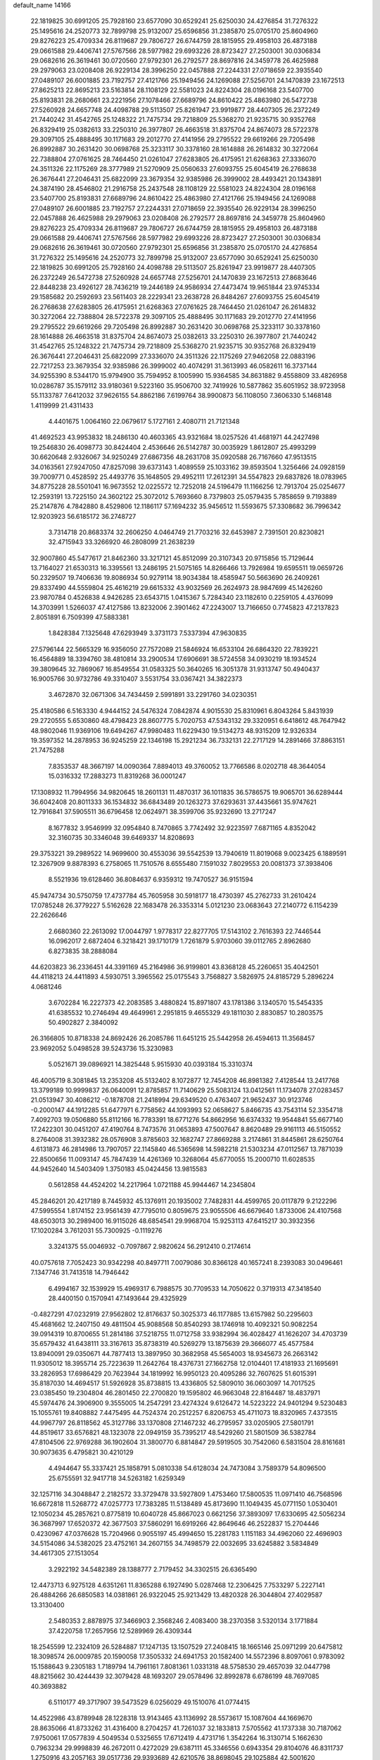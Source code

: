 default_name                                                                    
14166
  22.1819825  30.6991205  25.7928160  23.6577090  30.6529241  25.6250030
  24.4276854  31.7276322  25.1495616  24.2520773  32.7899798  25.9132007
  25.6596856  31.2385870  25.0705170  25.8604960  29.8276223  25.4709334
  26.8119687  29.7806727  26.6744759  28.1815955  29.4958103  26.4873188
  29.0661588  29.4406741  27.5767566  28.5977982  29.6993226  28.8723427
  27.2503001  30.0306834  29.0682616  26.3619461  30.0720560  27.9792301
  26.2792577  28.8697816  24.3459778  26.4625988  29.2979063  23.0208408
  26.9229134  28.3996250  22.0457888  27.2244331  27.0718659  22.3935540
  27.0489107  26.6001885  23.7192757  27.4121766  25.1949456  24.1269088
  27.5256701  24.1470839  23.1672513  27.8625213  22.8695213  23.5163814
  28.1108129  22.5581023  24.8224304  28.0196168  23.5407700  25.8193831
  28.2680661  23.2221956  27.1078466  27.6689796  24.8610422  25.4863980
  26.5472738  27.5260928  24.6657748  24.4098788  29.5113507  25.8261947
  23.9919877  28.4407305  26.2372249  21.7440242  31.4542765  25.1248322
  21.7475734  29.7218809  25.5368270  21.9235715  30.9352768  26.8329419
  25.0382613  33.2250310  26.3977807  26.4663518  31.8375704  24.8674073
  28.5722378  29.3097105  25.4888495  30.1171683  29.2012770  27.4141956
  29.2795522  29.6619266  29.7205498  26.8992887  30.2631420  30.0698768
  25.3233117  30.3378160  28.1614888  26.2614832  30.3272064  22.7388804
  27.0761625  28.7464450  21.0261047  27.6283805  26.4175951  21.6268363
  27.3336070  24.3511326  22.1175269  28.3777989  21.5270909  25.0560633
  27.6093755  25.6045419  26.2768638  26.3676441  27.2046431  25.6822099
  23.3679354  32.9385986  26.3999002  28.4493421  20.1343891  24.3874190
  28.4546802  21.2916758  25.2437548  28.1108129  22.5581023  24.8224304
  28.0196168  23.5407700  25.8193831  27.6689796  24.8610422  25.4863980
  27.4121766  25.1949456  24.1269088  27.0489107  26.6001885  23.7192757
  27.2244331  27.0718659  22.3935540  26.9229134  28.3996250  22.0457888
  26.4625988  29.2979063  23.0208408  26.2792577  28.8697816  24.3459778
  25.8604960  29.8276223  25.4709334  26.8119687  29.7806727  26.6744759
  28.1815955  29.4958103  26.4873188  29.0661588  29.4406741  27.5767566
  28.5977982  29.6993226  28.8723427  27.2503001  30.0306834  29.0682616
  26.3619461  30.0720560  27.9792301  25.6596856  31.2385870  25.0705170
  24.4276854  31.7276322  25.1495616  24.2520773  32.7899798  25.9132007
  23.6577090  30.6529241  25.6250030  22.1819825  30.6991205  25.7928160
  24.4098788  29.5113507  25.8261947  23.9919877  28.4407305  26.2372249
  26.5472738  27.5260928  24.6657748  27.5256701  24.1470839  23.1672513
  27.8683646  22.8448238  23.4926127  28.7436219  19.2446189  24.9586934
  27.4473474  19.9651844  23.9745334  29.1585682  20.2592693  23.5611403
  28.2229341  23.2638728  26.8484267  27.6093755  25.6045419  26.2768638
  27.6283805  26.4175951  21.6268363  27.0761625  28.7464450  21.0261047
  26.2614832  30.3272064  22.7388804  28.5722378  29.3097105  25.4888495
  30.1171683  29.2012770  27.4141956  29.2795522  29.6619266  29.7205498
  26.8992887  30.2631420  30.0698768  25.3233117  30.3378160  28.1614888
  26.4663518  31.8375704  24.8674073  25.0382613  33.2250310  26.3977807
  21.7440242  31.4542765  25.1248322  21.7475734  29.7218809  25.5368270
  21.9235715  30.9352768  26.8329419  26.3676441  27.2046431  25.6822099
  27.3336070  24.3511326  22.1175269  27.9462058  22.0883196  22.7217253
  23.3679354  32.9385986  26.3999002  40.4074291  31.3613993  46.0582611
  16.3737144  34.9255390   8.5344170  15.9794900  35.7594952   8.1005990
  15.9364585  34.8631882   9.4558809  33.4826958  10.0286787  35.1579112
  33.9180361   9.5223160  35.9506700  32.7419926  10.5877862  35.6051952
  38.9723958  55.1133787   7.6412032  37.9626155  54.8862186   7.6199764
  38.9900873  56.1108050   7.3606330   5.1468148   1.4119999  21.4311433
   4.4401675   1.0064160  22.0679617   5.1727161   2.4080711  21.7121348
  41.4692523  43.9953832  18.2486130  40.4603365  43.9321684  18.0257526
  41.4681971  44.2427498  19.2546830  26.4098773  30.8424404   2.4536646
  26.5142787  30.0035929   1.8612807  25.4993299  30.6620648   2.9326067
  34.9250249  27.6867356  48.2631708  35.0920588  26.7167660  47.9513515
  34.0163561  27.9247050  47.8257098  39.6373143   1.4089559  25.1033162
  39.8593504   1.3256466  24.0928159  39.7009771   0.4528592  25.4493776
  35.1648505  29.4952111  17.2612391  34.5547823  29.6837826  18.0783965
  34.8775228  28.5501041  16.9673552  12.0225572  12.7252018  24.5196479
  11.1166256  12.7913704  25.0254677  12.2593191  13.7225150  24.3602122
  25.3072012   5.7693660   8.7379803  25.0579435   5.7858659   9.7193889
  25.2147876   4.7842880   8.4529806  12.1186117  57.1694232  35.9456512
  11.5593675  57.3308682  36.7996342  12.9203923  56.6185172  36.2748727
   3.7314718  20.8683374  32.2606250   4.0464749  21.7703216  32.6453987
   2.7391501  20.8230821  32.4715943  33.3266920  46.2808099  21.2638239
  32.9007860  45.5477617  21.8462360  33.3217121  45.8512099  20.3107343
  20.9715856  15.7129644  13.7164027  21.6530313  16.3395561  13.2486195
  21.5075165  14.8266466  13.7926984  19.6595511  19.0659726  50.2329507
  19.7406636  19.8086934  50.9279114  18.9034384  18.4585947  50.5663690
  26.2409261  29.8337490  44.5559804  25.4616219  29.6615332  43.9032569
  26.2624973  28.9847699  45.1426260  23.9870784   0.4526838   4.9426285
  23.6543715   1.0415367   5.7284340  23.1182610   0.2259105   4.4376099
  14.3703991   1.5266037  47.4127586  13.8232006   2.3901462  47.2243007
  13.7166650   0.7745823  47.2137823   2.8051891   6.7509399  47.5883381
   1.8428384   7.1325648  47.6293949   3.3731173   7.5337394  47.9630835
  27.5796144  22.5665329  16.9356050  27.7572089  21.5846924  16.6533104
  26.6864320  22.7839221  16.4564889  18.3394760  38.4810814  33.2900534
  17.6906691  38.5724558  34.0930219  18.1934524  39.3809645  32.7869067
  16.8549554  31.0583325  50.3640265  16.3051378  31.9313747  50.4940437
  16.9005766  30.9732786  49.3310407   3.5531754  33.0367421  34.3822373
   3.4672870  32.0671306  34.7434459   2.5991891  33.2291760  34.0230351
  25.4180586   6.5163330   4.9444152  24.5476324   7.0842874   4.9015530
  25.8310961   6.8043264   5.8431939  29.2720555   5.6530860  48.4798423
  28.8607775   5.7020753  47.5343132  29.3320951   6.6418612  48.7647942
  48.9802046  11.9369106  19.6494267  47.9980483  11.6229430  19.5134273
  48.9315209  12.9326334  19.3597352  14.2878953  36.9245259  22.1346198
  15.2921234  36.7332131  22.2717129  14.2891466  37.8863151  21.7475288
   7.8353537  48.3667197  14.0090364   7.8894013  49.3760052  13.7766586
   8.0202718  48.3644054  15.0316332  17.2883273  11.8319268  36.0001247
  17.1308932  11.7994956  34.9820645  18.2601131  11.4870317  36.1011835
  36.5786575  19.9065701  36.6289444  36.6042408  20.8011333  36.1534832
  36.6843489  20.1263273  37.6293631  37.4435661  35.9747621  12.7916841
  37.5905511  36.6796458  12.0624971  38.3599706  35.9232690  13.2717247
   8.1677832   3.9546999  32.0954840   8.7470865   3.7742492  32.9223597
   7.6871165   4.8352042  32.3160735  30.3346048  39.6469337  14.8208693
  29.3753221  39.2989522  14.9699600  30.4553036  39.5542539  13.7940619
  11.8019068   9.0023425   6.1889591  12.3267909   9.8878393   6.2758065
  11.7510576   8.6555480   7.1591032   7.8029553  20.0081373  37.3938406
   8.5521936  19.6128460  36.8084637   6.9359312  19.7470527  36.9151594
  45.9474734  30.5750759  17.4737784  45.7605958  30.5918177  18.4730397
  45.2762733  31.2610424  17.0785248  26.3779227   5.5162628  22.1683478
  26.3353314   5.0121230  23.0683643  27.2140772   6.1154239  22.2626646
   2.6680360  22.2613092  17.0044797   1.9778317  22.8277705  17.5143102
   2.7616393  22.7446544  16.0962017   2.6872404   6.3218421  39.1710179
   1.7261879   5.9703060  39.0112765   2.8962680   6.8273835  38.2888084
  44.6203823  36.2336451  44.3391169  45.2164986  36.9199801  43.8368128
  45.2260651  35.4042501  44.4118213  24.4411893   4.5930751   3.3965562
  25.0175543   3.7568827   3.5826975  24.8185729   5.2896224   4.0681246
   3.6702284  16.2227373  42.2083585   3.4880824  15.8971807  43.1781386
   3.1340570  15.5454335  41.6385532  10.2746494  49.4649961   2.2951815
   9.4655329  49.1811030   2.8830857  10.2803575  50.4902827   2.3840092
  26.3166805  10.8718338  24.8692426  26.2085786  11.6451215  25.5442958
  26.4594613  11.3568457  23.9692052   5.0498528  39.5243736  15.3230983
   5.0521671  39.0896921  14.3825448   5.9515930  40.0393184  15.3310374
  46.4005719   8.3081845  13.2353208  45.5132402   8.1072877  12.7454208
  46.8981382   7.4128544  13.2417768  13.3799189  10.9999837  26.0640091
  12.8785857  11.7140629  25.5083124  13.0412561  11.1734078  27.0283457
  21.0513947  30.4086212  -0.1878708  21.2418994  29.6349520   0.4763407
  21.9652437  30.9123746  -0.2000147  44.1912285  51.6477971   6.7758562
  44.1093993  52.0658627   5.8466735  43.7543114  52.3354718   7.4092703
  19.0506880  55.8112166  16.7783391  18.6771276  54.8662956  16.6374332
  19.9544841  55.6677140  17.2422301  30.0451207  47.4190764   8.7473576
  31.0653893  47.5007647   8.8620489  29.9161113  46.5150552   8.2764008
  31.3932382  28.0576908   3.8785603  32.1682747  27.8669288   3.2174861
  31.8445861  28.6250764   4.6131873  46.2814986  13.7907057  22.1145840
  46.5365698  14.5982218  21.5303234  47.0112567  13.7871039  22.8500656
  11.0093147  45.7847439  14.4261369  10.3268064  45.6770055  15.2000710
  11.6028535  44.9452640  14.5403409   1.3750183  45.0424456  13.9815583
   0.5612858  44.4524202  14.2217964   1.0721188  45.9944467  14.2345804
  45.2846201  20.4217189   8.7445932  45.1376911  20.1935002   7.7482831
  44.4599765  20.0117879   9.2122296  47.5995554   1.8174152  23.9561439
  47.7795010   0.8059675  23.9055506  46.6679640   1.8733006  24.4107568
  48.6503013  30.2989400  16.9115026  48.6854541  29.9968704  15.9253113
  47.6415217  30.3932356  17.1020284   3.7612031  55.7300925  -0.1119276
   3.3241375  55.0046932  -0.7097867   2.9820624  56.2912410   0.2174614
  40.0757618   7.7052423  30.9342298  40.8497711   7.0079086  30.8366128
  40.1657241   8.2393083  30.0496461   7.1347746  31.7413518  14.7946442
   6.4994167  32.1539929  15.4969317   6.7988575  30.7709533  14.7050622
   0.3719313  47.3418540  28.4400150   0.1570941  47.1493644  29.4325929
  -0.4827291  47.0232919  27.9562802  12.8176637  50.3025373  46.1177885
  13.6157982  50.2295603  45.4681662  12.2407150  49.4811504  45.9088568
  50.8540293  38.1746918  10.4092321  50.9082254  39.0914319  10.8700655
  51.2814186  37.5218755  11.0712758  33.9382994  36.4028427  41.1626207
  34.4703739  35.6579432  41.6438111  33.3167613  35.8738319  40.5269279
  13.1875639  29.3666077  45.4577584  13.8940091  29.0350671  44.7877413
  13.3897950  30.3682958  45.5654003  18.9345673  26.2663142  11.9305012
  18.3955714  25.7223639  11.2642764  18.4376731  27.1662758  12.0104401
  17.4181933  21.1695691  33.2826953  17.6986429  20.7623944  34.1819992
  16.9950123  20.4095286  32.7607625  51.6015391  35.8187030  14.4694517
  51.5926928  35.8738815  13.4336805  52.5809010  36.0603097  14.7017525
  23.0385450  19.2304804  46.2801450  22.2700820  19.1595802  46.9663048
  22.8164487  18.4837971  45.5974476  24.3906900   9.3555005  14.2547291
  23.4274324   9.6126472  14.5223222  24.9401294   9.5230483  15.1055761
  19.8408882   7.4475495  44.7524374  20.2512257   6.8206753  45.4711073
  18.8320965   7.4373515  44.9967797  26.8118562  45.3127786  33.1370808
  27.1467232  46.2795957  33.0205905  27.5801791  44.8519617  33.6576821
  48.1323078  22.0949159  35.7395217  48.5429260  21.5801509  36.5382784
  47.8104506  22.9769288  36.1902604  31.3800770   6.8814847  29.5919505
  30.7542060   6.5831504  28.8161681  30.9073635   6.4795821  30.4210129
   4.4944647  55.3337421  25.1858791   5.0810338  54.6128034  24.7473084
   3.7589379  54.8096500  25.6755591  32.9417718  34.5263182   1.6259349
  32.1257116  34.3048847   2.2182572  33.3729478  33.5927809   1.4753460
  17.5800535  11.0971410  46.7568596  16.6672818  11.5268772  47.0257773
  17.7383285  11.5138489  45.8173690  11.1049435  45.0771150   1.0530401
  12.1050234  45.2857621   0.8775819  10.6040728  45.8667023   0.6621256
  37.3893097  17.6330695  42.5056234  36.3687997  17.6520372  42.3677503
  37.5860291  16.6919266  42.8649646  46.2522837  15.2704446   0.4230967
  47.0376628  15.7204966   0.9055197  45.4994650  15.2281783   1.1151183
  34.4962060  22.4696903  34.5154086  34.5382025  23.4752161  34.2607155
  34.7498579  22.0032695  33.6245882   3.5834849  34.4617305  27.1513054
   3.2922192  34.5482389  28.1388777   2.7179452  34.3302515  26.6365490
  12.4473713   6.9275128   4.6351261  11.8365288   6.1927490   5.0287468
  12.2306425   7.7533297   5.2227141  26.4884266  26.6850583  14.0381861
  26.9322045  25.9213429  13.4820328  26.3044804  27.4029587  13.3130400
   2.5480353   2.8878975  37.3466903   2.3568246   2.4083400  38.2370358
   3.5320134   3.1771884  37.4220758  17.2657956  12.5289969  26.4309344
  18.2545599  12.2324109  26.5284887  17.1247135  13.1507529  27.2408415
  18.1665146  25.0971299  20.6475812  18.3098574  26.0009785  20.1590058
  17.3505332  24.6941753  20.1582400  14.5572396   8.8097061   0.9783092
  15.1588643   9.2305183   1.7189794  14.7961161   7.8081361   1.0331318
  48.5758530  29.4657039  32.0447798  48.8215662  30.4244439  32.3079428
  48.1693207  29.0578496  32.8992878   6.6786199  48.7697085  40.3693882
   6.5110177  49.3717907  39.5473529   6.0256029  49.1510076  41.0774415
  14.4522986  43.8789948  28.1228318  13.9143465  43.1136992  28.5573617
  15.1087604  44.1669670  28.8635066  41.8733262  31.4316400   8.2704257
  41.7261037  32.1833813   7.5705562  41.1737338  30.7187062   7.9750061
  17.0577839   4.5049534   0.5325655  17.6712419   4.4731716   1.3542264
  16.3130714   5.1662630   0.7963234  29.9998839  46.2672011   0.4272029
  29.6387111  45.3346556   0.6943354  29.8104076  46.8311737   1.2750916
  43.2057163  39.0517736  29.9393689  42.6210576  38.8698045  29.1025884
  42.5001620  39.1388998  30.6921858  42.9222171  26.0049881   8.5779363
  43.2273469  25.1673046   8.0457567  43.0263364  25.6701676   9.5644981
  26.5010636  41.1808350   2.0133766  26.1592226  41.6469146   1.1762446
  26.0501071  40.2466012   1.9857481  30.1310102  42.0871748   7.5234774
  30.8414444  41.7809465   8.2174575  29.3959563  41.3648619   7.6200236
  24.3761031  37.6806780  15.3593780  24.0478861  38.6626163  15.4025151
  24.0345395  37.3671657  14.4317335  35.8960570  36.3881689  22.7544162
  35.5243259  35.5817954  23.2912633  36.1504378  37.0596697  23.4883859
  13.8615569  38.2245164  40.5392281  13.4951127  37.8013466  39.6653035
  13.0075677  38.4254612  41.0780330  23.4957987  42.5483332  48.9310770
  23.4735722  42.9495386  47.9790730  22.9749973  43.2439954  49.4949421
  29.1647566   8.4048875  48.6103179  29.5228174   8.8559424  47.7642583
  28.1535506   8.3207766  48.4595424  19.9902093  45.0048327  46.8700134
  20.4015247  45.5057846  47.6727078  19.8519992  44.0458331  47.2203981
  31.0856738  14.8831330  47.4139216  31.0486932  15.2097472  48.4046247
  31.8859346  15.4224312  47.0385844  43.7304908  13.9464217  15.2868241
  42.9185766  13.5996789  15.8319161  44.4878589  13.2996015  15.5637509
  35.7681135  41.9340473  11.4513192  36.7126051  42.3229522  11.2584590
  35.9925813  40.9733043  11.7719564  20.7465139   0.6324754  21.5391117
  21.4100996   0.9224150  22.2704963  20.6290184   1.4843789  20.9670039
   6.4023588   7.1248559  39.2711933   6.2788827   7.6177052  38.3765179
   7.4101897   7.1743475  39.4603729  40.5074864  35.2640689  42.2821619
  41.0632796  35.6387973  43.0838623  40.6800060  34.2459702  42.3719351
  33.4620223  25.7864833  20.4868951  33.2488700  26.7126586  20.9046238
  34.4828320  25.8366913  20.3352126  18.3038040   1.9056221  40.9369928
  17.7643940   2.7521573  40.7121662  18.3703230   1.9074405  41.9596870
  29.6258198   0.2327691  30.4986016  28.7027193   0.6940545  30.3338678
  30.2860726   0.9754574  30.2031886  17.4108042  45.7545284  46.7663183
  18.4211052  45.5215715  46.7848697  17.1982057  45.9230571  47.7655024
  23.9538736  19.8357933  14.1090756  23.6948472  20.5296418  14.8378349
  23.0688211  19.6967426  13.5974684  47.8078494  43.9645717  30.6091856
  47.3285151  43.1870885  31.1164878  48.0479075  43.5284002  29.7065223
  44.1788017  29.0433431  40.9159619  44.3940835  29.2665889  39.9157630
  43.1387280  29.0591128  40.9140216  42.2196657  11.9668077  47.0476108
  41.3209650  11.7814024  47.5187946  42.8362214  11.2233992  47.4188992
   8.2958635  20.7989963   6.8511468   8.0038986  20.3776172   7.7410631
   9.3078569  20.9393904   6.9511375  48.7707261  43.4051012  43.9247987
  48.1616643  43.3473866  44.7533580  48.6675197  42.4823341  43.4739443
  10.3397659  49.6124705  24.7568022   9.7076274  48.8043298  24.8850955
  11.2522117  49.1748849  24.5492398  49.5272368  50.0602976  26.8354166
  49.8522260  50.4305374  25.9303119  48.8308445  49.3418191  26.5647552
  29.6334239  13.3457983   8.1052976  29.6573716  12.3397184   7.8837817
  29.1688626  13.3763084   9.0243389  42.3360522  32.1644680  10.8700259
  43.1560141  31.6407012  11.1903502  42.1694005  31.8373860   9.9095549
  46.3947096  13.8258544  45.8857535  45.5919984  13.2836992  45.5458957
  45.9936232  14.7243013  46.1769742  23.4643108  12.5348450  31.0501420
  22.8817110  13.3816969  30.9796029  23.8746085  12.5995897  31.9932391
  17.0829675  41.7364363  18.8690214  17.4375730  41.4118565  19.7786798
  17.3173004  42.7348536  18.8501369   9.8357805  43.8327797  40.9311078
  10.6470331  43.2721568  41.2215111  10.0871313  44.7926164  41.2295132
  22.9548101  48.1097570  49.0830562  23.4373184  47.3156635  48.6274466
  23.6986877  48.5861616  49.5968761  49.2764068  36.7554256   8.8138527
  48.3786482  37.2610706   8.9084580  49.9253717  37.3506090   9.3745142
  18.5449387  -0.1009690   6.4995518  18.9934915   0.7955745   6.6583992
  17.5933704   0.0011012   6.8705228  34.6968759  54.0367791  27.6253495
  33.8601666  54.6299158  27.7713457  34.4034965  53.1235643  28.0198079
  38.8726540   3.0201923  36.0605517  39.2599569   3.3240183  36.9714413
  37.8487395   3.1436411  36.2021086   6.6900298  52.3050913  11.1792964
   6.3646493  52.2372258  10.2040973   6.0304697  51.6927183  11.6882136
  19.5852437  14.2948095  19.2411750  20.0703854  15.0267390  19.7957475
  20.3308832  13.5807742  19.1189893  26.1160771  33.9967966  27.7373158
  27.0420165  33.5438548  27.6527889  25.9798655  34.0710065  28.7585872
  48.1790115  20.9632400  30.9631756  48.4358815  20.7314066  31.9370358
  47.8707606  20.0574531  30.5719758  19.4012937  31.0122819  15.4913598
  18.4323394  30.7033052  15.6945172  19.2453432  31.8877748  14.9446708
  12.7563081  35.2658647  17.2738309  13.3035745  34.6337024  16.6978062
  11.8553725  34.7733266  17.4133817  40.5514050  22.1246145  20.3426264
  41.3999180  22.2640674  20.9226371  40.8966217  21.5249427  19.5757184
  21.6004625  12.2537849   2.7315433  21.6160743  12.3778602   3.7536744
  22.4277796  12.7840408   2.4064317  12.1019955  43.8624364  30.9017412
  12.3431753  43.1825305  30.1592173  12.1702018  44.7730822  30.4240242
  12.0024832  42.1048391   3.5665230  12.6603961  42.5588915   2.8993535
  12.5972020  41.9640323   4.4028431   1.6887571  49.6068122  15.9466400
   1.9191009  50.5420483  16.3241859   1.1444426  49.1747539  16.7160302
  19.1135943   3.1768949  36.7671204  18.1533545   3.5262407  36.9351239
  19.1331456   2.2931250  37.3075764  20.8275210   7.3787571   8.2457967
  21.4164603   7.8623557   8.9350860  20.6138188   6.4722820   8.6765466
   2.0192286   9.2184244  33.8594902   2.5107524   9.7269433  34.6095643
   1.2487684   9.8631070  33.6032068   4.4742504  26.5524197  36.0093305
   4.6146760  25.6109825  36.4271940   4.2046162  27.1281091  36.8201435
  46.1474526  27.2233821  45.9655290  46.2560287  27.2069542  46.9981916
  46.9619741  27.7911841  45.6645667  43.3559094  40.0081038   5.0878580
  42.9845269  39.0604121   4.9155649  42.7412068  40.6206564   4.5330938
  49.3308652  38.9105828  41.1896821  49.4069171  39.1762647  40.1949316
  49.1166228  39.7825540  41.6774324  40.3600655  17.4027266  11.2519431
  40.2241650  16.5398364  10.7059154  40.3075381  18.1487950  10.5477871
   2.2195280  14.9366968  14.8975456   3.2421279  15.0610751  14.9848661
   1.9565398  15.6306145  14.1775798  33.7244676   9.6544304  18.1195365
  34.2692273  10.4376538  17.7089557  34.0082844   9.7244069  19.1302106
  23.6221249   1.8950854  36.4779050  24.1993772   2.7236491  36.2716111
  23.0497214   1.7805564  35.6237648  21.1974335  22.0216944  38.8477223
  21.7505225  21.6434441  39.6222111  20.4183344  21.3677984  38.7245802
  18.4660393   1.0812575  11.2615820  19.0088176   0.3225147  10.8323209
  19.0539745   1.9187497  11.1490368  14.3552187  53.0409867  26.3200170
  15.1049003  53.6006658  26.7491554  13.7327050  52.8139862  27.1146104
  35.8300564  56.2153359   5.3550898  36.0129572  55.6270970   6.1848853
  35.1073023  55.7081400   4.8401067   4.2447996  42.0901741  34.7114932
   5.1285789  41.8827831  34.2012423   3.6065355  41.3597550  34.3421208
  28.8597590   6.4275602  10.6759943  29.8637954   6.6547266  10.7793099
  28.4011515   7.3426113  10.8106909  32.0223240  48.5756954  20.7422336
  32.5824883  47.7050987  20.8569025  31.5085234  48.6192731  21.6455981
  43.0407524  24.5642644  47.5461200  42.5538296  25.3959138  47.2017880
  42.5833346  24.3136583  48.4140834  42.0261089  45.7423002  33.2807359
  41.5636897  46.5999518  32.9525604  42.8144515  46.0869455  33.8500806
  20.8280037  10.8704838  10.9938847  20.7553136  11.2403671  11.9558993
  21.0885675  11.6980153  10.4354081  40.3628982   8.2130674  42.5930884
  39.5099787   7.6758830  42.3714793  40.9720582   8.0590688  41.7763575
  28.8535952  38.5230296   5.5036873  29.4145439  38.9697116   4.7650645
  27.9016247  38.4891906   5.1273403  35.3296491  28.4734486  29.6739137
  35.0497136  29.0471544  30.4787786  35.5668323  27.5602234  30.0766891
  41.2993863  38.2945463  34.3945006  40.4427580  37.6991876  34.3372946
  41.8558734  37.7710555  35.1136386  23.1224307  21.1013187  26.2087976
  22.2287422  21.6326614  26.2480960  23.8187423  21.8715171  26.0935637
   8.9240563  17.5669827  11.9566259   9.6826564  17.5557477  12.6546852
   8.7801039  18.5757678  11.7777854  11.0932263   6.5626216  31.5470741
  12.0198189   6.9834866  31.3571472  10.4668184   7.0392416  30.8871692
  19.6414090  55.3002525  10.2737736  20.4767073  54.9355331  10.7574978
  19.7737970  54.9605009   9.3014269  20.9004138  15.9415758  42.7972770
  21.1091839  15.0080569  43.1734209  20.0127423  16.2038163  43.2582684
   9.7896420  10.2850516  31.5317951   9.6626652   9.4399435  30.9653330
   8.9058702  10.3787476  32.0532198  22.5956293  49.6473355  31.2886090
  21.6695576  49.4431598  30.9215116  22.6189683  49.1578943  32.2038440
   3.5605479   3.9701038  47.8964585   3.2206732   4.9335685  47.8862412
   4.1372269   3.9050573  48.7456183  43.9320780  18.0741494  36.0893300
  44.3663008  17.9285438  35.1690618  43.7458293  17.1157646  36.4260576
  31.8367164  48.3393591  35.3393247  30.9682479  48.0524846  35.8493210
  32.1270866  49.1820188  35.8647466  35.4870185  12.1350021  24.0712374
  34.7733914  12.8231383  23.8118041  34.9935070  11.2341635  24.0442549
  26.4521516  31.7414025  38.4401214  25.4812536  31.8625954  38.7625468
  27.0160333  31.8899405  39.2896289  49.7452485   1.8178552  14.6886654
  49.8126605   2.8318318  14.5828612  49.3984723   1.6707051  15.6431404
   1.5963312  48.4451404  36.6973737   1.4853212  47.4361100  36.8593378
   1.8404469  48.5375117  35.7153239  49.2885818  18.5738878  39.3341365
  49.6532338  17.8484930  39.9717544  48.2585592  18.4864169  39.4659631
  29.8081350  49.7875697  51.8537481  30.7674842  49.6953955  51.5055640
  29.2408326  49.2348867  51.2018313   6.7580428  23.1562731  20.4835676
   6.1873945  23.0082856  19.6394486   7.1482092  24.1038290  20.3522557
  51.8252781  13.0856097  32.0093182  52.0393843  12.2229432  32.5413127
  52.7313643  13.3227419  31.5704658  20.3213178   8.7817519  23.0108723
  19.7836518   9.5545359  23.4784722  21.0058400   8.5410155  23.7602706
   4.8007457   9.0459769  20.5743611   5.5797931   9.4792269  20.0525136
   3.9721204   9.5528608  20.2216119  33.7665394  21.1043533  38.3629778
  33.3848600  21.5801447  39.1969336  34.0640361  20.1892631  38.7074206
  31.3499421   2.9779151   1.1689034  31.3782118   2.3215779   1.9633401
  30.9959578   3.8525137   1.5862890  15.7706448  18.8321342   5.5793880
  16.4077245  19.3919255   4.9876509  16.3337561  17.9940756   5.8079898
   5.1269784  22.7547321  18.2453359   4.6976831  23.6771864  18.4854526
   4.3350022  22.2759341  17.7790857  13.1822011  37.9383189  17.0672963
  12.4626242  38.3256743  16.4376719  12.9465662  36.9345625  17.1261500
  12.9351180  41.9498964  29.2249213  12.4473426  41.4354090  28.4702117
  13.4797215  41.2069735  29.6988960  32.6621409   9.3017010   6.2956785
  32.3240623   8.5757575   5.6363765  33.3241073   9.8405575   5.7115218
  10.4972917  21.8979556  22.1271245   9.5129814  21.9862229  22.4299872
  10.9458984  22.7187484  22.5833974  26.0131028  51.9541308  19.3561018
  27.0240835  51.9855729  19.5521519  25.8453638  50.9651558  19.1163550
  43.8775361  42.7483028  14.7096911  43.3790564  42.7880329  13.8179199
  43.4441481  43.4925966  15.2770300  20.6158480  11.3210446  38.8905639
  19.9108649  11.5537397  39.6140709  21.4549271  11.8329363  39.2137286
  43.8321688  10.0362472  26.5212212  44.7394326   9.6000122  26.6967614
  43.7834032  10.8192077  27.1816403  14.2322220  34.6619675  48.8215046
  13.3227869  34.7677515  48.3502942  14.8189829  34.1900049  48.1119892
  37.2075322  14.6337290   9.6277741  36.8162572  13.7981895  10.0933780
  36.6897366  15.4136579  10.0626054  41.9621982  56.2685328  21.1184239
  42.2708810  55.4879032  20.5265494  42.7505755  56.9310233  21.0941727
  33.7261184  52.3229082   3.3692038  34.1824411  53.2503975   3.2825355
  32.7237572  52.5602616   3.1910631  12.4521936  10.0814551  48.4028873
  12.1005757   9.1154601  48.4173570  13.2396732  10.0664144  49.0764162
  48.0011206   9.1409510  25.7064989  47.4497101   9.7542786  25.0747141
  47.2633591   8.7452466  26.3199787  31.7431719  37.5274392  45.4047316
  32.7725575  37.4483269  45.5065157  31.4661476  38.0990185  46.2209809
  27.9515514   2.3781497   5.3318726  27.1350204   2.2689043   4.7086967
  28.3560180   3.2811614   5.0518777  46.5218584  14.7018386   7.8433350
  47.3909217  15.0427739   8.2754655  45.7779000  15.2149102   8.3359430
  27.6683579  48.7895497  20.8376683  26.9585004  48.9375395  20.0957134
  28.5563412  48.8286365  20.3042474  36.4362221  11.7484796  37.9338203
  36.3889924  11.2958591  37.0303480  36.8337086  11.0444371  38.5722628
  14.6058401  45.1031893  15.4610280  14.7854551  45.6377105  14.5962950
  15.5437446  44.7741731  15.7413420  31.7048429  28.6756964  29.9024299
  31.8517898  28.1243225  29.0498001  31.9081420  29.6422438  29.6303633
  10.8328506  39.0808428  38.0097782  10.0753924  38.6521513  37.4599326
  11.5138100  38.3174224  38.1357896   8.7349215  20.2407636  11.5354580
   9.7358829  20.4650229  11.6705688   8.2541177  21.0255230  12.0081172
  47.6110086  46.4598234  39.5644883  47.0448826  45.6084034  39.6627652
  48.1921562  46.2776434  38.7305451  47.3054915  24.2653147  37.0885437
  48.1635463  24.6308832  37.5115708  46.6612906  24.1096195  37.8681926
  30.6132988  36.6309869  11.5588312  30.2869494  36.5391047  10.5775035
  31.4892122  36.0747874  11.5569900  44.0044245  14.6415121   1.8796659
  43.6299611  14.0197724   1.1537967  44.1895877  14.0168917   2.6783084
   1.8440913  44.4614579  47.0958722   1.0065098  43.8766073  47.0345512
   1.9474382  44.6745407  48.0913157  32.3155124  31.4324058  39.7699407
  32.6070754  31.1095239  40.6982340  33.1364874  31.2870439  39.1712457
  24.5548636  48.3864921   6.4486628  24.1236810  49.0592345   5.7898792
  23.8209191  48.2664863   7.1682570   0.1791494   7.2022169  34.3502319
   0.9164180   7.9228815  34.3040943   0.1735382   6.8087008  33.3942926
   5.2796459  32.6656643  16.5862552   4.2995153  32.5810040  16.2657462
   5.2709518  32.1957601  17.5047877  34.3318898  27.0884284  15.9463117
  34.5953888  26.0963524  15.8645171  34.4950599  27.4645120  14.9987508
  22.7290015   6.0524269  41.7392333  23.3110445   6.2225578  40.9048123
  22.8170508   5.0319354  41.8866851  16.1335171  39.6240630  39.6807466
  16.9375411  38.9862128  39.8353699  15.3286555  39.0886013  40.0323343
   7.5797521  56.6685095   6.1130497   8.5311734  57.0596979   6.0558634
   7.4712106  56.4597807   7.1253445  41.5178476  35.8253598   8.7116362
  41.3277734  36.6223598   8.0881757  40.7764268  35.1495066   8.4730362
  37.5918934   9.3969694  25.8562958  37.8281662  10.2701370  25.3482394
  37.5992700   8.6882111  25.1013378  17.0051091   0.4929649  13.4653611
  17.7563182   0.6043169  12.7548509  16.1956266   0.9288795  13.0023893
   3.0557228  40.1805605  23.4608139   3.3699819  40.5569298  24.3663290
   2.1306536  39.7783877  23.6730206  17.6575671  49.9796032  50.6136646
  18.2518755  50.7714392  50.3423830  17.3467302  50.2140718  51.5695327
  46.3595988  40.7159511  28.0981344  45.6226992  41.4380605  27.9978091
  46.0448383  39.9616137  27.4718180  30.1244862  18.6853644  15.3283726
  30.0346017  18.5955480  14.3000134  31.0521401  19.1293527  15.4441189
  21.1006753  23.5411727  13.8838980  21.3847597  23.5180790  14.8838821
  20.5204051  22.6838958  13.8044360  33.4400362  31.3644608  27.2033490
  32.8952975  31.3514274  28.0804833  32.8335175  31.8789709  26.5496655
  36.5558085  44.8782879  39.1979777  36.2657139  44.0186218  39.6812362
  37.1858227  45.3450108  39.8599270   5.8013597  47.1543459  33.2020709
   6.0367667  46.6004598  34.0412230   4.8216353  46.8856593  33.0077459
  29.0351239  41.4556982  33.4615640  29.4648600  41.5626734  32.5217313
  28.9509397  42.4253169  33.7966077   7.7252139  26.7326223  11.7898367
   6.8967747  26.3890329  12.3023886   8.3509497  25.9220224  11.7529378
  30.5305314   1.8179273  43.9205592  30.1228075   2.6696112  44.3373670
  31.5384624   1.9976053  43.9119549  16.1462434  37.4587858  19.2646245
  16.0867044  37.8713524  18.3161025  15.6625788  38.1559256  19.8526596
  31.0888476  51.2940981  15.7134876  31.8930752  51.7136937  16.2123874
  31.0457829  50.3348663  16.0589124  32.6297108  46.5748568  51.2419728
  32.9271706  45.7735765  50.6716488  31.6310621  46.3933640  51.4322319
   8.3216326  54.2070234  15.5023353   9.0664587  54.4183634  14.8259186
   8.8375824  53.8648593  16.3303372  43.0721781  35.3445413  30.1395384
  43.1979226  35.7789453  31.0669258  43.3211847  34.3546384  30.2968129
   7.8610109  32.1242268  19.4873258   7.4542681  33.0322100  19.7644155
   8.8720335  32.2514282  19.6696434  38.6409194  13.9735397  49.8837498
  39.0461805  14.4090946  49.0386189  39.3738315  14.0982830  50.5985226
   9.2009688  27.4107648   5.4925665   8.9635558  28.3826621   5.1944853
   9.9898174  27.1782414   4.8582302  39.6318497  19.8938255  39.5379964
  40.1619197  20.2350067  40.3457400  40.0859359  20.3362311  38.7272689
  23.7436571  23.8548575   2.8113963  24.2247481  24.2827691   2.0131422
  24.1545202  22.9163895   2.8906952   2.9169625  12.0187017  40.6376326
   2.5572234  12.9853964  40.6847944   3.5080058  11.9489637  41.4880434
  12.2230990  17.8151927  33.4586533  11.2036823  17.9610059  33.3438356
  12.5886672  18.7860445  33.4994247  29.3318615   0.7627671  36.7285560
  29.3910796   1.7752599  36.9014250  30.1678966   0.5816250  36.1399201
   6.1022620  29.2573894  14.2193422   5.5970505  28.5920876  14.8118772
   5.5504059  29.3179500  13.3591596  43.7268262   9.8171201  47.9122228
  44.7623497   9.8363957  47.9874912  43.5729581   9.0501299  47.2296300
  36.6024167   8.7482288  17.2280417  35.7625998   8.2826654  16.8511877
  36.3037163   9.7404300  17.2957246  22.2896484  49.1055378  16.7680861
  21.6802197  49.6437716  17.4116274  22.9062991  49.8210259  16.3682587
  43.9595253   9.6737585  21.3689379  43.1636305   9.1869050  21.7987584
  43.9817477  10.5867111  21.8531511  19.2492961  51.9370245  29.3308267
  19.3802205  50.9952337  28.9404861  20.1408951  52.4188317  29.1359437
  41.7408072  -0.2420278  38.6927858  40.9709593  -0.2295099  38.0019691
  42.3948943  -0.9364442  38.2797840  18.0544774  41.2721157  21.4074247
  18.8080060  41.8048331  21.8556284  18.2669533  40.2883836  21.6536369
   0.7683193  35.5338668  48.5527642   1.7327086  35.5114918  48.9128538
   0.8079229  36.1934290  47.7626880  34.9648393  18.5073877  39.3155153
  35.7077732  19.2367687  39.3723187  35.4895802  17.7113972  38.8939377
  35.2754470  29.8576916  42.7028628  35.5166351  29.1198150  42.0374752
  34.2783661  30.0550982  42.5260682   1.4783615  47.5135519   1.6977483
   1.8557083  46.6019848   1.4045628   1.0454851  47.3373138   2.6035345
  27.6792320  14.3176025  35.1171170  27.3485246  13.4780011  34.6091720
  28.6606627  14.4038718  34.7966636  46.0860278  50.1017661   4.4618400
  45.4573932  50.9044118   4.3092236  45.4470371  49.2882520   4.3595381
   5.4857009  52.6068260  42.7207604   4.8654920  52.7376284  43.5173548
   6.4095106  52.9294313  43.0454119   3.4017793  41.8204540  30.2299302
   2.9438937  41.9492370  29.2979427   3.6519570  42.7976480  30.4803323
   9.6698269  15.1075184  19.3471600   9.0225447  14.8525540  18.5836804
   9.2689991  14.6235629  20.1709560  46.5581362  24.2329460   6.3707201
  45.8645991  23.6559851   5.8644659  46.6246350  23.7829419   7.2891328
  20.0618264  38.0155235  28.7784755  20.0350329  38.8922768  29.3283345
  20.4684706  38.2877306  27.8811145  48.6799548  29.5748685  14.2305737
  48.7915418  30.5560816  13.9170001  48.1807230  29.1383618  13.4348735
  -1.5213472  -0.3967733  18.6283548  -0.6890360   0.1874870  18.6168931
  -1.3420580  -1.0760393  19.3918708  19.7036490  32.5069114  28.6266558
  20.0536969  32.0674446  29.4956292  20.5593264  32.8906634  28.1955361
   4.9563930  24.1962360  37.1412336   4.5896919  23.3658583  36.6416915
   5.1354774  23.8232819  38.0945864   0.7677079  50.5805002  24.1451562
   1.2958365  49.6948398  24.2235360   0.8561874  50.8085591  23.1326646
  16.9844093   9.6148043  48.9627399  16.7853817   8.6368897  48.6917968
  17.1879678  10.0787777  48.0649841   3.9129562  48.0986520  15.8073141
   3.1803733  48.8325049  15.7315703   3.3834405  47.3073859  16.2176205
  30.3804613  15.2332226  27.2701588  29.6060315  15.8366945  27.6053716
  31.1335337  15.9063536  27.0709406  20.5552967  22.8234604  34.9613106
  21.3604084  22.5261924  35.5440516  20.4256258  23.8135511  35.2448496
  43.4287707  15.4023253  36.7494897  43.9369550  14.5063682  36.6665538
  42.7127652  15.3352440  36.0034779  32.8999601  39.3862527  11.3343205
  31.9401457  39.3972065  11.7104907  33.4889916  39.2887221  12.1771464
  44.5285975  12.6444072  11.4231709  44.1250949  13.5946205  11.3791601
  44.1247872  12.1760456  10.5937660   1.4615514  32.4538101   3.0078206
   2.4496095  32.3264033   2.8082622   1.1170181  31.5225647   3.2759291
  31.3835091  32.5381595  33.7650126  31.8943076  32.7814923  34.6428253
  31.2656175  33.4726808  33.3246767  25.0517944  15.3641400  41.9392550
  25.0330329  14.6796390  42.7141457  25.9551235  15.2065793  41.4839638
  47.9904841  42.5148789  19.4654562  48.9004097  42.4624982  18.9756441
  47.3762272  42.9938875  18.7906468  25.7161461  18.3250595  46.3079776
  26.2987611  19.0256924  46.7729811  24.7676766  18.7264937  46.3207180
  17.7478978   4.9662539  49.3542803  17.3836987   4.1819966  48.7954948
  17.4723677   4.7330974  50.3213101  18.6152964  25.3726628  23.3499930
  17.7180218  25.3866696  23.8554735  18.3509546  25.2720014  22.3613203
  17.4301744  26.7817595  43.5275454  17.8369645  26.4408676  42.6523320
  17.6802274  26.0695252  44.2257097  47.5237586  28.4311247  12.0425081
  48.0354354  27.5898159  11.7218456  47.6020155  29.0674561  11.2270997
  48.0907675  13.9400106  24.1034216  48.6148634  13.3483850  24.7536779
  47.8785132  14.7909364  24.6385862   5.1002390  27.5609757  26.6452686
   5.3176813  27.1897221  25.7041089   6.0037883  27.9581258  26.9526027
  48.3052050  28.8067037  45.4897007  48.5839011  29.4030704  46.2767110
  49.1925984  28.3721104  45.1792660   9.7808725  43.0333912  49.0275877
   8.7916032  43.2216869  49.2590424  10.0516494  43.8603428  48.4679859
   1.8691746   4.4269998  17.7265801   1.9436054   4.7651137  18.7123004
   2.5079172   5.0677603  17.2251394  13.8671147  30.0289891  25.8059853
  13.4775548  30.1585978  26.7403274  14.7882156  30.4645237  25.8238082
  15.8879406  30.1152339  13.2373774  16.5749070  29.5199473  12.7459554
  15.0471523  29.5164218  13.2903603  34.9015361  37.2738651  33.1445512
  34.2165790  38.0300666  33.3054474  35.0956352  36.9071924  34.0883650
  22.7182330  36.0647371  27.5973809  22.1847565  36.7582647  27.0593011
  23.7036164  36.3200328  27.4257128  48.7253527   5.3499700  22.6473302
  49.6715537   5.3385555  22.2282727  48.2465499   6.1086966  22.1414654
  22.2587530  26.5634393  21.2808730  21.7104003  27.3862032  20.9479936
  21.6334366  25.7722733  21.0339520  36.4152579  28.4660828  44.7867955
  36.5458063  28.9143583  45.7021746  35.8715862  29.1371380  44.2359183
  43.0349965  15.6893775  39.4754597  42.0724456  15.3452629  39.6489481
  43.1626768  15.5462171  38.4623561  31.4706715   8.7444551  19.4288781
  31.2296578   9.6803656  19.7990689  32.2735045   8.9390888  18.8119661
  32.4394811  13.0667641   5.9787894  32.4304450  13.6853254   6.7947757
  33.4331735  12.9948214   5.7220297  35.8378331  27.2408775  11.3383769
  36.4437917  26.4268369  11.1281123  35.0378741  27.0998030  10.6863315
  48.8451888  10.0465757  34.5213633  49.5818970  10.4424540  35.1191106
  49.0507503   9.0342504  34.5239946  42.5859557   2.9113857   7.9309416
  41.7652365   2.4417485   8.3548741  43.2435760   2.1600585   7.7456973
  26.4788050  48.6633361  38.4508844  26.0592437  49.5782452  38.6857097
  27.2092374  48.5389117  39.1681891  38.6348620  28.2480330   9.1988041
  39.1958447  27.3851255   9.1557348  38.5243242  28.4290995  10.2053394
  17.0741163  21.4866034  23.6065742  17.3597029  20.6593843  24.1507299
  16.4843222  21.1074426  22.8562549  37.7128800   5.7237824   2.5524803
  37.3322153   5.7299974   3.5170549  37.2936645   6.5723474   2.1336278
  48.6558375  18.6316449  45.7876537  48.7791263  19.3331245  45.0260277
  49.3748713  17.9237997  45.5387173  32.6964643   4.0711710  15.3645539
  31.7644750   4.4318706  15.1655936  32.5384299   3.3613111  16.1039292
  34.7066354  28.3288891  13.5561845  35.4323205  28.9627458  13.9190593
  35.1370144  27.9105254  12.7164003  12.4499349  39.4679111  19.2833869
  12.8063684  39.0098615  18.4290750  11.6739679  38.8445621  19.5742041
  48.9138642  52.5761906  39.3560075  49.3719877  52.2037123  38.5152403
  48.2702384  53.2930689  38.9876253   3.4442128  18.9093653  14.5330668
   3.7140089  18.9324896  13.5261252   4.1460485  18.3048109  14.9579238
  37.4101406  40.2080203  28.3784550  36.5481120  39.6622921  28.4999127
  38.1549889  39.5750309  28.7093838   7.9912117  14.4095826  41.5336725
   7.8090466  14.6704960  40.5540957   7.4579628  15.1223799  42.0680155
  44.8307318  32.4145419  21.7584481  45.3925469  32.9410978  21.1057911
  45.4272362  32.2954252  22.5946549  15.3127744  21.4973860  19.2658772
  15.3189918  21.1051819  20.2217087  15.8927327  20.8379932  18.7278561
  30.6834235  26.2498692  25.1168816  29.6794397  26.1247774  25.0266446
  31.0885221  25.4024218  24.6808456  34.4839651  43.3678773  17.4094065
  34.4750890  43.8075421  16.4679707  35.2690662  42.6929811  17.3272083
   0.1743268  25.6928450  36.7923203   0.4434116  24.7136125  36.8087338
   0.2889931  25.9735870  35.7994737  25.6924685  34.1744116   6.4249326
  24.6987874  33.8787816   6.4894582  25.6482083  35.1726834   6.7015840
  52.4175459  43.1640890  26.2485124  51.9499263  44.0602777  26.0348340
  52.7612601  42.8367573  25.3495154  34.4692634   6.2273000  49.0900794
  33.4955660   5.8894938  48.9738699  34.8620127   5.5217926  49.7540891
   8.5188673  29.8680930   4.8307480   9.1758442  30.4288366   4.2816974
   7.6182565  29.9605816   4.3585296  44.5315526  10.6944038  39.8950490
  45.0129108  11.5690441  40.0722406  43.8553470  10.9080084  39.1437314
  15.0878331  22.1521714  51.1341800  14.2158448  21.7938511  50.6869330
  15.0674404  23.1547309  50.8995761  23.0969930  21.5467095  40.8196908
  23.5100697  22.4073572  40.4111466  23.3462968  21.6371667  41.8200197
   9.4953704  46.6268808  12.2778519   8.9098186  47.3267517  12.7479286
  10.0706558  46.2346928  13.0402307  30.7011934  27.7578208  49.2033430
  29.8505081  27.7952488  48.6253123  30.5418243  28.4765512  49.9259784
   4.3150293  53.4285741   1.4618818   3.3864309  52.9963952   1.3210687
   4.2429098  54.3295734   0.9744147  40.4068255   8.3093735  10.4158582
  40.7576145   7.7372738  11.2178509  39.9617026   9.1082084  10.9021000
  48.0345164  44.5776723  26.6039308  48.1265885  44.2763098  25.6356507
  48.2460572  43.7448054  27.1710497  50.4669320  17.7397079  37.0866396
  50.0611225  18.1717008  37.9407649  49.6241816  17.3981128  36.5891363
  35.9982900  40.0726539  39.3892552  36.4044303  39.4239619  40.0894299
  36.7723668  40.2104206  38.7198148   4.3563447  20.2710588  29.6613381
   4.0799503  20.4712880  30.6355784   3.7632842  20.9078462  29.1044962
  44.9316390  42.2762241  44.7193998  45.1713874  41.4796280  45.3482942
  45.5967847  43.0048342  45.0276055  22.1253765  14.9891120  46.1049122
  23.0310148  14.6112158  46.4290066  21.4862033  14.8066305  46.8943899
  12.4619722  24.5824775  15.0811015  11.9805059  24.8099677  15.9561482
  11.7811693  24.0052137  14.5580992  19.7644414  55.0490099   4.4513996
  20.5068798  55.6508784   4.0558821  19.3709528  55.6282965   5.2093876
  21.9368731  49.0867016  41.8444544  22.0955428  48.2166032  41.3074133
  22.7980328  49.6330208  41.6714766   8.4847088   4.1371824   1.8716877
   7.6377358   3.8530577   2.3955043   8.3537762   3.7522188   0.9426523
   3.6553716  39.1958477  31.0812925   4.5172645  38.8525572  30.6460446
   3.5314116  40.1415370  30.6868623  41.7638721  50.0657064  40.2947696
  42.4564438  49.4200229  39.8645728  42.3765609  50.7607515  40.7637910
   6.8852466   9.0068915  24.5603134   6.0302781   9.3424293  24.0838018
   7.5335521   9.8030149  24.5000773  22.7230253   8.0704920  18.5808407
  23.0128063   7.1388801  18.2760412  22.2192996   7.9066606  19.4643136
  43.5778518  25.6736001  24.4952642  44.0861005  25.0853383  23.8229808
  42.5867307  25.5203148  24.2538636  22.3934421  26.2903014   0.4077419
  22.3348724  26.1050246  -0.6127886  23.3232662  25.9001374   0.6506158
  22.3027693  42.9637066  29.2961345  21.9560288  42.6093561  30.2126255
  21.8655157  42.3075400  28.6240567   5.3931782  21.6211543   9.0622594
   5.8114582  22.5110939   8.7517770   4.5778414  21.5136796   8.4349624
  20.6286573  31.5137882   6.8852950  19.7659608  32.0484167   7.0473679
  21.2109798  31.7380126   7.7103737  11.8379965   8.2011585   8.7924843
  12.2697056   9.1239265   9.0046250  10.9854557   8.2065177   9.3575074
  48.8300523  42.3463302  11.4888120  48.3615759  42.5212444  10.6044559
  48.1223323  41.8645615  12.0693480  23.0171721  47.2165871  45.6409072
  22.1661220  47.6606357  45.2634272  23.2006654  46.4409869  44.9842046
   0.7442975  27.5889916  26.5096013   1.4354035  28.0281756  27.1494628
   1.3356987  26.8928215  26.0090399  13.4607612  54.9937758   8.9070341
  14.0141297  54.1292202   8.9603099  14.1139741  55.7187954   8.6342485
  13.0643057  53.5136860  38.2945130  13.8656882  53.4446444  38.9498418
  13.3662601  54.2743985  37.6563644   3.3996922  53.0856815  14.7809074
   4.4313548  53.0251815  14.7541605   3.1873264  54.0511136  14.5558971
   9.5105764  19.5936333  46.8912999   8.6703089  19.0453181  47.1495042
   9.1766914  20.5637210  46.8950251  29.2340352  40.4364163  45.8692894
  28.5883953  40.9261624  46.5046241  29.8530850  39.9041186  46.4995022
   7.1494654  43.6674852  49.4313185   6.2513627  44.1840000  49.4933675
   7.2271055  43.5099570  48.4020889  31.7588478  23.7607376  26.9156444
  31.5807763  23.9888721  25.9235555  32.7447245  23.4278478  26.8940445
  43.1318870  40.9266869  47.4816911  43.2531899  40.2335518  48.2504643
  44.0675442  40.9148040  47.0362164   8.7017694  14.2902870  13.4697144
   8.1526447  14.1612650  12.6036635   8.2232478  15.0567285  13.9566683
  33.8481478  31.9804248   1.6096436  33.5873205  31.1350653   1.0800548
  33.8064514  31.6729903   2.5957739   4.0350083   4.5583454  24.6202946
   3.3335656   5.1932787  25.0386381   4.9166223   4.8376986  25.0823089
  18.0856310  14.9217246   4.6382149  17.2325847  14.6691861   4.1222346
  18.4763108  14.0112240   4.9314829  19.2149024   6.7026738  19.5854548
  18.6879525   6.7472166  20.4774904  20.1794915   6.9353317  19.8890017
  19.7842512   3.4950829  11.2305106  20.7996609   3.4530118  11.4546627
  19.3893579   3.9967549  12.0424019  29.8083199  50.0615185   7.8671294
  30.5744235  49.9586160   7.1660073  29.7316911  49.1065495   8.2538980
   5.1448881  11.6871491  33.9957417   5.4775796  12.5153515  34.5146973
   4.4823205  11.2381168  34.6316937  42.0035585  54.5838007  12.6355500
  41.9697942  55.4175899  12.0336446  42.9982800  54.3268433  12.6578034
   3.3291017  27.0684389  22.9086644   2.7247340  26.9087235  23.7180259
   3.1008426  28.0207929  22.5910371  33.1312272  11.7176834  25.9947992
  32.6698760  11.6337532  26.9165377  34.0482704  12.1067710  26.2038762
  29.0334358  13.3077193  25.7793867  28.7368196  13.9058940  24.9960513
  29.6238135  13.9313761  26.3537633  41.8971821   4.9244283  35.1053852
  42.1541821   5.9013674  34.9061614  42.6971543   4.3787542  34.7424515
  45.1215066  34.8845797  12.3036902  44.9164478  35.6693625  12.9307283
  44.3323541  34.8931623  11.6341392   4.5730706  22.6820407   2.8014320
   5.5395774  22.3149893   2.7210332   4.7131147  23.6905257   2.9482921
  36.3240781   3.5423762  36.5928777  35.7541048   3.5458198  35.7285166
  35.6921899   3.1545434  37.3054890  48.0865359   4.8344407  43.6227032
  48.4586030   3.9028875  43.3136832  47.1324591   4.8241697  43.2099909
  17.3474554  35.4832150  17.6867875  16.8192373  36.1302490  18.2924313
  18.3308437  35.6579736  17.9568422  37.8958335  19.3909459   3.6922733
  38.6865599  19.9967668   3.4135346  37.2093288  20.0535173   4.0814467
  42.4988885   6.3256404  16.0382228  42.4522820   5.5228251  16.6875841
  43.0513210   5.9476111  15.2452339  14.4515819  54.0915470  16.1016153
  15.1798871  54.2865697  15.4041982  14.6671261  54.6704477  16.9006873
  38.4203185   3.9313873  20.1051463  38.6670935   3.1204244  19.5167772
  39.1279441   3.9077435  20.8581239  48.9000177  15.5615028   8.8836714
  49.0234843  15.2931657   9.8704607  49.2629026  16.5235663   8.8393233
  45.1931049  45.0672223  23.2746536  44.8217380  45.7166219  23.9864019
  44.8538990  44.1438151  23.5654483  11.8664074   1.3336360   4.0544161
  11.2111763   1.1805390   4.8294673  11.5721857   2.2320678   3.6497800
   3.9433229  51.9163580  32.7261775   3.3428303  52.4855443  32.1131392
   4.8120364  51.8004101  32.1843058  17.7496521  13.6549699  17.3076768
  18.5510443  13.8705514  17.9285056  17.1134376  14.4568659  17.4745054
  28.6592600  16.3924745  51.0352636  28.3214346  17.3247453  51.3314907
  27.8363895  15.9793187  50.5648752  38.0057183  55.2867118  46.8444939
  37.6364461  54.8973279  47.7331554  37.1802047  55.2244339  46.2183841
  17.2992535  14.7923668  45.5690714  17.2893893  14.6341484  46.5897239
  17.5502806  13.8674634  45.1837128  49.0175367  47.1544968   9.5357010
  49.2365222  47.8794561  10.2381386  49.3146673  47.5743056   8.6443582
  34.4107913  37.1590409  45.5686147  34.8359495  36.9838154  46.5031201
  35.2051101  37.5435932  45.0326902  16.2517605  18.3304852  36.0112673
  16.8462026  17.6510040  36.5158405  15.3528962  17.8374606  35.9087428
  51.6782824   1.1304669  46.4229686  51.5439171   2.0289824  46.9096063
  52.5607917   1.2617620  45.9084945  22.4149120  16.8145597  38.6809707
  22.4117791  16.0931331  39.4288355  22.5471057  17.6905257  39.2174390
   0.8943864  47.2045482  32.8092738   0.1596942  47.0337456  32.0887281
   1.1599527  48.1888960  32.6102282  31.8498465  32.7008571  10.8774054
  32.2925400  31.8841296  10.4112223  31.4257362  32.2672270  11.7241388
  45.0325535  17.7407136  33.4622017  44.5504856  17.4479807  32.5837789
  44.9032363  18.7845028  33.4129531  29.6494033  52.6326200  47.5198951
  29.0157660  52.4436378  48.3293125  29.2647110  53.4853980  47.1181596
  21.5844735  52.9681951  25.2780999  22.3579974  52.9422947  24.5841914
  21.7724577  53.8299268  25.8127390  41.4582778   6.8503895  44.6392266
  40.6536689   6.5218699  45.1654416  41.0561021   7.4351217  43.8846321
  52.2748041  37.2459069  26.1826856  51.8773163  36.4175971  25.7099505
  51.5366793  37.9571124  26.0937368  34.0447488  23.8023199  30.3842481
  34.7349846  24.5661807  30.4112024  33.1710513  24.2707546  30.1000509
  29.2480925   5.0169673  34.0090516  29.5327448   5.8811139  34.4788006
  29.9500476   4.3217096  34.2784535  43.0737782  18.2666660  40.1960159
  43.0126175  17.2909385  39.8470907  42.3435868  18.2833865  40.9368267
  38.5889316  13.2897234  27.0980752  38.5559300  13.7567484  26.1841301
  38.4669925  14.0583887  27.7779805   1.8413217  52.3636343  52.4237507
   1.9276324  51.3430094  52.2698633   0.9416786  52.4590488  52.9153450
  51.0768798   5.1841239  21.3368072  51.4437440   4.5404208  22.0671688
  51.7637492   5.9643304  21.3665153   8.2002922  12.4508760  28.0438173
   7.6324115  11.9115577  28.7097225   7.4944996  12.9025171  27.4307009
  46.5430902  55.1441299  25.9135973  45.9522376  55.8783079  26.2838928
  46.5836863  54.4297183  26.6564844  40.9207728  50.2192595  36.1831020
  40.3468480  49.8584299  35.4142548  40.4864616  49.8213935  37.0324603
  42.5948222  36.9472101  36.2580024  42.7961395  37.2988096  37.2116227
  43.4247459  36.3629835  36.0507778  40.0930027  12.3350508  21.5023385
  39.8212447  13.1816974  21.9893175  39.1975324  11.8484756  21.3055936
   8.6615573  44.3046106   7.6141020   8.2882737  44.7445099   8.4731407
   9.6884310  44.3711497   7.7587438  47.3467216  13.9246564  14.3791666
  47.2838543  13.5524429  13.4108182  46.7561182  14.7691273  14.3404525
  41.2531557  48.1721365   4.7589833  40.9113382  48.4456860   5.6843368
  40.9271253  47.1997011   4.6447056  51.7525820  56.1360699  29.0905940
  52.0305100  56.0972777  28.0960860  51.2445926  55.2478205  29.2314542
  17.6308474  53.8863757  36.2504066  16.7177992  53.8561317  35.7552348
  18.3036513  53.9834353  35.4675371   3.3303207   7.7559605  31.9704522
   2.9323111   8.3209399  32.7421407   2.6168701   7.8416075  31.2300268
  12.8789397   2.2597713  15.1201038  13.4669455   2.5996887  14.3451466
  13.4483290   1.5973527  15.6246527  50.7533994  18.2256419  42.4606341
  50.8237544  17.8064362  43.4041698  50.4128504  17.4454104  41.8781415
   1.6961676  24.1103140   1.2151615   1.4753615  23.7948384   0.2680316
   2.5099315  24.7267133   1.1029360  32.5037292  55.4372619  28.3423997
  32.6343438  55.0868563  29.3180359  31.4828001  55.3102077  28.2034400
  20.9008409  43.4312885   4.2063040  21.3205986  42.5666320   3.8290641
  21.4962383  43.6736203   5.0041352  26.0840363  52.9340768  44.0600451
  25.0996321  52.9654443  44.3680790  26.2245417  53.8312722  43.5806191
   2.9798054  39.2834317  50.5530475   2.6984945  39.2137834  49.5517602
   2.1207688  39.5353600  51.0315587  41.5212982  13.2314083  16.5869883
  41.1058795  14.1419168  16.3714734  41.5115034  13.1583515  17.6056961
  35.8294531   3.2496607  20.6518650  36.7925958   3.5760165  20.4677886
  35.9259996   2.6521865  21.4830004  40.3020798  25.4640934  11.1593550
  41.2761462  25.1409962  11.2543159  40.2200166  25.6542097  10.1412508
  29.3932451   7.1943863   1.3245918  29.9336682   6.4207253   1.7414519
  28.5205807   7.2008382   1.8772959  25.8989005  42.6680128  45.0981837
  25.5170657  41.9371160  44.4743227  26.1418001  43.4339053  44.4488286
  46.1823654  19.0782294  49.6818976  45.3276980  18.5340281  49.8351051
  45.8724554  19.8343026  49.0396504  29.5525070  51.2291241  38.3487310
  28.7267883  51.8466740  38.3989995  30.0440221  51.5303572  37.5074220
  42.3938603  20.2835294   2.0784953  43.2039401  19.6526307   1.9341857
  42.8392403  21.1415264   2.4515944  47.7552235   7.6404765   3.9304636
  48.6826039   8.0207225   4.1873956  47.9911715   6.7223799   3.5106811
   0.7996756   3.8197911  40.8030710   0.5566346   4.4716793  40.0402032
   1.4053084   3.1210772  40.3400943  10.5678063  37.5826469  19.7736341
   9.7590848  37.0751547  20.1809199  11.3505088  36.9103148  19.9406274
   4.7187028  49.1392893   5.5062953   4.3018292  48.4159703   6.1140693
   4.0053433  49.8819783   5.4804485  13.1369301  27.2173219  18.1890022
  12.6243523  26.4255741  17.7845172  12.3896762  27.8035554  18.6037480
  47.3561418  49.5056715  36.7857881  46.5684195  50.0295464  36.3394662
  47.6963869  48.9278771  35.9933105   9.5099937  54.3115977  36.0105739
   9.7773000  54.1057571  36.9858228   8.7464395  54.9790502  36.0871085
  27.0461197   5.1313373  42.0027538  26.6447825   4.2982735  41.5566253
  26.9884612   5.8673949  41.2876297   3.7431180  15.2842713  23.2758556
   3.7551818  16.1554678  23.8276579   2.8608837  15.3321709  22.7467834
  44.8175082   2.0634061  41.6614947  44.0986862   2.2002499  40.9276158
  45.2338659   1.1499846  41.4001676  15.7946959  14.8898644   7.6582077
  15.1639562  14.8031490   6.8397804  15.1722134  14.8232391   8.4606922
  46.4667067  17.5748411  16.2653020  46.4829349  17.6368380  17.2906041
  47.4607030  17.4914706  16.0012404   5.5261256   5.7177784  18.1018170
   4.7848398   5.6883860  17.3856315   5.9081236   4.7654465  18.1170427
  27.3395909  17.2252772  12.2324476  28.2092561  17.5727751  12.6460354
  26.8032326  16.8290846  13.0106402  21.2413076  23.8473798  11.1510993
  21.2750221  23.7090297  12.1724412  21.5871828  24.8046354  11.0158980
  23.4419732  36.9258194  12.9097401  23.3574656  35.8998398  12.9489434
  22.6099990  37.2393167  12.4047820  32.8181201  20.8418530  20.6100667
  33.4451110  20.0958295  20.9569652  32.6417035  20.5533582  19.6322723
  29.6347179  47.6044278  36.5685341  29.5034262  46.9764776  37.3617514
  28.6932587  47.8912866  36.2865696  48.1935636  39.2146224   0.7377760
  47.6281946  40.0732407   0.8205934  47.6121157  38.5877677   0.1664749
  48.0365753  10.4072703  12.7934112  48.2871777  10.4263769  13.8097653
  47.3696247   9.6088502  12.7686851   9.7885287  12.2430135  14.8880467
  10.3242681  11.7266445  14.1701742   9.3762123  13.0285323  14.3545178
  34.7169453  20.6474342  25.0038457  34.8804676  21.1688338  24.1315801
  33.9114013  20.0443525  24.7989067   5.9235646  44.1689745  26.7200285
   6.0445766  43.2386811  26.2778378   6.8739888  44.3829577  27.0684525
  27.4727762  34.0061650  10.1657462  28.2707643  33.4110338   9.9425200
  27.0329355  33.6022081  10.9883753   6.8850306   3.3148116  18.3949545
   7.3649967   3.2507895  19.2891010   6.1682855   2.5690928  18.4316342
  40.1308345  56.3247593  16.9477987  40.1086189  55.4299660  17.4581700
  40.0363668  56.0255819  15.9591492  17.1559556  36.6232504  36.6775650
  18.1375365  36.8370349  36.3996066  17.2854210  35.7765694  37.2660096
   6.2234474  46.9742555  24.0127933   5.7637700  47.9023985  23.9479335
   5.4509795  46.3564725  24.3125535  37.1899515  25.7361931  33.1660364
  37.4752226  26.5440816  33.7393079  36.2849183  25.4523011  33.5659013
   8.6661602   6.7950498  45.0013156   8.6715480   7.8114311  45.1928933
   8.9435269   6.3917698  45.9148368  19.8794782  38.3952013  46.3455812
  20.1559445  38.6710077  45.3873373  19.0473048  37.7978722  46.1855380
  12.3579583  50.9980268  37.2843360  12.7136775  51.8844652  37.6796802
  11.7737911  51.3234986  36.4859652   9.7211382  46.8327934  21.0232398
   8.9252313  46.3475358  21.4866901  10.5405296  46.3274119  21.4052073
  41.2638347  35.9908798   2.8692626  40.4057511  36.1527516   2.3216691
  41.1470481  35.0306891   3.2302115  18.4208181   2.0050719  43.7825700
  17.6824062   2.6319307  44.1514068  18.3345502   1.1662041  44.3755501
   8.3920948  20.4253937  52.2493586   8.1057605  19.4435002  52.0421134
   8.6540311  20.8034818  51.3461934   1.1586286  24.1145971  18.5087246
   0.7398336  24.9243692  19.0203726   2.1734472  24.2911864  18.6429233
  11.3790133  26.9794320   3.8862708  11.8105310  27.8422602   3.5211305
  12.1747023  26.3432026   4.0271516   2.3463441  26.6882329   9.5013024
   2.5918248  25.6811937   9.4297749   2.4380627  27.0071048   8.5178864
   0.4008826  15.6717911  27.1036810  -0.1158161  15.3357485  26.2683460
   0.6183786  14.7895288  27.6031220  32.9248841  13.2501024  23.6595297
  32.1095518  13.8627060  23.5336912  32.7473162  12.7529388  24.5373714
  43.0372851  48.7477568  22.4321362  42.7317753  49.6971433  22.7043416
  43.8688575  48.9421683  21.8431098  38.3539738  42.7073201  11.1163481
  38.3263002  43.6977943  11.4022624  39.0812989  42.2912934  11.7113766
  24.4237501  21.3559138   8.2370429  23.6849360  20.7303633   8.5974213
  25.2783679  21.0116673   8.7046360  20.8333533  30.9747170  30.6408819
  20.5002646  30.6686129  31.5714836  21.4339230  30.1894949  30.3389952
   8.2260545  29.6697243  32.1061205   7.6643415  30.2659535  32.7390188
   8.8852203  29.2040139  32.7619964  10.4685653  28.8373275  44.9810252
  11.4802478  28.9973771  45.1073099  10.2937914  27.9516625  45.4706957
  45.0066916  33.9406644   0.1435312  45.0172029  34.4237598   1.0617238
  44.4466628  33.0949866   0.3313441  29.8641877   4.3322527   5.0405698
  30.0659209   5.0560720   5.7569772  30.3838342   3.5153794   5.3713506
  36.0273879  53.6291064  25.3241309  35.8896942  52.6076689  25.2422330
  35.5334943  53.8552481  26.2097973  37.9439150   5.6220286  46.3716057
  38.7588153   5.2496817  46.9051398  38.0023065   6.6396474  46.5719086
  23.1834825  11.8046940   7.5957604  23.2591096  10.7738677   7.4755406
  24.1379370  12.0586158   7.9101401  11.4107225  36.3444174  49.7432694
  11.3769939  35.5333488  50.3736202  11.5497627  35.9122585  48.8127411
  16.2789796  42.5040205   5.9547921  16.9945771  42.4601759   5.2106413
  16.2254320  43.5095858   6.1777172  42.7568490   3.9318167  17.4623451
  42.3201564   3.2224910  16.8602250  43.7648327   3.7983687  17.3468168
  48.7468479  22.6581806  27.3066405  49.2049440  22.6613289  28.2322722
  49.4899499  22.2939287  26.6847303  43.4140309  54.9021204  29.8687279
  42.6096516  54.8507012  30.5095295  42.9879686  54.7768717  28.9374025
   5.3163024  44.0171491  16.7361715   5.7784713  43.3668375  17.3843548
   6.0457595  44.2473410  16.0444022  49.5006185  23.7499623  22.5737267
  49.0798660  22.9472305  22.0815772  48.9655935  23.8034894  23.4566896
  22.6091136  18.8782870  40.5007154  23.1989133  18.4698871  41.2507541
  22.8594272  19.8833969  40.5408634  37.5109170  18.1337928  14.3467833
  37.5655458  19.0934704  14.7357642  38.5028835  17.9057492  14.1677809
   4.6944023  35.8092563   1.8333198   5.5548057  36.1505452   2.2928618
   4.6900232  36.3117592   0.9287101  24.6255276  47.9455932  35.0978490
  23.8344583  48.1537129  34.4711517  24.3409833  47.0635318  35.5563268
  47.7193398  37.4983136  13.9909567  47.0960421  36.8885473  14.5379930
  48.5696908  37.5579249  14.5656564  31.9823066   6.0102929  41.2482960
  31.0911303   5.6332140  41.6198072  31.6979926   6.7141527  40.5663150
  47.1075252   3.1150565   3.9381857  46.3760259   2.3766590   3.8896560
  47.9300026   2.6338934   3.5275371  41.0438193  45.7445556  40.5563437
  40.7116599  46.0329208  39.6178129  42.0750073  45.8004299  40.4614181
  47.6577167  48.1925903  26.3460199  46.7841228  48.6144973  25.9811259
  47.3352123  47.7507419  27.2339427   6.3060418  41.7399589  25.5683152
   6.5623062  41.6887807  24.5642158   6.9694018  41.0689310  26.0010297
   0.6187342  29.8957790   3.5978999   0.5156661  29.4146783   4.5145383
  -0.2767791  29.7004326   3.1310930   7.1293149  12.2401594  42.7842694
   7.2056399  11.5390439  42.0246597   7.4750057  13.1057436  42.3265978
  25.7379167   2.1682638   3.6664250  25.6001264   2.0275676   2.6616198
  25.1316596   1.4613711   4.1108589  43.6652902  18.6902165  18.4592920
  42.9676340  19.4365680  18.2934090  43.1341994  17.8315419  18.2218164
  35.0788044  12.6378803   5.4692840  35.8028010  13.3429651   5.3250219
  35.4722338  11.9973318   6.1722352  41.4659430   3.2228091  42.0432009
  40.5632051   3.0109112  41.5750127  42.1542257   2.9287916  41.3264309
  15.5658264  47.7533144   8.7542895  16.2440978  47.1962394   8.2399889
  14.8765590  48.0409762   8.0340871   2.8068880  52.2558623  12.1561166
   2.8345084  52.3459869  13.1815844   3.5194888  51.5282613  11.9639224
  37.7860814  50.8355473  39.3194958  37.5393092  50.0221775  39.9035418
  36.8815058  51.3069274  39.1636755  27.0522607  45.0102296  26.8613279
  27.3208389  45.3348031  27.8101605  26.0191571  44.9903962  26.9094886
   8.5842105   9.7624584  48.5824277   7.9708671  10.5962091  48.6990357
   9.2621959   9.8738016  49.3540122   7.1970327  12.2928795   4.3532622
   7.1495337  13.1422186   3.7534985   7.2057750  12.6951330   5.3068268
  39.3502038  11.5572170   7.7643271  38.8031619  11.0916459   8.5079601
  39.7170119  10.7857924   7.1997125  10.1312655   3.5118420  47.1023652
  11.1466660   3.4203850  47.0511792   9.7493127   2.6309149  46.7700846
  39.5632160  35.0784474  23.0177456  39.3173312  36.0730143  23.0344147
  39.5738763  34.8301590  22.0182446  32.1004021  54.5549062  34.3966694
  31.4802781  54.6275554  33.5734342  31.7085801  53.7879073  34.9464052
  32.1432070  47.7260791  25.2357112  32.8945139  47.0923778  24.9012589
  31.5381009  47.0833507  25.7824939   9.3924290  42.8297630   3.9837405
   9.0361317  42.4815913   3.0755085  10.4058204  42.6076909   3.9255551
   2.3867544  44.9926840   1.0669631   1.8765045  44.5518514   1.8501377
   3.3763689  44.7379933   1.2661796   5.6524953   0.5937601  26.9074414
   5.1993753  -0.0826288  26.2713910   4.8737765   1.1733279  27.2465189
  47.4745596  33.6835666   3.1187014  47.9043375  33.7992348   4.0367111
  48.2370942  33.8609184   2.4469662  33.6549067  20.9933927   5.9866267
  33.3676211  21.6591660   6.7181569  33.5309702  20.0698130   6.4443719
  30.1978316  14.6496340  34.0426627  29.8799309  15.4604109  33.5016986
  30.7658924  14.1112399  33.3641442  50.9183093  22.7704505   4.1378960
  50.7420536  21.9455869   4.7315716  50.3322360  23.5038076   4.5589895
  43.7469545  45.9765380  40.4902612  44.4322042  45.3137332  40.1157939
  44.0097105  46.0683914  41.4864599  38.3653338  33.0144279  34.6248529
  39.0324399  33.6920622  34.2075798  38.4737248  32.1904569  34.0038512
  40.3680601  13.6132229  42.6974077  40.2908484  12.5952203  42.8423305
  41.3495332  13.8179144  42.9539090  32.5099087  33.9186010  17.6823365
  32.1883019  34.6966939  17.0762413  33.3941647  33.6235540  17.2111701
  20.1476502  28.3184107  41.0541631  19.5984229  27.4473024  40.9394494
  19.9748726  28.5674310  42.0445452  31.1646907  48.5868917  46.8041205
  30.7920934  49.4012578  46.2820370  31.8357045  49.0231854  47.4620886
  41.4038320  47.5765257  42.6868169  41.6983333  47.0492228  43.5238432
  41.2459933  46.8542245  41.9761311  29.7609576  53.6919483  11.1820153
  30.1899930  53.2087980  11.9878948  30.0317824  54.6782432  11.3213219
  30.8419195   8.8194242  37.1973799  31.1805119   9.7523703  36.9360242
  31.3836106   8.5775857  38.0417200  10.8646262  55.6895349  34.0098045
  10.3400545  55.0807364  34.6511041  11.3972104  56.3068170  34.6423369
  14.0974951   3.8578822  18.5015386  14.9214390   3.6161281  17.9297848
  13.5157293   4.4250456  17.8677444  36.6364887  12.9326116  19.4136735
  37.0120158  12.2495742  20.0896946  37.4757480  13.3226209  18.9616326
  14.5852287  37.8214455   2.2732036  14.6187621  38.3841559   1.4111853
  14.2807201  38.4799246   2.9998934  44.4584212  30.6794432   4.9876229
  44.3939678  29.7847706   5.4724104  45.4588745  30.7812298   4.7594967
  32.6869482  30.1797561  33.5287974  32.1054512  31.0375183  33.5741459
  33.3298623  30.2942107  34.3275800  37.4035155  42.0159250  26.3622427
  37.0365873  41.4619941  25.5664831  37.3917354  41.3308015  27.1430483
  23.4041248  16.9545954  20.9586803  23.9665109  16.1599335  20.6139088
  23.9022973  17.7784887  20.5789587  21.1237108   8.7070348  38.6172885
  20.8609473   9.6881634  38.7952351  20.5182022   8.1515456  39.2079221
  30.7093899  13.0987633  18.3235561  29.6861748  13.2171073  18.3689201
  31.0664648  14.0304350  18.0784437  27.0494743  36.5048377  22.4434574
  26.8826620  36.6892144  21.4343792  26.1421972  36.1576812  22.7687426
  47.4301225  25.2398787  29.0835265  47.0080666  24.3349058  28.8791151
  48.1401458  25.0510609  29.8017963  44.5315602  10.6264562   6.8355306
  45.2042496   9.8912842   6.5621030  45.0557107  11.5009039   6.6271910
   1.9592311  52.3376783  40.5211390   1.2668236  52.1791153  41.2714357
   2.3875459  51.4073675  40.3944802  21.4651866  36.0155178  29.9811679
  20.8190393  36.8051192  29.7776207  22.0165036  35.9686576  29.0985016
   5.4620935  16.2665373  33.8493618   5.4158944  17.2774686  33.6272648
   5.7860871  15.8409966  32.9682002   2.8676319  43.3217233  15.6428866
   2.5255258  43.9708581  14.9251723   3.8075625  43.6609076  15.8792995
  38.3108446  28.5368924  18.4692951  38.4715410  28.7510033  17.4814188
  38.2444677  27.5172994  18.5189756  24.9502158  -0.5118425  37.0286046
  24.4963881   0.3891452  36.8123550  24.6477067  -0.7228022  37.9848529
   5.7205916  48.2807131  17.8859771   5.0821427  48.4338322  17.0848345
   5.3835224  47.3842755  18.2771417  12.7608716  27.3011415  31.3123991
  13.0138531  28.2721204  31.5954268  13.6307060  26.7758697  31.4818214
  31.7376036  46.6224410   4.3769263  32.5677608  47.1613283   4.0749852
  31.9413676  46.4013460   5.3645533  12.1722100  33.0171598   4.8103354
  12.4166709  32.1903495   5.4008779  13.0343873  33.5928291   4.8953891
  45.4201737  38.4978990  26.7514209  45.1035465  37.9537607  27.5793435
  46.1314814  37.8916223  26.3330495  49.9879747  52.6903663  22.0721934
  50.6048410  53.3643994  21.6009895  49.6149868  52.1179076  21.3009088
  24.5681812  11.6065624  38.2990182  24.3628956  10.5858599  38.3557032
  23.8939828  12.0055424  38.9747462   8.5980803   1.1757375  46.1824232
   7.8352243   1.6998235  45.7063269   8.2157951   1.0741099  47.1478359
  17.4902412  17.5681012  -0.5382600  17.2966743  17.1778339   0.3915523
  16.8778011  18.3969017  -0.5992207  48.2057393  24.0232143  24.9224230
  47.3294260  23.6172452  24.5317943  48.2854658  23.5701578  25.8423343
  15.3328643  18.3783501  24.6789162  16.2411779  18.7863299  24.9587137
  15.4693695  18.1599854  23.6756916   2.1735499  50.2678719  49.1677835
   2.1490589  50.0448960  50.1710606   1.5339358  51.0565287  49.0572696
  46.5382471  42.4424064   3.6092122  47.3751919  42.8445524   4.0517296
  45.8322402  43.1885000   3.6946054  34.7872265  46.7643307   1.2925256
  35.1317311  45.7956171   1.2290056  33.9343339  46.7468501   0.6976668
  11.2883727  14.0281240  12.7270985  10.2752333  14.1692965  12.8882602
  11.7204369  14.5912843  13.4806464  23.8188561   9.0623861  38.6510668
  24.1810126   8.1610773  38.9795124  22.8012511   8.9052172  38.5734433
  12.4210182   5.8499221  39.5135204  11.9010767   6.5169394  40.0791649
  12.5625946   6.3395247  38.6104151  41.6952720  10.1123488  18.1881205
  41.5886411   9.2778442  18.7936191  42.3549518   9.7918795  17.4627381
   2.9727875  10.8423438  19.5868881   3.5173651  11.1170595  18.7549574
   3.0393059  11.6637282  20.2067693   3.7183784  31.2791204  49.1578733
   2.7546200  31.0368807  48.9200917   4.2561128  30.4211904  48.9504387
  28.9778756  19.5695554  44.9291436  28.3480002  18.8320986  44.5956243
  29.1254907  20.1768764  44.1093962  12.5532734   7.7764482  18.7345475
  11.9617677   8.4774472  18.2418349  12.3579112   7.9856418  19.7308599
  28.0826833  50.0206122  23.2376922  28.3437985  50.9928570  23.0190635
  27.8929366  49.5997998  22.3128659  34.0352124  11.9882048   8.6903881
  34.6757872  11.4959580   8.0458574  33.2339824  11.3478875   8.7727568
  40.4267417  16.8310137  44.6614778  40.7994187  15.9989502  45.1533820
  39.6090856  16.4589016  44.1583130  23.3907579  31.6816582  51.1212662
  24.3679158  31.9183806  51.3128896  23.0706488  32.3950607  50.4572726
  27.3536958  50.9173683   4.1663929  26.4301284  51.3330754   4.1026958
  27.2474177  49.9848195   3.7217878  27.2671031  21.8891411  41.6409054
  26.8437943  22.0612403  40.7099708  26.8108784  20.9959940  41.9278035
  21.3613009  40.8661839  37.4416091  20.6940018  41.4537829  36.9163221
  22.2534164  41.0407354  36.9435007  43.2719584  22.6972181  17.5781167
  42.7569234  23.5348527  17.9082916  44.1831311  22.7856194  18.0614571
  39.4619098  17.2556424  49.4533886  38.5628491  17.5893401  49.8177099
  40.1687369  17.7326181  50.0066934   4.1104468  24.8371283  21.6318819
   4.7360507  24.4682424  22.3587530   3.7449848  25.7132856  22.0440865
   1.2608698  35.8661390  39.4624194   1.9758547  36.5774621  39.2698264
   0.5862443  36.3189475  40.0704495  32.1703897   2.4385920  17.4500400
  33.0376671   2.1680201  17.9655593  31.7091566   3.0797510  18.1193904
  30.5525898  39.2085053  33.9938572  29.9551580  40.0276349  33.8450192
  30.0278485  38.6137124  34.6452481  22.0336611  13.6668752  43.8156026
  21.9635893  14.1326547  44.7459153  23.0594904  13.5347235  43.7208594
   6.4601524  37.8476688  49.1274524   6.3242100  38.0999013  48.1406812
   7.4099412  38.1122318  49.3487043  50.7000630  17.0409619  44.9079002
  50.6764816  16.0718061  44.5380717  51.3865814  16.9743203  45.6799579
  22.7309683  12.5687806  40.0792036  22.8592205  12.1795958  41.0092039
  22.6276507  13.5875940  40.2391094   8.2269152  29.0568782   7.7274313
   8.0616906  29.8380448   7.0946236   8.7947038  28.3962688   7.2001972
  46.1321409  46.8262226  12.7709188  45.6931449  46.5487601  13.6623210
  47.1419411  46.8384811  12.9977751   6.6828227  17.1786732   8.7876572
   6.9495061  18.1783292   8.7931686   7.5682632  16.6945828   9.0156321
  16.1124185  30.0167829  41.6543687  15.2369657  30.5656973  41.4989957
  16.8443361  30.7390169  41.5551945  11.9833689  19.1991961  48.0886244
  12.4102567  19.8916164  47.4536421  10.9904911  19.2023012  47.8051241
  17.6193504  44.3924701   0.1411189  17.9590845  45.1602696   0.7447685
  17.1559840  43.7534101   0.8106376  11.0921213  29.2676158  13.8806623
  10.1664527  29.0515236  13.4585147  10.8506426  29.3561394  14.8886731
  43.8451158  44.1129027  35.7616634  43.9070496  45.0965274  35.4672461
  43.0025938  44.0673693  36.3409270   6.1053770  53.0866291  14.5458373
   6.5632705  52.2190660  14.2292822   6.8971926  53.6056544  14.9889431
  35.4948083  50.8765218  25.2696383  34.7396444  50.4218139  25.8133530
  35.1530691  50.8122531  24.2953821  26.4317428  13.0556441  26.4962453
  27.4531188  13.0422752  26.3203532  26.3168155  13.9369599  27.0405138
  25.6627867  24.2997333  49.8427551  26.5920807  24.1835638  49.3969486
  25.2351004  23.3635217  49.7253157  46.1580231  43.3628501  17.6365686
  45.2252720  43.0598602  17.9924246  46.2615904  42.8213218  16.7718646
   4.9899646  28.9373269  48.8846699   5.5193194  28.0417044  48.8429414
   4.0520368  28.6213327  49.1968814  16.3639351  53.1511418  11.9056748
  15.5032746  52.6145772  11.8266265  17.0994287  52.5114976  11.5568758
  24.4431170  53.2256402  10.4213332  24.5456378  53.4707886   9.4336770
  25.3765865  53.4432821  10.8211941  27.7911744  20.0588567  47.2849059
  28.2828171  19.8923477  46.3866950  27.3084325  20.9588560  47.1254389
  14.1019036  39.1929291   4.6319034  14.9155448  38.9575198   5.1972155
  13.8262325  40.1338818   4.9723199  26.1080386   2.8015386  40.8712579
  27.0006513   2.3105303  40.7854947  25.3879485   2.0761737  40.8003079
  14.4809492  45.0307287  48.7129284  14.3295589  44.0848187  49.1003516
  13.8828761  45.0288322  47.8601470  23.9785070  45.5863667  36.2679007
  23.3137078  45.1187542  36.9140846  24.1755661  44.8558634  35.5652879
  30.9618626  21.2794342  27.5763886  31.0294893  22.2945630  27.3747346
  31.7631310  21.1309602  28.2187464  16.0535909  23.1042627  28.8301759
  16.8819889  23.1107841  29.4624263  16.2374525  23.9354749  28.2350908
  36.4032989  21.6526189  20.4765993  35.8951778  21.9046373  21.3392772
  36.6757037  20.6679385  20.6443062  26.0899136  34.7902604  39.5813771
  26.8447444  34.7706917  40.2762756  26.5530676  35.1089518  38.7165401
  20.9917178   6.0129602  46.7103011  20.6868008   6.1530084  47.6857257
  21.9189239   6.4717275  46.6756057  50.8206852  31.3668154  39.3481861
  50.0536552  30.6762391  39.3746219  51.4940886  31.0218284  40.0418672
  45.8928448  34.6497590  25.1892586  46.2902397  35.0698589  26.0473440
  46.3532830  35.1835696  24.4311058  49.2340881  24.3631953   5.6452085
  49.4337871  23.8504110   6.5212143  48.2015075  24.3953214   5.6305606
  22.7180250  25.0404321  34.2490575  22.5021094  24.4320902  33.4403689
  21.7894366  25.2412104  34.6521326  25.7035619   6.8324997  35.5362116
  24.9055942   7.4087809  35.7889757  26.0469701   7.2347690  34.6494693
   0.9241189  49.2823000   5.3710122   0.0019670  49.7386310   5.4206109
   1.5891852  50.0591056   5.2645882  33.4725106  29.8976210  19.3472612
  32.5623624  29.9527702  18.8703133  33.3020369  29.2704394  20.1461409
  39.8754621   9.5464459  36.8202511  40.8302299   9.1479247  36.7704995
  40.0445606  10.5458793  37.0251967  36.2342576  12.9654082  31.9964976
  35.4546495  13.6391552  31.9076908  35.7667635  12.1458301  32.4473901
  51.9035984  35.9704447  11.7731817  51.3251775  35.3403969  11.2062787
  52.8667786  35.7903415  11.4675868  33.0721183  42.7027186   1.3909455
  32.5762177  43.1855063   2.1619009  33.8897209  43.3002764   1.2175051
   0.0777951  21.7281367  28.2315530  -0.3728249  21.8389142  27.3064102
  -0.6551081  22.0451820  28.8865605  44.6730259  26.3445557  39.5809068
  44.3850415  26.7104232  38.6640651  44.6569228  27.1511851  40.2033059
  30.4762305  54.8482990  32.2449671  29.6036476  54.2951352  32.3448503
  30.1674958  55.6425917  31.6504018   0.8189317  44.4747118  42.1900661
   0.3215333  43.9825952  42.9443954   1.1256277  43.7255192  41.5558787
   1.9985443  49.0321622   7.8776979   2.6633637  48.2568891   7.7416420
   1.4265682  49.0166522   7.0228139  11.7236988  13.5030062  39.2623940
  10.9755742  13.9205831  38.6851714  11.2546186  13.3540519  40.1763063
  19.7441750  34.7037435   9.5664436  19.1676720  35.4733039   9.9251832
  20.6900965  35.1203243   9.4890460  16.8530568  51.9631379  43.6230391
  16.4293498  52.8418903  43.2994455  17.6648660  52.2519509  44.1797114
  12.8059191  45.0585561  46.6526984  11.8413398  45.0570624  47.0081246
  12.7487089  45.4201164  45.7095167  27.8908664  23.5991421  19.3658970
  27.7810021  23.1730361  18.4245384  28.1688930  24.5665568  19.1528580
  51.2740795  33.9390276  16.3828518  51.2821132  34.5497625  15.5472843
  52.2074032  34.0954166  16.7932360  26.4066824   9.8398276  28.8505384
  26.0805315   8.8578349  28.8473571  25.5452645  10.3800502  28.6816509
  19.4181754  30.3414066  21.8140943  18.6679304  30.0152992  22.4196890
  19.2175841  31.3352929  21.6480974  48.5959009   3.6293157  46.0865131
  47.8865853   4.0066806  46.7368064  48.4076452   4.1271624  45.2063367
  18.5755553  45.9079841  14.4787267  18.2277472  46.4789473  13.7015245
  19.4670500  45.5206346  14.1338347  47.8774198  14.4812948  34.6597080
  47.1375390  14.5687139  33.9471116  48.7456872  14.3993313  34.1186957
  12.2224535  47.3968397  43.4714103  11.9163535  47.6791121  44.4111505
  12.7218067  48.2168811  43.1062207  46.1817753   2.8027794  35.5033179
  47.0650181   2.7657850  34.9789355  46.4669906   2.8414128  36.4866430
   2.6888373  13.5483937  35.9268593   3.1176693  13.2214928  36.8074068
   2.4587132  12.6873989  35.4294275  24.2970736  12.2985415  48.7329873
  25.3298412  12.3275172  48.8229876  23.9896231  12.0800112  49.6910071
  34.2142715   8.0594814  16.0805045  33.9394355   8.6297842  16.9153145
  33.3304017   8.0776618  15.5261695  41.5784730  28.8078747  12.6585273
  41.1752670  29.7618613  12.6633976  41.8233387  28.6716300  11.6551177
   2.6610020  18.0283063   9.4361224   2.9071088  17.8612006   8.4442204
   2.8709871  17.1286923   9.8893705  19.5177979  25.5652943  28.6965506
  19.6033283  26.6056869  28.7451369  20.3610531  25.3083337  28.1412072
  48.0749923  34.4744095  42.5376997  49.0531796  34.4687907  42.8563299
  47.9581092  35.4239001  42.1354629  30.5658662  50.1696519  32.4304471
  29.8407689  50.3156036  33.1600890  30.6241660  49.1388302  32.3757578
   2.5347782  46.7779196  26.7730581   3.1542479  46.2969437  27.4534038
   1.6901528  46.9762425  27.3354857  21.0158998  38.1289229  33.8918456
  20.0615854  38.1688011  33.5205571  21.3391857  37.1758538  33.7302883
  10.6768100  42.9286312  17.7001854  11.2735132  42.9754517  16.8710993
   9.9376610  42.2541814  17.4668357  33.8064219  16.8667961  16.1092490
  34.0056907  17.4755845  15.2941067  34.3096059  17.3505400  16.8755596
  48.5234958   5.2261121   2.8796705  47.9467527   4.4993468   3.3361483
  48.6585799   4.8576194   1.9264973  36.2826921  43.1612770   3.2361117
  36.4090533  42.1529955   3.0929362  36.0723897  43.5298974   2.3005855
  41.7553065  49.3129110  27.5893824  41.1357498  49.4586345  26.7802194
  42.4179646  48.6016549  27.2994015   2.8956398   1.6222560  30.6820401
   3.6739940   2.3115684  30.6552358   2.3351154   1.9517715  31.4848054
  39.1654310  52.1248402  34.0845409  39.3148828  52.5710095  34.9861230
  38.2779443  52.5158682  33.7359270  22.1918924  33.4033876  27.8133000
  22.3400288  34.4198540  27.7072808  22.5772446  33.1945918  28.7469906
   2.9329675  21.3591217   0.8472100   3.6743309  21.8422907   1.3793886
   2.1532161  21.3120103   1.5139460  12.2014929  35.7066933  23.4579461
  12.5822624  34.8057656  23.7674158  12.9915377  36.1689211  22.9817916
  12.0688177   3.9901169  31.9114211  11.5857127   4.8947051  31.8274999
  11.8083281   3.6483307  32.8448680  18.9838655  33.1620932  14.0531031
  18.8818470  33.1602699  13.0323599  18.4408683  33.9781564  14.3666535
  33.1547008  16.5621507  46.5817792  34.1552202  16.3861369  46.7775892
  33.1241872  16.6169345  45.5502185  36.2475734  31.8806254   7.3470096
  36.7396188  32.2057274   8.2030064  35.8767358  32.7623956   6.9489816
  15.1070695  28.7804576   6.2872271  14.3284758  28.8929472   6.9579524
  15.9035255  29.2322489   6.7562840  34.5439967  50.8391073  22.7231991
  34.3615109  50.6037163  21.7331497  33.8037679  51.5396531  22.9294850
  24.4743553   9.8042720  11.5419046  25.0912821  10.6121712  11.4532529
  24.4422861   9.6086742  12.5519771  44.3543023  24.3893746  22.0569707
  43.4921697  24.8505828  21.6917082  45.0871035  24.7767851  21.4379202
  45.4838362  54.0519010  33.1753083  46.4067654  54.2904098  33.5959825
  44.8144888  54.4926428  33.8247248  26.0058228   7.9069072   7.2827524
  26.5209142   8.5467827   7.9120628  25.8354190   7.0744778   7.8819734
  33.3566580   7.2759294  43.1783642  33.3694326   6.6492847  44.0102684
  32.7993644   6.7392972  42.4932098   3.7677482  19.5811517  50.2993467
   3.4863603  20.1774682  51.0817421   3.3325237  19.9958542  49.4721739
  32.2034083  46.4111217  45.6188371  31.7876526  47.2127391  46.1358609
  33.1592311  46.7612923  45.4084834  40.4495200  38.8775447  11.1383618
  41.0070587  38.1434497  11.5971011  39.5069559  38.4685035  11.0691222
  46.6919207  18.0365141  39.5565326  45.9804474  18.5555977  39.0224812
  46.7467945  17.1233461  39.0830992  21.2199020   6.4259021   5.7435635
  21.0608792   6.8311456   6.6845439  22.0441207   6.9591439   5.4050158
  25.4590013  51.2403536  48.8094743  25.6172593  50.2665174  49.0880780
  24.8254593  51.1755496  47.9991147   4.4024984  32.6556784  21.3674983
   4.6490323  32.2880716  22.2979571   3.4641665  32.2713932  21.1858562
  46.1207668  40.3621812  49.8330818  46.2435763  40.7891774  50.7569820
  45.1443726  40.0584401  49.8097102  42.6373479  20.5556290  30.9931483
  41.7917712  19.9796052  30.8185236  42.3953924  21.4488882  30.5274441
  30.9522147  13.6993454  29.5059471  30.1340465  14.0415295  30.0606608
  30.8497052  14.2307336  28.6242367   7.2994208  38.3129809  39.0293731
   6.5716927  37.5867576  39.1644614   7.7095503  38.0869030  38.1116843
  23.9874196  36.9384620  46.1342276  24.0235042  35.9342671  45.9276030
  24.9093617  37.1380556  46.5565057   7.2934556  23.1291569  33.9016288
   6.2829071  23.0979120  33.7568916   7.7005433  22.7608682  33.0342544
   9.6856350  36.1485778  27.0706624  10.2711720  36.5235600  27.8299852
   8.7658992  36.5958765  27.2325828  49.2375621   2.1053295   2.5260822
  49.0803109   2.6318598   1.6574849  50.2720837   2.0041544   2.5593559
   1.4584467  16.1213408  19.0647513   1.0023691  16.9986678  18.7568159
   1.1286078  15.4401436  18.3483324  46.5643281  50.0032224  15.2546158
  47.5844531  50.1664840  15.3389083  46.4744194  48.9908716  15.2158970
  10.1517294  10.1833662  10.3838642  10.9440004  10.5490465   9.8370851
  10.3617964  10.4908876  11.3451773  31.8990300  43.5407273  11.5485878
  32.6812095  43.5910264  10.8646778  31.2520702  42.8762366  11.1155722
  20.1178913  42.9227254  22.5276551  20.4089185  42.5540148  23.4510438
  19.8707963  43.9100387  22.7497020  34.2259011   5.9705669  25.9560296
  34.0313384   4.9829227  26.1786427  34.0984570   6.4536683  26.8613693
  44.6223803  31.0037838  12.1037463  44.7822890  30.1089984  12.5951617
  44.7103888  31.6994405  12.8731480  12.2321157  12.7630075  34.2489758
  13.2161263  13.0851095  34.2842585  11.7322535  13.5518392  33.8217206
  36.3874330  52.9813988  10.3969973  35.8153767  52.1362589  10.5359444
  37.0544972  52.9622598  11.1796189   6.6718105  28.4194227   9.8402939
   7.1813595  27.7500264  10.4341361   7.3781286  28.7094019   9.1391580
  25.3564961  20.2437497  22.4083351  25.5390773  19.4092886  22.9910877
  26.1506359  20.8529583  22.5722223   0.4095090   5.5192421  14.1652054
   1.2429577   4.9054484  14.2195854   0.7339772   6.3037358  13.5825234
  38.0658352  22.1452930   6.6064791  37.3337413  21.7740794   5.9799828
  38.7554134  22.5504650   5.9504784  35.7143828  16.6265832  10.8676640
  35.3480986  17.5691041  11.0802375  35.9261913  16.2470196  11.8112099
   4.9935766   1.4070733  18.7069994   4.9774748   1.4364298  19.7441240
   4.9890575   0.4169621  18.4839395   3.9768779  25.7585820  52.3961554
   4.4299053  25.6704796  53.3196434   3.8041166  26.7716750  52.3058798
  48.2110145  18.0528425  27.4227640  47.7947403  18.3773976  28.3097256
  49.1173949  17.6518702  27.7178301  13.8162871  30.2768007  38.5182785
  13.0300927  30.0447728  37.8916623  14.3083875  31.0373342  38.0241855
  46.4556316  53.0810320   2.7732691  46.8943481  53.6236059   3.5489466
  45.6403778  52.6514162   3.2408978   8.5222619  28.5748462  43.0453155
   9.3167019  28.6464343  43.7003164   8.1178871  27.6485088  43.2553197
  36.3771074  32.4348293  14.0973302  37.2330669  32.7922809  14.5117534
  36.3260069  31.4494347  14.4170338  20.9204697  49.5801945  47.9458000
  21.6877959  49.0111561  48.3298303  21.1199579  50.5284441  48.3017935
   2.8665677  10.9765939  48.8485493   3.4908580  10.2277793  48.5162121
   2.3618360  11.2804587  48.0058316  15.2327831  29.7145506   3.6984603
  15.8345347  30.5483356   3.6473056  15.2473344  29.4544011   4.6951988
  36.5916366  50.5329680  28.9417033  35.7677570  51.1163922  28.7233375
  36.2432216  49.9273573  29.7082051  19.3373927  47.5007111  30.8347499
  18.8725601  46.8009735  30.2325104  18.5979711  47.8187042  31.4688610
  23.9166883  36.7658850  42.0895997  24.3992369  37.2156935  41.3114026
  23.8039716  37.5055543  42.7951464   1.7937658   4.1015233  43.3542741
   1.3639861   4.0187709  42.4145356   2.7168751   4.5273124  43.1413156
  43.1859915  54.0804446   2.4241944  43.9366431  54.7513745   2.1763549
  42.7367957  53.8876562   1.5146506  15.5916781  33.3525912  50.7743862
  15.1063435  33.9233898  50.0683121  16.3713618  33.9265496  51.0954983
  19.9224597  47.2995426  39.0346757  20.0838875  48.1558414  38.4951440
  20.8134473  47.0952591  39.4887983  26.3295040  22.3387972  47.0851332
  25.5998880  22.1406248  47.7898633  26.9591695  22.9962252  47.5773844
   6.8940178  10.9356438  29.9819447   6.8512587   9.9224220  29.7676289
   5.9455529  11.2657710  29.7211132  45.6168828   7.5888543  36.2348094
  46.5820717   7.2322670  36.3424779  45.2623607   7.0859034  35.4156338
  43.9262278   2.5452429  46.7884637  42.9001027   2.4582048  46.8405879
  44.1801895   2.0349175  45.9344607  16.3014277  33.1043166  16.7847112
  16.6506753  34.0062920  17.1443884  15.6937889  33.3746414  15.9960420
   4.7874589  17.9651402  17.1314586   3.9573270  18.5693600  17.2317162
   4.5814825  17.1690249  17.7571760  50.9133381  40.9843109  21.4692434
  50.0713770  41.4966555  21.7925654  51.6477053  41.7074804  21.4829273
   1.9324653  38.7473048   4.0464553   1.3075219  38.6440779   4.8687509
   1.3582503  39.2721404   3.3803324   3.2067984  24.1142937   9.1591982
   3.0130829  23.3827620   8.4512587   3.3154714  23.5637614  10.0299092
  10.5118110  33.9591141   6.7987391  11.0819452  34.8120974   6.9306802
  10.9355253  33.5197803   5.9690067  34.8945527   2.1562376  47.0573735
  35.0328602   3.1658525  46.8678862  35.6767519   1.8985605  47.6480667
  30.5281144  26.9374701  45.9189869  29.7794206  27.4811923  46.3841469
  30.2672390  25.9585488  46.1408390  24.2643787  24.0435484  36.1916886
  23.7788984  24.4476785  35.3690155  23.7894973  23.1330613  36.3146261
  42.4399999  28.3633806  10.1597520  42.4862546  27.5229866   9.5788261
  43.1129078  29.0113999   9.7289495   7.3462373  27.8080709  46.4540329
   8.2321603  27.3151509  46.2786926   6.9578671  27.3192102  47.2804247
  10.3478543  40.3946638  32.9769305  10.1390536  41.3405790  32.6014817
  10.2317256  39.7898432  32.1445192  45.0564647  53.2067117  38.6013504
  45.3426800  52.4480288  39.2303358  45.9416157  53.6800294  38.3626904
  24.3791404  44.7354026  27.1294999  23.8997356  44.3695343  26.3051372
  24.5500200  43.9090132  27.7198654   8.1127195  22.5442611  38.2701468
   8.4278031  23.0455302  37.4184935   8.0655888  21.5600300  37.9505262
  33.8854112  39.8893728  30.8978113  34.4552841  40.7449926  31.0776713
  33.5997766  39.6118792  31.8542938  25.8354521   4.3460534  38.7340033
  26.8638127   4.4148445  38.5868978  25.7763836   3.6922405  39.5387266
  28.5517660  47.9467538  50.1310980  28.6867385  47.6927863  49.1411736
  29.0629696  47.2287654  50.6532872  45.8864308  49.0519766  44.6786512
  45.0314165  49.1380158  44.0991684  45.5266331  49.1110965  45.6447010
  32.2639540  41.8582893  37.4337825  32.5555552  42.7420385  37.0003500
  32.7807344  41.1398201  36.8958735  16.2001602  34.3770976   2.5282257
  16.6637904  35.2764131   2.6851531  15.2004582  34.6183179   2.4504971
  35.8708617  16.2664463  46.9644014  36.0664699  16.0458445  47.9556833
  36.3685799  15.5254488  46.4503739  50.6794189  32.4121902  -0.1953735
  50.1490702  33.0826917   0.3925302  51.6544986  32.6026051   0.0273297
  23.9765977  47.4380282  27.8160121  22.9731558  47.6316417  27.6886952
  24.0606635  46.4238604  27.6741938  15.3326588  53.4531469  39.8180078
  16.0230883  54.0075290  39.3190858  15.6552579  52.4728579  39.6950189
  32.6534591   7.3489271  24.1944954  33.2960322   6.8806435  24.8618439
  32.8431941   6.8463165  23.3071752  11.9493105   9.5376407   1.2124012
  12.9639347   9.3671663   1.0784336  11.6239308   8.6418710   1.6215329
   7.8101780  37.3653257  31.5481210   8.2860380  36.4520466  31.6625875
   8.5927955  38.0013096  31.3119636  10.7982403  23.0493265  26.8105127
  10.6512096  23.9429658  27.2725252  11.6910082  23.1584481  26.3071415
   2.2793343  11.5735958  26.6897479   2.8162092  12.2134550  26.0845200
   1.6140422  11.1206192  26.0351584  34.7075149  10.9623312  12.5214553
  34.0827307  11.5218905  13.1347688  35.3096516  10.4696305  13.2081441
  48.7871152  46.8899279  13.3406440  49.2888940  47.1284031  14.2100384
  49.2049114  45.9864295  13.0601780  20.5692144  17.2746583  36.7266150
  21.1546754  17.0082437  37.5326080  19.6051538  17.1277916  37.0558584
  38.9694353  41.1543255   4.2474882  38.8004153  41.5432120   5.1927355
  38.0319527  41.0247599   3.8616926  46.9282900  38.1534055   9.0700102
  46.9155332  38.3671670  10.0808255  46.7268157  39.0639408   8.6266498
  50.6635539  14.5634490  43.9095514  51.2501432  14.2150642  43.1288491
  49.7157470  14.3068035  43.6461484  30.3118166  39.2343869  12.1408763
  29.6401910  39.6218620  11.4584614  30.3680979  38.2334629  11.8803432
  22.6225971  28.7449904  13.6925375  22.5470712  27.7201795  13.6724697
  23.0773783  28.9825273  12.7973001  14.7827342  15.6398608  44.9574691
  14.1744713  14.8610267  45.2461703  15.7312780  15.3214306  45.1971039
  11.3802043   9.4028571  44.5848021  10.4880489   9.3787062  45.0911755
  11.1894614  10.0174178  43.7732314  14.7289239  -0.4709508  23.7015628
  15.4545442  -0.0018331  24.2515853  13.9711473  -0.6536154  24.3747994
  19.1908275  52.3899594  50.1991158  18.5500322  53.1145254  49.8537269
  19.1720826  52.5004533  51.2222317  46.1229258   8.5805455   5.8878162
  46.7972502   8.1754921   5.2125645  45.4643978   7.7970691   6.0497247
   5.0342282  36.6473857  26.3604039   5.0053982  36.7143972  25.3246036
   4.5342919  35.7685975  26.5582224  34.2438881  43.5202068   4.9776382
  33.4020378  43.6524661   4.4039071  35.0042495  43.3994292   4.2967722
  47.5810676  16.2196094  25.4882333  47.6017439  16.8506263  26.3115808
  48.3151502  16.6253912  24.8820375  17.7257955  16.9329083  40.1370087
  17.9104486  15.9377810  40.3142420  18.6298220  17.3977270  40.2925280
  34.0156918  15.2575658   2.4996650  33.9638810  15.3969214   3.5168783
  34.9140840  14.7732797   2.3592753  50.6619008  50.2385158   5.6287110
  50.3778946  49.4983383   6.2988422  49.9399498  50.1489446   4.8848395
  29.7196468  45.0003893  41.2845159  29.8181709  44.0182103  41.5899609
  29.9630433  45.5367623  42.1324370  32.7841921  23.4313733  21.7862907
  32.9869451  24.2746533  21.2315239  32.7101566  22.6775598  21.0967626
  29.0139609  34.8397777  23.4231967  28.5533557  34.0525675  23.8969748
  28.2443596  35.4570968  23.1357614  43.3616574  45.6593771  30.1117873
  43.2508335  44.6298456  30.1634319  44.3359844  45.7913750  30.4605052
  15.8447730  28.2901453  48.6632835  15.6393989  28.4318736  49.6667664
  16.7856782  27.8619057  48.6748260  21.5950806  53.2987963  28.9689970
  21.8009960  53.8799926  29.7965393  21.6525267  53.9631940  28.1833558
   9.2013431  18.1709222   4.3610131   9.5995665  18.6984990   3.5647087
   9.2355135  17.1896515   4.0412584  32.3521978  36.9050495   4.1287464
  32.5041251  37.7089004   4.7625237  31.5088698  36.4536396   4.5161039
  43.3901729  54.9474521  34.6928950  43.1543249  55.8980886  34.3876919
  42.7369295  54.3385704  34.1844161  37.7358749  11.4922894  41.8718231
  38.6049341  11.2828063  42.3918304  36.9925206  11.1214342  42.4873436
  20.5047339  47.1522763   5.0207731  20.7722193  46.7058034   4.1308577
  20.6681088  48.1551316   4.8532878  30.9134264  35.1157093  25.4399397
  31.2274142  34.1294967  25.4742481  30.2839301  35.1271430  24.6201026
   2.4920126  25.9107813  25.3483970   2.3930571  24.9275961  25.0579610
   3.2745035  25.9195297  25.9963095  21.4850446   5.7375278  16.0561057
  20.9966766   6.6049425  15.8003393  20.8086992   4.9915252  15.8671799
  10.1457549  50.0321075   9.0865483   9.9481853  50.9071724   8.5751453
  11.0447199  50.2093650   9.5424004  17.0539480  12.5985990  30.5376913
  17.0625310  11.6797313  30.1016579  17.0962996  13.2641465  29.7446086
  29.2431111  37.5484956  35.7434456  29.2858082  37.5295546  36.7746633
  29.3740753  36.5558679  35.4811415  24.0587193  20.6942348   5.6346600
  24.1920694  21.0069833   6.6107502  24.7739112  19.9383132   5.5423083
  26.4439681  55.4023009  42.8541406  27.1495020  56.0311391  43.2970722
  25.5559081  55.8487821  43.0631734  44.4101265  12.0189679  22.8153086
  45.0883764  12.7118769  22.4315722  43.7848346  12.6018138  23.3874572
  40.5319549   6.1632633  -1.1963591  39.6957809   5.8133058  -0.7364366
  41.2113151   6.2885815  -0.4176841  27.5353710   6.8728320  37.6297562
  26.8965542   6.7830274  36.8239674  27.8063872   7.8783227  37.5948627
  34.6501691  19.1363291  11.4567272  35.4334572  19.7931113  11.2611066
  33.9526478  19.3987723  10.7412617  37.5487471  19.6862399  44.2418444
  37.4389032  19.1991134  45.1483015  37.5185219  18.9165979  43.5515619
  46.4343869  11.1468591  19.4435303  46.5393371  10.7176831  20.3827360
  45.8359236  10.4737225  18.9477651  52.5522202  28.9714134  13.0345464
  52.1708259  29.9243192  13.0965019  52.7394483  28.8385585  12.0325999
  28.4759055  24.1293485  44.1403730  27.4860356  23.8598917  44.2395540
  28.5960048  24.2904910  43.1357497  31.2381413  53.1045296   2.8796536
  30.8403620  54.0142064   3.0669013  30.4523770  52.5330011   2.5284024
   7.0478771  33.2441324  30.9146353   6.5555245  33.4421242  31.8087086
   6.3122389  32.8999395  30.3014781   5.2027760  28.3377692   7.4490255
   5.2389005  29.3787512   7.3662527   5.6841989  28.1782761   8.3501836
  32.2474012  38.3237560   1.8198016  32.2992286  37.7143794   2.6540337
  32.1766897  37.6703624   1.0370339  11.9579300  32.1146560  48.3344978
  11.0599043  32.2912987  47.8768809  11.8280747  31.2182070  48.8287586
   8.4829904  41.3449346  17.3266682   8.1900155  40.4893471  17.8321140
   8.1332431  41.1622732  16.3630684  34.0898084  37.9481991  49.8425276
  33.3440456  37.3989971  50.2804840  33.6110646  38.7339307  49.3851442
  23.9146986  35.9515073  50.6895117  24.2635237  35.4188920  51.4956264
  24.2041007  35.4086223  49.8701484  31.1070829  26.8570528  36.8050013
  30.2586786  26.6240766  36.2594501  30.8029804  27.6554502  37.3821716
   1.8936288  31.6259195  20.5911026   1.7267207  32.5707231  20.1773785
   0.9583119  31.1873009  20.5166070  32.8905309  53.6986813  42.8528382
  32.7193781  52.9687742  43.5677435  32.7090439  54.5752879  43.3345002
  21.3883515  42.0768662  31.6352241  21.8311155  41.4653139  32.3431636
  20.9349848  42.8084061  32.2139326  26.5764973  19.7565425  13.5984348
  26.7245442  19.0083433  12.9200976  25.5442593  19.8019471  13.7005003
   3.2201039  33.2437784  41.9069329   2.7094171  33.1295433  41.0170265
   3.6956020  32.3416779  42.0424304  50.9919707  32.1112410  28.0042678
  51.9212491  32.2421795  28.4363168  51.0422767  31.1493155  27.6247820
  20.2893972  43.9926568  33.1782434  19.2932260  44.2453931  33.2425988
  20.7491149  44.8780221  32.9040113   4.0517545  13.7109279   9.0864030
   3.7683056  14.3469122   9.8507354   4.4751648  14.3634225   8.3966700
  14.2545095  42.0596139  46.9909833  14.2802303  42.2864492  47.9957481
  14.7308787  42.8571297  46.5426986  14.9716885  37.4951740  31.3044650
  15.9999625  37.3372106  31.3128314  14.6144996  36.5703208  31.0051738
  37.6553305  13.6232940   7.1294717  38.3179807  12.8592411   7.3211579
  37.4618005  14.0228581   8.0606023  34.1278357   3.2567901  26.2971611
  34.9833210   3.0045116  26.8221704  33.4148731   2.6271707  26.7165831
  33.6854214  14.7944734  37.2162620  34.4144371  14.3805487  37.8199857
  33.3364900  15.5852459  37.7875544  44.2093229  32.6854199  46.9797498
  43.8028731  31.8439281  47.4221604  44.3604481  33.3224075  47.7930956
  33.0984176  16.6390046  43.8437286  32.2146311  17.1341070  43.6396746
  33.7718653  17.0720355  43.1929694  51.3675817  31.4480860  12.8682022
  50.5047639  31.8680469  13.2531309  51.0468597  31.0552826  11.9655723
   8.6568624  52.2208850  30.1688294   8.6152352  51.8528023  29.2042921
   9.3822767  51.6439131  30.6197320  37.9489434  31.3698765  11.8347405
  37.9305157  30.3366367  11.8460650  37.2283769  31.6480199  12.5011537
  30.9429501   2.4085901  29.4713979  30.1607028   2.9232239  29.0383514
  31.2161111   2.9964818  30.2722457   1.5702485  20.9683920  11.6554386
   1.3259811  20.8043530  10.6676522   2.4585238  21.4937081  11.5926163
  28.7373938   9.6944283  33.7433510  29.4506414  10.0602227  33.0924667
  29.2129674   8.8965010  34.1961892   9.0014131  33.8452783  51.7197216
   8.3631860  33.8157383  50.9269591   9.9432423  33.7714978  51.2870405
  46.3334849  33.2257280  32.2275172  46.1540128  32.8754314  31.2746571
  45.7273602  32.6383623  32.8237962  24.4265791   4.2985804  13.3257161
  24.7215537   5.2782601  13.4860379  24.2847049   3.9488179  14.2992660
   3.4401525  15.2809235  44.6964291   3.3905285  14.2767000  44.9499020
   4.4138952  15.5334981  44.9442814  18.4179585  27.4657999  49.0207170
  19.2199514  27.2780680  48.3815422  18.7914065  28.1395591  49.6843874
  22.2172169  34.4232211  15.7267657  22.8235085  34.7691169  16.4901443
  21.7093896  33.6431003  16.1381518  14.2974085  46.6460789  17.6631221
  13.3888979  47.1414520  17.6254869  14.2860585  46.0614887  16.8114165
   7.5726410  31.6087263  36.6010783   8.4683832  31.4075890  37.0354578
   7.3943499  32.6065884  36.8362871  36.4336331   9.9814523  47.9675439
  36.8334385  10.6039495  48.6967733  36.3121616  10.6086922  47.1617195
  41.4505864  32.7359148  43.1558556  42.4409163  32.7751911  43.4490644
  40.9740935  32.3224134  43.9644921  45.4734426   6.2280074  19.2587115
  45.4898088   5.4278130  18.6030777  44.6056296   6.0596797  19.8056612
  25.8067884  14.2600508   6.7677519  26.6568694  14.1935632   6.1877527
  25.8811664  13.4708027   7.4208745  26.1287295  18.0666437  23.8594777
  26.3411264  18.4404572  24.8072621  25.7809758  17.1165564  24.0590723
  47.8549979  42.8440689  35.5237859  47.7470667  42.7259150  36.5463511
  48.0887350  43.8246418  35.4013482  15.4328063  32.1833331  37.5258301
  16.2947090  31.6087207  37.5212704  15.5607637  32.7776358  38.3676259
  30.0909151   8.8254219  23.7077861  29.7709583   9.3592530  24.5267476
  30.9790158   8.4107557  23.9908063   6.2241621  26.6026767  48.6347878
   6.3518831  26.1029995  49.5315374   5.7403296  25.9030341  48.0433544
  42.4845614  46.3361843  44.8214955  43.3652131  46.2034719  44.3102943
  42.7537205  46.8096035  45.6914378  40.3671202   9.6433879   5.9452422
  41.1612254   9.2498360   6.4898677  40.6050788   9.3769630   4.9774605
  39.9860943   2.6304937  44.2752681  40.6528306   2.9080199  43.5377124
  39.6693554   1.7052045  44.0061851  24.5483142  53.5964788  21.1873450
  24.9607288  52.9792646  20.4805268  23.6716658  53.9272064  20.7715787
  16.1427636  24.1216759  19.0832091  15.8024788  23.1542381  19.2228821
  16.3280123  24.1574644  18.0649608  41.0166636  44.4448901  48.6533022
  41.0291534  43.4235400  48.8474759  40.8451893  44.4866804  47.6357108
  47.6888552  37.7858389  37.1145671  47.4851021  37.2183772  36.2814283
  47.0712137  38.6042140  37.0220328  27.7439008  34.1684643  14.2562539
  27.1977424  34.7981939  14.8723360  28.5869918  34.7307591  14.0514575
  14.2791186  12.2835514  16.1743368  14.7507904  12.2673208  17.0917156
  13.2870696  12.1121086  16.4088603  11.9908011  10.3074655  33.1769803
  11.1385331  10.3262340  32.5960724  12.0143990  11.2480763  33.6057017
  31.6805397   3.8466471  31.6787447  30.9859222   4.6011721  31.5726731
  31.5636171   3.5503306  32.6638951   3.5122888  30.1528661  44.8317574
   3.1155789  31.0602787  45.1345582   2.8784398  29.4668783  45.2858483
   2.2749884  49.7372638  51.8798232   3.2955522  49.5873068  52.0073301
   1.8712409  48.9127186  52.3711362  28.1799036  32.6157819  24.8077172
  28.4490091  32.7039862  25.7957171  28.8574628  31.9391515  24.4215904
  22.9857133  28.8740878  45.4430121  22.8745227  27.8605741  45.5852967
  23.4569154  29.1901413  46.3070658  21.3541912  14.7486531  23.4685522
  21.1789129  15.3569941  24.2623042  22.2604916  14.2953388  23.6766034
  47.0871559  45.0692983  42.5810605  47.6725103  44.4097988  43.1283147
  47.7636133  45.8241539  42.3536184  16.2203385   4.1825514   4.6488538
  16.0663370   4.1460479   5.6716840  15.7401122   5.0673958   4.3835795
   9.7774162  14.3500932   6.1127079   8.8125406  14.0867224   6.3713875
  10.1823763  14.6830756   7.0017587  20.2419025  14.3641762  47.9674255
  20.2054118  13.3393343  47.7973539  19.7769801  14.4602939  48.8774259
   8.6766898  28.2611786  40.3680822   9.4624872  28.8421133  40.0243068
   8.6530092  28.4720769  41.3801263  49.0284914  51.1703664  19.9160385
  48.0035556  51.2334285  19.8273596  49.2048626  50.1697950  20.0829075
  15.0639560   2.2604680   8.7288783  15.4084454   1.4093905   8.2615052
  15.3791954   3.0269745   8.1149993  51.1282640  36.8999492  44.4290216
  50.9911563  35.9318748  44.0834227  50.1572930  37.2159468  44.6001351
  26.3310920  19.4809280  42.2164768  25.4491898  18.9687862  42.3555705
  27.0249698  18.7540851  42.0308173  27.8626328  53.6149407  27.3683325
  27.1459990  53.5791788  26.6026394  28.5696884  52.9454165  27.0115015
  13.6506882  52.7407089   5.3909872  12.6347978  52.5452016   5.4105478
  14.0292111  52.1058988   6.1101265  18.4691003  39.5492503   3.1218022
  19.3056796  39.0048128   2.8260354  18.0366721  39.8155512   2.2202148
  36.8731342  29.3042524  47.3169365  36.6555524  30.2506953  47.6540789
  36.1562415  28.7089652  47.7616496  28.5744505   7.1491455  22.0973780
  29.3728905   6.7894894  21.5381038  29.0471045   7.7074005  22.8291257
  29.8869069  36.0364175   5.2142655  29.0363824  35.5503171   4.8824785
  29.5378421  36.9812996   5.4528342  50.1154443  32.7834960  25.4955195
  50.3873914  32.5719227  26.4637618  50.5137342  33.7076247  25.3106794
  32.7771387  47.6919103   8.9943570  33.7988795  47.5397746   9.0179712
  32.6521196  48.5433916   9.5682289   0.6598315  10.3253252  24.9638976
   1.0802127  10.4683732  24.0289318  -0.3548180  10.3346950  24.7799934
   2.8924809  51.2361301   5.5169198   3.2422803  52.0672098   5.0142738
   2.8676332  51.5338720   6.5011821   7.7061761  57.2913993  28.7536657
   6.9525965  57.1522460  28.0668280   8.5271227  56.8483961  28.3225811
  39.8422178  42.2039772   8.8450337  40.2675432  41.2650650   8.8230735
  39.1844171  42.1694736   9.6338722   7.2325042  26.6429886  16.6139648
   7.1047239  27.0705497  17.5441778   6.3173738  26.7290279  16.1678753
  26.4031042  14.0791512  30.2162329  25.7732205  14.5869689  30.8655133
  26.2354937  14.5390041  29.3104617  24.8560985   4.9845839  31.8091511
  24.2518754   4.3690377  31.2511385  25.3293703   4.3484395  32.4679175
  46.1533777  22.9684503  23.6541682  46.2393668  21.9763311  23.3980362
  45.4417827  23.3450733  23.0277282  48.7955166  12.6448208  46.2392334
  48.5760240  12.1534410  47.1021535  47.9272614  13.1868573  46.0387965
  22.7330612  27.9998610   9.1759263  22.1998504  27.4099676   9.8386642
  23.4931778  27.3785714   8.8585117  42.1285905  16.3584338   5.4851188
  42.1708049  15.3252730   5.3308787  42.4582059  16.7153126   4.5610541
  48.7971228  19.0111630  48.4837775  47.8571044  18.9360752  48.8881767
  48.6542924  18.8557300  47.4735879  21.9078961   6.1406296  34.9367540
  22.4815700   6.3239230  34.1034066  21.4091931   5.2652077  34.7114368
  48.5356890  22.9413223  50.1120326  47.9971066  23.5770874  49.5152410
  49.1685167  22.4504721  49.4656249  21.0426066   8.3568623  50.7829178
  20.4250597   9.1454307  50.5311011  20.7068028   7.5825644  50.1924834
  24.3519510   3.6269966  44.5116988  23.9584732   3.5091367  43.5617913
  23.5090541   3.6346221  45.1122273  18.0988065  36.4298423  50.2435007
  17.1179903  36.6519335  50.0020133  18.0213642  35.5491942  50.7778809
  47.0136398  35.7408390  46.5603031  47.6602221  35.2663128  47.2145491
  46.7588101  35.0077099  45.8874794  27.7742384  30.4603204  48.5008380
  27.7819458  31.2012416  47.7748078  28.0816561  30.9771997  49.3481124
  23.6642717  35.1273657  17.9191382  24.5208368  34.5627127  17.9919139
  22.9945197  34.6687766  18.5509476  38.1710628  50.6094242  44.1863535
  38.8276572  50.9527455  44.9059233  38.7863707  50.2383734  43.4465237
   8.8712076  48.3874501  41.8670869   8.8782830  49.2346538  42.4547525
   8.0203612  48.5059196  41.2908252  12.9970322   4.9558150  11.6911558
  12.0869465   4.9449058  12.1841573  13.3214559   5.9258619  11.7987179
  34.6448568  54.8808966   3.1214373  35.6076522  55.1465680   2.8793262
  34.0482976  55.5246558   2.6166222  46.7412626  38.7165129  11.7718249
  46.7886871  39.6845075  12.1444061  47.1725471  38.1663247  12.5446312
  40.4098218  51.5101596   0.5279673  40.0939438  51.5157167   1.4949160
  41.1027679  52.2551207   0.4507436  42.9688324  13.2547882  -0.3212382
  42.0012217  13.5667539  -0.1667656  43.3832727  13.9957792  -0.9063647
  35.5611667  21.1119488  17.9377067  35.9807012  21.8457121  17.3645348
  35.7781131  21.3831370  18.9068591  46.7274164   4.9465376  47.5864717
  45.8822063   5.0932829  47.0137353  47.1316469   5.8941372  47.6723722
  52.3158891   9.3934921  45.4982521  52.4853105   8.9479497  46.4202820
  51.8867096   8.6171137  44.9587805  29.8896279  43.0955586   4.9468059
  29.9971943  42.6341298   5.8582034  29.5263316  42.3722233   4.3222934
   6.2277819  41.0670490  30.4712572   5.3272710  41.5174178  30.2951187
   6.9290387  41.7687276  30.1878922  50.8452896   2.1344861  30.0035524
  51.6630987   2.7563761  29.9445259  51.1746650   1.2353141  29.6355202
  11.2224093  21.3886333  35.1116027  11.0695503  22.3594574  34.7986379
  11.9781807  21.0484745  34.4987331  48.9841664  33.2083513  29.6225182
  49.6998454  32.8387048  28.9817776  48.9750418  34.2187534  29.4454488
  15.4865778  36.9740186  49.5834433  14.8610007  36.1460003  49.5567753
  15.5306584  37.2338670  48.5753871   4.1041061  39.9900926   5.1648866
   3.3015320  39.5447117   4.6895254   4.9047310  39.7364616   4.5636728
  17.8317091  34.2947747  37.9197543  18.6294024  33.8186353  38.3787528
  17.0602795  34.1482300  38.5928577  15.2943332  22.9878622  32.7062456
  16.1959457  22.6174071  33.0405813  14.9492357  22.2379181  32.0854024
  44.2647674  55.3238414  44.2620140  44.5321927  56.3202076  44.3189376
  43.3646902  55.3031573  44.7888683  10.0283972  18.7243629  25.2821306
   9.7145061  19.5331350  25.8478545  11.0378928  18.8961017  25.1651923
  30.9967579  39.1424977  47.4611623  31.8723563  39.5483946  47.8483104
  30.3501783  39.1997562  48.2723915  51.0197291  36.3431801   1.3344818
  51.7964062  35.9249615   1.8708802  50.5955773  37.0143165   1.9895346
  12.0860163  32.7060740   8.6672500  12.4140379  33.5526680   9.1726860
  11.2828272  33.0617215   8.1256443  27.9216083  22.4525065  34.2948751
  28.8953801  22.7877824  34.4559531  27.9449821  21.4979528  34.6979932
  11.6037962  49.2436067   5.7058397  10.9777733  48.5008071   6.0615395
  11.8826628  48.8920757   4.7733053  32.7586800  30.4619269   9.6784294
  33.4494952  30.1990833   8.9680383  32.4207256  29.5790975  10.0630309
  14.6777444  47.0773866   2.6950828  13.9309986  47.7614100   2.8785024
  15.5499902  47.6147968   2.7770208   3.4482346   3.8273586  11.6257386
   3.0377094   4.4598751  10.9088287   3.4029662   2.9069037  11.2003251
  38.7160230   9.6812397  32.1671004  38.4365767  10.3496286  31.4240903
  39.2922933   8.9874489  31.6717781  43.2884056  48.8397530  36.4318569
  43.3480952  48.6694102  37.4445158  42.4307122  49.3973416  36.3192764
  14.6720092  36.1897397  13.5209513  13.6322024  36.1135550  13.6032431
  14.9853521  35.3788819  14.0855686  34.6140204  16.7462546   8.3810606
  35.1077740  16.7102471   9.2863059  34.0685772  15.8694298   8.3694736
  45.5418747  40.3406910  46.4007421  45.1091334  39.4110332  46.2815341
  46.4190837  40.1477657  46.8983749  29.8795806  31.6722788  38.7354231
  29.2427177  31.8078771  39.5247825  30.8192228  31.6151655  39.1704625
  23.7819393  13.5124384   1.7709765  24.0174158  12.7719561   1.0929719
  24.1221021  14.3740054   1.3249445  14.8549657   7.8367542  41.6802616
  15.4328324   8.2470853  42.4354717  15.5112764   7.8144592  40.8775023
  20.1206530  49.0533286  35.0047234  19.5676078  48.1718062  34.9365123
  20.1889258  49.1929272  36.0298127  37.3033636  36.7837890  27.2656316
  37.1984144  36.9503532  28.2734439  37.9525523  35.9794180  27.2196108
  41.6620940  38.3006064  27.8210376  41.5878877  37.2691121  27.7773859
  42.1048435  38.5517210  26.9261460  29.5209490  33.0567784  44.7010775
  29.5920362  34.0686141  44.5162306  30.5056797  32.7395958  44.6522532
   4.8230951  50.4193121  11.8601939   4.8498142  49.6218690  12.5206898
   5.1648518  50.0022318  10.9802656  14.7280138  33.6446755  14.6157909
  15.2409081  33.2227477  13.8257146  13.7554736  33.3283617  14.4702666
  49.7487205  37.1986235  15.8990810  49.4057128  36.5415815  16.6076024
  50.4472867  36.6599953  15.3644309  26.4347913  54.0725394  13.8613788
  26.0065399  55.0082315  13.7221276  26.8938091  54.1768938  14.7874150
  20.8804563  15.8554427  21.0672296  21.1108984  15.3798245  21.9595070
  21.7444926  16.3875575  20.8640460  11.0566037  28.4346236  19.4651958
  10.1915853  28.8483809  19.0668000  11.2987765  29.1162882  20.2122916
  23.4830228  53.0856278  44.8806581  22.6712924  52.9956065  44.2514593
  23.2524225  53.9303893  45.4440556  25.5251878  50.4524324   7.9690402
  25.3362437  49.6001375   7.4213285  26.4115539  50.8066764   7.5684545
   5.2072846  47.4959233  48.0403083   4.7183857  48.3578244  47.7677022
   5.6754163  47.7668685  48.9333835  14.0950479  51.5318240  16.7661097
  15.0711931  51.2622991  16.5509370  14.0784503  52.5368827  16.4925915
  40.3790503   3.7703123  21.9577865  40.2791442   2.7893450  22.2682911
  41.1794456   3.7231631  21.2989381  23.3308604  17.3609840   7.6890143
  23.1526878  18.3184524   8.0138868  24.3250273  17.3580031   7.4237893
  20.4618815  21.3248080   0.2052645  19.8911487  22.1876816   0.1636749
  20.8110769  21.2988473   1.1591743  30.8067114  40.2722991  41.3022329
  31.3379349  39.8863949  42.1028703  30.6083861  41.2426482  41.5968739
  19.9316599  18.4458117  26.8670155  20.0283913  18.8810286  27.7941613
  19.6881154  17.4732324  27.0627412  10.4973448  32.4236512  19.9501888
  10.5666398  33.1620038  20.6748053  10.9119469  31.6004517  20.4156411
  22.0446526  55.8667767   7.4590225  22.9142097  55.3512684   7.2614253
  22.3116083  56.8542409   7.3572977  12.5735139   4.8124971   1.3728541
  12.0197878   4.3673248   2.1298040  12.7045656   4.0735957   0.6896217
  14.3934913  25.7990648   1.6576661  14.0268871  25.6259753   2.6019868
  15.1062989  26.5323249   1.8021456  22.3137420  19.1902409  35.8416829
  21.7002201  18.4789815  36.2799985  21.7088166  19.5775521  35.0936906
  11.3468865  39.2521379  15.6013179  12.0015790  39.9983107  15.3346784
  10.6359518  39.2615547  14.8542042  23.3415561  35.1468205  31.7049778
  22.6572855  35.5796677  31.0519484  22.8649831  35.2564327  32.6232546
  42.1938303  29.5774704  26.1012211  43.0644633  29.4779711  26.6504806
  41.9004052  30.5495546  26.2770486  38.4618794  28.4998984  43.0467391
  37.7928670  28.4424164  43.8320513  37.8864988  28.2885501  42.2240029
   8.8260641   9.4259158  45.8958449   8.8681982   9.4917642  46.9323402
   8.5833503  10.4031906  45.6251768  12.9484734  16.7961827   7.1873660
  12.3391521  17.4412272   6.6557464  13.3775257  16.2047288   6.4666201
  12.9340517  21.1206478  50.0059948  12.4571281  20.3597042  49.5271608
  12.3132837  21.3877565  50.7827211  18.7834601  47.4905914  50.4668449
  18.4359204  48.4640351  50.4675199  18.0230748  46.9658988  50.0032622
  15.7270934  25.1705373  12.0784689  15.8248450  25.8043433  11.2595109
  14.7902030  25.4425990  12.4471581  10.0850704  19.0226762  42.0425959
  10.3449818  18.7168762  43.0008204   9.8633113  20.0269943  42.1870390
   9.4291026  55.8464750  39.8594914   9.8687951  56.5827410  39.2844583
   9.6657070  54.9770497  39.3590656  30.6664289   2.0823570  50.2336074
  31.5581392   2.2544704  49.7426714  30.8642293   2.4264517  51.1934714
  13.3046362  49.6475271  42.3097689  12.4514912  50.1710609  42.0608743
  13.7386382  49.4382212  41.3983993   6.9732723  20.9022864  29.6444396
   5.9837664  20.5960185  29.7136541   7.0133427  21.3182549  28.6973635
  11.7439013  36.9835067  11.2386579  12.4883334  37.6883058  11.3618217
  11.7366179  36.4889461  12.1475864  22.8658633  28.3466397  40.8343823
  21.8380483  28.2759424  40.9521836  22.9700020  28.7416875  39.8925505
  40.6183261  52.2336001  24.4162676  40.3784015  51.3565521  24.9131524
  39.8797843  52.8889929  24.7454028  37.2422860  55.7642046   3.0563345
  37.8651408  54.9511478   3.2372183  36.9323623  56.0382038   3.9994451
  20.2391306  32.0008799  17.8641130  20.0016557  31.6003232  16.9342153
  19.3046729  32.0506814  18.3212861  44.6002367  18.8632360  25.9474994
  44.3123545  17.9528519  26.3192787  44.6895971  18.7154916  24.9351179
   0.8071141  52.6526223  48.4001512  -0.0460147  53.1445305  48.1524948
   1.2441726  52.4080989  47.4933102  19.1955028  52.3868861  45.0991146
  19.2145847  51.3685972  45.3160510  19.4781228  52.8243434  45.9736024
  44.1662023   6.6878633   6.1490442  43.4853786   5.9114639   6.0914452
  43.5840934   7.4710287   6.5002876   6.9098663  42.6676288  13.2669386
   7.0128940  43.5057087  13.8518061   6.7981568  43.0325572  12.3128945
  39.6301799   4.2238538  33.7227186  40.5410051   4.5277857  34.1213622
  39.1934283   3.7424441  34.5323891   4.9887370  49.3166224  44.8254141
   4.6022072  49.5991801  45.7420006   6.0067809  49.2744093  45.0053733
  29.4922651  14.0016722  14.6813520  29.3828134  14.8430704  15.2724215
  30.1918811  14.3158277  13.9727996  41.6556324  41.8691420   3.9587250
  40.6525523  41.7145157   4.0972495  41.8793997  42.6951992   4.5273387
  45.7675153  11.1412935  28.9323666  44.9338279  11.7369703  28.7629815
  45.3405199  10.2408845  29.2203959  47.1198969   6.9918313  21.2162836
  46.6649257   6.6572161  20.3400101  46.4046171   6.7222489  21.9303645
  43.5293458  50.9359205  48.8116235  43.2600905  50.2206394  49.5039552
  43.9501628  51.6869109  49.3592728  40.0551529  27.7848591  24.1021033
  40.7673829  28.4435711  23.7470636  40.4372891  26.8620411  23.8475418
  34.1523215  18.4678046  21.2060703  33.6091745  17.9195102  21.8891737
  34.1703736  17.8923978  20.3670764   9.0709597  34.9074222  31.7994822
   9.3268009  34.3622855  32.6290833   8.3368142  34.3458161  31.3445373
  38.7783492  17.1924036  40.1560211  38.3261889  17.4396662  41.0478576
  39.2030917  18.0724546  39.8388992  18.6475993   9.2295089  11.1220801
  18.7551819   8.6148952  11.9353786  19.5110364   9.7841949  11.0940529
  31.1727553  29.7911679  17.7914288  30.3806802  29.3615139  18.2825312
  31.3947306  29.1159061  17.0395517   9.9722865  26.3471446  48.8668083
   9.6483812  27.2109125  49.3210437  10.9143062  26.1937223  49.2501588
  18.7904080  20.3395746  42.0516012  18.1315929  19.8432909  42.6692940
  18.1909225  20.9075466  41.4404553  21.7108025  13.0122862   9.5046409
  21.2105466  13.7832301   9.0356975  22.2112178  12.5447638   8.7274626
   7.2536490   0.7688234  48.4738988   6.7653240   0.9434449  49.3604867
   6.5888745   0.1864564  47.9383402  14.9486844  25.6359113  31.6670745
  15.4835467  26.1388115  32.4059528  15.0567185  24.6480011  31.9481911
  24.0313360  46.0089981  47.8131336  24.0056002  45.0444933  47.4367718
  23.6768812  46.5667761  47.0081685  46.2099203  27.7934704  21.7360582
  47.0784577  28.2139060  22.0884827  45.5220453  27.9891409  22.4826108
   3.1540540  29.2671738  40.6988593   3.3104752  29.0080727  39.7161208
   3.4677458  28.4251692  41.2164524  31.9600282  43.8411613  46.3493629
  32.8673474  43.7037998  46.8404773  32.0434391  44.8297817  46.0266757
  47.7271925  50.7141365  51.2193059  47.6129557  50.2493336  50.3118057
  46.7723046  50.8151001  51.5786922   7.2205087  21.3308680  17.2432736
   7.6287916  21.0128746  18.1321075   6.4375907  21.9397629  17.5407139
  37.5449630  34.9008227  41.0072666  38.5467535  34.9625645  41.1302844
  37.3926911  34.7869155  39.9963005  49.8682558  36.4434792  20.1895804
  49.6730735  37.4567514  20.1928042  49.4192910  36.1206288  19.3127293
  45.1112289  19.8031556  15.2716000  45.5333293  18.9286395  15.6152252
  45.7779310  20.5283652  15.5609297  25.8982325   9.5231326  16.6886152
  25.3431443  10.2041964  17.2427104  26.8501740   9.6578714  17.0739532
  42.1638449  42.4001173  45.3263729  43.1060997  42.4970969  44.9114384
  42.3403019  41.8159193  46.1615588  36.5494868  31.8555016   2.6104783
  35.7392976  32.1338722   2.0613216  37.1939506  32.6578277   2.5685095
  21.3679673  46.0297905   7.4200685  21.0037340  46.4646152   6.5561946
  21.8885829  45.2081556   7.0698151  22.3322083  21.7873690  45.6449593
  21.5267860  21.5995702  45.0283550  22.6545726  20.8461745  45.9218218
  50.3285355  55.2487861  47.4841179  49.9257990  54.9582267  46.5871445
  50.9103661  56.0583483  47.2640520  21.9175932  25.3181342   4.0511064
  22.6628232  24.7334748   3.6118948  21.1941448  25.3485845   3.3155465
  25.4304347  23.0285632  15.4000257  24.6506065  22.4132350  15.6925220
  24.9859760  23.9637218  15.3578628  46.0546337  50.6726246   8.4753343
  45.5058658  50.6691284   9.3474400  45.4154038  51.1002539   7.7858249
  32.3430772  49.9379651  10.5451414  32.0027887  50.7557093  10.0027067
  31.5703850  49.7800212  11.2154204  18.6868110  32.9318984  21.3186011
  18.4267969  32.7175306  20.3401344  17.8232042  33.3553561  21.7009329
  39.3325828  42.3419725   0.7923662  38.9006687  43.2652003   0.6952570
  40.3363330  42.5198552   0.8676323  16.9330884  45.8044893  49.4352682
  17.1461166  45.2109160  50.2547274  15.9673888  45.5258491  49.1858532
  26.6368981  46.9924881  41.9303478  26.3114299  47.8566950  42.4048854
  27.3999302  47.3428612  41.3226173  29.5154184  51.9842868  25.8595754
  30.5205738  51.9778188  25.9880917  29.2248203  51.0000196  25.9276667
  35.2248056  53.5739480  41.5319028  34.3000727  53.6842566  41.9863580
  35.8265129  53.2522288  42.3136539  22.3368656  48.3322363  33.6191094
  21.5213254  48.6089756  34.1930104  22.0260824  47.4390429  33.1924930
   3.1586600  17.5530549   6.8144179   2.2701993  17.4984501   6.2938516
   3.7391263  18.1729038   6.2189123  44.3035968  11.6768932  34.0702866
  45.2375649  11.3640919  33.7260516  43.6872772  10.8958575  33.7936091
   9.8634127  32.0361707  15.5371655   8.8957355  32.0529476  15.1748544
   9.9891430  31.0482552  15.8205636  41.5609042  41.2857026  37.7973631
  41.5555743  42.3115530  37.7603723  41.0340277  41.0454352  38.6415830
   0.9882406  44.2505975   3.3146172   0.2162512  43.5639873   3.3860524
   0.5547006  45.1368850   3.5913338  42.7540960  48.8269362  50.3614373
  42.8285028  47.8191571  50.1465861  43.1686557  48.9020248  51.3074257
  37.5366468  11.5806724  49.8111162  37.9305852  12.5471734  49.8292808
  36.8364971  11.6211850  50.5747041  19.0384483  36.7275698   7.0558111
  18.1958525  36.2069578   6.7813340  19.0095867  37.5710056   6.4597430
  48.7759615   3.8948873   0.3480727  49.5185894   4.0869194  -0.3388912
  47.9446631   3.7231771  -0.2388602  46.7872055  31.2937943  38.1819595
  46.8320263  32.0340615  38.8912696  47.3537819  31.6516829  37.4009341
  27.2900442   9.1819317  20.8063787  27.9024658   9.8906896  21.2502384
  27.6689708   8.2930834  21.1790643  43.1781501  37.8631329  20.7000895
  44.1052577  37.4292616  20.8119388  42.6091650  37.1122860  20.2754263
  25.0119426  15.7076027  52.0463017  25.5469260  15.4789942  51.1868918
  24.5496782  16.5932750  51.8096716  36.0777710   9.5636685  14.3701387
  36.7938927   8.8405648  14.1537125  35.3849192   9.0528487  14.9269189
  15.4590587  41.9027141  21.9188885  16.4220744  41.6433526  21.6406353
  15.6144303  42.4748010  22.7683720  14.9673204  14.9575543  11.7126457
  15.7664734  14.3662827  11.4228367  14.7937315  14.6342794  12.6894823
  31.6262770  24.8289363  29.3998935  30.7315874  24.6870321  29.8839474
  31.5267163  24.3209532  28.5120138  18.0133512  20.6738248   8.0814395
  18.6238450  21.4643581   7.8384094  18.5730686  19.8426793   7.8285002
  17.8476488  47.2805554   5.6701468  18.8274364  47.0242893   5.4475324
  17.9572308  48.2324756   6.0729284  43.7639963  49.1647739  43.0394142
  43.6767927  50.0697173  42.5555847  42.8715252  48.6929145  42.8546652
   1.9736785  51.8174450  46.1536812   2.2848083  52.2915519  45.2916372
   2.7603577  51.2225936  46.4165027  43.2453070  31.8651619   0.5770102
  42.3967779  32.3302012   0.2691038  43.0352649  31.5665454   1.5478319
  39.5016343  50.9798831   3.2010006  39.3992879  50.9601721   4.2346341
  38.9228149  50.1650018   2.9109181  18.8206388  25.9029461  41.0106385
  19.6262037  25.3962381  40.6010379  18.0090636  25.4167976  40.5896275
   9.8905637  38.9167899  30.6522201   9.6648004  39.5994149  29.9020344
  10.4915740  38.2341050  30.1572116  43.7873491  49.2242374   1.3053067
  43.1759970  49.5928668   2.0516866  44.4440241  50.0005285   1.1278582
  18.8141619  15.7550342  32.2024991  19.3511984  15.9238505  33.0733612
  19.0837244  14.7849396  31.9560120  13.0298078  38.2034117  27.0149063
  13.1135020  37.4580805  26.3281535  13.8015227  38.8559789  26.7768021
  17.0056572  36.5990781  21.7653420  16.7872294  36.6997202  20.7698991
  16.9287917  35.5941864  21.9577604   2.1485766   6.0240649  25.9172339
   2.3877634   6.4305780  26.8332588   1.3146455   5.4421145  26.1219354
   1.7107807  32.2867166  13.3421789   2.0749671  31.7370876  12.5291877
   0.6890175  32.1377075  13.2580983  21.3478544   8.7989091  33.2669353
  22.1650753   8.1833248  33.1390151  21.2454437   8.8550125  34.2947745
  44.9240997   1.4595062  44.3583927  45.9176800   1.6017870  44.5098093
  44.7589477   1.7615308  43.3852984  30.9589128  33.1841909   3.1217270
  29.9594206  33.0473461   3.3325018  31.2268070  32.3552636   2.5981294
  31.9180630  13.9383541   1.3848335  31.9859065  13.0204412   1.8554708
  32.6915601  14.4807403   1.8057232   2.8346517   4.4850241  28.8813466
   3.5878421   4.3115897  29.5666498   2.9299806   5.4853438  28.6552856
  43.9964718  32.4173483  44.2448939  43.9706082  31.4118534  44.0289344
  44.0649142  32.4580811  45.2693019  45.5938395  25.3408206  -0.0655036
  46.1869461  25.7876248   0.6256874  45.0161161  26.1139769  -0.4487099
  29.8062586   9.6500570  16.2781278  30.3142586  10.5497400  16.2060789
  29.2447541   9.7638307  17.1380931   5.1135061   4.0587919  22.1599248
   4.5719768   4.2373681  23.0220374   4.9140188   4.8892317  21.5764315
   5.0987432  42.0982952   6.6030399   6.1071984  42.1066964   6.4096804
   4.7391666  41.3076416   6.0510473   7.1735712  13.6735321   6.7612533
   7.0749562  13.1421635   7.6423537   6.4370676  14.3904277   6.8295742
  16.7715585  30.5310465  15.8429237  16.4776933  31.4554590  16.1703842
  16.3531388  30.4285992  14.9127278  50.7287487  10.1294069  18.6909594
  50.0982274  10.8439738  19.0952561  50.1776276   9.2642602  18.7367155
   3.0746480  12.8073859  21.4954668   2.4572699  13.6381962  21.4330231
   3.8042331  13.0941839  22.1479206  40.5341317   8.3824869  48.7461500
  40.4783542   7.5585254  49.3751901  41.5169837   8.4212987  48.4804451
   6.5697328  13.6117860  26.2584364   5.6600840  13.2818634  25.9205570
   6.6615494  14.5507559  25.8291575  12.2698618   7.2717705  43.1023806
  13.1350904   7.5603914  42.6394923  12.0325918   8.0676082  43.7188122
  36.0289577  15.8952732  30.3128426  35.2855123  15.5195989  30.9179903
  35.5195476  16.4285833  29.5952073  33.2256907  18.6890039   7.2519357
  32.6232626  18.1292989   6.6175072  33.8480352  17.9557896   7.6603576
   7.4971056   4.8033537  23.2280316   7.1593856   4.8858324  24.2012978
   6.6716235   4.4324156  22.7259275  33.5982140  35.3427665  26.4946139
  32.6408607  35.4153094  26.1498464  33.5702122  35.6428993  27.4664784
  43.1953685  30.7092430  31.8446242  43.2637157  31.5234086  31.1996051
  43.8007828  31.0076581  32.6322826  29.0968897  41.6568746   2.6728686
  28.1393748  41.3496528   2.4243265  29.1783511  42.5651331   2.1805784
  43.6681810  22.5534239   2.8789441  43.0986197  23.4172415   2.8387466
  44.2131338  22.5944301   1.9988689  15.5637608  49.1897147  49.0422298
  16.3194880  49.4640436  49.6972139  15.9857979  49.3885867  48.1160496
   9.7198315  55.3926928  22.7336163   8.7175411  55.6361382  22.6424816
  10.1908654  56.2015200  22.2808406   3.8317570   5.4580526  35.2580370
   4.1648450   5.4396632  34.2838845   4.4538254   4.8329230  35.7648998
  18.0944600  12.6748166  14.6977638  17.9972757  12.9869566  15.6762896
  17.3248903  12.0043411  14.5742166  26.4514512  11.4798082  31.0957161
  26.4051476  12.4368866  30.7051595  26.6446276  10.8917767  30.2738733
  22.6969453  51.8281454  34.6459066  23.2451302  52.6172536  35.0322137
  23.0061458  51.0192532  35.1794948  12.7197527  52.3545477  31.6677692
  11.8733987  51.7971295  31.4638318  13.4344804  51.9368208  31.0488373
  30.9757962  34.4259454  41.6845585  31.4053040  33.5551701  41.9939379
  31.5024058  34.6741033  40.8265789  48.6716522  34.8240271  48.4410775
  49.3441874  34.0410132  48.3933014  48.2343048  34.7062457  49.3702715
   2.9755559  55.0043873  12.1128660   3.0528028  55.3842407  11.1467124
   2.8685007  53.9912721  11.9570254  20.7411479   4.4774643  38.4309796
  20.1144117   4.0410167  37.7317569  20.1022936   5.0714395  38.9829251
  10.4039898  34.2332250  21.9378308  10.1400520  33.6439032  22.7493134
  11.1092046  34.8735674  22.3295363  39.6152589  52.5413823  14.8142081
  38.9543849  51.7839951  15.1194405  40.4844189  51.9998679  14.6414142
   3.6650456   8.0098815  14.5783824   4.5227317   7.8375982  14.0316850
   3.7569764   8.9863236  14.8910947  24.0987391  26.9763500  33.0194748
  23.6199830  26.2862465  33.6350119  24.3636785  26.3801757  32.2067837
  17.1850089  48.6342018  32.3350294  17.7458382  49.4728067  32.0448088
  17.0410827  48.8272416  33.3477665  39.9387285  10.8881353  43.2571999
  40.2220823   9.9375711  42.9676325  39.6894464  10.7628036  44.2554209
  47.8268611  18.0517529  33.8662759  46.8187549  17.9680167  33.6791830
  47.9383651  17.6113197  34.7963877  44.6416772  19.4556266  29.6646794
  43.9077914  19.9041502  30.2508485  44.6010013  20.0141453  28.7924903
  28.5371517  45.5791708  45.3575829  27.7054787  45.3715811  44.7989906
  29.2336543  45.8899304  44.6553471  12.1645517  49.9664807  15.6371663
  11.4413843  50.6296904  15.3130155  12.8944293  50.5861316  16.0314842
  16.7430300  24.5557872  39.8571775  15.8938771  24.5771972  40.4437056
  16.5126673  25.1675596  39.0631780  39.3047658  26.1471757  49.0110130
  39.1409968  26.7548923  48.2140629  38.9181863  25.2380030  48.7584653
   9.9667128  25.2538390   2.2335480  10.3881064  25.9406794   2.8690468
  10.7126114  25.0564036   1.5492993  30.5091239  39.6366522   3.6630153
  30.0079486  40.4354880   3.2299953  31.0590034  39.2482629   2.8883123
  22.8768195  47.0316867  21.8663434  21.8948631  47.2225970  21.6163226
  23.3809202  47.0232387  20.9888394  41.7897973  50.2012323  46.8836843
  42.1091038  49.2374667  46.7651726  42.4262303  50.5941291  47.5942783
  44.2069682  46.9502207  24.9352802  43.8032638  46.8055177  25.8660076
  44.6518145  47.8781894  24.9950334  20.9435031   0.4881520  45.8815738
  21.1415049   0.9986471  45.0090760  19.9520080   0.2171629  45.7850173
  23.6289360  13.4252592  24.0337989  23.6221000  13.0189110  24.9829725
  23.6605228  12.5956107  23.4167337   5.9499607  35.3094667  16.2170162
   6.9775803  35.3520597  16.3518281   5.7274701  34.3229342  16.4287814
  38.8909277  54.1016930  29.7129265  37.8599618  54.1671344  29.8292805
  39.0612281  54.5785410  28.8197617  45.6646081   5.6227157  26.6633766
  46.4568665   5.2624697  26.1107302  44.9240555   4.9212323  26.5120793
  13.7209267  47.3896892  33.0070558  12.6802489  47.3524085  32.9362605
  13.9724502  48.0520072  32.2570459  19.0804578  17.1632418  22.7271952
  19.6706203  16.6692161  22.0425256  19.2035228  18.1530879  22.4878980
   8.8081427  15.9153758   9.7951679   9.6908726  15.7232078   9.3000074
   9.0771736  16.5310095  10.5738522  50.9471156  51.0814264  45.9336987
  51.9343028  51.1979485  46.1622159  50.8377372  50.0500688  45.8320617
  33.3520441   2.1235957  43.1036770  33.7646022   1.4356821  43.7621026
  34.1247974   2.7847192  42.9401006  11.0724090  24.0870815  34.5401406
  12.1050211  24.1207337  34.6437022  10.8778410  24.9078631  33.9419220
  16.1231731   9.7771910   2.9080458  16.6192923   9.2003503   3.5991073
  16.6124248  10.6801581   2.9287326  24.7767124  34.6872418   1.4677459
  25.2528285  35.3711040   2.0757937  23.9896162  34.3531191   2.0528604
  38.3228113   8.1821802  47.1051256  37.5649576   8.7354419  47.5296568
  39.0819054   8.2143359  47.7979654  45.1006373  45.9542103  15.1640270
  45.4581099  46.1228516  16.1280027  44.1588763  45.5605528  15.3522225
  31.8138278  21.0911118   3.9471978  31.7804154  20.1184805   3.5867808
  32.5275824  21.0375030   4.6927699  52.2101474   4.4935444  26.2684074
  52.2401460   3.4756480  26.1314717  51.2855281   4.6663041  26.6865344
  22.5343224  40.3412739  33.3719624  21.9846180  39.4977166  33.6055291
  23.1250603  40.0389483  32.5826521  50.2658535  47.6595936  15.5163142
  51.2336858  47.6053266  15.1521539  50.2474643  46.9363498  16.2529315
  17.0076209  46.1221345  23.7329118  16.4702323  46.4966489  22.9255241
  16.9313263  46.8569743  24.4356720  41.2939071  12.7298520  26.6638399
  41.1751694  11.7132762  26.4815486  40.3354961  13.0231121  26.9197659
  30.2133478  25.6777006  33.1069122  29.9209017  25.2539089  32.2136313
  30.5700269  26.6073605  32.8301524  48.9416614  21.1243132  38.2895336
  49.2129091  20.2048383  38.6762902  48.0035517  21.2801029  38.7053079
  40.3328987  22.8027154  13.3272538  40.9980691  22.2018790  12.8234084
  39.4084677  22.4448588  13.0318595  15.6283266   2.3224630   2.7275492
  16.0745503   2.7583546   1.9277436  15.8167686   2.9553953   3.5183075
  42.5145293  43.1202113  12.2014422  42.2292844  43.4505280  11.2554451
  41.7844521  42.4138041  12.4117897   2.5957972   5.2630763   6.7703246
   3.3111959   4.5285425   6.8076578   3.1180629   6.1345383   6.6294727
  12.8552170  31.1758109   6.6101619  12.7666365  30.2101872   6.9660958
  12.5840061  31.7509932   7.4296665  10.5011379  33.7756107  17.5334808
  10.2606878  33.0678587  16.8201662  10.5299458  33.2357656  18.4124029
  52.1483427  56.5298200  39.7455069  52.3004685  55.5403928  39.9121604
  51.3681579  56.5647326  39.0666306   2.5505174  18.5093023  41.2282551
   3.2971742  18.8753019  40.6239843   3.0080111  17.7331516  41.7378046
  38.0961842  40.1835836  33.9235047  37.2624877  40.3914499  34.4992966
  38.8619210  40.1919587  34.6244040  16.9642385  37.0406039   3.1741122
  17.5404477  37.8825263   3.1225767  16.0503272  37.3348507   2.7855448
  13.3794369   4.1105111  29.3871043  12.7277750   4.1448284  30.1816840
  13.4239957   5.0973345  29.0697665  28.7421880   9.8284310  13.8393865
  28.9699311   9.7097975  14.8497348  29.6708938  10.0692051  13.4418530
   9.7994325   3.8354691  41.4646136   9.6638881   4.7602175  41.9006341
   9.0004702   3.2801104  41.8105843  27.3659244  22.3038047  13.6513973
  26.6199652  22.6655000  14.2852201  27.0751184  21.3075867  13.5411572
  48.1581476  19.9584639  12.2391999  48.2389638  18.9833754  12.5764537
  48.0398346  19.8353058  11.2188320  44.5911113  20.2953132  33.1818674
  43.8049723  20.5531169  32.5844552  44.8095678  21.1314424  33.7284160
  38.2387839   9.1284882  19.2825766  37.5076081   8.9195451  18.5762239
  38.5911399   8.1899637  19.5311806  25.7063415  54.2203642  28.9872763
  26.5961332  54.0084754  28.5054621  25.1528515  53.3558068  28.8395348
   6.7074204   8.3102957  29.4902326   6.6953387   8.0562797  28.4847951
   5.8817554   7.8580820  29.8750095  31.1780064  38.7934363  39.1254373
  31.0737305  39.3638882  39.9890471  32.2013222  38.6256455  39.0948845
   3.8409838  22.4012207  11.1851608   4.4849675  21.9309234  10.5324953
   4.4485087  22.6948614  11.9643515   7.4655173  16.1132825  15.2907434
   7.8303792  15.5472973  16.0668573   7.4809913  17.0749947  15.6430961
  44.5436476  50.6389684  10.7874308  45.1553193  50.8988277  11.5813383
  43.5979764  50.6500936  11.2061987  20.9465589   9.3726146  27.5099334
  20.2561258   8.6042575  27.5298209  21.4241486   9.3055740  28.4130513
   7.4252256  39.1191375  18.4612405   8.2281383  38.5828613  18.0850261
   6.6096006  38.5962773  18.0918869  48.9844224  28.5804087  41.6555057
  49.8502645  29.0532527  41.9713030  48.8395877  28.9698653  40.7065367
  22.8560123  25.3862999  38.1014885  23.4494158  24.9278380  37.3875240
  22.4609700  26.1947563  37.5921733  20.5085690  20.1918940  34.1435702
  19.6622454  19.9705691  34.6988336  20.5941276  21.2155106  34.2573600
  41.3028269  16.9752731  26.0706488  42.2303314  16.7555373  26.4755371
  41.2831582  16.4323706  25.1990147  44.8713414  53.1880748  50.0573950
  45.5003838  53.0121280  49.2410475  45.1180291  54.1780675  50.2859777
   7.2124524  26.2083414  43.6163677   6.4796033  26.8455193  43.9630538
   7.3313074  25.5328986  44.3905032  38.3973842  15.2571767  28.9255960
  37.5162022  15.4090247  29.4343354  39.0848082  15.0489225  29.6608037
  46.4453285  10.2349838  50.6261523  46.5498595  10.0654366  49.6232209
  45.4385877  10.3826331  50.7638683  44.0844882  32.3381419  16.5834035
  44.2943768  32.5190001  15.5890071  43.7993505  33.2673197  16.9409460
  -0.5878344  54.3781454  20.5156034  -0.0744837  53.6294791  20.0313346
   0.1407582  54.8868823  21.0393317  11.9395908   3.4898164  25.4162242
  12.7877012   3.3059549  25.9657883  11.7042644   4.4689468  25.6284828
  36.6639014  39.6271961  12.6297144  37.3376503  39.8315409  13.3751031
  35.8129640  39.3182255  13.1180556  39.9973852  47.8010085  48.1467352
  40.9593854  47.7465138  47.8078594  40.0059131  48.5780479  48.8241655
  39.4333976   6.2248306   6.2149065  38.4207482   6.0806936   6.1004331
  39.7359038   6.5341407   5.2772750   1.0090940  48.7804046  42.2350996
   1.6402500  48.3173276  42.9025032   0.3639413  48.0408599  41.9346700
  50.2617542  26.9346831   6.0441105  49.7447410  27.6128490   5.4771288
  49.9553013  26.0162002   5.7027193  14.1860978  26.6270768  35.6070953
  14.8633340  27.0044214  34.9298422  13.9797842  25.6836268  35.2354998
  51.4031108  23.0567563  46.8071228  50.9742798  22.9406976  45.8790548
  50.8202326  22.4720840  47.4239079   7.4828745  34.2607658  39.8911209
   8.0225038  33.5477500  40.4123573   6.6306302  34.3764002  40.4677206
  35.2323607  21.6479392  32.0110268  36.2640245  21.5786879  32.0703129
  35.0574307  22.4773011  31.4459275  41.0691385  49.1081677  16.4197442
  40.1782066  49.1199616  16.9347636  41.0643845  48.1953247  15.9348477
  28.9442377  14.6867160  30.9041757  28.8272922  15.4488086  31.5774385
  27.9827962  14.3994826  30.6686704   6.8046992   5.6506572  48.7551584
   6.2920524   4.9268927  49.2825062   6.2372569   5.7668967  47.8973471
  46.0876970  40.0838937   4.9827270  46.3011621  40.9215648   4.4154220
  45.0574881  40.0136440   4.9202000   3.2033661  16.9257989   3.8288673
   2.2780652  17.1172211   4.2365744   3.7665035  17.7440432   4.0992106
  38.1090017   6.6554720  42.2489263  37.9651622   5.8462070  42.8719442
  37.1947482   7.1421892  42.2705734  33.7455105  40.0771673  35.9997453
  33.7451066  39.0908358  36.2808373  34.7471009  40.3359088  35.9821902
  36.9606334  20.3013171  39.3337608  37.9756160  20.0892305  39.3786099
  36.8380477  20.9801325  40.1077603  40.7337917  46.2251687  26.4170532
  40.4060689  45.4480364  27.0214769  41.7162577  46.3452908  26.7267145
   9.2005152  50.9362423  22.6522543   9.8165792  51.7395272  22.4454135
   9.6055846  50.5393902  23.5169693  19.1611695  23.6814175  47.8616536
  18.9905917  22.6693096  47.7950696  20.1788140  23.7724492  47.7242253
  20.5524783  43.5621494  40.1147719  20.7761031  42.5564355  40.1236447
  19.6090621  43.6023329  39.6979484  10.0540295  37.0521189  24.4656871
  10.8730123  36.5628069  24.0672774   9.9730374  36.6604790  25.4144873
  22.3791633  35.6705491  34.1758925  22.2825105  34.7915269  34.7131737
  23.0411259  36.2154359  34.7672117  32.8032101  37.8787855  23.7508830
  33.2378207  38.4023482  22.9798320  33.3786400  38.0953117  24.5712890
  17.0159726  22.8030578  35.9421448  17.9144033  22.3195249  36.0012970
  16.3517821  22.0589093  35.6677178   2.6542933  16.0706846  29.7111205
   1.8347389  16.6735259  29.6803510   3.4464602  16.7033181  29.5110489
  48.6303247  38.8010209  33.5541948  49.1082274  39.6585842  33.8794361
  47.6843143  38.8983141  33.9886143  13.0611162  28.8653928   8.0300454
  12.9666036  27.9089234   8.3913802  13.0610769  29.4517129   8.8816880
  45.5945132   4.1599555  17.5158147  45.9284652   4.7464282  16.7359046
  46.4475537   3.7246125  17.8879899  27.5781653  38.0792004  27.7754888
  27.4311335  39.0944082  27.7084257  28.4769486  37.9220371  27.2930515
  50.8421389  11.8508823  28.2141912  51.7197769  12.3982556  28.2473701
  50.3417799  12.1591770  29.0675082   3.4691374  31.0304299  28.4649604
   3.8049029  31.0255482  29.4493560   2.5478112  31.4921835  28.5432488
  23.5666348  11.2864245  22.3531963  22.6073588  11.1828781  21.9856002
  23.9633581  10.3357371  22.2706107  46.6881897   9.6190497  21.6288179
  46.9488699   8.6242898  21.5470644  45.6640379   9.5929680  21.7448756
  18.0668291  51.4176401  10.6944150  17.4635530  50.5769043  10.6890723
  18.3434185  51.5212162   9.7040431  32.7466278  25.2748918   7.6108317
  31.9789905  25.7064106   7.1033593  33.5972437  25.5979864   7.0989348
  50.9368454  19.4082603  24.5470162  50.5214184  18.4601714  24.3905738
  51.7746384  19.2052938  25.0924220  24.8845193  21.3677875   3.1808594
  24.6938028  20.4608301   2.7241036  24.5291397  21.2101565   4.1461231
  47.8721090  39.8965270  47.8633642  47.2444875  40.0966498  48.6725724
  48.3322086  39.0133061  48.1512635   4.4413733  36.0927243  14.1283162
   4.2872755  35.2464425  13.5551163   5.0507941  35.7570975  14.8940184
  47.6271637  22.1435942   0.9223692  48.0170382  22.4604180   0.0033918
  48.3643482  22.3687887   1.5843785  32.0793697  39.5020871  43.5383252
  31.8575053  38.7464574  44.2011215  31.8698453  40.3642188  44.0563203
  18.3901673   4.3992075   3.0441228  17.6065391   4.3087216   3.7101691
  18.7768012   5.3357770   3.2500589  37.4814337  49.4513102  26.5542320
  36.7978166  49.9500813  25.9561971  37.2409999  49.7900577  27.5029115
  19.8893207  18.6206457  40.2976210  20.9163518  18.6155383  40.4065069
  19.5695414  19.2241693  41.0743751  35.7927901  10.4024543  43.3762212
  35.8584927   9.4214808  43.0440950  34.8437799  10.6800028  43.0477807
  40.6792650  47.9006199  32.2924003  40.8019728  48.5622330  31.4997165
  40.2277040  48.4807727  33.0127929  20.2827741  36.3545730  15.5668426
  21.0604860  35.6771519  15.4879449  20.1601620  36.4451152  16.5911394
  38.1719900  40.4459387  37.7945234  38.8091080  40.4091734  38.6106229
  38.8229810  40.3155473  36.9970425   4.9780346  51.7463607  18.1026497
   5.4122113  51.2115786  18.8632277   5.7462443  52.1305197  17.5676019
  46.8916191  32.1282275  46.5070713  47.0077560  32.7135523  45.6750605
  45.9131882  32.2794134  46.7854732  28.0607130   0.6301459  43.9727217
  27.5661376   1.3690993  44.4915068  29.0368818   0.9586448  43.9430848
  17.4155373  41.7258598  45.4304350  16.8300742  41.1774069  44.7687749
  16.8582610  42.5940750  45.5484499  25.9309504  31.9585017   8.1203523
  26.0262234  32.8577592   7.6246822  25.2792754  31.4238377   7.5160885
  29.7114740  18.6218623  12.6767066  29.6470604  19.6482868  12.5515657
  30.2670712  18.3277066  11.8508209  19.7359552  36.9612824  36.0660626
  20.0142890  37.4267566  36.9526548  20.2710709  37.4802088  35.3552995
  40.1011263  26.0458499   8.5686076  41.0729435  25.9958721   8.2463708
  39.5396365  25.7984271   7.7446145  14.3280893   3.8669569  34.8393189
  14.8932030   3.0391669  35.1080645  14.8721781   4.2604280  34.0476793
   7.2199702  44.8332559  14.9525586   8.0734849  44.8631605  15.5424808
   7.2044362  45.7372558  14.4880450  27.3034319  48.4443414  29.9822025
  26.3787608  48.8925680  29.9290058  27.4693123  48.3211001  30.9908778
  30.5204128   6.3420722  13.6228826  30.4808125   5.3120563  13.5033509
  29.5187929   6.5887450  13.7564173  13.3928625  19.2161262   4.3118510
  12.6669546  18.9470625   4.9954775  14.2786059  19.0239233   4.8026126
  46.6021339   3.7975580  50.0425000  46.7345043   4.1856343  49.0944403
  45.8875273   4.3749984  50.4670668  40.7646821  15.7501508  15.7323773
  41.2697032  16.2136456  16.5016777  40.4901354  16.5334613  15.1157409
   8.4088232  50.6366260  47.7547857   8.6954327  51.6007252  47.4961234
   9.2292431  50.2827361  48.2678248  22.9096074   6.7272716  29.1658345
  22.9310515   6.1381904  28.3104075  22.1348203   6.2970440  29.7086710
  34.5699928  23.3897103  37.0561355  34.3574787  22.5604927  37.6290293
  34.5889983  23.0237978  36.0916310   6.0850852   8.7449747  46.1118781
   5.6884385   9.0670331  45.1982900   7.0692575   9.0292390  46.0423480
  49.2523516  20.5275798  14.7225818  48.4521523  20.8673245  15.2704329
  48.8822299  20.4146489  13.7715530  36.7555217  54.0621647  48.9029991
  36.0239473  53.5885149  48.3398727  36.2847152  54.3347120  49.7584793
   8.0287815   2.1306583  42.6318055   8.8378296   1.6599393  43.0668445
   7.3699012   2.2529139  43.4163196  31.7931317   8.2809237  14.9494988
  31.0654501   8.6445806  15.5849313  31.3340149   7.4708741  14.4962871
  14.6228953  21.7704952   9.8800101  13.6224418  21.5127593   9.8255324
  15.0879497  21.0270014   9.3411863  47.3264254  32.8968030  40.4465586
  47.6144284  33.4993479  41.2397836  46.6529343  32.2445415  40.8945919
  28.4571914  16.9361217  28.1454195  28.0479371  17.0490628  29.0917631
  28.6362304  17.9161765  27.8615754  37.6769015   9.9273516   5.2744941
  38.6068548   9.7191664   5.6655615  37.8774966  10.1521638   4.2854238
  28.0779816  40.9614065  17.9970408  27.4565297  40.6909194  17.2312997
  28.2051663  40.1434781  18.5712570  21.4164442  42.1370689  24.8780895
  22.1748679  42.8294164  24.8847293  21.9110775  41.2303623  24.7984372
   4.9519220  54.4552006   8.0343389   5.0574168  53.4762332   8.3190285
   5.1580140  54.4550151   7.0277907  36.1915223   9.4584438  22.6145656
  36.7854779   8.7030053  22.9932462  35.4011675   9.4983327  23.2778140
  16.6608876  41.7650650  29.8537276  17.3476026  41.7850385  29.0743641
  16.4461186  42.7702214  29.9886801   3.6390923  49.7135429  37.9561096
   3.3515912  49.7326358  38.9510688   2.8840266  49.1802866  37.5010863
  11.5150629  21.9180459  37.8092265  11.2802419  22.9190133  37.8792047
  11.3226137  21.6878131  36.8246487  38.2549464  25.7920151  18.7162858
  38.2390387  24.7828910  18.9557875  39.0422430  25.8545378  18.0471834
  14.3991784  14.1850439  14.1883205  13.5715011  14.7522781  14.4171009
  14.4182057  13.4612439  14.9180090  43.4126302  49.0713656   6.9292005
  43.7769484  50.0345622   6.8658495  43.8117268  48.7115943   7.8087931
  35.6326297  36.7763646  47.9320169  36.4835601  37.3055660  48.1944919
  34.9615104  37.0467815  48.6712233  34.4011549  43.6624140  47.4809402
  35.0258873  44.3393266  46.9939566  34.7599899  42.7479106  47.1654284
  33.0076349  20.5247188  35.7822547  33.2059523  20.7543662  36.7670936
  33.4968317  21.2615226  35.2531967  33.8656333  10.6060373   4.1981208
  33.1389467  10.9617484   3.5625459  34.3330885  11.4604102   4.5414526
  17.5176296  46.3076340  44.1321368  17.3789027  46.2813577  45.1550533
  16.7138693  45.7695048  43.7657446  40.9274983  54.4243815   9.3780661
  40.5276345  53.7335369  10.0270452  40.1462557  54.6537811   8.7423783
  48.3732875  10.2385471  39.6880933  48.7862517   9.3877962  40.1115392
  47.5889222   9.8394028  39.1238820  51.7065041  30.3627292  20.5871366
  51.6218973  29.6256293  21.3063975  51.2729879  29.9366613  19.7536568
   4.7072326   5.5477622  32.6563064   4.2133245   6.4133155  32.3717510
   5.6511022   5.8756325  32.9090061  40.2146392  37.5127596  17.8530838
  40.1716479  38.5040371  18.1418996  39.2270591  37.2220355  17.8247340
  36.7679008  31.8305615  17.7882426  36.2332544  30.9663601  17.6127068
  37.3979190  31.5601971  18.5652050  46.9106652  44.1414967  14.2089733
  46.2272174  44.7827476  14.6363199  46.4673174  43.8536942  13.3312133
  42.7476009  41.7405178  25.9298894  41.7517840  41.9829383  26.0409592
  42.7457816  40.7169228  25.8189582  15.9177022  28.7444247  39.2179108
  15.0405766  29.2425977  38.9731500  16.0809143  29.0371683  40.1963844
  29.2832679  39.6375566  49.4703046  28.2680284  39.4455815  49.4126018
  29.3293105  40.6455222  49.6699860   7.1485752  -0.6185797   8.6478517
   7.3718911  -0.9073033   9.6122577   6.2428319  -1.0782131   8.4650555
  35.9594204   1.5405426  22.8413011  35.6156148   0.6067281  23.1293780
  36.4356002   1.8877111  23.6930609  49.1890431  35.7468767   6.2661235
  48.8570163  36.5535319   5.7299206  49.3119330  36.1099754   7.2233521
  35.1565471  54.3495578  37.5109990  35.1620512  53.4675291  38.0516346
  36.0894626  54.7479028  37.7130668  27.4517869   4.1711238  49.9184075
  27.7208737   3.1853323  49.8035879  28.2166090   4.6956325  49.4744736
  23.0656849  17.0391624  12.6057408  23.9323094  16.8585097  13.1331586
  23.3156831  16.7677054  11.6377452  18.7017336   4.7303953  13.4586166
  19.2024292   4.4010085  14.3061214  17.7095517   4.6601287  13.7475760
  33.8105213  46.2256353  13.3151319  32.9060900  46.1483384  12.8524270
  34.4959990  46.2190708  12.5313156  31.1518021  13.9249918  36.5635689
  32.1059411  14.2837617  36.7357470  30.8876066  14.3549870  35.6651789
  41.5101150  48.6169249   9.9452393  41.5983567  49.3261363  10.6907970
  42.4957563  48.3683363   9.7421510  28.8581931   3.6415172  28.1297453
  28.5576907   3.3776804  27.1793959  29.0446704   4.6540922  28.0522704
  13.2142988  11.2926673   6.5294419  14.1515637  11.2877681   6.1378306
  12.7248957  12.0490688   6.0137746  24.7101388  49.4029122  29.5898532
  24.4805888  48.6317786  28.9434248  23.9449623  49.3848787  30.2787130
  14.7245045  15.0315280  36.8725020  14.2437257  15.1577876  37.7809663
  14.3946946  15.8553935  36.3323744   0.8870822  13.2649942  28.3186509
   1.3175681  13.3073673  29.2524201   1.4847938  12.6066553  27.7952166
  10.2690741  12.3907995  29.7614088   9.4614661  12.3863768  29.1157407
  10.0359537  11.6655951  30.4539180  12.1815373  24.3237458  29.6784620
  11.7409390  24.9140193  28.9572662  12.8466391  24.9347952  30.1459192
  34.4054490  19.1616047  50.5756747  33.9935427  18.6060511  51.3467566
  33.8353088  18.8981094  49.7580430  39.6383689  41.4669045  32.0603408
  38.9606267  41.0898961  32.7394195  40.1465705  42.1909297  32.5969032
  27.7894910  52.4660134  49.4510371  27.6090687  52.6906552  50.4359300
  26.9179044  52.0030944  49.1419814   8.4026040  36.5781546  40.9854742
   8.0824252  35.7392007  40.4718327   8.0993469  37.3570148  40.3874330
   4.1609251  14.3065745  28.1478455   3.5082672  14.8934157  28.6835735
   5.0874053  14.6973451  28.3746401  26.0175035  46.0263471  37.9398404
  26.1440112  47.0476217  38.0150670  25.2400003  45.9274516  37.2630437
  13.5984477   6.1553700   8.2654396  12.8652564   6.8738143   8.3683709
  13.1367342   5.2850704   8.5659379  45.0196495  16.1597992  46.7994421
  44.1904013  16.5265322  46.3153137  44.6864133  15.8518539  47.7097262
  19.9287622  19.2580080  29.5358083  19.2310939  18.5312136  29.7583989
  20.5660555  19.2360633  30.3484557  20.6590510  26.9748644  47.6680786
  21.2004506  26.8278853  46.8117943  21.2743225  26.6016828  48.4115540
  40.9725352   9.1830065   3.2176815  40.6878662   8.1873674   3.3042645
  41.8079058   9.1300694   2.6074676  21.5514363  34.0441856  19.2344435
  21.7742020  33.7877115  20.2071626  21.0674900  33.2196162  18.8580185
  45.0078867   6.3068954  22.6981634  44.1975489   6.3398499  22.0612331
  44.8318722   7.0936380  23.3522131  47.2911461  14.8148991  41.0520968
  47.5191410  13.8186229  41.2437165  46.3392084  14.9161505  41.4293609
  17.4531256  46.2916317  38.8675191  17.1276516  46.6611284  37.9610530
  18.4090003  46.6949813  38.9557945  21.0666227  52.0442406  38.7926711
  20.8978111  51.8295941  39.7920919  20.1246433  52.1925820  38.4150591
  22.9084455  32.7264569  30.3551697  22.0159705  32.2910745  30.6297688
  22.9941189  33.5420718  30.9727098  16.6449207  11.9330703  33.2937690
  15.8461431  12.4222326  33.7246059  16.7522793  12.3840298  32.3803060
  41.7159673  26.8645550  46.7001441  40.8651629  27.4543285  46.7209778
  42.4517905  27.5198954  46.3818232  37.8068866   7.6775422  13.7316778
  37.5731980   6.7375895  13.3772962  38.7719426   7.5942436  14.0625585
   1.1288978   7.7031039  24.0415612   1.5556717   7.0609350  24.7229986
   0.9703655   8.5678560  24.5612452  30.7416968  19.3550950  34.9197054
  31.5394147  19.9140548  35.2631244  29.9122191  19.8503378  35.2575706
  48.3385306  17.1893531  12.7975039  48.7276948  16.3229721  12.3965128
  48.5783693  17.1275635  13.7986621  27.7226353   2.3833433   8.0604792
  27.7464917   2.3126694   7.0326211  28.0663350   3.3529574   8.2349621
   6.3915305  40.4486739  20.5990260   5.7280294  39.7927396  21.0486679
   6.8504877  39.8632135  19.8800299  32.3085713  36.2539268  51.1305477
  32.2154390  35.5572440  50.3576794  32.5784920  35.6374155  51.9272841
  47.0796086  51.4921396  44.3435844  46.6300688  50.5658188  44.3443615
  47.4738313  51.5778747  43.3949452   2.6449710  26.3450028  47.6347392
   2.0705291  25.5023520  47.8193853   3.5533522  25.9542698  47.3476002
  29.2805692  23.7768387  15.2638953  28.7063383  23.4095336  16.0492721
  28.8056340  23.3959977  14.4374563  49.0199019  26.0596165   8.3793111
  48.1046843  26.3706170   7.9985152  49.6881924  26.4310882   7.6821206
  24.9162890  11.5482256  18.1827188  25.4326007  12.2012496  17.5748831
  25.1227505  11.8817089  19.1370998  15.4241404  44.9799142  43.1221886
  15.2339009  44.0237524  42.7674240  15.2423581  45.5758450  42.3042471
  50.2739623   8.5277472   4.5667528  50.7058324   7.6336930   4.2811189
  50.6795859   8.6959219   5.5021250  11.2552105  44.9623397   7.9022030
  11.0851877  45.8169123   7.3535087  11.4087736  45.3386059   8.8653777
  34.8115870  54.1360387  34.7900103  33.8237624  54.3578319  34.6079966
  34.9090312  54.2362568  35.8094262  40.0119360  39.9080309  39.7365164
  39.6575347  38.9597755  39.5311864  40.3506251  39.8317336  40.7072511
   9.0748385  36.9005690  10.4460036  10.0702116  37.0449941  10.6630011
   8.6066762  37.7228067  10.8582045  43.4414882  40.9172647   7.6377245
  42.6062679  40.5041245   8.0858341  43.3843584  40.5674915   6.6645987
  11.1422505  41.6908567  22.8980754  11.3626053  41.7386586  21.8923966
  10.3769195  42.3786911  23.0073716   9.3042451   5.9905923  47.5694182
   9.6287450   5.0127683  47.4132748   8.4166945   5.8568546  48.0790692
  23.7597605   6.2724977   1.3110497  23.9907827   5.7488344   2.1753760
  24.2774439   5.7335627   0.5862749   1.3612791  29.7342127  36.9172758
   0.7457926  29.3998593  36.1411818   1.2698569  28.9830018  37.6171809
   5.7435601  52.7842722  27.5965571   5.9526183  51.9485587  28.1476549
   5.1010176  53.3312430  28.1908795  25.9263125  18.8666135   5.3744854
  26.4073537  18.5240075   4.5434304  26.0600265  18.1293750   6.0818192
  13.9699496  22.1940083  42.6538568  14.6231790  22.2289270  43.4578598
  13.0421989  22.1563432  43.1138834  15.9199349  33.5958807  39.7359939
  16.5248229  33.0511340  40.3728265  15.1646046  33.9369615  40.3257042
  37.8660269  21.2466402  32.1950200  38.2129135  20.2989294  32.3951171
  38.7252942  21.7987204  32.0546365  39.1527607   3.0686398  31.1983918
  38.2448875   3.3893117  30.8412639  39.2659881   3.5636143  32.0937431
  47.5015051  19.1874226   9.6835118  46.7142917  19.7024284   9.2526783
  47.0216490  18.3933960  10.1530755   0.5303478   5.1617510  45.5252820
   0.9812564   4.7327664  44.6976532   1.3101106   5.4720867  46.1032565
  44.4632124  21.0179969  27.4771890  44.6084047  20.2253296  26.8107665
  43.4758310  21.2781818  27.2865570  14.4486669  34.8078353  30.6517566
  14.9372768  34.0830269  31.1968006  13.4536425  34.6597865  30.8811563
  13.1349414  47.9472214  21.8648392  14.1452855  47.7325420  21.8179919
  13.0056807  48.2744107  22.8387021  20.7047673  51.6142162  11.3963217
  21.1086817  51.2637315  10.5096882  19.6867203  51.5923521  11.2139275
  49.1648522  56.1112273   3.7492516  49.1733358  57.0173260   3.2726943
  50.1435027  55.8341987   3.8272612  33.1470451  39.2831820  33.4690055
  33.3859260  39.7356263  34.3702425  32.1075820  39.1888089  33.5492445
  41.7648279   1.4382981  13.3177519  41.6218986   0.9256955  12.4388306
  41.9434714   2.4084257  13.0088644   4.7293666   6.2905042  20.6197052
   5.0883664   6.1171284  19.6633572   4.7703700   7.3193051  20.7025199
   3.3425897   2.4614697  16.5265265   3.9459657   2.0833425  17.2608951
   2.6914129   3.0842970  17.0269499  21.4527670   3.0053361  28.0291133
  21.3356778   2.1709039  27.4356757  20.5037116   3.2721610  28.2851169
  33.2059289  28.2699349  21.5857283  32.4110454  28.4362001  22.2215678
  34.0275262  28.3287495  22.2117388  39.1378868  37.7792258  23.7204752
  39.0681489  38.7148223  23.2819983  39.9965727  37.8084291  24.2578969
  27.8304080  50.9847113  44.1791698  27.1440129  51.7742080  44.1922993
  27.5815495  50.4713400  45.0539126   9.3939137  13.4142384  35.9661566
   9.3928522  12.3963324  36.0828892   9.0652443  13.5730074  35.0091265
  31.0975598  18.1914544  10.3845877  31.7427360  18.9342500  10.0793172
  30.5307492  17.9964136   9.5434270  36.0561070  25.2137075  42.1529969
  36.8511355  24.8408162  41.6207563  35.4214738  24.4178882  42.2648033
  10.6375101   6.7083566  34.1613020  10.7176890   6.6617597  33.1245501
  11.5065350   7.2187791  34.4218972  49.8032292  41.1390397  34.5892660
  49.0044172  41.7186034  34.8993428  50.3605704  41.7912039  34.0148025
  49.5315562  48.5068860  20.5134809  50.2979056  47.8223919  20.6711147
  49.2446296  48.7335729  21.4890420  31.7459274  27.9320027  15.8760758
  31.2687982  27.1451899  15.4046496  32.6950937  27.5620308  16.0533214
  49.3186937  34.2484564   1.1966367  49.9336131  35.0778191   1.2461175
  48.6153551  34.5147727   0.4839631  39.4521460  34.2149184   8.0235190
  38.8037123  34.9384061   8.3999258  39.0368380  33.3438695   8.3915513
  26.9119406   7.2070690  40.2730397  27.2798352   7.1029621  39.3109728
  25.8921212   7.1844974  40.1386247  23.4097759  24.9828782  23.2622380
  22.9736627  25.5172831  22.5117538  23.4949215  24.0261716  22.9038699
  46.7213029  24.6943113  49.0152417  46.2963859  24.7639174  49.9538529
  46.7924786  25.6821221  48.7180357   4.2496888  45.4933913  28.3914156
   4.8788714  44.9183670  27.8050189   4.1919038  44.9653427  29.2746481
  41.7353373  35.9615132  19.4106652  41.1218372  36.5479271  18.8150669
  41.0658061  35.3310328  19.8855049   7.5746200  24.5791190  45.7718590
   7.7842518  23.6322415  46.1230135   8.4177248  25.1193069  46.0000390
  17.7365008  44.4007333  18.7933082  16.8467792  44.7382000  19.2152562
  17.5265717  44.4427006  17.7749847  15.3886474  37.6709048  42.7293952
  14.6716851  38.0342451  43.3646066  14.9475276  37.7389809  41.7970019
  19.2359828  42.4643015  47.6885072  18.6294899  42.2191800  46.8972870
  19.6619207  41.5590765  47.9576761   4.4000750  11.9733886  42.9027563
   4.0412794  12.3216183  43.8070707   5.4035716  12.2015570  42.9296504
  18.1519767  13.6718377   8.5491464  18.9881871  14.2475913   8.3719100
  17.3855784  14.1881945   8.1019279  43.5519267   7.7866643  46.0722704
  42.7118895   7.5158431  45.5249222  44.0186932   6.8787613  46.2324005
  39.1307701  45.8443135  49.9115390  39.2382583  46.6859663  49.3292480
  39.8211461  45.1887458  49.4966261  27.3754791  22.5153846  31.6313923
  26.3542051  22.5805211  31.5336929  27.5246472  22.5242042  32.6558790
  13.6640188  35.2628143   2.1959774  13.9891996  36.2436433   2.1121533
  12.7905923  35.3622892   2.7465775  17.1261541  41.4048838  25.5585902
  16.8686945  42.1156792  24.8684222  17.7325453  40.7470848  25.0656524
  43.0912303  26.6545695  30.5107152  42.0808350  26.6028770  30.4235770
  43.4457319  25.8682468  29.9438589  28.9300041  38.5886935  22.5167792
  29.5427963  38.2091314  21.7756271  28.1912898  37.8784254  22.6092000
  46.9897473  43.6308829  45.9907039  47.3242159  44.5822356  46.2395368
  46.9398135  43.1592115  46.9012876  37.7858697  36.7086965  36.7489738
  36.8713139  36.5952104  36.2678952  38.4504224  36.7440381  35.9562748
  23.7260299  14.3777093   4.9518242  24.1413870  14.2698857   4.0291152
  24.5199211  14.3442733   5.6088559  31.2769328  21.2241634  24.7911362
  30.9713430  21.2451880  25.7786452  31.7936642  20.3184439  24.7458422
  44.8511091  31.5445181  33.7817845  45.0156521  30.5420235  33.9605963
  44.2848894  31.8531961  34.5808689  52.5903501  28.4779446   5.8594276
  51.7895019  27.8666224   6.0451049  53.3614906  28.0876488   6.4026707
  22.2757455  33.7920975  38.2429545  22.7583499  34.7007445  38.3422021
  22.3439668  33.6061959  37.2238713  12.5352681  35.7958654   7.2134167
  12.4822898  36.8205454   7.3348387  12.7101452  35.4613359   8.1820122
  17.5197603  25.1539954  14.1369424  16.7522347  25.1709647  13.4431598
  18.3362755  25.4561468  13.5935805  40.4296994   9.0552736  28.5905311
  40.7280389   9.5227123  27.7131275  39.6993017   8.3990440  28.2481109
  21.3891709  38.1056492  11.3520251  20.7261395  38.1657025  10.5490504
  21.9489184  38.9752344  11.2273655  20.2671491   6.0937257  49.3198128
  19.3147875   5.6993203  49.3870052  20.8806385   5.2844370  49.4916022
   8.3943752  31.8773119   2.0081404   9.2829592  31.6338330   2.4735115
   8.6541942  32.6458778   1.3701409   6.4034630  16.3055163  42.6153730
   6.3434422  16.2803544  43.6507208   5.4076986  16.3252485  42.3312625
  14.4753279  40.2423027  30.6164379  14.6596345  39.2519034  30.8169871
  15.3765785  40.6101744  30.2824907  27.1982988  12.3122276  38.5810656
  27.0134425  13.2684606  38.2222277  26.2658473  11.8607146  38.4731951
  26.0932241  27.5336393  46.1174384  25.7141053  26.9089699  45.3863274
  25.6445237  27.1814430  46.9806571  44.1509381  51.9860018   3.8525481
  43.4232058  51.2577234   3.6977586  43.7315704  52.8116873   3.3790002
  11.6328040  38.4204996  42.3325591  10.7661664  38.9034527  42.6086802
  11.3371002  37.4338334  42.2266547   3.2787795  29.3204602   3.1454585
   3.2917538  28.9137763   2.2000583   2.2845875  29.5131538   3.3233991
  51.1553563  45.5391588  25.4465195  50.3608150  45.8975586  24.8759904
  50.8461531  45.7963713  26.4093274   1.9497424  13.7287450  30.8177825
   2.8289227  13.4223909  31.2697278   2.1842326  14.6853068  30.4912901
  41.8100899  34.1052064  46.4645556  42.7547700  33.7606716  46.6720999
  41.2707637  33.2441978  46.2778450   9.2914259  50.5838475  18.0028463
   9.2758696  50.1386317  18.9284801   8.8883687  49.8811934  17.3726253
  51.1651389  20.6370333  31.8263717  50.4629840  20.6382905  32.5749576
  50.9689828  21.4657595  31.2711713  21.2842660  52.8032211  43.2614581
  20.5052472  52.7378399  43.9328538  20.9518020  52.2310664  42.4622683
  31.9442665   7.9034839   4.0555704  32.4612273   7.0091032   4.0413617
  32.0834951   8.2769406   3.1031393  44.1092964  26.5029303  33.0375757
  43.3123514  26.1184675  33.5744429  43.7516980  26.5292903  32.0695522
  49.7166382  16.2730876  21.6727005  50.1346544  16.9532683  21.0032524
  48.7546508  16.1579054  21.3064595  34.7728583   9.3288468   0.2181470
  34.5622438   9.1918018  -0.7764255  35.1090067  10.3033375   0.2735842
   1.5979342   7.7602593  12.8637113   1.0162196   8.5629802  13.0700719
   2.3750545   7.8070333  13.5429496   7.4741101  24.3958414   1.8554893
   8.4529250  24.7126095   2.0096181   7.4908228  23.4153422   2.1722584
  15.2294131  23.2742612   3.7387209  15.2018407  22.4191792   3.1563063
  15.9407537  23.0605906   4.4516132  13.8944180  43.2609438   2.0005118
  14.8887298  43.0078782   1.9762696  13.8327263  44.1237525   1.4499658
  37.8316691  56.8206836  21.0145473  37.0881819  57.2224919  21.5932372
  37.4276074  55.9379416  20.6613316  46.1581801  40.4059181   7.6783485
  45.1609785  40.6378522   7.8074792  46.2301338  40.2234145   6.6623689
  24.3619559  53.6902313  35.6700915  24.1268225  53.2594961  36.5875029
  24.5789232  54.6664368  35.9381741  48.8604327  18.5927584   4.8411918
  48.9058344  18.6430412   3.8072016  47.9197668  18.1872928   5.0119241
  50.1672866  54.8992616   9.3474019  49.5276159  54.7996991   8.5514710
  49.5978249  55.3406235  10.0816885  43.7695854  16.4471398  27.0207083
  44.3552914  15.6990408  26.6082737  43.9142867  16.3634641  28.0221362
   2.7704090  38.1100790  44.7975094   3.1836285  38.9710473  45.1908389
   3.5878696  37.4637981  44.7682581  47.9570359   3.3434879  18.8472986
  47.7932365   3.2114972  19.8584479  48.6678890   4.0951871  18.8185962
  15.6791822  32.6971849  32.0952075  16.0476177  31.8680325  31.5960197
  15.0873875  32.2868477  32.8308102  43.0120833  17.5428905  45.5020740
  42.1429854  17.3232812  45.0078924  43.4591590  18.2689608  44.9201413
  21.3761747  46.2666356  32.1847740  22.0912880  45.9091273  31.5248832
  20.6834474  46.7215963  31.5761241  28.7017415  44.0087551  34.5830579
  29.7398980  44.0451786  34.5633218  28.4806170  44.1396558  35.5807405
  35.1261665  24.4142735  15.3637968  35.8449218  23.9535748  15.9354292
  35.5079939  24.3673877  14.4035095  16.2263158   4.6026380  14.6382464
  15.5315134   4.0225908  14.1411520  16.2608786   4.1929131  15.5825498
  47.4657692  10.5864664   1.6224186  47.2434653  10.4674520   0.6138628
  46.7361451  10.0175230   2.0829309  14.7995271  17.6319028  11.7639335
  14.4218356  17.8789253  10.8320170  14.8204948  16.5938687  11.7343428
  26.3236279  36.9271072  19.8709230  25.6477383  37.3347856  19.2084021
  27.2144629  36.9401878  19.3510494  45.6000251  49.7787414  31.8563353
  45.0959389  50.5241443  32.3682418  44.8313194  49.3112966  31.3295585
  27.2345448  38.8943481  44.8128487  26.5641510  39.5437350  44.4092945
  28.0349826  39.4781865  45.0967990  49.2679596  46.1344910  37.3993328
  49.3218988  45.9740593  36.3831257  49.4996896  47.1502194  37.4840926
  15.4551432  42.8887097  36.1499933  16.4192518  43.1965103  36.3647280
  15.4079952  41.9530651  36.5971793  17.2753262  48.7083763  20.1315545
  17.9624125  48.0061603  19.7933687  16.7471396  48.9352836  19.2702687
  50.8421223  18.1163609  20.1214052  50.8780560  18.9990451  20.6324095
  51.4304654  18.2574917  19.2934276  13.9178859  46.0829302   5.1033557
  12.9710624  45.7395522   4.8907221  14.2865587  46.3446496   4.1702860
  30.9347697  34.9573819  32.7560934  30.3889761  35.2525838  31.9238357
  31.9025704  35.2240294  32.4910637   0.5865745   7.1889954  21.4932937
   0.5795531   8.1325272  21.0722244   0.8063809   7.3840752  22.4926168
   8.3561298   7.3543226  22.9354029   7.6550353   7.8345309  23.5176181
   8.0583073   6.3639247  22.9607775  13.7407830  10.5242947  41.5582143
  13.8836246  11.0627318  40.6879408  13.9842917   9.5645379  41.3099375
   6.5533304   2.4759671  44.9349164   6.4350404   3.4857295  44.7480513
   5.6563697   2.2075300  45.3724613  36.6589661  32.1111323  43.0499660
  36.1155082  31.2341604  42.9430203  37.3209676  32.0932306  42.2783304
  45.3817899   1.0085025   3.7276221  45.3667852   0.3893474   2.9083064
  45.1854818   0.3821321   4.5193418   1.3611685  23.9620928  48.0136841
   0.4544507  23.6815019  47.5844579   1.3157015  23.5318755  48.9516967
  51.3490917  45.2123531  38.8120065  50.5436729  45.5791583  38.2690714
  51.0067586  44.2892958  39.1279112   7.1486154   3.1864799  29.7492364
   7.6569381   3.3679764  30.6308859   7.3899680   2.2077082  29.5218113
  48.7636926  32.1957417  13.3636848  48.2625287  32.7065142  14.1173797
  48.4414528  32.6890763  12.5121616  43.6148618  48.4111868  39.1768235
  43.6094349  47.4785600  39.6204523  44.6215857  48.6609549  39.1741770
  47.4825393  55.6697366  16.1979163  47.8807199  56.5578447  16.5361262
  48.2247151  54.9827330  16.3828730  44.4637209  35.6415640   5.1416172
  44.2786334  34.6920581   5.5051805  45.1225507  36.0348269   5.8373365
  33.2203646  45.2451127  18.8691102  33.7752438  44.5598877  18.3352260
  32.6228796  45.6868551  18.1548731  25.1291756  46.7724819  18.0590468
  24.3239489  46.6751932  17.4341677  25.5309408  45.8259927  18.1070526
  10.8847251   3.9090184  15.7778866  11.4634366   4.5632342  16.3327306
  11.5674336   3.1619459  15.5320677  18.5791263   7.4809536  13.2860216
  17.5557630   7.4925598  13.4245395  18.7944177   6.4754034  13.1916516
  12.6318872  52.4812471  28.3055804  11.9371695  53.1316922  28.7086896
  12.0406240  51.7317675  27.8987553  43.1224829  25.1137373  11.0794154
  43.5922123  24.2704207  11.4502843  43.3575183  25.8378896  11.7800910
  36.6454869  28.0119064   7.3839672  37.0242227  28.7457839   6.7551600
  37.2706726  28.0821584   8.2106436  12.7367184  14.7220521  51.0834863
  12.8424298  15.4639060  50.3798362  12.0256449  15.1092174  51.7357934
  24.5311424  30.6483856  31.0696028  25.2286953  31.2336497  31.5754147
  23.8855591  31.3705524  30.6932883  16.6292917   9.8617127  19.4560814
  16.0738012   9.0322425  19.1775084  16.5574747   9.8860970  20.4696141
  17.1254425  22.8438144   5.6528372  16.3413953  22.7366828   6.3197674
  17.9620118  22.8063868   6.2686488  46.3165935  35.8875420  32.6778020
  46.4048259  34.8952597  32.4149280  46.8618267  36.3998130  31.9843532
  10.3314907  53.5795533  38.5169812  10.1066487  52.6029018  38.7462516
  11.3586715  53.5866328  38.4290655  41.6262202  15.2475178  34.7358101
  40.8544655  14.5660368  34.8489104  41.1320640  16.1545518  34.6819251
  18.1694527  11.1058144   7.6217631  18.2298165  12.0551271   8.0289510
  17.5402863  10.6120544   8.2816345   4.1238524  38.7598735  27.6800395
   4.7782415  38.7248178  28.4718473   4.4207123  37.9518771  27.0956732
  18.7245881  16.6792227  44.2596695  18.0866780  15.9915952  44.6942888
  18.1178123  17.4770344  44.0367604  -0.4283471  44.6158912   7.7502297
   0.1724853  43.7885729   7.8611673  -0.6167292  44.9227132   8.7130278
  39.0118109  34.6988864  27.2979305  39.9697508  34.9750014  27.5601479
  38.7603517  33.9660241  27.9669286   4.8785843  41.2142851  -1.4965135
   4.2494177  40.4827960  -1.1586339   5.3681934  41.5617632  -0.6721506
  20.0977475  45.6270081  44.1663480  20.1608319  45.3545115  45.1627005
  19.0907120  45.8546589  44.0541596  14.3687173  47.0590977  25.9720927
  14.3832696  47.1341429  27.0019264  15.1240706  47.6931992  25.6718396
  15.7653488  11.7471619  42.8967847  14.9091024  11.2600310  42.5702472
  15.7043179  12.6535263  42.3944282  32.5217494   4.9126309  36.1824092
  32.9291051   5.4216393  35.3695264  33.1134174   5.2599168  36.9635609
  35.1331187  40.0712797   5.6023120  35.4109098  40.2584347   4.6377585
  34.1385123  39.7950561   5.5396538  33.0394451   2.8392006  49.0715802
  33.5418105   2.5155208  48.2409728  32.6409558   3.7493797  48.7948684
  49.4714544  29.5594349  35.7364843  49.2619065  28.9839952  36.5598694
  49.2443012  30.5197573  36.0226693  28.5574654  28.1306386  47.3800730
  28.2927532  29.0467190  47.7851406  27.6998184  27.8321015  46.8921324
  41.0221964  36.1263131  39.6937147  40.1530746  36.6594774  39.5251928
  40.9194060  35.7864295  40.6594270  47.1888878  12.8647258  11.9594017
  47.4922063  11.8950117  12.1502868  46.1986692  12.7525466  11.6781511
  31.1055718  11.2955507  20.2656007  32.0020877  11.6525558  20.6507427
  30.9331162  11.9489442  19.4752173  40.4074877  -0.1598790  47.5600498
  39.4478428  -0.4397684  47.2958373  40.6767184  -0.8582272  48.2648922
  35.0223915  20.2733892  47.3131937  34.2244381  19.6598155  47.5614520
  35.0523133  20.9382650  48.1049944  21.4867271   7.4642137  20.8969923
  22.3539449   7.0416729  21.2607231  21.0761025   7.9377147  21.7117663
   3.1059246  22.3225256  22.2046459   3.3472505  23.2014335  21.7331155
   3.8983164  21.6991788  22.0018059  48.9204577  31.2002167  23.6884995
  47.9595713  31.5912078  23.7190254  49.3895185  31.7181027  24.4633142
  35.5819935  52.0151794  16.0666044  36.0526209  52.7775951  16.5892158
  34.6192456  52.0390363  16.4434132  36.4313155  31.9451936  48.0177810
  37.3164503  32.1967226  48.4910466  36.6178974  32.2345613  47.0356925
   1.2218988   9.1809105  50.0168013   1.5255807   9.0373988  50.9712735
   1.7995797   9.9607020  49.6644165  46.2835126  46.6705108  10.0585756
  46.2415780  46.7249222  11.0918546  47.2829561  46.8128113   9.8495593
  25.1142152   4.8037082  50.9857576  24.7304124   5.1886441  50.0983243
  26.0928617   4.5649677  50.6961918  45.8137687  15.1284199  33.0012063
  45.5163998  16.0470683  33.3594429  44.9233930  14.6090017  32.9054563
  47.2225968  29.6778861  49.7891225  46.2987001  29.9767846  50.1146153
  47.8465446  29.8019716  50.5902762  23.8277884  31.8685226  39.3604554
  24.0063142  32.1095859  40.3448616  23.2541764  32.6532328  39.0109645
  46.1063003  44.1377325  40.1903467  45.4850176  43.3215983  40.3349150
  46.4344510  44.3598452  41.1438106  25.5081107  49.7223414   0.6684022
  25.1429345  50.6688397   0.7901113  26.0335738  49.5090561   1.5134765
  28.8377760  51.7167079  19.3985324  28.7790503  51.9174821  18.3828861
  29.2009301  50.7457905  19.4167336  39.1676821  30.2326257  25.1764162
  39.3711988  29.3120503  24.7730415  38.7757650  30.0184046  26.1091246
   5.4694657  34.6879352  41.6071366   5.9579038  34.5433287  42.5006077
   4.5664721  34.2022700  41.7414618  38.7012486  39.8026075   0.4658266
  38.8720835  40.8230281   0.5811055  37.7143775  39.7443122   0.2093184
  30.1207075  57.6815770  14.0176001  30.6885481  57.2203574  14.7441727
  30.2144188  57.0625989  13.1994021  22.5263532  33.5283175  21.7850272
  23.3297840  34.1713847  21.7634330  22.9472318  32.6107985  22.0099577
  13.1159032  30.2303141  51.9093474  12.5081328  30.1214612  51.0829728
  13.1411857  31.2494259  52.0663239   0.1871896  38.8898247   6.1241843
  -0.3516171  38.4253182   6.8483042   0.9079300  39.4275875   6.6409099
  50.4159310  38.0841025  30.6440241  49.4116308  38.2954914  30.6524786
  50.5556681  37.5376104  31.5086315  26.1255750  26.9234551  28.2694039
  26.5324940  27.8123737  28.0045630  26.6226368  26.6391986  29.1230722
  26.9460626  26.9281749   9.9909716  26.5561521  27.4256456  10.8064505
  26.1211785  26.7448305   9.3983613  21.8461074  31.6568845   4.3335168
  21.0946197  31.1411086   3.8384030  21.4755037  31.7325959   5.2950592
  35.7228704   7.9589753  42.1873325  35.4116833   8.2169231  41.2327366
  34.8352338   7.6380060  42.6288305  14.8589737   7.1718223  33.3598704
  15.2859760   6.2387645  33.2212542  14.3826013   7.3381268  32.4500600
  47.2652633   3.1664201  38.0208587  46.8034408   4.0260591  38.3612142
  48.0997029   3.5247180  37.5269401  40.2046318  42.5244408  23.5277937
  40.2168386  42.6236962  24.5571159  39.7646647  43.3970062  23.2042962
   0.5374946  46.4373982  23.4706906  -0.0277870  46.1494125  24.2843943
   1.0945661  47.2297440  23.8227694  10.1481445  50.7740553  38.8949183
  11.0098030  50.6987119  38.3377678   9.5141520  50.0867684  38.4618210
  14.8948005  22.5048495   7.1480433  14.7525928  22.8868357   8.0900536
  15.0056043  21.4902622   7.3153502   4.8425563  31.8567884  24.0295512
   3.8024903  31.8519586  24.0080984   5.0446416  32.0240673  25.0292446
  43.1698466  19.3184259  10.1846005  42.8285879  20.0394611  10.8304417
  43.3249060  18.4957484  10.7651568  15.9078607  19.6596465  50.4527724
  16.0382635  19.6420336  49.4309270  15.7003875  20.6503946  50.6557091
   4.7021738   7.9670824   4.0682472   4.3000882   7.9529994   5.0176008
   4.8639289   8.9725164   3.8868922  42.5505753  54.5641683   5.0609121
  43.4377958  55.0068060   5.3515652  42.6538354  54.4648851   4.0412143
  13.6301475  41.6446363   5.7021381  14.5649942  42.0554397   5.8249136
  13.1284558  41.9147190   6.5671221  37.4545977  48.5885761  40.8717146
  38.2233389  48.9850014  41.4425047  37.6504730  47.5692622  40.9135722
   0.8211521  21.6930215  39.5496395   0.5222193  21.0795456  40.3317852
   1.8218420  21.8612943  39.7719121  26.2824630  32.3868459  32.1780567
  27.3050603  32.3295523  32.3013766  26.1623905  33.1890821  31.5365870
  48.6107278  28.5210131  22.9466995  48.5630878  27.9576187  23.8091978
  48.6443555  29.4953101  23.2878959  35.6619878  42.5727206  40.4088801
  35.8131158  41.6217368  40.0273863  34.6436756  42.7072664  40.2998983
  22.1434392   1.7099257  48.0070879  21.6096409   1.2153185  47.2704469
  22.7090167   0.9556798  48.4296695  15.4437287  28.9892250  51.2808918
  14.5285028  29.3951987  51.5467241  15.9957078  29.8187716  51.0007415
  51.1752533  29.8463789  42.5359535  51.5236424  29.1392292  43.1773460
  51.9903701  30.1197978  41.9659227  18.4767546   4.9291345  28.8529280
  17.7978960   4.7585729  28.0920334  18.1255971   4.3373142  29.6207384
   9.7777121  33.3864804  26.6680957  10.7704696  33.2104122  26.8879413
   9.6689047  34.3985255  26.8397583  23.8585036   1.2217665  40.4402508
  23.9692691   0.2162292  40.2486835  23.1004116   1.5029120  39.7893926
  15.4064924  13.8163630  41.1673234  16.3433100  13.9959119  40.7696406
  14.9555323  13.2114917  40.4616289  14.4753279  36.3353704  36.2480060
  15.4822616  36.4716841  36.4226610  14.2978882  36.8631580  35.3827432
  40.9748561  49.4447044  30.1554442  41.2636131  49.3270896  29.1648449
  40.2549597  50.1875015  30.0920990  45.0416224  19.8057624   6.1069795
  44.5251611  18.9407960   6.3814078  45.8058459  19.4273285   5.5312995
  10.6175101  50.6708274  31.2553759  10.7493519  49.7847577  30.7681319
  10.3058414  50.4108494  32.2011972  36.5645002  24.9400711   4.5726093
  36.0082170  24.1271951   4.2584521  36.9456737  25.3074923   3.6806386
  34.6353271  52.5105278  31.5963081  35.4224350  52.6481905  32.2486719
  34.1327047  51.6987692  32.0023506  45.9236743  24.7517217  44.7588152
  45.9940393  25.7101683  45.1425395  45.7754781  24.1733576  45.6070616
  48.2135178  29.2346097   7.2476462  48.6000898  29.2047724   6.2838753
  47.6255279  28.3811680   7.2734483  37.8195057  29.6792851   3.3959675
  37.3804469  30.5615308   3.0616990  37.7810023  29.7863973   4.4265961
  30.2021226  41.7400660  31.0525164  30.6640402  41.0134319  30.4862974
  30.3000083  42.5938038  30.5177950   9.7327374  26.1697872   7.8015212
   9.5017730  26.5515516   6.8690830  10.6008133  25.6631488   7.6690385
  40.3432360   7.6610448  15.0060605  40.6199028   8.6522363  14.8902019
  41.1547649   7.2365287  15.4835501  29.3102533  21.2526744   5.3176591
  30.1028134  21.1723061   4.6741088  28.5522168  21.6537679   4.7519755
  27.9845118  23.9293524  48.5507210  28.6153309  23.8849636  49.3694325
  28.6153296  24.2348564  47.7865600  19.9829724  27.7725830  23.7967252
  19.6674235  26.7994005  23.7022569  19.1474520  28.3343902  23.6315861
  20.0151817  30.1558472  38.9461024  20.9654905  29.9931046  38.5844007
  19.9441351  29.5032081  39.7431675  13.0265848   0.0591930  30.0669580
  12.1023864  -0.0997200  30.5016146  13.3935981   0.8821819  30.5647345
  47.1355720  31.2341728   4.4488866  47.5033600  31.8778337   5.1725971
  47.0881056  31.8385351   3.6140325   8.2230581  24.1544977  49.0830906
   7.5471143  24.4105628  49.8118785   8.8872582  24.9376116  49.0635408
   2.1770457  31.8237856  23.8221878   1.3890162  31.2200114  24.1469520
   1.6891266  32.6469163  23.4451706   1.1209783  -0.4448963  21.8477043
   2.0430830  -0.3122041  22.2865734   0.6157436   0.4130595  22.0338946
  29.5964514  30.7112072  21.0478863  30.3402266  31.2669116  20.5941928
  29.2486869  30.0994767  20.3087093  50.0705606  34.5206480  10.2137174
  49.1990912  34.2207347  10.6750594  49.7671523  35.3131913   9.6221736
  45.9925196  18.7574969  46.1709438  47.0108895  18.6987636  45.9908760
  45.7426141  17.7968351  46.4443969  48.7119460  40.0413010  45.2261980
  48.7183121  39.0155458  45.0905325  48.4622429  40.1492456  46.2171317
   7.2626435  49.5540185   6.3243361   6.2785732  49.3899231   6.0423440
   7.3164329  50.5851579   6.3902184  23.2079315  50.4015377   5.2240344
  23.1653182  51.0640430   6.0129918  22.2155508  50.1605418   5.0559666
  21.0955423  34.4946472  46.2619395  21.2438589  35.3708783  46.7950516
  22.0371128  34.0844692  46.2142020   9.7867073   9.7364865  40.4347793
  10.2986070  10.1455273  41.2372084   8.8371122  10.1383913  40.5370367
  44.6886631   9.6860839  44.3742542  45.6938737   9.6594351  44.6197886
  44.2708531   8.9698331  44.9828663  24.0915744  30.0427966  35.9381691
  24.9518582  29.6805418  36.3936259  24.4312520  30.8934991  35.4536966
  37.9042891  10.5692752   9.8195319  37.2096007  11.2901817  10.0914533
  38.4683139  10.4553486  10.6792702  23.0680783  56.4017751  12.1892276
  22.6535819  55.5074439  11.8801615  22.2891011  56.9352166  12.5619929
  23.3852751   7.0609707  32.7824560  23.9353234   6.2614878  32.4169040
  23.8712758   7.8792552  32.3833716  44.5264323  18.5513051  23.2173993
  43.6274064  19.0606039  23.1473955  44.3577402  17.6876404  22.6959260
  38.3613495  10.0411659   2.6193899  37.7629099   9.3163262   2.1985359
  39.2989007   9.6315414   2.6277021  31.0948018  17.4964666  36.9387272
  30.0977307  17.3287446  37.1310979  31.0909690  18.1043360  36.1106678
  15.9779528  22.4895222  12.0519570  15.8864263  23.5222955  12.0782009
  15.4108740  22.2345111  11.2175048  25.5859053   7.2613282  28.7379846
  24.6167906   7.0440397  29.0167822  25.6682000   6.8415827  27.8000241
  21.1190614   2.2882377  43.7747124  20.0927216   2.3043352  43.6971966
  21.3272006   2.9019259  44.5740122  28.2252884   9.4232149  37.6717813
  29.2263456   9.2704563  37.5160191  28.1122717  10.4070534  37.8693423
  30.5702288   8.7018492  50.9375144  30.0626552   8.1352677  51.6511625
  29.9915968   8.5628310  50.0912444   5.2176626   9.4976649  43.7450687
   5.3905206   9.0795803  42.8176136   4.7790857  10.4022502  43.5198541
  47.4849071  30.1548680  43.2751735  47.6311066  29.7040837  44.1964056
  47.9429071  29.4906468  42.6240497  11.4582218  30.7464777  34.5124082
  10.9605589  29.9247176  34.1309343  10.9155362  31.5445919  34.1394903
  16.8641493  35.7047625   5.4844910  16.8791568  36.2874107   4.6285659
  17.4263324  34.8804171   5.2128937  45.1985349   1.4990645  49.1970911
  45.7960608   2.2593859  49.5298898  44.7545927   1.8560748  48.3488414
   0.7165489  38.6668013  43.0692688   1.5109382  38.4383960  43.6865216
  -0.0586937  38.1044766  43.4427088  37.1380480   2.5363639  25.0907493
  38.1092734   2.1816921  25.0871198  36.8675347   2.4742601  26.0866373
   5.3976762  31.0065266   7.5807415   5.6285103  31.7527545   6.9070300
   5.5135293  31.4308131   8.4927062  28.7797317  36.9265396  18.5678149
  28.7858828  35.9089017  18.4073773  29.4228487  37.3032501  17.8648632
  13.4774295   6.6710905  28.5529289  13.9095411   6.6568670  27.6106558
  12.8275063   7.4847177  28.4856931   9.9276604  53.0624643  17.3632861
  10.4197510  53.4926234  18.1587821   9.6776439  52.1178771  17.7186664
   6.1467795  36.5033556  33.7054554   6.6360545  36.9871560  32.9459248
   5.5560967  37.2261428  34.1378087  42.5697024   0.9591237  33.8245218
  41.7117528   1.0211103  34.4024783  42.2094667   0.8782235  32.8702813
  19.5006559   3.8039327  15.8751727  19.0549399   2.8767045  15.7647369
  19.2900090   4.0403120  16.8628045   2.6227241  45.2431367   5.4304658
   2.2889909  44.6057430   4.6998438   2.8517632  44.6254216   6.2238394
  28.5446369  29.4650867  32.9287689  27.7055921  29.0033771  32.5637958
  29.3274513  28.8594837  32.6556530  16.0149579  16.7322988  48.7684350
  16.5971335  16.9419364  49.5955835  16.3306423  15.7858507  48.4946180
  31.7779620  39.9690568  19.4529743  32.4487671  40.7514838  19.3714326
  30.9558596  40.4202205  19.9095155  24.1929580  50.5556386  41.3386299
  24.8620447  50.1266035  41.9957227  24.7460863  50.7011956  40.4816902
  24.6165483  32.1513753  41.9651265  25.6281574  32.1165498  41.8878794
  24.3515008  31.2533043  42.4002775  48.8703280   1.2680717  17.2664984
  49.4984502   0.7351665  17.8768816  48.5106025   2.0257257  17.8644746
   4.3743222   4.0610406   1.2124399   5.0586949   3.7762921   1.9329950
   4.0000118   4.9537843   1.6013925  14.7947340   5.7505615  36.7521687
  13.9380040   6.2858968  36.9776303  14.4919232   5.1282895  35.9859864
  33.8879803   3.5116535  23.5739235  34.5347290   2.8272163  23.1754876
  34.0351333   3.4362715  24.5939671  13.2773784  52.5085717  34.2486431
  12.3278854  52.4133701  34.6534517  13.0850248  52.4746707  33.2253940
  21.4437145  23.9055109  42.4638548  21.1102564  24.7455401  42.9697353
  21.2957577  24.1537918  41.4718954  45.2060731  35.0784228   2.5822841
  46.0884116  34.5660795   2.7700946  44.8927325  35.3457843   3.5328384
  22.8414549  55.1563270  46.3903662  22.1093457  55.8488034  46.1840295
  23.1879814  55.4268411  47.3211809  13.5989266  51.5094458  19.4845761
  12.9533901  50.7102044  19.6239388  13.8085213  51.4622536  18.4723749
  38.4860158   7.4692874  27.5839414  38.0565579   8.2106775  27.0118719
  37.7009409   7.0787339  28.1232133  19.7704231  32.8584504  39.2127108
  19.8906584  31.8438199  39.0705418  20.6796789  33.2559766  38.9377348
  42.3266394  42.1408875  21.9120839  41.5370044  42.1315522  22.5871562
  42.1534749  43.0187811  21.3871906  30.4213579  26.0689148  14.4042304
  30.6896820  25.8941923  13.4255340  30.0350776  25.1599357  14.7139628
  20.9339056  50.4199865  13.8193782  20.8868177  50.9259111  12.9169982
  20.7173295  51.1614682  14.5152185  22.5607113  44.2433037  38.1291043
  23.2549749  43.6848086  38.6402493  21.7172168  44.1975501  38.7036794
  12.7920704  19.3547008  25.0458506  13.7571540  18.9786694  24.9975451
  12.6458291  19.7195086  24.0868800   8.5649803   6.8758156   2.0103267
   9.5664782   7.0884406   2.1617648   8.5603304   5.8510889   1.8809552
   8.1592165   4.1234065  27.4128599   8.6916577   3.3175740  27.0425386
   7.7542585   3.7607248  28.2923217  26.6003661  11.6424160  43.5443492
  26.3379660  10.6840373  43.8313557  27.0127857  11.5112640  42.6080311
  13.9792262   7.5342567  12.2850426  14.8086477   7.3909694  12.9042537
  13.8432198   8.5626419  12.3452464   7.6294117  15.5573836  39.0494934
   7.8212792  16.3800963  39.6546006   8.5503233  15.3962365  38.5948217
  40.8635530  29.4210101  43.6396233  40.6769372  30.0315960  44.4504786
  39.9263617  29.0008958  43.4521730  22.8222192   5.1649597  26.9955784
  22.5127608   4.2502031  27.3638501  22.0257218   5.4511229  26.3949585
  15.6034004  21.1273978   2.1316789  15.3252334  20.1489329   1.9430947
  15.4657745  21.5860648   1.2115258  11.0878127  51.8778875   5.3986378
  10.6462418  51.9387263   4.4725238  11.2334583  50.8612159   5.5352048
  13.5255052  25.2275089   4.2650238  14.0146599  25.6213058   5.0935721
  14.1334842  24.4159843   4.0191771   5.7530778   5.2717706  11.3190811
   4.9216076   4.7158728  11.5830921   5.7693761   5.1879059  10.2876754
  39.1251984  51.3800541  29.6119218  39.0059741  52.3913394  29.7776174
  38.1766069  51.0613317  29.3590202  31.0354592  28.3487301  23.3538553
  30.6179656  27.9047942  22.5153804  31.0111961  27.6046277  24.0618925
  30.0912559  22.4126159   7.6260777  29.7727631  21.8629261   6.8044912
  29.6527764  23.3380768   7.4612922   1.1437475  30.2117987  48.1094206
   1.3053270  29.7269293  47.2183363   0.9151018  31.1781445  47.8434380
  41.1520719  39.8109374   8.6751596  40.9287741  39.0429532   8.0201975
  40.9489511  39.4030521   9.6022803  27.6734830  27.3829314  38.6848959
  28.5462492  27.9170281  38.5546518  26.9643023  27.9649869  38.2169672
  40.1420386   6.2147250  23.3343928  40.2363541   5.3294311  22.8129535
  40.0370889   5.9119439  24.3134292  10.8022739  35.7238307  35.5754511
  11.0828597  36.6576744  35.2180758   9.7720795  35.7398313  35.4773413
  25.9077062  48.6212927  49.8613309  25.7219796  49.0601376  50.7962982
  26.9297222  48.4551443  49.9059115  12.6090301  14.5261497  10.4362570
  12.0341905  14.2832672  11.2623735  13.5427458  14.6926812  10.8435772
  51.0481336  10.8009272  36.0173950  51.7806543  10.2635986  36.4916572
  50.5492616  11.2845544  36.7768845  26.3372102  53.3405595  25.2495021
  25.9734659  52.4085240  25.0082217  26.3073522  53.8549448  24.3570530
  29.3008533   2.9762622  20.5108500  30.0795784   3.3772762  19.9806437
  28.4582711   3.4021376  20.1125271  12.1878706  21.4643107   3.3549287
  12.2037826  22.0477890   4.2029114  12.7542712  20.6405856   3.6215322
   6.8631978  27.7182108  19.0632158   5.9923276  28.0639100  19.4827961
   7.1445816  26.9263148  19.6508277   2.8801036   7.1587638  28.3023585
   2.2000749   7.4353960  29.0402311   3.3142970   8.0624950  28.0486133
  30.2805550  10.8650011  10.8507960  30.7902072  10.7150113  11.7419368
  30.9897105  10.6688166  10.1336119  39.3378089  16.6488949  22.0656337
  39.0872441  17.5785390  22.4562627  40.1181994  16.3427704  22.6611167
  40.1849635  49.5900876  50.2144825  40.1984743  50.3750727  50.9060415
  41.1691280  49.2577754  50.2615851   2.9073821   2.1887008  25.1890959
   3.1505451   2.0951880  26.1888881   3.3446211   3.0906212  24.9233558
   3.0626271  37.9246350  38.8438152   2.4922713  38.5275976  39.4696538
   3.7494194  38.5988293  38.4506071  14.5647304  47.3914960  28.6956867
  13.7656312  46.7682277  28.9076417  14.6225080  47.9815606  29.5474812
   8.1216239  48.4449550  16.6985115   8.7060132  47.8325381  17.2938401
   7.1910425  48.3926792  17.1487320  27.2868030  53.2093648   0.6571577
  27.9860075  52.6488905   1.1714388  27.6148633  54.1638175   0.7145478
  10.7930617  42.2820501  43.7544587  11.4680710  42.3933255  42.9803115
  11.3544543  41.8607731  44.5105560   2.9193239  46.4006455  20.7414250
   2.8729440  45.6669143  21.4518229   3.6462934  46.1119338  20.0911309
  21.5210577   9.6195983  44.4456237  20.8659412   8.8611934  44.6711814
  21.8729582   9.9461330  45.3502835  11.0282653  21.0130437   7.0959071
  11.5235826  21.7774025   6.6210730  11.4544852  20.9741201   8.0330742
  12.6809584  40.8774646  37.1799249  12.4524433  41.1086348  36.2018013
  11.9493219  40.1979427  37.4488805   9.9709602  25.8955838  40.0580021
  10.8515907  26.3179729  40.4071893   9.3072162  26.6893961  40.1120189
  12.7536053  19.5380225  27.8107284  12.7739159  19.6511904  26.7878534
  13.0587611  20.4488340  28.1754287  13.6677717  17.2521569  35.7775914
  13.2212535  17.3750374  34.8566564  12.8924177  17.4137200  36.4414377
   5.5421448  16.0613741  21.3164714   4.9282349  15.7826936  22.0962858
   6.3192729  15.4079857  21.3484249  23.9421572  16.2535288  10.1714083
  24.8229187  16.8007535  10.0906532  23.4565553  16.4820880   9.2885194
  23.2058483  45.2084933  30.5395274  24.2049498  45.0392456  30.6614175
  22.8675112  44.4070941  29.9914719  34.6632093  17.5215252  28.3943163
  34.7361625  18.3108397  29.0549256  35.2470686  17.8212963  27.5955459
  10.8804515   3.7808729   3.1846264  10.7774411   4.2849384   4.0828049
   9.9529866   3.8813373   2.7450157  31.4152370  14.8055747  13.0254244
  32.3636344  14.8703914  13.4185215  31.5435161  14.9784723  12.0218978
  16.5691801   4.1780933  26.9202664  15.6173834   3.7649303  26.9513529
  16.5602564   4.7004445  26.0285577  42.3608654  21.4259661  11.8953018
  42.0779008  21.7904503  10.9552832  43.1915756  22.0197197  12.1028569
  50.9567537   5.8856397   4.1887731  50.6697980   5.8283801   5.1830771
  50.1452811   5.5176436   3.6783638  21.4926817  19.2107020  12.9227013
  22.0834308  18.3716628  12.7790051  20.7057083  19.0562061  12.2727590
   9.7422367  24.4239105  31.0221914  10.6035093  24.1518452  30.5342325
   9.3007311  23.5245185  31.2757284   9.1095601  28.9056973  49.7562106
   8.5230911  29.3482962  49.0241977   8.5979416  29.1763675  50.6248050
  18.7808970  41.6497457  11.1721644  18.1313583  41.3612333  11.9185829
  18.3333936  42.4607813  10.7351170  44.7896048  53.8063645  12.6934290
  45.2415795  52.8887657  12.8323712  44.9734858  54.3006581  13.5845460
  27.0017533   6.4867252  30.9992685  26.2462664   5.8440791  31.2977543
  26.6628462   6.8297846  30.0851189  19.9858570  44.4328873  27.6325522
  20.8121018  44.1775406  28.1740444  20.3809835  44.8121920  26.7461172
  49.2491615   1.0374200  45.2479535  48.8725595   1.8893124  45.6915371
  50.2040319   0.9702981  45.6470009  18.4374520  23.3858322  30.0452815
  18.8656458  24.2373334  29.6602653  18.8676036  23.2813182  30.9755390
  24.6828056  39.1644622  26.4878971  24.9614049  38.1892272  26.6613698
  25.4988063  39.7163822  26.7972072   5.3744013  37.7247597  17.4081400
   5.5140424  36.8120984  16.9450661   5.1269031  38.3566147  16.6316789
  28.3671391  20.1238628  30.6407684  28.0130568  21.0360136  30.9696370
  29.0984514  19.8810815  31.3232529  30.7474522   5.1893159   2.6555663
  30.2154287   4.8852919   3.4942657  31.6629521   5.4503327   3.0506641
  22.6116288  33.8851613   2.8908789  21.9451900  34.5187969   3.3459262
  22.4755819  32.9913181   3.3955970  22.7763834  39.8405929  24.7506648
  23.1230766  39.7296739  23.7897685  23.5900651  39.5947850  25.3414321
  -0.4453823  12.0446673  16.8365884  -0.7672990  11.2839210  17.4384052
  -1.2030321  12.2047668  16.1692624  16.1441007  54.8177954  27.5459417
  16.9766399  55.3402753  27.2219222  15.4321348  55.5608044  27.6506889
  32.4789153   8.4608689  33.2788668  32.9161457   9.0592913  34.0092587
  33.1328473   8.5757631  32.4770563  21.9733977  54.0587312  11.3041501
  22.9014947  53.7516966  10.9596602  21.4749769  53.1661428  11.4525274
  49.0945918  14.7994687  11.5726366  49.9028099  14.2669276  11.9404835
  48.3300523  14.1002701  11.5970976  31.6890900  40.1007122  29.3784635
  32.5381431  40.0433798  29.9706126  32.0540655  40.4647671  28.4816250
  49.1808006  20.1340553  43.6243538  49.7480435  19.4717377  43.0731599
  48.5635039  20.5665811  42.9060872  15.4195303  54.0211389  34.7339338
  15.8937805  54.0447080  33.8174120  14.5672012  53.4586078  34.5375448
  25.8872071  49.3248343  43.1114611  26.6941659  49.9259299  43.3359886
  25.3822593  49.2666536  44.0169094  34.2594228   8.9888483  31.3656276
  35.1727446   8.4888210  31.3938458  34.2477392   9.3682055  30.4008517
  44.1599361  23.4321529  15.0432779  43.8472405  23.0269640  15.9371717
  45.1321517  23.7227730  15.2290105   7.3445267  41.2804452  23.0796940
   6.9843367  41.0034767  22.1553061   8.0169539  40.5383205  23.3196913
  40.8307643  31.7154445  20.0845032  39.8621477  31.3515726  19.9863715
  41.2361526  31.5261709  19.1454965  22.4439198  19.5920908   9.0087548
  21.8426484  18.7726850   9.2053411  21.8468881  20.3817837   9.3430358
  36.9942763   5.9906334  37.5676447  36.9137495   5.0426456  37.1718506
  37.5994373   5.8732234  38.3914722  20.2806111  33.9214835  23.2470894
  21.2105580  33.7663809  22.8076566  19.6370730  33.5686264  22.5107867
   0.9482260  19.0784577  13.5266271   1.0508390  19.8149146  12.8004159
   1.8775411  19.0792727  13.9814615  36.2954966  54.5890309   7.4523247
  35.6883348  54.8775676   8.2381883  36.1090863  53.5918403   7.3487780
  22.5315161  10.5244833  17.6275038  22.5868181   9.5528228  18.0023238
  23.4678648  10.9061705  17.8579245  24.4514333  38.5511057  50.7004897
  23.6263227  39.1008375  50.4188192  24.1232013  37.5690487  50.6419476
   5.1894552   3.7758508  50.1087900   4.8188949   4.0010798  51.0516941
   5.3871743   2.7660117  50.1738558  45.4303435  53.7471834  20.8725948
  45.3353585  53.3168567  21.8078972  45.7418329  54.7076563  21.0740968
  13.3644116  25.9892188  12.9548002  13.5020135  26.9771371  13.2387824
  13.0332256  25.5371129  13.8235693  43.5374595  39.1981952  49.4851535
  43.8746613  38.2398979  49.4864203  42.6142623  39.1640039  49.9348038
  10.5828422   3.4658760   7.6856113   9.8675041   3.9086121   8.2976218
  11.4394108   3.5222876   8.2684633   2.8278856  23.5397464  14.5846469
   2.1833098  23.1386282  13.9097957   2.6763963  24.5601886  14.5209712
   8.1304913  35.8588527  35.4420308   7.7468078  35.1619222  36.1066638
   7.3541939  36.0116638  34.7806858  49.7228962   7.4789646  34.6836488
  49.5828366   6.7644010  33.9403022  50.7517792   7.5848614  34.6940703
  12.2662578  42.4213104   7.9396776  11.9352824  43.4021458   7.9045557
  11.4029905  41.9004374   8.1975698  22.0853312   4.0085974  -2.0215318
  22.0656922   3.1150540  -2.5449576  22.3330631   3.7390100  -1.0721234
  31.9295721  53.1195048  40.3558019  32.3712541  52.2279668  40.1313468
  32.2462460  53.3455799  41.3057619  46.2771672  34.0288868  44.4888028
  45.5392952  33.4066939  44.1338202  46.9409061  34.1066094  43.6979013
  13.1795712  36.6964197  45.2689471  12.1641458  36.7026583  45.4783515
  13.3274407  37.6207706  44.8317137  17.7590949  32.1549060  18.9036134
  17.0916141  31.6437813  19.5189751  17.1624446  32.4402603  18.1102749
  25.2669064  38.7922492   1.7444043  25.6789046  37.8876215   2.0046842
  25.0073374  38.6722007   0.7498624  12.9296047  34.0299131  44.1862214
  13.1586954  34.9388582  44.6075270  13.2423281  33.3410455  44.8864114
  17.7541828  14.3862104  21.1819968  18.3932614  14.2325810  20.3747259
  17.5116911  15.3892823  21.0771929  41.9555331  25.5700608  34.4138482
  42.4079540  24.8281626  34.9730948  41.0592093  25.1365888  34.1274849
  25.6849069   1.0726781  16.1453500  25.5122608   0.6006196  15.2413549
  26.6457736   1.4487615  16.0273320  33.7294217  41.9489208  19.6049404
  34.0972248  42.5712567  20.3433485  33.8257160  42.5206920  18.7481241
  20.1933228  29.8055677  13.1733588  21.1126168  29.3839902  13.4036531
  19.9121473  30.2375976  14.0731672  47.8458460  44.4611836  23.6435107
  46.8683157  44.7179046  23.4276511  48.2930301  45.3733666  23.8380643
   5.3926342  36.5911876  39.6037289   5.3343529  35.9367102  40.3911741
   4.4379268  36.9121222  39.4465671   4.6516992  33.8915921  45.6766044
   4.8443455  33.8222120  46.6967771   3.7563803  33.3797933  45.5854573
  34.0402794   9.7818495  24.2522222  33.4766338   8.9234427  24.2102615
  33.5500848  10.3714967  24.9399443  45.9332612  54.1695225  30.5107329
  44.9918613  54.4961141  30.1982147  45.7879349  54.0782393  31.5375288
  38.1038468  47.4153189  22.5511759  37.7383660  48.3465556  22.2935520
  38.9499591  47.6287216  23.0992555   5.9398343  51.4076019  48.8806729
   6.8506721  51.0667634  48.5468524   6.0312506  51.4237475  49.9032155
  20.4329881  15.8463771  34.4081034  20.6037999  14.8759568  34.7560971
  20.4200465  16.3953430  35.2854471  32.2300265  11.4971196  28.5459183
  31.6393131  10.7501135  28.9566103  31.7988077  12.3611241  28.9246026
   7.1806504  30.9780073  43.0846802   6.1926738  30.8785889  42.7888954
   7.5421639  30.0105551  43.0247877  47.5928514  15.1078286   4.3040344
  48.2227888  14.8449400   5.0728311  47.3970132  14.2304263   3.8134795
  35.0145446  52.7613144  47.3619009  33.9782817  52.7141805  47.4248178
  35.2908001  51.7713316  47.5136521  40.0575360  44.3495009  28.2952596
  39.5758584  43.5553908  28.7737885  40.2324749  45.0006583  29.0830050
  20.7922893  24.4416966  20.4985311  19.7857570  24.6625020  20.5968067
  20.8698266  23.5199025  20.9732045   7.6356676   6.7361838  16.7763695
   7.9444598   5.8010244  16.4486340   6.7918770   6.5079048  17.3354090
  31.2723903   0.8276659  25.2094240  30.3147973   0.5649744  25.4962649
  31.7379015   1.0512812  26.1059283  16.4604713  38.8163433  35.2768891
  16.1034673  39.5171132  35.9507230  16.7288005  38.0242272  35.8863832
  14.9496849  50.1925456  44.4437756  15.6487097  50.8660167  44.0897637
  14.4101564  49.9419080  43.5990509  37.0364908  15.5008578  22.9233081
  37.8112475  16.0005759  22.4646911  36.4002344  15.2748122  22.1316025
  21.8470987   9.9984562  15.1066577  21.2287672   9.1740118  15.2297871
  22.0626386  10.2672763  16.0864237   7.4841467  40.6821371  14.9513732
   7.2934829  41.4092199  14.2345906   8.1755309  40.0700570  14.4934197
  35.4407186  44.1445141   0.7572774  36.4413213  44.3447254   0.5564950
  34.9998787  44.2022483  -0.1762126   7.0663066  -0.4191863  22.6868028
   7.2323574   0.1336991  23.5556464   6.4822347   0.2085059  22.1217290
  30.1681284  34.4376969  20.9894292  31.0050637  35.0185953  21.1881156
  29.6554926  34.4772336  21.8908440  20.8138138  21.4542445   9.9659610
  19.8805715  21.3893164  10.3870469  21.1946436  22.3353299  10.3437643
  11.1954469  10.8983608  42.3880035  12.1883580  10.8453362  42.1071757
  10.9303596  11.8715238  42.1557510  39.0041744   1.1567808   6.8195125
  39.4864296   1.3266702   5.9399724  38.0705885   1.6042501   6.6731473
  41.1670627  18.8734591   0.1002739  41.6148335  19.3861563   0.8842121
  40.2486202  18.6011661   0.5206255   7.0115485  14.5357550   2.9172978
   7.0869799  14.7814059   1.9138459   6.0049991  14.6447901   3.1167995
  17.0623240  48.0508089  27.7103376  16.1445646  47.8321916  28.1314200
  16.8184696  48.4559733  26.7949163  25.3841311  16.4414217  14.1064102
  25.0235656  15.5834366  14.5635719  25.2996973  17.1442608  14.8683965
  11.3178329  18.7518283  18.0616700  11.2160564  19.6247090  18.6053092
  10.7938146  18.9564958  17.1910604  39.4234971  44.1499572  35.4320517
  38.4861399  43.7226277  35.3473378  39.2239147  45.1632951  35.4338738
  24.5541160  34.5230412  48.4239634  24.2888158  34.4009564  47.4335567
  25.5878462  34.5968100  48.3789501  28.3679953  32.2428446   3.7437439
  27.6551997  31.7605707   3.1626557  28.4795946  31.6349254   4.5511261
  43.5513382  29.7342207  43.6594614  43.9040514  29.3790792  42.7655896
  42.5278476  29.5971355  43.5986916  17.3723089  35.9909062  43.4488305
  17.5054549  36.2884376  44.4293660  16.5730005  36.5709948  43.1325418
  50.0281535  44.5721755  12.5122767  50.6481709  44.1677267  13.2325518
  49.5097932  43.7492930  12.1579689  16.6073565  50.0945240  46.6940818
  17.5674750  49.9117111  46.3685694  16.0333610  50.0067071  45.8448061
  50.1978102  42.7767867  39.5691865  49.9209174  42.4920839  40.5042876
  50.9733268  42.1385893  39.3217305  14.9414836  39.1065806  51.4034177
  14.1223446  39.6732364  51.1391247  15.0056951  38.3896762  50.6709419
   8.8253748  27.4237240  35.9946730   9.8074309  27.2013293  36.2156604
   8.2866151  26.8194262  36.6326621  45.3071212  51.5073475   0.7094459
  45.1377755  52.1475541  -0.0788705  45.7428604  52.0984675   1.4261929
  33.8237116   3.4200858   2.4799585  34.7739766   3.4372018   2.0786245
  33.2037268   3.2978812   1.6774591   9.4133318  15.5656418   3.6634550
   8.5010607  15.1747609   3.3723922   9.5900360  15.1120194   4.5725467
   6.2650137  45.6732796   3.7858661   5.6607354  45.2389322   4.4745756
   7.2142827  45.6049597   4.1714206  44.0276662   1.5117450  21.1433994
  44.3552692   2.2964617  21.7338984  44.7982864   0.8283476  21.2118640
   2.9749921  36.2088578   3.9071084   2.6625220  37.1883980   3.8973124
   3.5859765  36.1248226   3.0828464   4.5259618  17.7463740  28.6898935
   3.8529314  17.7849006  27.9131819   4.5256939  18.7118514  29.0624587
  18.4859231  47.5982557  16.5771870  18.6021725  48.4561076  16.0094645
  18.5891755  46.8455069  15.8732332  23.5635890  52.8225323  38.1067744
  23.7066459  53.6539248  38.6934915  22.5971567  52.5246280  38.3469324
  39.8954694  34.2592709  20.3706426  40.2860397  33.3005635  20.4047199
  39.3222670  34.2422162  19.5103254  44.7007775   8.4966191  24.2225403
  44.0186274   8.7669223  24.9337127  45.3781757   9.2765267  24.2215145
   7.4737997  25.6830590  30.2889162   7.7883479  26.6548109  30.1132080
   8.3470302  25.2135043  30.5937090  16.2499025  50.9750532  39.4477553
  15.5647307  50.2038900  39.5153297  16.9028326  50.7692795  40.2313365
  20.4277288   3.4172090  24.5488861  20.5640703   4.3358823  25.0117490
  19.8734159   3.6783701  23.7086911  38.7811298  18.3318134   1.1170988
  38.3260582  18.5523952   2.0036285  38.0095133  18.2002246   0.4481718
  19.1713913  23.9871584  17.5035108  19.0367666  23.6291579  18.4442708
  18.2417951  23.8961997  17.0543570  31.5175346  41.8207781  23.8834117
  32.5286997  41.6943008  23.7068392  31.2214029  40.8925141  24.2277733
  28.4115096  28.9685068  35.5922320  28.4779618  29.3160446  34.6210015
  28.5329884  27.9422650  35.4774421  21.0939274  45.7561573   2.6902472
  21.9395662  45.6774116   2.1093831  21.0257895  44.8449594   3.1637857
  46.3783240  43.9309859  51.0778547  46.8091579  43.7397553  50.1535516
  46.9490490  44.7192148  51.4333985   4.5600628  45.8888479  18.4854727
   3.6396852  46.1818303  18.0927621   4.8583048  45.1627396  17.7983629
  41.8787285  26.8605297  49.4498930  40.8883443  26.5985914  49.6094664
  41.9303931  26.9389108  48.4239425   9.4424056  39.9187046  43.3314556
   8.6379143  40.0867274  42.7365617   9.8606729  40.8478064  43.4874632
  16.7174259  38.1463910  14.0308845  16.1319168  37.3329954  13.8201480
  17.6762212  37.8344397  13.8307969  25.2893341   6.7726362  14.0540782
  25.3027120   6.6665231  15.0861677  24.8377383   7.6925398  13.9236923
   9.5726184  37.9414342  17.3381377  10.0618688  37.8452805  18.2438176
  10.2269980  38.4729780  16.7524526  11.6323362  52.7747452  45.9589608
  12.0513290  51.8360717  46.0435432  12.2331038  53.2370102  45.2525117
  13.4343774  50.8499115  48.6513303  13.2408638  50.6604530  47.6525967
  14.1771943  50.1774006  48.8890226  11.1818478  24.6861521  37.9693220
  12.1225220  24.9024995  38.3571365  10.5479432  25.0793366  38.6855369
   7.4214046  43.5646527  42.2713693   7.8035843  43.9033640  43.1632117
   8.2255889  43.6447629  41.6247982  40.2308699  34.9088271  48.6636393
  40.8522802  34.7739852  47.8575020  39.6991420  34.0328760  48.7245430
  42.7143649  44.8769354  15.9881992  42.0626169  45.6127696  15.6730320
  42.2960901  44.5561516  16.8786789  27.8073506  14.2833917   4.9551009
  27.3843599  14.6258359   4.0803532  28.0419386  13.2975115   4.7420509
  49.9543134  16.9686455  24.2300026  49.8245226  16.7187352  23.2294361
  50.4201179  16.1326604  24.6188303   7.3957323  41.1484841   9.8295174
   7.1903586  42.0829465  10.2148811   6.6501230  40.9749688   9.1612879
  12.0325909  35.7033561  13.6087819  11.0820538  35.9949161  13.9144609
  12.0178276  34.6807173  13.7895061  22.6427470  24.8441046  18.5334156
  23.4865995  25.1131940  19.0566351  21.9523048  24.6298179  19.2717659
  28.3486117  31.0294084  43.2178995  28.7272037  31.7638831  43.8358358
  27.6168422  30.5800425  43.7910835  36.6772507   3.8784738  29.9962196
  35.8554468   3.7638453  30.6069218  36.6182749   4.8610876  29.6849129
  33.7943959  44.2983198  50.0460418  33.1498306  43.4895254  50.1197626
  34.1269762  44.2239186  49.0636426  18.8858588  39.0766253   5.7411279
  17.9910721  39.3977541   6.1486727  18.7593447  39.2518124   4.7295886
  25.4141255  15.4694071  24.4688644  24.7913150  14.7053153  24.1521693
  24.8965961  15.8574586  25.2829472   9.2805976  38.9491702  13.8043536
   9.3419587  37.9245938  13.9550254   8.7794904  39.0163640  12.9000153
  42.2012772  25.0151842  18.4442608  41.4493659  25.3783772  17.8390850
  43.0149840  25.6129278  18.2044373  36.6286997  38.1730140   6.7561712
  37.3908971  37.9557153   6.0957558  36.0640996  38.8801054   6.2593519
  45.7351279  40.7465941  42.5975207  45.3584409  41.3156880  43.3765015
  45.2520459  41.1416452  41.7713551  12.3891855  42.9142524  38.9098668
  11.5200484  43.3068557  38.5259571  12.5892781  42.1122045  38.2842566
   4.0830378  17.4482035  24.8712169   3.4066472  17.5928204  25.6376803
   4.4545664  18.3930913  24.6896383  43.2517192  37.4273735  38.8230172
  43.9508201  36.6653978  38.8836426  42.4161298  37.0078318  39.2683919
  48.9397779  33.0786306  17.2462273  49.9035977  33.3432034  16.9440095
  48.9772679  32.0508936  17.2631103  35.9106760  -0.2955324  15.9998931
  36.0989986   0.5775052  16.5351729  36.5166958  -0.1736810  15.1679621
  19.3318752  21.5595381  28.2342375  19.5623172  20.7061827  28.7622746
  18.9672062  22.2062676  28.9433848  47.8231620  47.5637164   2.5495676
  48.3071430  48.3922187   2.9020307  47.3981607  47.1351816   3.3800306
  20.3795476  34.0782702  31.6882904  19.3843106  34.2472362  31.8776218
  20.6421847  34.7978113  31.0074380   1.7455131   3.2803383   2.2584953
   1.6382769   4.0159982   2.9689475   2.6369140   3.4822860   1.8044959
  34.8492237   2.7738230  38.8158431  33.9022402   2.3707375  38.6908662
  34.6566947   3.6201952  39.3862102  43.1087710  54.1723243  19.5830847
  44.0235412  54.0512076  20.0516420  43.3639225  54.1612102  18.5756414
  34.1913433  40.2422800   1.5091325  33.6907422  41.1474793   1.4549281
  33.4255322  39.5578539   1.6367242  50.2694358  52.5601539  43.7651840
  49.8968150  53.4414999  44.1522119  50.4774032  52.0009202  44.6113530
  20.1671803  49.6738225  37.6279938  20.9135587  50.2526904  38.0364191
  19.3442508  50.3064253  37.6609263  12.6127244  29.3028714   2.9256951
  13.5601789  29.4704023   3.3089537  12.7282038  29.5467794   1.9244665
   4.4846250  35.3329717   6.0322008   3.8645673  35.6211453   5.2566888
   5.2597446  36.0133894   5.9867189  22.8863411  46.5521291  16.3472196
  22.2493315  45.9108267  16.8550689  22.5855278  47.4905414  16.6700735
   3.2203766   7.5868412  36.8832958   3.3728820   6.8432720  36.1801209
   4.1356836   8.0632073  36.9263508  18.5021230  24.9320873  45.3141064
  18.6725412  24.9352332  46.3306627  18.3119842  23.9268445  45.1235694
  19.2836989  49.8073710  45.8562163  19.8482373  49.6871823  46.7286908
  19.8066767  49.2113206  45.1860292  40.0778910  12.9288315  11.9414909
  40.4697158  13.0253181  10.9928932  40.7436632  13.4622489  12.5303786
  46.8042649  24.1082508  15.2317458  47.3079004  24.2934418  14.3455756
  47.0782929  24.9218762  15.8169598  25.2989469  36.4534528  33.1573550
  24.9956350  36.4336273  34.1360323  24.5925729  35.9153792  32.6498148
   5.1056640  19.4885079  36.5985356   4.8075832  19.5883785  37.5820402
   4.7678477  18.5302760  36.3623569  22.6035076  10.6984184  46.8569548
  23.4533772  10.0949013  46.7968033  22.9145876  11.4365715  47.5075806
  38.7398444  52.2536982  48.6625001  38.3729217  51.4295128  49.1632364
  37.9958797  52.9606215  48.7944629  18.4875724  15.8501318  25.0080781
  17.6461370  15.3265521  24.7336210  18.7088991  16.4085123  24.1607500
  33.5502068  49.5429230  26.6409454  32.8623241  49.8841802  27.3332497
  32.9893636  48.9077169  26.0452070  34.9955974  41.1374244  46.6263432
  34.9002137  41.1409257  45.5935111  35.9132444  40.6635147  46.7555201
  37.7147543  32.9053092  29.0878983  37.0180858  33.6355981  29.3251164
  37.1280769  32.1211778  28.7615919  24.9181090  25.2576412   0.7720735
  25.2121278  24.8608274  -0.1366365  25.7775612  25.6558109   1.1605420
  36.8742734  52.9254157  43.5226572  37.2959479  52.0162586  43.7786057
  37.6693260  53.4622084  43.1438299  28.3296289  40.4851669  40.3090711
  29.2752950  40.3565525  40.7129170  28.5268162  40.7650860  39.3377443
   2.6544809  42.0022052  19.7114385   2.3867992  41.0111699  19.5712247
   3.6263735  41.9628401  20.0076179  51.5224694  43.2079289  44.1937538
  51.6380682  43.0941564  45.2123935  50.5088538  43.3683726  44.0816411
  28.5854976   8.9116644  41.8034057  28.0298386   8.2263816  41.2694040
  28.1928062   9.8210293  41.5133224  36.9586956  17.9718996  50.6230124
  36.0715126  18.4938199  50.6113140  36.6931813  17.0433761  50.2420948
  47.1682543  35.9990717  23.2086250  47.3011356  36.9646794  22.8730621
  48.0773441  35.5481612  23.0146976  13.7490595  24.1076342  34.7384879
  14.1521413  23.8130405  35.6368134  14.3382755  23.6552243  34.0279087
   8.5027316  48.9322952  37.4952589   7.6438969  49.5054514  37.5817464
   8.2135901  48.0221252  37.8858531  10.5510179  54.3663981  13.8316839
  11.3972541  54.8321672  14.1409635  10.3797683  54.7309130  12.8799028
  16.0036058  56.3721269   7.7486623  16.3428882  55.6645203   8.4155784
  15.6617000  55.8202570   6.9448184  48.9662626   7.8287860  19.0302829
  49.3730853   6.8876922  18.8808041  48.5387734   7.7641542  19.9572559
  43.5434644  48.5188649  30.7208266  43.4106375  47.5208740  30.5824835
  42.6302627  48.9479688  30.5575033  40.2017820  17.6574096  34.6889154
  39.4048153  17.5917374  35.3559774  39.7628592  18.0775927  33.8521353
   0.4561734  52.2795894  19.0065120   1.2468605  52.1920602  18.3478096
  -0.3587474  51.9944164  18.4476664  29.5610754  28.3377386   1.7874787
  30.1605554  28.2263784   2.6110196  28.8624633  27.6014144   1.8553704
   7.1017997  34.1400101  37.2200403   6.0798193  34.2574895  37.0624282
   7.1975807  34.2752429  38.2411848   6.3915241  41.3781511  33.2843010
   6.4571142  40.9212795  32.3732725   7.0849412  40.8920558  33.8739353
   9.4219677   8.0354132  29.7967402   8.3914941   8.1585025  29.8508229
   9.5124433   7.4198417  28.9565410  27.2665414  17.6597368  30.4680398
  27.6386084  17.2283531  31.3213613  27.5887089  18.6415182  30.5274124
  17.0123991  38.0893391  26.5073898  17.1717353  37.4861015  27.3177518
  16.1435571  38.5790163  26.6833181  39.1093578   6.5197775  19.3674559
  38.7898533   5.5960055  19.7002624  38.8900557   6.4940246  18.3554748
  36.3444398  24.0792817  26.5742812  36.0561925  24.9022747  26.0367290
  35.4690430  23.5321756  26.6754310   8.5354205  25.9895207  26.6585381
   7.7427813  25.4378650  27.0280113   8.1938771  26.9636885  26.7277305
  21.0665210   8.5602634  35.9265290  21.2887685   7.5900398  35.6496469
  21.1432485   8.5336775  36.9582999  14.9395441  11.4601266  10.4479977
  15.5924567  10.7827392  10.0015192  15.5641375  12.2544527  10.6697115
  34.4699221  31.9309981  20.9495742  34.2708105  32.8645378  20.5594655
  33.9977926  31.2847843  20.3009418   0.6853442  34.0513454  22.7639745
   0.5522505  34.8169992  22.0736722  -0.0728718  33.3893065  22.5061181
  41.3247769  51.9701451  28.1274153  40.4763799  51.7663960  28.6753395
  41.7027721  51.0403962  27.9047934  34.9119863  48.7200855  39.7549132
  34.4183361  47.8683433  40.0844565  35.8448607  48.6305883  40.1902538
  37.7694859  18.1627014  18.6129166  38.4011017  17.3837295  18.8309801
  37.4496932  18.4949945  19.5383605  43.2500823  41.8027923  32.7252884
  44.0421031  42.1128038  33.3144294  42.4489167  42.3343168  33.1037194
  33.0591269  12.2421424  14.1991223  32.3669067  12.2100964  14.9656509
  33.4040958  13.2175737  14.2321216  17.1868424   7.3946132  45.3539380
  16.9157303   8.1376285  44.6876969  16.3964359   6.7273274  45.2923321
   3.1107570  21.9135998   7.5215407   2.3904473  21.3230254   7.9666191
   3.0052904  21.7306603   6.5173764  11.4523067  11.7708271   2.7729758
  10.4522368  11.5210392   2.8892781  11.8064256  10.9928871   2.1876625
  48.3004299  51.1269948  46.7939514  47.8646667  51.2575366  45.8667221
  49.3105315  51.1842365  46.5947791   0.9043921  -0.3340723  13.4661181
   1.3759800   0.4250306  13.9363723   1.6263967  -0.8031590  12.9028508
  48.0041492   7.3140115  47.6825012  48.8980905   7.2191255  48.1912050
  48.2913692   7.3121506  46.6887331  38.7663975  53.9313974  25.3466028
  37.7415781  53.8526191  25.3203356  38.9628067  54.5231381  26.1578205
   7.9694269  22.8126213  22.8882688   7.6176151  23.0307051  21.9497053
   8.3660712  23.6921994  23.2382815  40.8191686  33.4434344   3.7197045
  41.3386161  32.6134356   3.4122385  39.8835073  33.3394017   3.3174025
   4.0210692  21.9303214  35.9256149   4.5566482  21.0636454  36.1134187
   3.0800462  21.6831848  36.3146920   4.8922263  33.5342881  48.3322894
   4.3357034  34.2706584  48.8079550   4.4299360  32.6627585  48.6592534
  37.7438460  22.0524445  12.8582276  37.3615828  21.5242950  12.0488059
  37.0823458  22.8462242  12.9367001  12.2671277  11.2288345  36.5868823
  13.2779349  11.0505603  36.6994209  12.2228107  11.8597368  35.7723269
  27.2746879  22.6002069   3.8463412  27.6036274  23.0447540   2.9788397
  26.4372496  22.0728468   3.5510525  23.3307593  45.4234443   0.9731599
  22.7956766  44.8888436   0.2664631  24.1334184  45.7788287   0.4423974
   4.6051978  27.2878668  41.8568114   5.0335662  27.6365850  42.7172233
   5.3681566  27.2023434  41.1826898  31.6220475  28.1453840  10.8622954
  30.6552761  28.3727414  10.5486713  31.6685377  28.5686136  11.8039777
   9.3583138   8.0048118  36.1174937   9.3183159   7.2638373  36.8392973
   9.8832259   7.5425330  35.3501559  50.0453719  46.2982063  27.7292727
  49.1877117  45.7849305  27.4837471  49.7118629  47.0582867  28.3405314
  14.0912909   2.2776149  31.2712888  14.1603155   2.8162847  30.3892219
  13.3310539   2.7788249  31.7712901  12.0310833  14.4017870  18.2605492
  12.3218029  15.2804446  17.7957633  11.1346776  14.6605314  18.7094001
  28.1911672   1.9796056  15.7916473  28.8301179   1.7015274  15.0306980
  28.2177087   3.0176848  15.7515622  49.2052645  33.4730385  38.6793371
  49.9705177  32.8443719  38.9768394  48.4779583  33.2989064  39.4038521
  27.1687262  26.8044043   4.6748554  26.7029362  27.4896338   5.2921375
  26.8921046  25.8933892   5.0842118  38.8677784  37.5115167  42.7555457
  39.3929740  36.6447310  42.5913685  39.5616856  38.2599463  42.5926824
  46.9845963  37.4294564  50.4095541  47.8093950  37.5713473  49.7987153
  46.1995171  37.4098691  49.7435783  20.2772731  47.5102991  21.3736215
  19.8647865  47.2400716  20.4614315  20.0121233  48.5049970  21.4631609
  15.0048314  46.6997130  13.2478752  14.1832465  47.2830960  13.5051552
  14.7684453  46.4106385  12.2760717  42.4152868  31.2385677   3.1108016
  41.7183435  30.4886799   3.3072160  43.1655724  31.0366425   3.7882853
  24.5181562  31.8735744  10.4433006  25.0312494  32.4199415  11.1556886
  25.1241161  31.9535913   9.6064014  17.8926548  33.3624930  24.8664297
  17.8200674  33.7294671  25.8279103  18.8322130  33.6321137  24.5594993
  29.7432593  37.0013267  -1.1659932  29.6026834  37.9915221  -1.3727550
  30.6862319  36.9273877  -0.7859049  22.7596927   9.7469831   3.0150149
  22.1744558   9.0398282   2.5440542  22.2698062  10.6342106   2.8302793
   2.3326869  17.6498607  26.9603919   1.8053984  18.3282368  27.5530971
   1.6835123  16.8410148  26.9333000  26.0396991  41.8652089  49.4343921
  25.0551918  42.1045799  49.2284552  26.5113158  41.9604552  48.5189852
   2.2745041  48.3272515  24.5037749   3.2113380  48.6037792  24.1855316
   2.4449075  47.8269124  25.3883641  45.8947685  46.0811325  17.7162969
  46.0624139  45.0631294  17.7747603  46.7838932  46.4855132  18.0756629
  42.5477602  23.0142240  38.4737936  42.0118237  22.2452998  38.0095863
  41.9774600  23.1521691  39.3396283  25.5006853   9.4874403   3.0751321
  24.4801218   9.6485597   3.0796226  25.7593901   9.5709499   2.0860941
  14.9143128  20.7189514  40.5583479  14.4762580  21.1882270  41.3661476
  15.0907831  19.7598286  40.8932554  38.1074417  27.7987496  34.7339227
  39.1301956  27.9084013  34.7468538  37.8601408  27.6853930  35.7328848
  28.7941214  15.6370570  10.3647078  28.2167197  16.1132786  11.0632493
  28.5948935  14.6336427  10.5104014  41.1786769   2.4098830  46.8056458
  40.8653741   1.4939461  47.1568535  40.7040992   2.5102287  45.8994990
  25.5473067  40.7462551   6.3254380  24.5357976  40.9193089   6.1449798
  25.9926349  41.4344751   5.6735023  37.6528195  24.3819485  28.9538493
  38.5201102  24.8000622  28.5803981  37.0766023  24.2398044  28.1075825
  34.7633354  13.7635416  48.8175201  34.0764791  13.3417206  49.4502426
  34.4800663  13.4520878  47.8770009  24.8057140  21.7378048  49.2908511
  25.4079849  20.9237953  49.5190266  23.8575157  21.3818311  49.5117122
  19.4270421  22.8641355  24.0662490  19.2096294  23.8484030  23.8478340
  18.5492739  22.3657456  23.8574343  16.4526279  54.5059815  14.2807226
  16.6914196  55.4740034  14.0024732  16.4253705  54.0019375  13.3776672
   6.2291570  50.2838997  38.1351020   5.2368676  50.0064012  37.9802418
   6.2124668  51.2975306  38.0735761  35.1576165   4.1416853  50.5345767
  34.4421601   3.4489955  50.3301427  35.5797882   3.8583364  51.4241967
  46.5800682  40.7749431  23.0401796  47.3435990  41.4009930  22.7558370
  45.8232107  41.4022825  23.3277560  12.4539229  20.0525786  22.4323780
  11.7121936  20.7689807  22.3423265  12.1277165  19.2769604  21.8598454
  22.5713564  13.5670930  13.6928241  23.0288666  13.5767583  12.7672057
  21.8609642  12.8217786  13.6051130  22.6702278  29.7309787  38.2326637
  23.0909911  30.5353314  38.7524782  23.1518474  29.8159253  37.3113636
  11.4871815   6.1880180  25.8762152  12.4743652   6.4294638  25.9978605
  11.1079153   6.9512104  25.2963763  45.9638527   8.2637375  27.3015210
  45.2733614   8.3553380  28.0640094  45.8171249   7.2981427  26.9578651
   4.8524963  47.2449204  10.7584934   4.8571774  47.3953763  11.7720037
   4.5385337  46.2757140  10.6352879  45.8065138  12.4259545  16.0130459
  45.6427108  11.4993081  15.5785633  46.5016392  12.8642724  15.3894081
  44.4632374   6.0135650  29.1301607  44.9755259   5.9459447  28.2355726
  44.4046884   5.0244650  29.4335107  50.6776024  53.5957336  29.5243533
  51.3596770  52.9059365  29.8535072  49.9570690  53.0223597  29.0491867
  34.9255947  38.0058678  19.6037128  35.4039656  37.1440707  19.9253104
  34.8857602  37.8718087  18.5758360  43.2341404   6.0561733  20.6446626
  42.8153541   5.1200088  20.5272489  42.5286131   6.6956797  20.2527921
  16.0823024  45.2432688   6.5080283  15.2170995  45.5111664   6.0018510
  16.7725565  45.9331065   6.1670325  46.4606511   9.5614473  47.8226152
  46.6982023   9.8215491  46.8506610  46.9832960   8.6736608  47.9499861
  32.7716042  40.9972449  27.0326884  33.1721657  40.2126303  26.5024235
  33.5558829  41.6840371  27.0583963  26.0828820  33.8589460  17.6800700
  25.9252989  32.8473999  17.5760444  27.0293576  33.9255075  18.0800879
  46.4819721  50.1641172  22.9693070  46.0080189  49.7441004  22.1451774
  46.1050184  51.1261006  22.9824365  28.6827827  51.8972271  16.7309324
  28.1564910  51.0589968  16.4474429  29.6003947  51.7743781  16.2682442
   6.8130457  18.5869540  21.3348431   7.2187492  18.4680424  22.2815430
   6.2703055  17.7191944  21.2046996  18.9746321  40.9359336  43.0716858
  18.5617201  41.4042340  43.8757188  18.4450008  41.2659645  42.2599215
  37.3519329  27.5522491  37.3299508  37.8297924  27.1206200  38.1465293
  37.0171879  28.4491711  37.7178133  30.3918225  15.8585805  20.4761562
  30.4304960  16.8547746  20.1666143  29.4769320  15.5487542  20.1302680
  -0.7687306  46.7327250  21.0630280  -0.7008575  45.8550506  20.5364644
  -0.3658924  46.5124680  21.9856765  21.5620544   0.3832982   3.5533068
  21.0913053   1.2725203   3.8023270  21.9543157   0.5605766   2.6308025
   5.1750262  48.1612323  13.3741777   4.6982585  48.0838544  14.2861264
   6.1754475  48.1799711  13.6190072   7.2789800  49.3407783  32.5092544
   6.6490580  48.6060879  32.8740802   7.9686725  48.8038116  31.9539477
  41.2651009   3.4836124  29.4870992  40.9502690   3.4027736  28.5132836
  40.4320619   3.2664665  30.0503909  43.4259019  46.2381164  21.4850459
  43.2494216  47.1398814  21.9601377  44.1767966  45.8121155  22.0515630
  30.5964058  34.0968027  37.5839589  30.1727482  33.2084297  37.8801026
  30.0382957  34.3963704  36.7764385   6.1936293   3.5306632   3.1909667
   6.2511166   4.4371402   3.6751257   5.9201636   2.8651731   3.9283491
  31.1641059  37.4572723  28.9751553  31.2779895  38.4611771  29.2072611
  30.7108323  37.4887353  28.0428658  26.3313499  29.3449180  37.2243463
  26.4816773  30.2566839  37.6867435  27.1227470  29.2743820  36.5625484
  23.4769833   5.4491678  17.7208262  24.2637117   5.9533165  17.2735507
  22.7136862   5.5467652  17.0138104  18.9001644  34.3776280  35.3017102
  18.4123967  34.1686041  36.1871963  19.3239512  35.3030847  35.4821658
   9.3607325  53.1110984  47.2965035   8.8180636  53.8205478  46.7780034
  10.2327537  53.0279317  46.7309343  23.5215940  31.0759008  22.3438765
  23.0777431  30.1957653  22.6601889  23.9633000  30.8049263  21.4466961
  33.3274672  12.5217717  21.1220998  33.2654727  13.4154098  20.6144691
  33.2369310  12.8016822  22.1152588  43.6489388  23.4041222  31.6705143
  44.5793516  22.9719836  31.6482663  43.1322376  22.8901337  32.3872305
   8.7533332  13.8187015  49.8260006   9.6289639  13.2892581  49.6985034
   8.7615812  14.5244228  49.0971716  49.7331999   5.5948920  32.7697590
  48.9466335   5.7202121  32.1034106  49.9098803   4.5847425  32.7529520
  42.4134379   9.8626230  33.2075312  42.3341425   9.8735248  32.1796203
  41.5250709  10.2693295  33.5306847   1.8784994   9.2221155   7.9168180
   2.1366939  10.2161418   7.8862366   2.1251095   8.9199774   8.8687056
  20.3904278  51.2130642  41.2775201  20.9025761  50.3401796  41.4957805
  19.3970658  50.9251569  41.3428970  45.4800634  36.5654156  18.1118684
  45.1225741  37.5331280  17.9915605  45.5622349  36.4900729  19.1447631
  23.7111404   8.6682295  51.4735011  22.7599036   8.6747391  51.0672543
  23.7234113   7.7856579  52.0151165  19.2280243  23.0109780   7.3034624
  20.1728971  23.2310874   6.9431468  19.2262091  23.4248323   8.2455878
  21.8643795  41.0815705   3.2719870  21.5424920  41.1949117   2.2863370
  22.2944173  40.1381269   3.2514883  36.8097527  21.9919871  41.4587976
  35.9274016  22.1780810  41.9520954  37.5090736  21.9327704  42.2188915
  14.6016241  16.1016390  25.8108504  15.2422081  15.3966961  25.4026514
  14.9331581  16.9881299  25.3835731  34.9761989  48.9835129  36.9864663
  35.0152528  48.8787462  38.0073169  34.1835831  49.6119498  36.8205420
  51.2515503  37.2134558  50.2092594  51.2142103  36.8479372  51.1729866
  51.8893884  36.5754599  49.7211761   4.6312830   9.7191140  23.2162933
   3.6328677   9.9500858  23.2601429   4.7607026   9.3772806  22.2500540
  50.4339268  14.7074723  33.6297566  50.9436362  14.0859472  32.9724935
  50.9722036  14.6532868  34.4907966  39.5686770  24.4608889  33.7472122
  39.7258144  23.7689901  32.9936970  38.6705244  24.8983937  33.4811063
  43.1909752  23.4696538  35.6950577  43.1416152  23.3038893  36.7017309
  44.1169433  23.0990524  35.4198535   1.8003006  21.0018196  37.0795198
   1.4709517  20.0249185  36.9882432   1.3607655  21.3165052  37.9578569
  40.4346777  14.1556185   0.4261244  39.8641677  13.5686183   1.0585672
  40.5127702  15.0481363   0.9064999  46.7915394  26.8852545   7.1001502
  46.6305861  25.9491971   6.6937377  45.8484599  27.3204206   7.0576661
  24.2436530  48.8504557  25.5048463  24.3807333  48.3243903  26.3845902
  23.6424088  49.6413575  25.8027431   4.6746673  43.8759446  43.0711376
   5.6435319  43.8047448  42.7388002   4.2426391  44.5747048  42.4515134
  30.6376387   5.7545896  25.3240497  30.7587401   4.8266303  24.8988481
  31.3305059   6.3464448  24.8630280  31.8393039  50.2377973  28.6233243
  31.9736468  49.4268673  29.2735318  30.8052646  50.2721020  28.5484178
  12.5711454  22.8915403   5.7195151  12.6370668  23.7980553   5.2527046
  13.4797098  22.7771359   6.1919526  49.9244340  51.4923396  32.1894295
  50.7524042  51.5323592  31.5897734  49.4391570  52.3879529  32.0166484
  36.8218573  35.3811504   4.4361923  36.3617836  34.8828725   5.2172395
  36.0215817  35.7193163   3.8740874  12.6383814  48.2288015  37.8421780
  12.4944053  49.1904987  37.5175366  13.0248168  47.7360653  37.0258641
  25.5296736   6.8457449  16.7235906  26.3744124   6.5063968  17.2150346
  25.6220104   7.8749837  16.7770203   8.4184210  14.1809158  33.5180464
   9.3575027  14.4602657  33.2068764   7.8069922  14.4019400  32.7213188
   0.8202466  37.2512618  46.4257208  -0.0010477  37.1262181  45.8148168
   1.5743669  37.5061994  45.7672900   6.6715241  33.5987789  43.9477179
   6.7641568  32.6088739  43.7065134   5.8854208  33.6275288  44.6194322
  45.1466543  49.3809373  20.8174604  45.5904670  50.1417183  20.2773401
  44.8793259  48.6938570  20.0953062  17.8210360  36.6638535  46.0295431
  16.8769081  36.8898108  46.3986597  18.0581818  35.7871504  46.5255824
   7.2983627  30.0375008  48.0119653   6.4046923  29.7583609  48.4569864
   7.3981845  29.3498949  47.2476041  28.8371785  31.7163750  14.9928613
  29.4286783  32.0299598  15.7839489  28.3614278  32.5804067  14.6934025
   6.8272102  36.7124644   3.2507378   6.8851606  36.6028519   4.2739462
   7.7249726  36.3312062   2.9104620  41.1082984  27.9422119  15.1313053
  41.2979461  28.3469591  14.1913532  41.9761620  28.1032393  15.6424707
  36.3016300  15.8103356  13.3696519  36.9828254  15.0283379  13.4643320
  36.8009715  16.6069891  13.7914166  42.1949727   4.1816942  37.7786931
  42.1210957   4.3788896  36.7672370  41.2069214   4.0574067  38.0647970
  10.3176350  51.8830278  14.8984010  10.4928699  52.7558088  14.3689311
  10.1669989  52.2285969  15.8624024  29.1697165  43.4750025  21.2041565
  28.9517939  43.5443559  20.1916190  29.5268461  44.4145621  21.4324661
   6.5635942  43.6869554  10.7193516   5.5985971  44.0186585  10.5611838
   7.1438772  44.4921235  10.4351167  41.0409308  25.2225426  23.5134264
  41.4252540  25.2831494  22.5473178  40.1480399  24.7126029  23.3617346
  10.4595005  40.4161727  47.7502095   9.7259603  40.0144845  47.1556103
  10.0673370  41.2846633  48.1177701  40.3290405  52.7692453  11.4501746
  39.3871895  52.7639156  11.8632542  40.8568062  53.4422636  12.0249296
  12.8009997  33.8684914  41.4173001  12.2681739  34.7380995  41.2786290
  12.9914228  33.8710252  42.4358903  28.8046231   2.2863375  40.2150733
  28.7122864   3.1544234  39.6665853  29.7496082   2.3428453  40.6142766
  27.0970792  17.1265554  17.5864097  27.1737475  18.0393216  18.0820048
  26.3030204  17.2916488  16.9462327   4.4322084  50.9199986  26.0659298
   3.4307789  51.1531179  26.1732403   4.9150078  51.7616502  26.4092772
   7.1804864   6.1493932  33.5025065   7.8326020   5.6725918  34.1229872
   7.1098569   7.1063361  33.8904445  42.2779136  31.8729938  22.3523977
  43.2511500  32.0873688  22.0610482  41.7660223  31.8384263  21.4532304
   7.4457900  36.0508729   8.4648721   8.1138812  36.3966978   9.1761451
   7.6943735  35.0550585   8.3656153  42.1105606   4.8782272   6.0796402
  41.2056567   5.2556514   6.3771508  42.3041999   4.1248898   6.7606225
  34.4185839   1.9052975  18.7322982  35.2353407   1.8347452  18.0998664
  34.8175048   2.3330407  19.5804832   3.9447290  54.1286394  29.0649070
   3.3689824  53.6988354  29.8083834   4.3208410  54.9732406  29.4858910
   6.4075375  15.7574483  29.1027385   7.3475484  15.9618954  28.7496360
   5.8632058  16.6073614  28.9045391  15.9059900  33.2722692  47.2113595
  16.2139815  32.3040837  47.4284461  16.7966788  33.7592823  47.0300462
  49.8336350  41.7206838  48.5416106  50.1680538  41.1801456  49.3667192
  49.1053002  41.0971626  48.1546218  38.8083160  40.0552761  14.3568185
  39.1766277  39.1449885  14.6180419  38.8485393  40.6110823  15.2311977
   2.7291573   4.0902961  14.3103261   3.0313025   3.2925882  14.8780063
   3.0776982   3.8973652  13.3653251  46.7716814  35.9627701  27.4130360
  46.0030861  36.2437072  28.0369348  47.5845851  35.8843549  28.0370986
  48.6671474  30.5236825  47.6780329  48.0103894  31.1638240  47.1773243
  48.0781106  30.1795928  48.4608349  14.3696021  40.9611306  12.4078429
  14.1045646  39.9943719  12.1562760  14.1976468  41.4850486  11.5268646
  30.5123531   6.0274294   7.0085036  30.2461476   6.9408164   6.6019197
  31.3301691   6.2301383   7.5876503  32.8089001  52.7404678  19.7089211
  31.9080965  52.8010936  20.2016610  33.3982749  53.4397548  20.1899892
   2.3228545  26.6385102  29.8798311   2.4816302  27.3617917  29.1598258
   2.9550088  26.9120655  30.6463192   4.5653778  34.3706976  36.5176487
   3.9814551  35.2211432  36.5570857   4.1522821  33.8308680  35.7428789
  31.9143952  41.3740378   9.4736990  32.2523678  40.5396283   9.9668954
  32.7223443  42.0164779   9.4946973  25.9628387   9.1195826  44.3019278
  25.2617459   8.4417490  43.9821753  26.8460238   8.5993906  44.3190136
  12.7812373   3.7546815   9.2379348  13.5730641   3.1056695   9.1280489
  12.8691751   4.0952359  10.2073485  22.4074178  37.4394717  21.7933134
  21.6596141  37.6217743  21.1032807  22.7903663  38.3787735  21.9828664
  15.6097159  22.7252096  25.4806158  16.1443331  22.3182768  24.6871298
  15.7449119  22.0248957  26.2262163   1.5884084  15.0592396  21.5895333
   1.4560015  15.5219835  20.6741697   0.6280998  14.8066445  21.8730607
  35.7298550  11.3347154  17.3744598  35.9165726  11.9649695  18.1713731
  36.2126538  11.7792001  16.5868460  24.5527886  13.0307399  33.5498630
  25.4697953  12.5736284  33.6713802  24.1377163  12.9898922  34.4959933
   5.1488365   3.6569999  37.5323712   5.1551696   4.0934107  38.4677934
   6.1045494   3.8245575  37.1781481  30.4698584   3.6891652  13.2614881
  30.2887766   2.7261646  13.6091724  31.4405798   3.6118241  12.8954041
  33.9154417  45.8270233  24.5373738  33.2376950  45.2298787  24.0244574
  34.7329297  45.8379968  23.9018699  31.4023473  32.3418786  19.9020161
  30.9534424  33.1287483  20.3960626  31.9226385  32.7770517  19.1420792
  16.2285232  14.2912834  24.6206686  15.9618628  13.8203782  23.7452047
  16.6008478  13.5311212  25.2096880  47.2778726   9.6032157  45.1218015
  47.7688579   8.6968842  45.0444781  47.8847220  10.2468640  44.5866884
  48.0390548   6.5174559  36.6101933  48.6533975   7.0574857  35.9732936
  48.4619557   5.5734903  36.5855704  22.4285438  40.2685923  49.9494690
  21.6023235  40.1575551  49.3368599  22.8989590  41.1029813  49.5558241
  35.3383005  36.2176523   8.0546937  35.7642749  37.0212736   7.5612540
  34.6229173  36.6582301   8.6584608  28.1818944  53.4312615  32.5136560
  27.1557998  53.4854529  32.5374703  28.3750656  52.7373733  31.7662371
  12.6960134   4.9301610  44.4629525  12.4303023   5.7779074  43.9428651
  12.3480516   4.1573677  43.8725293  19.9751190  36.1474760  18.3166049
  20.5626385  35.3919602  18.7044553  20.1184334  36.9263778  18.9803714
   1.4786596  44.7720384  11.2495336   1.4839699  44.9511892  12.2648059
   0.6298061  45.2398972  10.9119274  48.0737956  45.9080605  46.9851945
  48.1658879  46.5627646  46.2009040  48.2504937  46.4747269  47.8224401
  47.1709386  18.6575580  29.8952406  47.0243276  17.6899528  30.2256017
  46.2006174  19.0193144  29.8048346  11.8954829  45.5874278  22.1191670
  12.4301978  46.4612492  21.9843094  12.5151535  44.8604109  21.7318230
  22.0376389  18.4834297  22.8289284  22.6772856  17.8713262  22.3214648
  22.3150588  18.4295795  23.8095415  42.2158181  18.2235008  47.9817583
  42.6296743  17.9917272  47.0637079  41.2546180  18.5045977  47.7455749
  43.7120271  10.6162039  50.8341953  43.4937441  10.4356854  49.8537696
  43.4368099  11.6016834  50.9832067   8.8141443  32.5412115  41.4605843
   9.4263418  32.9261585  42.2056593   8.1757524  31.9206113  41.9772514
  44.6749694  16.1041180   9.2230870  45.3440547  16.5662625   9.8629189
  44.0362972  15.6097198   9.8656328  51.3787926  26.5937127  24.5256985
  51.8680813  27.0023326  25.3345353  50.3802579  26.6515326  24.7851443
  28.6277546   8.3128522  44.5232223  28.7916249   8.4853985  43.5223226
  29.3354462   8.8723784  45.0054170   9.8016439  52.3594347   7.7673788
  10.3620046  52.3225214   6.9041883  10.3421853  52.9746682   8.3945805
  18.1297027  56.5298884  22.1174829  18.1455289  55.4975963  22.0396411
  19.0962207  56.7944274  21.8556214   9.2222960  14.2818502  46.3346437
  10.1212140  14.2750181  46.8451380   9.4265136  14.9112406  45.5272716
   2.4750248  51.9425602  17.1001366   3.3892730  51.8449179  17.5863302
   2.7381487  52.4185117  16.2199304  34.5858627  25.1103295  33.8690486
  34.0161093  25.2961770  33.0482551  34.2045301  25.7558747  34.5915712
  36.8568585  43.3403743  35.0876793  36.6342481  43.7515002  34.1594454
  36.3473143  43.9631332  35.7413858  49.2340556  44.2536066   2.1651571
  48.8307573  44.3240494   3.1024068  50.0379048  43.6277636   2.2795406
  27.1242765  36.4153142   9.2332953  26.4718964  36.8070959   9.9475005
  27.2373944  35.4321431   9.5781362   3.0314769  23.3845415  46.0398688
   2.5633444  23.7812310  45.2002281   2.3475812  23.5986254  46.7935224
  49.5464140  38.1460907   2.8887412  48.8418916  37.9708507   3.6161286
  49.0057457  38.5600673   2.1118257  50.3249332   6.9619575  49.0834590
  50.4559795   5.9802256  49.3801482  50.3481556   7.4975763  49.9457989
  24.1557380  18.4652062  51.1095129  24.9819282  18.7410539  50.5579708
  23.4070775  19.0664593  50.7325366  20.8865328  48.2607796  44.2437410
  20.5440119  47.3157229  44.0397000  21.2381441  48.6094507  43.3403731
  24.2655380  23.9411282   7.2244208  23.2932609  23.9065541   6.8695010
  24.3671058  23.0241605   7.6964736  23.1734873  19.2301997  17.8317681
  22.4016089  18.5562634  17.9655040  23.6568712  19.2302674  18.7440279
  38.3755835  15.2584489  43.4439607  39.1366710  14.5973153  43.1983444
  38.0156342  14.8790697  44.3389020   5.3687702  25.3747835   3.2004271
   6.2489848  25.0973774   2.7312544   5.6783176  26.0248156   3.9348106
  26.1552148  17.7564722   9.8784035  26.6586132  17.5779930  10.7627807
  26.3097664  18.7652640   9.7140598  17.7362078  40.7632415  32.0512411
  17.2423778  41.3301906  32.7638830  17.3379616  41.1307031  31.1626001
  25.0134008  55.6583595  31.2272466  25.3737660  55.1952487  30.3706290
  25.2907146  54.9961239  31.9742039   4.6699380  42.3662803  47.6398487
   4.5016068  43.3349871  47.9610590   4.7804056  41.8564814  48.5488000
   0.7582273  42.9300314  21.4082224   1.3316225  43.4964450  22.0610369
   1.4783837  42.4957354  20.8003579  42.1554817  25.5325602  21.0999627
  42.0772322  25.2376083  20.1068898  41.9906217  26.5624070  21.0321546
  43.4416518   6.4851650  38.5376066  44.4501591   6.2982117  38.4514645
  43.0082923   5.5808589  38.2790169  42.1613701   7.8778358  40.5044830
  42.9896083   8.2030036  41.0378812  42.5946192   7.2821656  39.7709045
   5.0450358  49.9969924  42.1663062   5.0073720  49.6736360  43.1496200
   5.2584611  51.0078993  42.2696524   6.4417860  34.3441288  20.3262149
   5.7093979  33.7884519  20.7869438   5.9590529  35.2493611  20.1361689
  50.9308666  15.2234801  53.7396599  51.7872705  15.7127843  53.9647899
  51.1070558  14.2418689  54.0281649   4.6875145  29.4944540  33.2050443
   5.4688761  29.0908572  33.7494671   4.0892868  29.9161691  33.9386440
  15.3245148   5.3664051  20.3495067  14.5855902   5.7552314  20.9578733
  14.8079977   4.7762644  19.6790829  22.9496112   4.2451436  20.0367021
  23.1050265   4.7038878  19.1156506  23.6632228   3.4931979  20.0354435
  35.1469633  41.0222287  43.8635488  35.0336276  40.1260469  43.3686398
  34.4825996  41.6512572  43.3797551  36.2421847  54.1411050  29.8928055
  35.6153228  53.6005469  30.4950639  35.7316991  54.2247278  29.0026293
   7.6726172   4.0723422  36.5596552   8.1533382   4.7899371  37.1359959
   8.2659542   4.0419419  35.7088719  29.7080966   8.1845062   5.6778756
  30.3198205   8.1565175   4.8596514  28.8483314   8.6374956   5.3659922
  10.5076068   1.1750306  38.0977924  10.6626255   2.1473677  38.4160188
   9.5592761   1.2293787  37.6653431  28.1681624  23.8946407   1.5051914
  28.6995833  23.9605091   0.6221799  27.8571101  24.8594189   1.6763697
  26.6055737  39.2467493  49.2421820  25.8491105  38.8286942  49.8221820
  26.4009407  40.2622464  49.3253549  37.0735759  24.6819478  36.9239442
  36.9443272  25.6899473  37.0000962  36.1379847  24.2789693  37.0437291
  46.1854110  17.9106354  19.0178184  45.1974423  18.1329685  18.7995764
  46.5100184  18.7015741  19.5652718  20.5275883  17.6348606   9.3891019
  19.9957152  18.0262182  10.1809198  20.0124673  17.9805305   8.5584440
  11.4149510  33.6656324  50.5951614  12.1538635  33.3866548  51.2647394
  11.6967958  33.1992553  49.7213873  43.7566111  42.5050649  18.4199675
  42.9073319  43.0700318  18.2811933  43.4380662  41.6987167  18.9662760
  44.3670186  29.0139947  27.5381032  44.4157006  27.9954020  27.3625746
  44.4986759  29.0861627  28.5591212  49.5561453  29.9703046  51.4521449
  49.9134178  30.9454484  51.4893903  50.0530484  29.5947603  50.6160243
  36.6875846  29.8487124  33.6448817  37.1640610  29.0180903  34.0442288
  37.4783046  30.3874126  33.2414156  33.3910616  -0.5402862  11.6305393
  34.1941990   0.0382357  11.9240536  33.7455707  -0.9956205  10.7646980
  29.0189907  45.5026434  14.8689275  29.4430645  44.8329203  15.5238812
  29.6608310  45.5219964  14.0708607   4.0347209  53.4386466   4.2443025
   4.9399933  53.7066568   4.6667831   4.2328730  53.3934988   3.2376877
   9.0862678  24.9942807  24.0754164   9.0200505  25.2593874  25.0636041
  10.0529942  24.6621473  23.9562788  32.5697412  19.9000376  15.5591352
  33.3708918  19.4796111  15.0651917  32.7735273  20.9138592  15.5306190
  15.5774069  54.1197287  42.5071462  15.4096829  53.8226191  41.5346430
  15.6830763  55.1277263  42.4603041  15.6940076   4.5369249   7.3260120
  16.4815017   5.0935892   7.7063769  14.8775668   5.1448471   7.4961061
  35.9835932  40.4310383  19.5748064  35.1186226  40.9829180  19.7138707
  35.6405194  39.4524678  19.6348294  15.7640332  14.2577261   3.2265126
  16.3139365  13.3845842   3.0956056  14.8815349  14.0233493   2.7089908
  13.1198649  15.7683575  38.9871399  12.4630783  16.4091137  38.5366640
  12.5811817  14.8952422  39.1140271  38.3760080  26.6208595  39.6264059
  38.2402751  25.6233982  39.8918252  39.3856477  26.7637143  39.8213681
  39.4943390  28.4709667  46.9700863  39.8520097  29.3860112  46.6526801
  38.4857935  28.6552661  47.1114796  39.0327176  33.0639243  37.2614464
  39.8899931  33.6472844  37.2372294  38.7823804  32.9714597  36.2632357
  15.5755617  22.1848943  44.8122913  16.6081612  22.2863560  44.8694443
  15.4287056  21.1927704  45.0599792  15.8985564  26.8157023   9.9621369
  16.7480052  26.6706161   9.3873863  15.8092101  27.8552469   9.9677046
  23.9177379  45.6854736  10.0672972  23.9296371  46.6672645  10.3785914
  23.6196670  45.1619572  10.8961840  14.3870400  46.1704937  10.6827034
  14.7224823  45.3146273  10.2051498  14.7025217  46.9224489  10.0476095
   4.0054519  31.1308723  31.0864977   4.4179040  30.5561591  31.8365386
   3.0198101  31.2349680  31.3797783  10.5876698   5.1159314   5.5260538
  10.6395798   4.4594815   6.3247015   9.7396013   5.6713056   5.7356797
  52.6197777  20.1320375  41.7263166  51.8858374  19.4509230  41.9883397
  53.4701531  19.5458184  41.6665189   9.0004509  10.7879835  24.4348214
   9.3014342  11.0836922  23.4929660   9.1648127  11.6220071  25.0158017
  23.6233240  48.2594181  10.9135318  24.2451239  49.0831643  10.8407782
  23.2135615  48.3274930  11.8398523  18.3121724  56.3700120  45.5084931
  17.7450892  56.4628510  46.3673026  18.0985308  55.4440078  45.1542230
  21.4703121  30.9570569  48.4854083  21.1729775  30.5656800  49.3887505
  21.7061248  31.9396626  48.7197591  15.1554118  20.4083619  21.8020783
  15.3464768  19.3886369  21.8417731  14.1632139  20.4643835  22.0832499
  27.0972800   0.5624243  22.3398386  27.8525942   1.1929406  22.6618633
  26.2401933   1.1033562  22.5529084  33.7342969  26.8392844   9.7489727
  32.9103409  27.3276852  10.1186385  33.3691537  26.2080232   9.0326706
  30.9423849  12.0675463  15.8907871  30.9777674  12.4155326  16.8663415
  30.3591951  12.7780952  15.4127477  26.0653663  51.3718571  14.4487401
  25.0755528  51.2857070  14.7430596  26.1575529  52.3769191  14.2272054
   2.5451885  40.6424716  15.8295303   3.5029002  40.2683359  15.7476348
   2.6728389  41.6613232  15.7003171   9.5389751  18.1792650  33.2058641
   8.8137130  17.4642340  33.2236699   9.3338986  18.7148607  32.3359822
  51.0759655   3.7187377  47.2147158  51.6627137   4.2792781  46.5814563
  50.1474662   3.7227159  46.7647954  22.7709103  43.8626293   6.4554490
  22.8917831  42.8461931   6.3336865  23.6467731  44.1557867   6.9174162
   9.4640322  36.2660020  14.1201583   9.0448402  35.9182784  14.9971136
   9.0491928  35.6420085  13.3982662  51.8489714   3.7890224  23.5094508
  51.9577345   2.8929369  24.0016652  52.0146237   4.4914998  24.2363788
  38.2724806  33.9505927   2.6895080  37.7666091  34.4528345   3.4449843
  38.5516563  34.7219681   2.0561904  21.8556461  16.0791448   5.8977637
  22.3939850  16.6327121   6.5909478  22.5616359  15.4283032   5.5183073
  19.4986537  12.9819129  22.6823524  20.1703115  13.6935751  23.0227416
  18.7904008  13.5460159  22.1837965  39.5530805  51.7375095  19.3113516
  40.5463865  51.6786452  19.6028469  39.5634863  52.4940293  18.6029740
  16.9773547  19.6597744  17.7744780  17.7735939  19.2815949  18.3140719
  17.3692101  19.8163334  16.8364348  19.0488539  18.5089390  19.2380877
  19.8849637  18.0634340  18.8272540  19.4268686  18.9693411  20.0897375
  20.7442097   5.6331888  30.3416131  20.3104503   6.2438844  31.0538072
  19.9504623   5.3636957  29.7430906  31.7066304  32.4598463  25.1880194
  31.0438085  31.8419214  24.6895500  32.5144375  32.4948611  24.5314126
  34.1624736   8.8948780  49.0065441  34.3684638   7.8779569  49.0732547
  35.0126790   9.2721418  48.5508055  20.6442397  30.2112816  45.8673064
  21.5289125  29.7452877  45.6067011  20.8037304  30.4853077  46.8500016
  48.8986566  46.9654015  41.9935943  48.4978560  46.9863246  41.0434727
  49.9148573  46.9164619  41.8277959  52.3895932  26.7370915  31.6422944
  53.0670925  26.6385114  30.8812281  51.5191478  27.0342660  31.1863144
   8.0055043  32.6073280  10.5105479   8.0444506  32.8861986   9.5163502
   8.6208429  31.7758255  10.5499835  35.1227644  33.1871117  31.9606984
  35.0922594  32.1935847  31.7171220  35.5605039  33.6438725  31.1497837
  16.8114625  49.4352582  34.9266760  17.5518298  50.0756072  35.1967191
  15.9352831  49.9368112  35.1902000  30.7823549  21.3630717  50.6290774
  30.7037113  20.9496956  49.6814457  31.6310642  20.9549677  51.0115173
  18.0716023  43.5769251  36.2625316  17.9170428  44.1372276  35.4137745
  19.0292169  43.1937419  36.1105940   2.6095782   5.4392425   9.6352713
   2.4336101   5.3666366   8.6294664   2.6393619   6.4477083   9.8236211
  27.3370399  49.5142197  46.2872307  27.7228228  48.7725128  46.8736261
  26.3391887  49.2918089  46.1916051  31.5433605  15.4698522  10.3298965
  31.6494499  16.4939709  10.4162414  30.5191122  15.3509206  10.2534639
  51.3619218  24.7207143  41.1112830  51.7672038  24.0090191  41.7470069
  51.0782817  24.1601686  40.2907761  32.0714053  34.2936959  49.2411824
  32.0253597  34.6055701  48.2440235  32.7089240  33.4815876  49.1836455
  50.0388269   0.1067859  38.0191257  50.1180598   0.8553044  37.3355213
  49.1056445   0.2436919  38.4439903  13.5722189  21.9775997  29.1002312
  14.4807121  22.4411733  28.9295033  12.9254181  22.7657879  29.2520268
  43.6206097  51.5642396  41.5796211  43.5756973  52.5934106  41.6751835
  44.5430892  51.4252606  41.1153829  29.7491188  40.7833444  37.8696791
  30.2102120  39.9130470  38.1863143  30.5565598  41.3821135  37.6154959
  50.2784058   5.8497916  42.2278809  50.7332968   5.0920183  41.7278551
  49.4527635   5.4294199  42.6701686   4.3248456  56.6475103  40.1837840
   4.0641863  55.7475366  40.6234697   5.3122920  56.7706628  40.4887437
  15.9256564   4.7493477  32.8644107  16.9545132   4.7709439  32.9886992
  15.7939312   4.2559440  31.9824321  50.1820485  51.8722875  36.9336122
  49.9054232  51.3479283  36.0918645  50.9997232  51.3443096  37.2856174
  15.8601901  52.3635127  48.1560106  16.2212835  51.5849708  47.5886983
  14.9139332  52.0721897  48.4151387  50.2623039   6.1408243   6.7519169
  49.4643236   6.1451319   7.3799863  50.7810391   7.0037584   6.9640952
  34.2124550  45.4584219  27.1622154  34.4537702  46.3862333  27.5386146
  34.1334025  45.6234989  26.1419479   2.5244659  53.6820913  50.1685310
   1.8296042  53.3588611  49.4660039   2.2360813  53.1639138  51.0199114
  41.9055229  25.0370319  42.1744755  42.8155590  24.6476636  42.4753656
  41.4288612  25.2275219  43.0783693  15.4008569   7.4002257   9.8184696
  14.7198997   6.9430753   9.1864094  14.9136699   7.4263755  10.7220296
  43.7198565  32.7443193  30.1946042  42.9979301  32.5302030  29.4931643
  44.6122254  32.5692468  29.7215116   5.8315748   8.6046848  37.0312363
   6.2107290   8.5489073  36.0713895   6.2321571   9.4887916  37.3904928
  26.9412566  33.3202200  36.2324700  26.8571431  32.7136294  37.0620005
  27.0138375  34.2694938  36.6304686  13.9211147  54.1677814  19.6909728
  13.8727328  53.1440164  19.5629535  14.6178551  54.2950626  20.4292567
  31.6068002  35.9078201  16.0361689  31.3983999  36.7948298  16.5233208
  30.8829166  35.8667382  15.2992346  20.7139687   5.9655032  25.5919317
  21.1900006   6.8025896  25.2085882  20.0226937   6.3812166  26.2444673
  43.7556456  28.5184239  46.0488727  43.7305940  28.9968601  45.1278963
  44.6487407  27.9923532  46.0046408  51.1657452  17.8856286  49.1511144
  50.9997662  17.4415274  50.0486210  50.2496203  18.2942800  48.8900358
   5.7611366  17.8598269  -1.6902440   4.9528021  18.4718924  -1.4703874
   5.3739388  16.9109199  -1.6401883  40.6854775  39.4897104  42.4319021
  41.2680061  39.1609682  43.2187935  40.5361256  40.4916841  42.6638051
  38.4122298  25.0976374  45.9642105  39.1879404  25.2666977  45.3147643
  37.5727172  25.3809394  45.4372256   3.6007262  -0.3712142   4.9369894
   3.7611585  -1.3356516   4.6256690   2.6911592  -0.4148209   5.4182780
   6.9375014   0.3606393  40.8153966   7.2972949   1.0797508  41.4555277
   7.7732585  -0.0391609  40.3801494   9.7400489  55.0873327  42.4575960
  10.5708826  54.4956290  42.2834280   9.5219431  55.4586085  41.5146164
   7.1593931   8.5852989  34.6372207   7.2939925   9.3246280  33.9375191
   8.0463585   8.5483704  35.1546820   3.2246916  35.1272115   8.4434234
   2.3946800  34.5750066   8.2526999   3.7072137  35.1900916   7.5278294
  34.6574764   8.5902250  37.0702482  34.3976132   7.6095866  37.2575919
  35.6452676   8.5324075  36.7772996  17.4975381  53.6497294   5.1080896
  18.3002825  54.1872623   4.7713799  16.7377955  54.3274371   5.2081399
  16.2205154  44.4429209  30.1300351  16.9970831  44.9642644  29.6786550
  16.0183381  45.0167635  30.9655795   8.8831679  47.2348560  27.7525632
   8.5706639  46.2587698  27.8604565   8.7727319  47.4126224  26.7409090
  32.5304740  44.3766225  28.8913906  33.1599958  44.8117860  28.1831092
  31.9291612  43.7706348  28.3001319  13.9840707  44.3102361  25.5857394
  14.2400304  44.1104516  26.5815836  14.0274947  45.3432997  25.5570629
  17.3313940  20.5255579   4.1506096  17.3976852  21.4248509   4.6446484
  16.7897887  20.7498648   3.2997677  11.3058141   7.1046042   2.1934694
  11.7175750   7.1137737   3.1463699  11.7752692   6.2979569   1.7500434
   3.3107564  25.5855546  33.7771074   3.7385125  26.0495547  34.5947214
   3.5626966  26.2003782  32.9874520  29.9951935  30.8539689  23.7162642
  30.4583012  29.9200704  23.7398507  29.7585519  30.9306335  22.6997154
  13.8441700  10.1935890  31.2173871  13.1960671  10.2668833  32.0142121
  13.9787979  11.1610763  30.9074351  23.2191289   8.0431482   5.0453541
  23.0379651   8.7592523   4.3244285  23.2872917   8.5899702   5.9203736
  14.6349931  50.6938116  35.6804216  13.9410727  50.6238528  36.4302451
  14.2128362  51.3708586  35.0206949  44.7217400  37.0526822  28.8985493
  44.2960934  37.8589090  29.3950970  44.1522654  36.2582583  29.2539111
  18.9374897  53.9802478  33.8401955  18.1576721  53.9824366  33.1724740
  19.3438706  53.0394315  33.7640351  33.2649611  21.4392972  29.0882570
  33.5057838  22.2553264  29.6729834  33.8664399  20.6875234  29.4732855
  21.5478191  48.5929854  27.2972956  21.9648726  49.5142465  27.0783648
  20.7032335  48.8336253  27.8394406  23.5649153  51.2867684  46.8801900
  23.5606381  51.9803826  46.1107782  22.7533345  51.5539158  47.4517350
  34.9514448  50.7419471  10.9588235  35.0018328  51.0507940  11.9415895
  33.9776294  50.4138194  10.8555010  27.0585479  48.6576641   2.7892011
  26.3616700  47.8850512   2.8018948  27.9584173  48.1545302   2.7648073
  28.9767550  -0.2152196  39.2135436  29.0796927   0.0958774  38.2273265
  28.9274232   0.6892149  39.7222266  27.9651763  32.0893933  40.7418685
  28.1280837  31.6292250  41.6537543  28.0310717  33.0969936  40.9722699
  10.8150708   0.9975580  21.4547216  10.2072116   1.8161709  21.6391240
  11.7088047   1.4216211  21.1784368  41.3821230  31.8153217  40.5961970
  41.3727633  32.1497437  41.5712773  41.4742218  30.7910704  40.6886057
  24.1854584  17.4260316  34.9691676  25.1344835  17.7774729  34.8804929
  23.6353517  18.2173638  35.3359210  38.2914786  20.5577861   8.8621665
  38.3275319  21.0823629   7.9840430  39.1540758  20.0012727   8.8780579
  18.6616339  32.9916509  11.3509717  19.1937543  32.1282787  11.1186456
  19.0234466  33.6578198  10.6363353  15.0763432   5.7300308  45.4337393
  14.6963108   5.9311590  46.3785588  14.2264475   5.4346277  44.9148697
  51.4182094  39.9459782   3.8044377  51.6707025  39.5699501   4.7272931
  50.7274462  39.2755866   3.4386287   0.3525342  55.8079362  26.4985983
   1.2442691  55.2868764  26.5771523  -0.1916092  55.2772027  25.8246065
  25.8250798  34.4715739  30.4452899  24.9365045  34.7851832  30.8512628
  26.3941672  35.3334087  30.3918168  48.5907386  27.6719589  37.5257327
  49.0931267  26.7838983  37.6998579  47.7033763  27.3585720  37.0961275
  31.7844881  49.7733137   6.1155992  31.8328134  49.2055318   5.2804008
  32.6225761  50.3720988   6.0889422  43.2479475  46.4208496  27.4480561
  43.1304387  46.3320609  28.4744931  44.1065776  45.8413164  27.2903271
  17.9448589  16.7293436  37.4429700  17.7667643  15.7144016  37.3425039
  17.7735825  16.8968042  38.4493151  45.8188255  39.6912923  30.5455116
  46.0830938  40.1136603  29.6398169  44.8025721  39.5405576  30.4537666
   4.2191406  16.9864081  36.1300265   3.2502366  16.6260318  36.1112482
   4.6234172  16.6304753  35.2477042  40.7098775  44.6588894  45.9537989
  41.3239038  45.3414118  45.4716826  41.1411025  43.7519211  45.7067810
  39.4809560  15.1967601  47.6598572  39.5540817  16.0672058  48.2132007
  40.3541446  15.1552049  47.1284933  37.5459512  36.9669351  30.0337330
  37.4630759  37.2525891  31.0307583  38.3520828  37.5426471  29.7152207
  32.4996428  51.8081746  44.7323523  31.5583243  51.3681100  44.8390109
  32.6937858  52.1116459  45.7066135  18.9986650  20.3995547  38.4091328
  19.2679020  19.5959315  38.9982696  18.3310074  20.9198720  39.0035475
  20.6233606  48.6661537  24.7131969  20.9534282  48.4631702  25.6643498
  21.3846129  48.4067079  24.0988610  46.4642589  21.4674168  39.3131159
  45.7993769  20.7546711  38.9783386  45.9568160  22.3572999  39.1784429
  41.8050743  50.9445083  14.5606295  42.6499609  51.3285909  14.9749227
  41.5135659  50.1972623  15.2180758  42.1189919  19.7526642  22.9444406
  42.3351163  20.7161534  22.6335333  41.7161263  19.3202721  22.0952720
  27.3734857  37.9771771  40.4678659  27.6148776  37.6399741  41.4125272
  27.6561059  38.9707027  40.4801948  24.8969672  45.6766755  40.3363091
  25.3463430  45.7896680  39.4080523  25.5275986  46.2032332  40.9644159
  26.2724214  13.0885816  16.3917069  26.6476712  12.7655518  15.4850545
  25.4839557  13.7033513  16.1081880   1.2809196   2.6232794  32.7280436
   1.2323848   1.6411857  33.0845851   1.4602777   3.1552536  33.6066131
   1.3521751  11.6293716  46.5722226   0.9100345  10.8151112  46.1193885
   0.6086676  12.3494027  46.5424477  30.1365412  35.7283389  43.9573592
  30.6388356  35.3577374  43.1405358  30.7998234  36.3705464  44.4034536
  46.5283730   4.8153134   6.1502536  46.6572679   4.2114595   5.3343333
  45.7048314   5.3766790   5.9589030  29.3370445  14.7416992   1.5209381
  29.1720536  15.3392690   0.6884423  30.3484195  14.5161146   1.4417770
  38.0942999  17.6628792  36.3542516  37.5775064  18.5550728  36.3607985
  37.5939196  17.0869470  37.0425946  33.5487971  26.8598209  35.5963012
  32.6046607  26.8847594  36.0091551  34.0326036  27.6573580  35.9877042
  48.2311344  47.5940499  44.6964119  48.4489613  47.4016875  43.7091764
  47.3567522  48.1406079  44.6557240  13.1267314  23.7749070  25.5734216
  13.3484621  24.6853661  26.0064291  14.0428005  23.2955689  25.5384454
   1.6549366  49.7369430  32.1539818   2.4428564  49.7397018  31.4849064
   2.1107018  49.9523075  33.0579303  24.3746322  35.5790989  21.5466449
  24.9962487  35.9630164  20.8328180  23.6232305  36.2794825  21.6420464
  37.8354013  34.1595635  24.9251936  38.4896006  34.5175805  24.2125572
  38.3180278  34.3491242  25.8180663  46.6055663  54.1741842  10.5554347
  45.9152227  54.1041422  11.3132987  47.3656223  54.7429868  10.9583506
  12.3097523  48.1901468   3.3458463  11.5743717  48.6911068   2.8043375
  11.9001716  47.2480572   3.4695159  39.0937193  18.7339636  32.4292189
  38.6628188  17.8213612  32.2119400  39.5823039  18.9875551  31.5567438
   5.5205461  29.8637816  36.8318371   5.9118111  29.2397026  36.1008023
   6.2498785  30.5964089  36.9137926  28.7568717  22.2270861  10.0154355
  29.2588076  22.0548104   9.1267849  28.6924213  23.2560449  10.0525521
  43.9348589   3.3685072  29.4770079  42.9075531   3.3139349  29.5882561
  44.3100681   2.7682389  30.2019413  25.0102883  32.2807545  34.6785976
  25.7579862  32.7178038  35.2562099  25.4149675  32.3071544  33.7288279
  29.5792548  51.5402463  42.2139426  29.4905571  52.5365935  42.0648959
  28.8904594  51.3102885  42.9463659  21.8476086  23.9561981  47.2355407
  22.1749866  24.7148361  46.6255100  22.1024165  23.0966626  46.7204017
  30.6691158  48.4146321  23.0524239  29.8648176  48.9622246  23.3534337
  31.2269416  48.2729760  23.9103595  19.7851360  16.6893601  15.9369319
  20.3524284  16.3947003  15.1248795  18.8347691  16.4267766  15.6883769
  39.7030745  49.5647480  42.1481537  40.3367199  49.9927593  41.4509776
  40.2746315  48.7605771  42.4892399  30.6301420   3.3815458  37.3905677
  31.2781650   2.7769935  37.9324486  31.2790383   4.0333742  36.9133998
   3.7047323  41.4731642  43.7528122   4.0572280  42.4204824  43.5373447
   2.6817875  41.5558478  43.5979141  32.2806431  21.8042847  12.6994742
  32.6867201  20.9132499  12.4246209  31.2590407  21.6556246  12.6286202
   2.7246904  27.4519680   6.9205733   2.8349763  27.0481776   5.9932924
   3.6599980  27.8525886   7.1321956  12.0715491  24.8660203   0.5606359
  12.9585255  25.1969493   0.9751519  12.0942916  25.2589642  -0.3922740
  35.3467958  52.2010529  39.2279096  34.4872078  51.6415713  39.2805382
  35.3287443  52.7590860  40.1011663  15.7235524  12.2438294  18.4760193
  16.0744994  11.3375983  18.8319112  16.5638470  12.6731348  18.0535635
  32.6706623   3.0938237   7.1586322  32.4691034   3.1769867   8.1629400
  31.8777088   2.5789258   6.7730950  10.4522093   8.7082003  15.1486428
  11.1124182   8.0056011  14.8015012   9.5476762   8.4480543  14.7389449
  39.5927793  24.3579570   2.2841617  39.4574793  23.6305486   1.5608733
  38.7519699  24.9524203   2.1821776  23.6681670  13.0747941  36.1259285
  23.8570551  14.0201118  36.4949659  24.0260917  12.4487702  36.8626226
  31.1527530  41.8909578  44.6353723  30.4135256  41.4002741  45.1664627
  31.4954417  42.6027445  45.3061667  36.7822686  53.3096001  33.2304650
  37.0235544  54.1544723  32.7220661  36.0482930  53.6186511  33.9031251
  47.3919806  54.4816713  38.1191078  47.3472667  55.4879625  38.3421492
  47.9264827  54.4485050  37.2407285   5.3107007   6.2506434  46.5749129
   5.6078847   7.2249523  46.3737227   4.3155966   6.3501215  46.8174499
  43.4370735  43.6204284   7.8726625  43.4808466  42.5890383   7.8093366
  42.7574348  43.7882928   8.6299344  11.3692992  18.5891535   5.9549821
  11.1538003  19.4906472   6.4208033  10.4883911  18.3800926   5.4479351
   3.7804482  40.9078759  26.0284768   4.7351562  41.2636461  25.8546391
   3.9331240  40.0857873  26.6324447  41.4493003  32.1663702  28.8855254
  41.2657884  32.2092143  27.8662395  41.0118032  31.2690840  29.1626159
  10.9717738   9.5707883  17.5410063  10.7862150   9.2560045  16.5579597
  11.2900142  10.5468895  17.3920723  10.0925181  47.1573113   6.5741568
   9.4543746  47.4683988   7.3154923   9.4951462  46.6679181   5.9023460
  41.9161451  42.9698486  41.1850422  41.4962660  43.8677748  40.9462705
  41.3253658  42.5955899  41.9394057  26.5447683  42.1893536  10.3091600
  26.1983080  42.5628813  11.2058079  26.9239209  43.0239238   9.8296503
  30.2379569   7.6335921  34.7668975  30.4772856   7.9145465  35.7287826
  31.0963303   7.7986544  34.2306615  28.6772694  24.1714832  41.3510285
  28.1402073  23.2954323  41.4664145  28.4772634  24.4632807  40.3919678
  33.3695836  11.0121053  42.3991792  32.5748940  10.5980867  41.8900179
  33.5234771  11.9135520  41.9160101  40.6811318  23.6711034  25.8978284
  40.9116153  24.2089377  25.0602535  40.4102579  24.3832192  26.5958832
  20.8857007  22.5851250  26.3409900  20.3195738  22.6539832  25.4796693
  20.2314424  22.1535351  27.0220042   4.1141448   1.8991459  46.1844889
   3.2065466   1.7927939  45.7106431   3.9386862   2.6625883  46.8638622
  32.1284319  44.4774243  23.0563307  31.2246217  44.9145280  22.8138561
  31.8789442  43.5158581  23.3160675  11.7234413  29.5794151  36.9595586
  11.6341568  30.0832855  36.0617097  11.6320614  28.5866955  36.6888371
  36.6023007  49.8355253   9.0306853  35.9002285  50.1662272   9.7219846
  37.4946790  50.0948120   9.4421186  30.9456570  48.1750215  14.0276106
  30.6275752  48.8509925  13.3117512  30.8851188  47.2670317  13.5448861
  30.8311986  54.4234474  38.3377955  30.1149992  55.0406576  38.7476480
  31.1998643  53.9104171  39.1664587  30.9365356  43.0947983  27.1244933
  29.9773455  42.7656785  26.9503125  31.5232048  42.2694525  26.9315257
  31.9718225   3.4560002   9.8301718  31.0907999   2.9295202   9.9291519
  32.3879870   3.4304710  10.7662378   0.3530871  32.1266426  37.5277983
   0.7908142  31.2271893  37.2554418  -0.4045366  31.8293116  38.1698070
  21.6033644  23.3928212  16.5333016  20.6230908  23.5184428  16.8505924
  22.1355618  23.9340297  17.2431929  37.3359985  39.7917371  46.5615043
  37.5550852  39.3158380  47.4467934  37.2577783  39.0158035  45.8802051
  18.3639747  51.7095619  37.7829546  17.5231811  51.4485588  38.3144082
  18.0695795  52.5270552  37.2288271  35.5122437  21.3687668  44.8454139
  36.2739372  20.7326734  44.5669607  35.2425852  21.0273660  45.7811442
   9.0494930  23.4480299  40.6472592   8.7920734  23.0705461  39.7204347
   9.4506236  24.3751525  40.4279420  14.1918911  14.0128326  19.8557770
  13.3205276  14.0349650  19.2955341  14.7545098  13.2844161  19.3770671
  13.4670187  41.0973433  15.0096240  14.3198711  41.0950135  15.5827880
  13.8144246  41.0828772  14.0388054  25.0555648  42.6543556  28.7785840
  24.0835981  42.4780328  29.0572479  25.4457216  43.2115093  29.5512754
   3.0001628  21.5170807   4.6679721   3.6722347  21.9880857   4.0289498
   2.1035528  21.6306298   4.1733967  -0.1873102  28.8735415  34.9995547
  -0.0884681  27.9392655  34.6071312  -1.1911131  29.0370957  35.0962515
  32.4911638  49.3065062  51.0684156  32.5685839  48.2824863  51.1423091
  33.0098376  49.6583508  51.8854757  34.6054883  27.3084819  27.2426840
  33.5841717  27.2582349  27.3666246  34.9363213  27.7711248  28.0991477
  16.6390853  30.2615029  35.0076365  15.7300956  30.7068951  34.9400692
  16.9300907  30.3474220  35.9832643  17.8114032  29.0104105  33.0241303
  17.3785451  29.5227243  33.8245445  18.7967717  29.3225555  33.0668956
  20.6583557  35.5266216  49.7143806  21.0974728  36.1015306  48.9735882
  19.7230954  35.9429525  49.8209402   5.0957078  15.5413897   7.4074299
   5.7264682  16.2010376   7.9093549   4.3638264  16.1670778   7.0380080
  30.5892457  45.8819022  26.4336413  29.7364536  46.0632273  25.8885885
  30.6849223  44.8638034  26.4494809  49.0750400  10.8324816  22.1544375
  48.1300923  10.4185990  22.1128950  49.1663178  11.3150003  21.2494468
  46.2108355  -0.1989598  21.4109883  46.7196769  -0.4381772  22.2813541
  46.9052635   0.2554509  20.8263298  41.4747535   7.1365874  12.5049295
  41.1168557   7.2128979  13.4549970  42.4633404   7.3962941  12.5579679
  11.4150245  17.0459209  20.2157019  10.6766128  16.3654622  19.9777730
  11.3856385  17.7178298  19.4355348  10.7227918  56.0035431  31.3554304
   9.8752571  56.5638460  31.3020454  10.8360533  55.8236901  32.3765768
  11.2194831  53.7533050   9.5955208  12.0453733  54.3151793   9.3061517
  10.7679057  54.3558540  10.3025969   7.9600299  51.0873116  13.6123517
   7.9776255  51.5247718  12.6938051   8.8465178  51.3536154  14.0591495
  42.3672948   3.5501021  20.1520138  42.9524684   2.7326610  20.3723967
  42.4277784   3.6290856  19.1241768  21.8885709  55.1719156  26.8835946
  22.8038834  55.5369968  27.2297846  21.3769911  56.0335332  26.6497885
  27.7362195  45.8632965  29.3212527  27.5015340  46.8538203  29.5341635
  28.7740148  45.8715821  29.3629804  21.9639749   8.3295811  25.0952695
  21.7051950   8.8446274  25.9477050  22.9810354   8.4920424  25.0074160
  52.6047815   7.9547163  47.8342133  52.9225828   8.4654361  48.6865257
  51.7130935   7.5378041  48.1417241  52.9922184  28.0181209  17.5854108
  52.1460629  28.5542644  17.8385615  52.7965403  27.7188384  16.6126233
  34.0270504  36.4785475  14.8338400  34.3684556  35.7323332  14.2102490
  33.1400044  36.1159527  15.2039581  40.4506997  12.1716424  37.3278953
  40.1818509  12.8064933  38.0799078  40.1863075  12.6814848  36.4643486
  15.3299210  10.4404388  22.8284687  15.6266308  10.3966163  23.8211212
  15.5340448  11.4192569  22.5667145  37.7421493  30.0752102   6.0491115
  37.2298740  30.8510860   6.5050023  38.6762503  30.1138420   6.4845825
   7.0987943  21.7737492   2.6830781   7.1002656  21.0947189   3.4654211
   7.5695163  21.2474725   1.9226849  19.1751230   7.2497610  27.4323207
  18.2591186   7.6118046  27.0888422  18.8986485   6.4988636  28.0782542
  49.4530546  26.4495536  18.5721184  49.1896491  26.2905668  19.5646037
  49.9729934  25.5887356  18.3351324  42.3751231   8.5392227  36.9870716
  42.8347115   7.8344395  37.5934255  42.5710702   8.1662630  36.0341369
   5.2643683  23.3746498  13.2675369   5.4117608  24.4003858  13.2080061
   4.4710498  23.2917212  13.9218158  36.7390159  37.7833267   2.0597458
  35.9551570  37.1869619   2.3616331  36.4519600  38.1388225   1.1413863
   3.8567663  13.4578129  25.5178627   3.8954068  13.9715580  26.4038536
   3.8265460  14.1684900  24.7870460  20.8368476  34.7041216  43.5764829
  20.8496719  34.6616471  44.6100820  21.8218847  34.5134176  43.3230332
  20.1645123   7.0641782  42.0565327  21.1236295   6.6956619  41.9444977
  20.0632098   7.1553362  43.0822537  49.4269854  12.0326191  37.9641224
  48.5718480  12.4625301  37.5745654  49.0541790  11.3136499  38.6109876
  35.0311580  22.3147758  22.8011828  35.5547874  23.2057843  22.8991520
  34.0999646  22.6394139  22.4830831  22.3938810   3.3095954  11.7691125
  23.0403254   3.7882423  12.4180167  23.0231548   2.7715273  11.1583634
  31.7370191  18.4824623   3.2539050  30.7996973  18.1139485   2.9691297
  31.8840309  17.9895214   4.1575878  20.3448152  25.4347130  35.5432512
  20.7136157  26.2241921  36.0925555  19.3213697  25.5793140  35.5636693
   4.7176213  44.8865153  48.8506641   4.8996736  45.8483506  48.5246263
   3.7914632  44.9641553  49.3061490  17.0148821  48.1172936  42.1906644
  17.3031424  47.5347983  42.9904793  16.4078968  47.5012643  41.6381668
  35.7583675  25.4674199  51.3455741  34.7948604  25.2976652  51.6932111
  35.7280769  26.4621091  51.0691256  30.5347512  20.9151465  40.2281203
  31.5137807  21.1944202  40.4093332  30.2303101  21.6442822  39.5407857
  38.9336008  12.6896623   2.1899455  39.6262193  12.6188394   2.9593113
  38.5552436  11.7249085   2.1478767  36.3279674   2.4287484  27.6993545
  36.2181110   1.5009264  28.1005882  36.5476622   3.0331124  28.5129474
  46.5486824  46.6984117   4.8493331  45.6649877  47.2246551   4.7030229
  46.9479731  47.1378065   5.6854311  39.0892438  32.3397333  48.6991842
  39.4893745  32.0252697  47.8012779  39.4334929  31.6806186  49.3866989
  11.4105916  35.5175876   3.6381574  11.4153105  34.5787301   4.0396749
  10.5087334  35.5811571   3.1365187  24.4873410  22.6061680  31.3409386
  24.3067135  21.6237519  31.0651148  23.5583654  22.9203915  31.6780342
   2.9593600  29.6641265  22.0769869   2.4946849  30.3042082  21.3997749
   2.8620303  30.1754490  22.9652754  44.0904575  30.0652907   8.7765194
  43.2875388  30.6605459   8.5057649  44.8096056  30.7333419   9.0691092
  32.6543423  50.5372355  36.7796382  32.7194011  50.6700727  37.7971346
  32.1111655  51.3570739  36.4612983  38.4548297  41.0617600  20.3013446
  38.3052855  42.0905200  20.3193401  37.5074426  40.7141023  20.0374745
  14.9639366  18.5895205   1.3052242  13.9662353  18.3491278   1.4030715
  15.0591492  18.8983251   0.3307678  34.7329226  44.2476416   7.4235835
  35.4063674  45.0066553   7.2181333  34.4926988  43.9084006   6.4602486
  50.8548190  41.3463396  27.6873504  51.4763131  42.0647769  27.2939338
  51.3645651  40.9880912  28.5071053  45.2621383  20.8508730  47.9227306
  45.4359157  20.1893919  47.1550087  45.3542830  21.7785505  47.4786800
   6.1454118  46.0018722  46.0585865   5.2324777  45.7916105  45.6127325
   5.8587416  46.6177342  46.8504509  24.9350085   2.1508114  22.8282297
  23.9662633   1.9736499  23.1332759  25.2554455   2.9078022  23.4488981
   4.5099524  19.3085894  39.4070588   5.4658343  19.5780918  39.7317657
   4.6619905  18.2981681  39.1648256   8.3999468  22.1435028  31.5871456
   7.7329821  21.8781506  30.8353184   8.9286458  21.2728562  31.7350433
   9.3495917   8.9740329  21.0384250   8.8895223   8.2907773  21.6646057
   8.9911210   8.7285280  20.1026528  32.8817597  20.0481954   9.5240990
  32.7829313  21.0165703   9.2058406  33.0326713  19.5185059   8.6424308
  48.1851597   4.8492282   8.2363365  48.9421179   4.3134415   7.8167552
  47.4617822   4.8791610   7.4853546   8.0963503  22.2218640  47.2263238
   8.2329871  22.9115041  47.9906415   7.2505054  21.7250930  47.4794722
  47.9005790  54.6038324  34.0612947  48.4390275  54.3626876  33.2316206
  48.5594143  54.5639464  34.8444198  50.1283710  21.3994195  48.5479011
  49.5627722  20.5370479  48.4997076  51.0561952  21.0572073  48.8527628
   4.3464670   3.1438560   7.1057062   3.6707078   2.4340193   7.4327882
   4.8301507   2.6577527   6.3275298  41.6862754  20.5406020  18.4151827
  40.8494606  20.3347651  17.8323694  42.1570498  21.3002290  17.9036720
  17.0374957  18.8669787  43.5940717  16.4386742  18.5843299  42.8005736
  16.3758464  19.1121180  44.3347523  -0.3797723   1.6807697   2.6248033
   0.4076374   2.3257661   2.4269083   0.0494966   0.8845148   3.0795634
  35.4633747  36.1193607  35.5118884  34.6395133  36.4243003  36.0468821
  35.3383231  35.1109472  35.3823979  46.4494276  53.9508118  45.3524753
  46.5513379  53.0426851  44.8770003  45.6228981  54.3773838  44.9141506
  44.2345199  17.3632215   6.8383259  44.3183175  16.8648665   7.7378457
  43.4017669  16.9377246   6.3989249  51.6353207  46.5883645  41.2926786
  51.5407029  46.2781230  40.3133728  52.1529987  45.8043330  41.7327071
  28.3995368  27.2294697  15.8372707  29.2103820  26.9022910  15.2844745
  27.5976531  27.0143727  15.2129054  30.0233804  22.9382205  38.5676205
  29.2459079  23.6008624  38.4877760  30.7476594  23.3200223  37.9419260
  35.7326761  45.8405238  22.5273855  36.5444853  46.4633347  22.4980904
  35.0341691  46.2782320  21.9178415  42.1877910  12.9313430  30.6564351
  42.7147013  13.2723880  31.4817262  41.3705588  13.5627176  30.6311390
  37.9976513  46.0575604  31.3483666  37.4911895  46.0629612  30.4399368
  38.9741788  45.8869964  31.0655849  15.8160912  43.8783065  45.6648071
  16.3317202  44.6280497  46.1567763  15.5072734  44.3271910  44.7921594
  44.8614936  35.2023975  38.7427813  44.5561137  34.3869874  39.3030608
  45.8579960  35.3033909  38.9764634  20.4875251  37.9133406   2.6095789
  20.3915442  36.9647739   2.9901114  21.4709266  38.1595496   2.7868934
  39.0736866  10.4431228  45.7714868  38.8144605   9.4725448  46.0170146
  39.4879278  10.7988416  46.6523976  50.2579249  32.6026533  48.5798955
  50.3874530  32.4420981  49.5881781  49.6837108  31.8128870  48.2637599
  15.9785975   8.1992026  37.2076199  15.5562546   7.2661313  37.0576954
  16.4139806   8.3908888  36.2764961  45.4573938  49.3795094  25.3106575
  45.8674673  49.6139034  24.3876005  45.2047920  50.3064787  25.6921992
  20.8448848  28.6315713  20.3431511  20.3815120  29.3176320  20.9752475
  21.3621809  29.2427763  19.6865467  40.6974778  11.8254173   4.0818048
  40.9405950  10.9444734   3.6102777  40.4626054  11.5484495   5.0364142
  49.6732622  48.1068518   7.0398853  49.8555923  47.2274181   6.5390489
  48.6839363  48.3171600   6.8357754  48.7163331  50.0032675   3.7481952
  48.8488471  50.6950097   2.9942433  47.7186738  50.0989000   3.9950706
   0.2505056  40.5198955  17.5307373   0.8066380  40.0960250  18.2939947
   0.9430714  40.6344520  16.7753352  12.5757776  10.9125169  22.5515233
  13.5755442  10.6767462  22.6403931  12.4235681  11.6025370  23.3067403
  24.8313608  43.8044394  34.3926937  25.4980672  44.5250099  34.0642974
  24.9613241  43.0477636  33.6933996  12.6370496  10.7300919   9.1372249
  13.4256470  11.1135421   9.6846130  12.8276784  11.0695215   8.1793546
  49.2861231  50.2620797  15.3944027  49.7330948  50.7741399  16.1691872
  49.6860309  49.3133916  15.4638698   7.6760699   9.1420984   0.7479631
   7.2397147   8.7584930  -0.1107758   7.9400828   8.2866689   1.2712079
  23.6278100  52.6620172  23.5962430  24.3276964  51.9388170  23.8095363
  23.9281674  53.0397862  22.6876293  39.3875264  53.5988794  17.3787265
  39.5692152  53.2192000  16.4432203  38.3685948  53.7800802  17.3786356
  50.5401593   9.7824268  31.6212251  49.5311902   9.8866146  31.5499674
  50.8512075   9.5097866  30.6813855  11.5528242  38.0711927  34.4702612
  11.2068777  38.8571555  33.9277952  12.5634956  38.0327129  34.2759920
  12.0510478  48.1279593  17.6220305  12.0878960  48.7276838  18.4642134
  12.0340822  48.8115417  16.8447954  38.3555826  26.0970589  25.3085592
  37.3578027  26.3430347  25.2054407  38.8508004  26.8807862  24.8560085
  36.9919345  49.8337273  21.8714709  37.3855082  50.7692334  21.6619554
  36.0980281  50.0628711  22.3363803  21.0724684  41.3356485  27.5425421
  21.0746542  41.6290409  26.5553161  20.0761528  41.3740679  27.8069475
  11.8036053  53.4940296  41.6841506  11.5080541  52.5012361  41.6775145
  12.1626500  53.6635652  40.7515445  27.9656641  14.8103311  23.7044380
  27.0319468  14.9755175  24.1407894  27.9951644  15.5728401  22.9942910
  40.0859548   0.9244899  34.8992629  39.9511956   0.1874340  35.6152991
  39.6117914   1.7438444  35.3254894  22.9224566  41.1763247   5.8461856
  22.5608636  41.1516442   4.8817966  22.2891109  40.5360656   6.3575479
  20.1147460  11.6664451  47.6472664  19.2652376  11.3612265  47.1649014
  20.8879297  11.1848337  47.1869522  46.6920696  10.9017095  33.1517088
  47.0882157  10.7853023  32.2132930  47.4616187  10.5930475  33.7773005
  16.8051247   7.7724914  39.7327636  16.4832339   8.0147524  38.7745922
  17.5109050   7.0413252  39.5641862  36.5763624  50.4886646   6.3629458
  36.5622567  50.2647276   7.3704889  37.5632300  50.7422073   6.1855587
  14.4138166  16.8469859  32.1014061  14.0530555  16.2653370  31.3332970
  13.5778021  17.2342387  32.5477876  26.5702420   8.0883140  33.1913664
  27.3741167   8.7032231  33.3843972  26.8928786   7.4933157  32.4132931
  27.0720521  11.9643688  33.6735928  26.8999963  11.8231972  32.6558241
  27.6452567  11.1400105  33.9162851  14.3106311  22.8554166  15.9436108
  13.6815016  23.5628920  15.5151745  13.7955271  22.5817153  16.7963669
   9.9237965  11.4175702  21.9520396  10.9486729  11.3324892  22.0542659
   9.6592094  10.5066378  21.5275376   1.1778051  39.0123365  14.2208986
   1.7469512  39.6500758  14.8168620   0.2621797  39.4976412  14.2004292
   7.3120119  15.1546391  51.8010060   8.0230646  14.6242058  51.2729935
   6.5116323  15.1852133  51.1443018  17.4608921  30.3839602  37.6726720
  16.9689688  29.6759300  38.2415684  18.4276997  30.3476770  38.0244448
   8.7957171  50.7276440  43.3002832   8.5008142  51.7084826  43.4324950
   8.4005231  50.2481126  44.1262821  28.8977993  24.7820380   7.2933468
  29.3469739  25.4587148   6.6421341  27.9842172  24.6087813   6.8296613
  47.0835886  22.6069338  11.7952924  47.6719150  23.2894697  12.2839472
  47.4830892  21.6937223  12.0458656  40.1432749  42.5372199  26.2415812
  40.2308686  43.2550733  26.9826761  39.1561521  42.2437152  26.3210357
  42.8769924  42.9312461  30.1996932  43.1659528  42.4770668  31.0822777
  41.8837607  42.7232259  30.1215421  50.6011806  48.4696048  45.6515555
  51.1872287  47.6468464  45.6091551  49.6802976  48.1675366  45.2983829
  29.0954392  49.9087525  28.4876274  28.4479700  49.3179390  29.0358940
  28.8660801  49.6778752  27.5112055  18.4145626  50.0279003  24.1670694
  19.2889771  49.5221705  24.4144742  18.6554349  51.0159334  24.3434427
   8.4731417  44.6456054  33.9332689   9.2609522  44.9094529  34.5474712
   7.6422799  44.8918331  34.4993534   7.5770845  31.1459689  23.9903782
   7.6327586  31.0438997  25.0148414   6.5910440  31.3839834  23.8191274
  10.5006886  13.3736566  41.6405619  11.0428208  14.0082105  42.2560775
   9.5491766  13.7787657  41.6649671  48.7133586  43.7004010   5.0001020
  48.2493787  43.4009563   5.8801420  49.2725293  44.5154215   5.3025491
  44.0951741   5.3311486  14.0874832  44.9135735   5.5295133  14.6842291
  44.4923144   5.3173794  13.1334644  37.8845278  44.4563563  25.0298312
  37.6361080  43.6403321  25.5937071  37.7991075  45.2560949  25.6669232
  13.9658056  31.3959925  41.0406810  13.6902918  31.0361173  40.1226000
  13.4773863  32.2894704  41.1387347   0.8373493  35.0310859   2.5809807
   0.9139581  34.0249840   2.8341344   1.5373707  35.4744826   3.1954053
  51.6933149  33.7306867  35.5676075  52.0525378  34.6235389  35.9807967
  51.9886365  33.0403537  36.2893712  18.7516061  29.0019114   9.3372135
  18.7006069  28.0161766   9.0362191  18.2459534  29.5036037   8.5871474
  33.8735432   7.2383159  28.3594806  32.9910909   7.0688218  28.8670199
  34.0248540   8.2536795  28.4653549  25.4543162  42.8230185  12.7674924
  25.0763399  41.8649946  12.8862619  25.8717570  43.0288320  13.6853761
   8.6121969  35.0388412  45.1761150   7.8958086  34.4754317  44.6829083
   8.9939773  34.3878427  45.8712706  43.2664864  11.5203502   9.3172054
  42.4545501  12.1526897   9.2510266  43.6467952  11.4759712   8.3718731
  32.7063733  22.6013091   8.0397490  31.6796527  22.4437703   7.9190136
  32.7711114  23.6336585   7.8992287  19.0324232   4.3451955  22.4128219
  18.0558958   4.0019323  22.3408388  18.9089232   5.3745033  22.3572635
  40.9489815  53.8748800  48.9257453  40.1254494  53.2516328  48.9181277
  41.5954410  53.4579278  48.2630839  49.0898735  18.6504665   2.1732610
  48.3175490  19.0809294   1.6303516  48.9277468  17.6361648   2.0148989
  12.6243337  35.9918400  20.0820910  13.3950210  36.1792061  20.7187688
  13.0304063  35.6441547  19.2207451  46.7851198  12.3742668  26.6325522
  47.8051940  12.4144311  26.5958543  46.5658902  11.9115357  27.5219825
  32.3999549  45.8853043   6.9726301  33.1786658  45.2415689   7.1555099
  32.5367628  46.6377447   7.6695359  18.0755651   0.0277701  26.6387844
  17.6271174   0.3913999  25.7794185  17.8647881   0.7661614  27.3405389
  10.7805718  26.1939329  32.7731633  11.5555192  26.5944937  32.2179682
  10.3047191  25.5672405  32.1032899  35.2389807  28.1905759  50.8950297
  34.4389186  28.7959724  51.1137828  35.1662928  28.0462404  49.8729196
  26.6059027  38.1035014  35.7575450  27.6257313  37.9410704  35.6611336
  26.4829942  39.0296902  35.3110486  29.1588036  28.5539164   9.9656029
  28.3519428  27.9173194   9.9368775  28.8438391  29.3684297   9.4084450
  11.9023321   8.7965424  28.5854736  10.9727861   8.7672655  28.9992543
  12.1695096   9.7873138  28.5848114  50.7575670   4.3804403  49.8472401
  51.5721032   3.9953474  50.3171912  50.8398974   4.0436884  48.8708838
   3.6879171  54.2345272  41.3437194   3.0439411  53.5710771  40.8829627
   4.4758448  53.6512236  41.6457586  13.8746311  23.7444152  46.2587408
  14.3920266  24.1071597  47.0496219  14.5682130  23.2424847  45.6843359
  11.0584303  15.2920670   8.4135286  11.6293350  14.8794688   9.1839416
  11.7451229  15.9061902   7.9412139  15.9755511  18.8574721  29.5220375
  16.7991270  18.2741796  29.7270132  15.2855661  18.1872779  29.1521671
  45.9522232  41.2929508  15.5866102  45.4898922  40.5757132  16.1457772
  45.1599802  41.8698566  15.2288849  27.4480795  52.9812361  38.3888941
  27.2753262  53.6085611  39.1990547  27.4918311  53.6435606  37.5971399
  52.7809629  32.8968222  47.6443450  51.7741313  32.7738536  47.8815168
  52.9650945  33.8549644  48.0015319  50.6584341  17.1190838   6.2052964
  50.4139302  17.4417956   7.1579318  49.9801740  17.6336337   5.6119489
  28.4892423   4.4722447  38.5293985  29.3289611   4.1271863  38.0286711
  28.3557707   5.4212252  38.1468218  13.7849452  18.3250921   9.3092509
  14.4805998  18.8920443   8.8000589  13.4473747  17.6603697   8.5922013
  16.4043733   3.7333154  22.2614357  16.0284746   2.8084952  21.9923894
  16.0749186   4.3518126  21.4979424   4.5632620  38.4402258  35.0383338
   3.9310989  39.0851169  34.5497303   4.8147162  38.9302510  35.9049243
  16.4295834  47.2312021  36.4570845  15.4450579  46.9861373  36.2678401
  16.5575660  48.1118657  35.9268627  15.2468552  17.8075957  16.7477378
  15.7986782  18.5325615  17.2407878  15.4445250  17.9709201  15.7624356
  47.1760115  13.3285659  36.9923534  46.1867748  13.0622543  36.8443686
  47.4733415  13.6438268  36.0508476  23.3193255  34.2395290  13.2532434
  22.9454425  34.2773808  14.2172607  22.7135127  33.5882802  12.7656860
  30.4453610  46.0855515  29.1142433  30.4500333  46.1753006  28.0800856
  31.2181660  45.4164812  29.2820548  11.6968841  25.7705270  10.8560068
  12.3442473  25.8194786  10.0538030  12.3306633  25.8415662  11.6740350
  41.3843248  33.2869814   6.3709277  40.6144262  33.7406837   6.8901113
  41.1096255  33.4046013   5.3816509  13.4491266  52.0738017  22.2593145
  13.5832443  51.7574051  21.2872750  12.4717249  52.4101772  22.2684627
  37.9262359  52.3541483  21.3232900  38.5497129  52.1041462  20.5343218
  38.5478239  52.6894849  22.0506011  41.3334983  18.2532697  42.2313124
  41.0026066  19.2179608  42.2268326  40.9356797  17.8183406  43.0574671
  51.4071459  42.9646198  33.2203042  52.1347052  42.4474347  32.7100937
  51.9148606  43.6733917  33.7563122  10.9687590  50.9520588  41.5581227
  10.1863774  50.8270034  42.2183999  10.5483002  50.7656688  40.6367439
   9.0172554  43.3829945  23.1925093   8.3129162  42.6238687  23.1693571
   8.5065297  44.1831641  22.7736771  33.1697734   5.4802947   4.0219201
  33.6648297   5.2530724   4.8981779  33.4769868   4.7147772   3.3862590
  24.6073682   9.3320344  31.7990144  25.3646291   8.9091933  32.3705563
  24.9971809  10.2532491  31.5514518  39.1658672  36.7088261  34.3259826
  38.4940313  37.0466844  33.6161106  39.5261561  35.8306481  33.9136870
  32.5740231  39.2039767   5.5191610  31.7340581  39.5606755   5.0524294
  32.2218003  38.8647570   6.4373141  29.5136114  45.8723612  38.8005401
  28.9841354  45.1693619  38.2552032  29.5342564  45.4525009  39.7551762
  38.7616166  37.5248695  39.2200977  38.3757890  37.3078084  38.2881339
  37.9336005  37.6469701  39.8143012  33.1722289  40.2211077  48.5764242
  32.9055702  41.0132116  49.1783077  33.8502646  40.6239012  47.9138244
  37.0576698   5.3549874  12.5365898  36.4042587   4.5605000  12.4136634
  37.9859141   4.8963060  12.4791512  15.4667668  46.4650742  40.6341941
  16.3023743  46.3686695  40.0130200  14.7482925  45.9362595  40.0867829
   6.4752562  50.0954992  19.8122449   6.1241356  49.3875032  19.1475083
   7.4553608  49.8353790  19.9586886  26.9624378  54.8313946  40.2605407
  27.7471590  55.4303600  39.9580278  26.8853366  55.0169877  41.2733356
  10.3123765  45.3945031  47.7153449   9.5866064  45.7355607  47.0757983
  10.6409476  46.2479962  48.1970675  44.0113538  46.7034102  34.8437717
  43.7921059  47.5233380  35.4289072  44.8241240  47.0081255  34.2858429
  36.7092170   7.9647638  31.2900278  37.2421143   8.8036109  31.5779680
  37.1892936   7.2095107  31.8205909   9.1566474  35.7857085   2.1600306
   9.0471115  35.0797051   1.4153180   9.4244134  36.6426031   1.6313749
  29.6238227  10.6123714   7.8447246  29.8700443  10.6668580   6.8415641
  30.4874821  10.2655255   8.2832130  28.7583854  34.1641648  18.5505854
  29.2917020  33.4493665  18.0352893  29.1958076  34.1754996  19.4833578
   5.0139033  29.6155519  11.6067764   5.6661169  29.2205790  10.9022732
   5.4090574  30.5569828  11.7870079  43.0150916  30.4358469  47.8294178
  43.3578751  29.6539635  47.2396361  42.1093064  30.6717048  47.4003678
   9.3810809  39.6804343  24.0288014  10.1605917  40.2071842  23.6254870
   9.7140054  38.7063425  24.0647661   1.2292197  56.6159077  33.4078362
   1.4013843  55.9044470  34.1007967   1.2888895  56.1510853  32.4958967
  13.9908336  16.0775273  41.5497055  14.5907787  15.2269237  41.5533018
  13.6120806  16.0723348  40.5829622  15.8166252  40.3735053  43.7449889
  14.9239700  39.9557581  44.0589431  16.2497574  39.6292788  43.1893431
  48.9265242  49.1191442  23.0371595  49.4930915  49.8353547  23.5258218
  47.9753895  49.5364610  23.0424057  40.8086005  49.2389144   7.3260648
  41.8239848  49.2055061   7.0834034  40.8255590  49.0502690   8.3422805
  49.1416013  43.7853759  15.7151844  48.3123842  44.0066819  15.1254361
  49.0341431  42.7637765  15.8662269  31.5451885  14.7197555  40.3623829
  30.7808777  14.4638939  39.7128157  31.9761150  15.5415432  39.9029157
  37.5635942  31.7716773  23.6729257  37.5751344  32.6879704  24.1417828
  38.1927825  31.1918106  24.2486593   7.4786162  54.8743084  11.1607416
   7.2621277  53.8559276  11.1526990   6.7754348  55.2319880  11.8438042
  42.2200486  39.4359984   1.4846516  41.4861344  39.2449851   2.1795831
  42.8446485  38.6094714   1.5649124   6.9000816  21.1097370  42.3996302
   5.9278444  21.3669439  42.5956419   6.8710187  20.6497433  41.4826972
  19.3445719  49.2370753  28.7182796  18.4722978  48.8932836  28.2815160
  19.4095758  48.6773880  29.5843810  17.9589133  28.7860598  12.0034997
  18.7906681  29.1843337  12.4638993  18.1014211  28.9821227  11.0054042
  39.3414159   2.1624222  40.6798562  38.3049696   2.1299915  40.7242202
  39.6152696   1.2042768  40.4822492  37.7218202   7.5598448  23.8329870
  38.6278659   7.2159425  23.4814846  37.2737258   6.7024605  24.2048414
  18.2530251  15.3591975  13.7450643  18.1172191  14.3853821  14.0385233
  19.2719364  15.4442653  13.6138268  50.1762981  45.6723792  17.4112625
  50.7145281  45.1881874  18.1334986  49.7747634  44.9093746  16.8385493
  48.5012505  21.5359038  21.2960533  49.3372672  20.9544060  21.4610691
  47.7669773  21.0689353  21.8542968  28.8934646  28.8308467  19.0162388
  28.3941028  29.3081053  18.2434973  28.6659060  27.8332141  18.8533745
  14.7767068  13.5918163  34.5109299  15.3633602  14.2671212  33.9719435
  14.7774922  14.0000434  35.4581247  10.2128015  39.0047987   6.6475466
   9.2219395  39.0769550   6.3558341  10.6794009  38.6617150   5.7865502
  27.2528816  41.5247478  37.0528386  28.2146948  41.2008804  37.2377921
  27.0404961  41.1717504  36.1149435  41.0137235  13.0353489   9.3400776
  40.6959888  14.0198014   9.2925387  40.3885334  12.5495021   8.6793699
  40.5664571  19.0213305   8.9649362  41.5690006  19.1134219   9.1379448
  40.4860446  18.2931577   8.2423831  49.1922280   7.8474553  40.6963900
  49.6859622   7.1604475  41.2872484  48.2046432   7.5520068  40.7654041
  24.6376643  42.6838944  20.0097117  23.9120375  42.7658523  20.7423373
  24.4798651  41.7389274  19.6290944  25.8332305  44.5676199  21.7597008
  25.4684162  44.0344218  20.9648541  25.9886395  43.8601746  22.4902589
  24.2193980  30.6767134   6.5372494  23.7950983  31.5779761   6.2851512
  23.4119463  30.0288469   6.5629995  35.9419636   0.5175931  12.0668903
  36.3721755  -0.0161853  11.3191142  36.6024636   0.4378904  12.8601579
  18.3512318  38.1466664  40.0956084  19.0281175  38.2215352  39.3284379
  18.8600424  37.6799468  40.8499936  33.9455636  47.9462297   3.5537569
  34.2891399  47.4358353   2.7185699  34.8063399  48.0687125   4.1173788
  20.2300748  30.8780651  10.6731836  19.7751888  30.1406836  10.1101038
  20.3286668  30.4459246  11.6054288  18.9375320   5.9781624  39.8687272
  18.2691408   5.2242315  40.0902685  19.3465135   6.2327060  40.7765271
  15.0451949  24.8867265  50.5598048  14.9884846  25.2284424  51.5248071
  16.0446034  24.9386113  50.3219413  22.4950550  25.7730237  49.2372173
  23.4129145  26.0918356  48.8890334  22.3137043  24.9136941  48.6993613
  16.1639357   8.5460763  16.2739171  17.1284067   8.5468030  16.6625555
  15.6054625   8.2167881  17.0816799  48.9977512  28.5850136  28.2505821
  48.3268346  29.1769679  28.7787177  48.3626725  27.9625655  27.7153298
  46.0233233  31.7826231   9.9116691  45.5131383  31.5116520  10.7736678
  46.8063636  31.0997133   9.8871908   1.1944001   7.9245846  30.2167081
   0.4504960   8.5001163  29.7850256   0.6625056   7.3041041  30.8566992
  37.0911106  18.6280603  46.6422112  36.3690515  19.2885768  46.9828900
  36.6290485  17.7059736  46.7636224  38.0398959  28.6357215  11.8700639
  37.1287476  28.1755129  11.6795702  38.5003115  27.9753717  12.5167415
  28.2532587   9.1207979  11.1328350  28.0826638   9.2866088  12.1308528
  29.0582621   9.7393980  10.9217118  26.6906638  14.8217125  37.6313053
  27.0749798  14.6233771  36.6878645  25.7207417  15.1277850  37.4199938
   7.4826452  30.0475488   0.1477876   7.8385250  30.6609780   0.8917192
   6.4725831  30.2294451   0.1326683  25.7182344  28.9844474  49.5554880
  26.5437383  29.5052650  49.2086924  24.9514926  29.3605608  48.9666096
  43.5245527   8.7803689  16.6126023  43.1770870   7.8236730  16.4600517
  44.0580504   8.7239425  17.4897211   5.8391278  33.8073607  33.2366230
   4.9225163  33.5422324  33.6483032   5.9053219  34.8165556  33.4547321
  16.2898945  26.8323319  33.6904535  16.8692817  27.6341082  33.3859035
  16.8968872  26.3421955  34.3652703  44.3955732  42.5269803  27.9292888
  43.8151128  42.6506009  28.7717576  43.7170624  42.2733071  27.1937582
  47.6723025  37.8395159  31.1904611  47.9909841  38.2180077  32.1037518
  46.9232617  38.5123489  30.9239614  29.7571934  35.6142497  30.4130334
  28.8033149  36.0147831  30.3515440  30.3298993  36.3058955  29.8953713
  37.0820952  45.1816366  16.1736390  36.6622463  46.0352038  16.6019711
  36.2715950  44.7474412  15.7016934  41.0666498  43.2797569  33.4681041
  41.5002853  44.2174933  33.2885729  40.4467415  43.4965615  34.2740464
  22.5662136  21.9052969  36.5165034  22.1095274  21.9772535  37.4412138
  22.6859886  20.8925667  36.3804708  41.3671429  15.5551412  23.6423794
  41.9839392  15.9658764  22.9051503  41.9634073  14.7755414  23.9961146
  50.1568480  15.0644415  16.7474482  51.1591876  15.0506303  16.9941209
  50.0671892  14.2633743  16.0941653  21.5464728  41.0263062  40.1215810
  21.5243265  41.0202777  39.0824530  21.6310116  40.0201701  40.3488341
   1.4274508  22.5405818  -1.1288672   2.0845725  22.1130411  -0.4563341
   0.8620064  21.7402473  -1.4523299  51.2515305   1.9260640  41.4943680
  51.5398150   1.1440853  40.8918808  51.9233713   2.6736208  41.2701622
  29.4098653  16.2668681  16.3028996  29.7147249  17.1872745  15.9326977
  28.5365385  16.4990871  16.8038277  17.6753249  44.5867316  33.6513509
  17.1719714  43.6770558  33.5626993  17.0462991  45.2225524  33.1123533
  26.1239208   5.6562791  44.4574314  25.3596399   4.9655424  44.5230331
  26.4954949   5.5039641  43.5011192   3.4330253  12.1963961   4.9835003
   3.7156326  13.1463028   4.7578954   3.1307541  12.2038359   5.9538978
  41.5398666  29.1635142  41.0422416  41.1647808  29.1652174  42.0033774
  41.2305905  28.2525709  40.6617877  27.1676226  26.3892213  30.7214472
  26.9529414  27.2734650  31.2127557  26.3009867  25.8332929  30.8776531
  51.3513500   9.2475587  29.0420308  51.2257001  10.1800242  28.6220874
  50.8701500   8.6154359  28.3856338  27.0912626  43.8399332  50.9073177
  26.6348519  43.0707398  50.3864328  26.4924191  44.6566669  50.6868002
   8.3701619   6.6350571   5.9759356   8.7788747   7.4980017   5.5472801
   7.6642173   6.3582295   5.2696808  34.6462824  18.6242984  14.1667607
  34.5715255  18.7724853  13.1449240  35.6539060  18.4629003  14.3078665
   8.0002835  25.6370690  20.5162912   9.0138923  25.6295797  20.3189373
   7.9355281  26.1906746  21.3901504  31.0287465  52.3799424  13.2220302
  30.9953960  52.0013805  14.1858336  31.9072131  52.9307300  13.2233251
  33.4960496  37.2745589   9.7135577  33.3596779  38.0975825  10.3237616
  33.2995488  36.4763104  10.3387466  11.3570647  30.2016918  21.4612725
  10.4375716  29.9401737  21.8820062  12.0305231  29.8844004  22.1724633
  16.7291277  50.8847671  16.3170020  16.5100115  50.0819403  16.9353869
  17.3471176  50.4616689  15.6034591  37.3530426  14.4672555  33.9386085
  36.9773739  13.8127336  33.2319686  36.5111358  14.8716341  34.3702468
  41.1707084  34.7054153  37.3060932  41.1810244  35.0989807  38.2591510
  41.5728823  35.4498825  36.7270104  37.2145863  23.0272428  16.6345262
  37.8666069  23.5762286  16.0419387  37.6500703  23.0881120  17.5722102
   0.8925288  42.1601684  10.8926249   1.7018600  41.7182529  11.3811915
   1.0732592  43.1695678  11.0435609  42.8045270  46.1851663  49.6599270
  42.0969056  45.5199140  49.2820119  43.2492666  45.6223381  50.4099106
  17.1270199  16.8533157  20.2092751  16.8086184  16.3861433  19.3465809
  17.8793269  17.4821101  19.8785300  29.4206697  43.7719160  47.2237403
  29.0464470  44.5221981  46.6134368  30.4325935  43.7776744  46.9871578
  49.6356876  12.7639642  30.4177862  50.4304290  12.8230070  31.0793161
  49.3782283  13.7592311  30.2780339  36.6572544   2.1914392   6.1323234
  35.9493365   2.9216017   6.1333830  36.1821294   1.3462414   5.7985144
  44.7827300  13.0147592   3.8997206  45.1996027  12.9133660   4.8482130
  45.6230113  12.9867711   3.2896321  41.7673542  53.1728650  33.2982268
  41.5289536  53.7477840  32.4701988  40.8965147  52.6743601  33.5075851
  10.9480953  25.9326684  27.8580637  10.0313129  25.9647356  27.3681609
  10.9548884  26.8352118  28.3732930  27.3244912  50.3546706  12.2518325
  26.9100462  50.7778382  13.0993760  26.5760484  50.4654490  11.5465214
  11.1590985  15.7575325   1.4714036  10.4930995  15.6324484   2.2430857
  11.6617440  16.6241420   1.7087719  37.4185963   9.9532886  39.7015472
  37.5917914  10.5720864  40.5131498  38.2723738   9.3789226  39.6488403
  10.4589783  46.2805500  41.8574448   9.7926601  47.0898366  41.8866174
  11.2433912  46.6479070  42.4454416  17.6249026  25.4830721  35.7020875
  17.1631118  25.8712254  36.5415655  17.3948281  24.4792281  35.7409148
  25.3434532  46.6015405   2.9152954  25.3816170  46.2851800   3.8867118
  24.5314919  46.1545986   2.5034084   1.6331863   3.8630186  35.0825688
   2.3600774   4.6004316  35.0426005   1.9053085   3.3447346  35.9507706
  27.2090787  26.5385684   1.9451998  26.7418940  27.3730626   1.5536141
  27.1248081  26.6708380   2.9672150  48.3973990  48.1870788  34.6748805
  48.9590309  47.3264523  34.6710587  49.0913055  48.9453817  34.6050462
   3.7810359   7.7522032   6.6374732   4.5348164   7.9569954   7.2855062
   2.9758936   8.2971046   6.9907594  33.7154598  13.4308216  41.2402452
  34.4229059  13.6155486  40.5186955  32.8816411  13.9429535  40.8946274
  11.0093959  32.3174165  39.8836221  10.1263384  32.4125091  40.4074633
  11.6691016  32.9151735  40.3941957   7.7150352   2.8529891  13.8379099
   7.2586375   1.9862273  14.0840049   7.8295038   3.3685462  14.7223691
  12.7134830  48.0167699  13.8114772  12.4963675  48.7521380  14.5051923
  12.0402433  47.2701245  14.0280852  19.8633063  16.9747585  46.7921040
  19.8770390  16.0338539  47.1922241  19.4876889  16.8585295  45.8467620
  46.1397466  47.5357159  33.2905212  45.9373473  48.4112956  32.7754089
  46.9785181  47.7803835  33.8439435  44.1165318   7.7813074  11.9606316
  43.7711855   8.2300473  11.0967475  44.3884025   6.8350277  11.6553450
  13.5472450  13.5410981   1.9720145  12.7425896  12.9609990   2.2332357
  13.2679175  13.9782800   1.0838585  40.2053081  34.4493503  33.2812284
  40.1485131  34.0211224  32.3477831  41.1999612  34.3893627  33.5326248
  31.4458561   7.1984702  11.1906053  32.1871854   7.9091506  11.2726775
  31.2434013   6.9315508  12.1637899  40.3912674   1.8379128   9.0343109
  39.8443254   2.6561482   9.3718000  39.8220726   1.5072410   8.2325861
  17.5669397   2.0293908  28.2877019  17.1778481   2.8230726  27.7652337
  17.5736170   2.3348766  29.2644770  25.9213261  43.2812306  15.5162108
  25.4604196  44.1399259  15.1518852  26.0479181  43.5204566  16.5201692
  31.4078324   4.2940752  19.2989587  31.0056201   5.1335847  19.7563898
  32.4281337   4.4693632  19.3757029  42.0304786  24.8291198  14.1209505
  42.8119007  24.2987734  14.5402877  41.3822131  24.0947378  13.8030001
  21.9652173   1.9881418  38.6498240  22.5581915   1.9545516  37.8050385
  21.6008054   2.9503271  38.6581255  24.4156463  40.3900570  12.9510000
  23.8016518  40.2462313  12.1342843  25.2635553  39.8440582  12.7196245
  26.9609015  12.5785459  49.2069852  27.1333528  12.0807318  50.1035058
  27.7522641  12.3288589  48.6229951  16.5299962   7.1046094  48.0970219
  16.9248002   7.1481638  47.1525093  17.0331022   6.3324487  48.5554567
  30.3689944  18.3899496  19.5193094  31.1903304  18.7344599  18.9978473
  29.7979541  19.2205265  19.6742883   5.5622933  23.8221204  23.8454539
   5.1192598  23.2142516  24.5420099   6.4169084  23.3147882  23.5742155
  32.9102798  35.1757024  11.4028673  32.5448322  34.2341881  11.1664605
  33.7222722  34.9663897  12.0060851  44.8872171   5.2818642  11.4783085
  44.2243683   5.0017116  10.7446490  45.8075274   4.9935047  11.1254165
  33.4733603  35.3933623  31.8540705  34.0376913  36.1291265  32.3171043
  34.0372558  34.5408220  31.9891911  38.2573565  23.1369889  19.1759292
  37.5466172  22.6119380  19.7202066  39.1485195  22.8120568  19.5886762
   9.9205357  26.7847905  16.4454146   8.8989489  26.6366909  16.4386190
  10.3051815  25.9641339  16.9042628  32.2848246   7.6408811  47.2555529
  32.9195585   8.2286854  47.8049115  31.5824846   8.2958602  46.8882974
  10.8457022  53.0353899  21.9401377  10.4308005  53.8848045  22.3721462
  10.9499819  53.3224657  20.9498933   4.7597222  30.8934624   0.1896683
   4.5587801  31.6882711   0.8105612   4.3763294  31.1826470  -0.7200438
   4.6676991  38.7586696  21.8369088   4.0162095  39.3943596  22.3476978
   4.8557520  38.0325388  22.5576401  42.5229840  44.0868345   5.3083650
  42.8532683  43.9826175   6.2844749  43.3997086  44.2809080   4.7906817
  50.2803884  36.6934044  33.0227661  49.6882970  37.4729962  33.3560822
  49.9232647  35.8765263  33.5249329  13.4491995  26.2008468  26.7502761
  12.4882564  26.1969877  27.1192860  14.0290367  26.4330001  27.5699821
  47.6463695  42.5804063  38.2096605  47.0628307  43.1304071  38.8460271
  48.5761949  42.5789964  38.6454528  16.7865978   8.4946496  34.7010382
  17.3667555   8.9171129  33.9658577  16.0356323   8.0161297  34.1780429
  44.3671204  19.4300846  44.0911103  44.7637735  18.9571204  43.2609708
  45.0902054  19.2920257  44.8151483   4.2215733  22.1416139  25.7631162
   3.4154500  22.5651579  25.2533349   3.8106880  21.9929069  26.7087118
  32.7320089  16.7221336  38.8720253  33.3982649  17.4823215  39.0366734
  32.1010684  17.1030821  38.1369785  42.8426041  16.5690341  21.6266530
  43.1623291  15.9284908  20.8882859  42.4127658  17.3513830  21.1207385
  30.6571964  47.5077422  32.9737381  31.0271076  47.7646721  33.9002144
  31.4109274  46.9502508  32.5513105   9.1734445  49.4191245  20.4531064
   9.2919523  48.4397173  20.7631628   9.1543181  49.9521023  21.3415250
  16.2096118  48.5943343  17.6488450  15.4509000  47.8946189  17.6445322
  17.0113644  48.0890977  17.2412837  41.9869747   5.9785474  30.3464120
  41.6787847   5.0410020  30.0603602  42.9001075   6.0969283  29.8952395
   7.6670539  46.6934904  38.8839640   7.2611084  47.3415031  39.5726541
   8.6527119  46.6173716  39.1428947  18.6370400  52.5994131   1.3954180
  17.9804047  51.8242052   1.5778860  18.0256812  53.4155190   1.2587362
  45.2547904  36.9346903  48.2710964  45.9806697  36.4969741  47.6669027
  44.6849806  37.4561269  47.5755723  51.2833509  35.1955399  24.6500883
  52.0526368  34.7759671  24.1057667  50.5237031  35.2820404  23.9526950
  28.8187799  56.6471921  26.1203074  28.0835838  56.0108221  25.8196311
  29.2131713  56.1973066  26.9669323  15.8825080  10.8014449  14.6450313
  15.2378367  11.3812708  15.2105772  16.0076256   9.9534524  15.2149748
  18.2581665  42.2738905   4.0325389  19.1519993  42.7769310   4.1027621
  18.5195472  41.3162558   3.7789686  28.4835433  48.0236545  40.1803181
  28.9120531  47.2499890  39.6509087  29.2505087  48.6962763  40.3030824
  47.0879441  29.6913768  29.8234977  46.1609647  29.2848796  30.0212103
  47.6099729  29.5569489  30.7042677  49.3923066  24.7863918  30.9096129
  49.2552873  24.5845691  31.9176211  49.6860125  25.7745671  30.9012591
  29.8638372  49.2154236  19.2465588  30.0223460  48.9189274  18.2755865
  30.7313989  48.9361559  19.7361599   1.4620187  13.1141849  13.0237477
   1.7149732  13.7172731  13.8182150   2.3003623  13.0508722  12.4585111
  23.5953999  22.5342423  43.3826355  23.2027728  22.2227464  44.2858150
  22.8588609  23.1529111  43.0039670  18.6994824  27.3808289  19.3578083
  19.5167349  27.8847593  19.7591616  19.0005978  27.2050788  18.3848641
   4.7297472  11.4941758  17.6285781   5.0070572  12.4849547  17.5226117
   5.5310903  11.0712939  18.1234936  15.8474904   1.8922661  11.2956839
  16.8393630   1.6327222  11.1681844  15.5101733   2.0219568  10.3263991
   7.3747989  19.7663030   9.2036646   7.8810704  19.9628211  10.0790853
   6.5847200  20.4320922   9.2203196  32.2474789   9.4450413  44.3685389
  32.6458117  10.1974989  43.7887771  32.6486841   8.5876130  43.9473652
  22.0492580  23.6061538  32.0452864  21.1528760  23.0964123  32.0916068
  21.7695723  24.4987606  31.5770376  48.7880336  41.1043333  15.7536943
  47.7670941  41.0263636  15.7295922  49.0814059  40.4932959  16.5249973
  32.3931263   8.9167059   1.5164175  31.7424530   8.7415336   0.7368673
  33.3167904   8.9678648   1.0624703  25.5330500  31.0488004  17.4165590
  26.4028796  30.5626283  17.1423829  24.7960822  30.5272611  16.9253873
  28.7541118  18.9162497  39.6021235  29.4921139  19.6142829  39.7951648
  28.6327105  18.4334101  40.5020480  27.0494531   7.2239843   2.7285163
  26.5448152   8.1041069   2.9145057  26.7099686   6.5961520   3.4680627
  50.6328260  30.2923813  10.5184777  51.3548635  29.5678344  10.3946147
  50.9786010  31.0835860   9.9508815  23.6124571  55.9651639  48.9088788
  24.3651046  56.4785846  49.4082041  23.6595768  55.0222377  49.3210426
   0.8817940  26.9800887  43.9457379   0.8267011  27.0909842  42.9112688
   1.2432450  26.0120155  44.0412634  35.1325731   6.1272113   8.2472399
  35.5107228   7.0724706   8.3757267  34.1522594   6.2003826   8.5637217
  26.3316978  19.5270538  49.6804295  26.8912669  19.2387500  50.5005150
  27.0140447  19.5854127  48.9182253  16.2715546  15.2456916  33.1236095
  17.2006096  15.5251494  32.7919302  15.6356708  15.9570971  32.7250684
  37.8384741  38.0031282  10.8878697  37.7057702  38.6032097  10.0350743
  37.3504753  38.5896102  11.6059499   9.2671639  20.8343254  26.8365594
   8.3282663  21.2648922  26.8884277   9.8934058  21.6667661  26.8041620
  34.0897882  51.7941001  28.9607716  33.2023100  51.2769254  28.8648860
  34.1506218  52.0066677  29.9628850  13.0741006  16.5156849  48.9255660
  12.7010213  17.4432157  48.6960311  14.0910440  16.6150852  48.8285263
  37.4257794  32.6192149  45.6046489  38.3740055  32.2256832  45.6299857
  37.1129294  32.4487312  44.6337412  49.8336260  13.0203410  15.0712658
  48.8671018  13.3017947  14.8280902  50.3159952  13.0409860  14.1531028
  39.5717437  16.2168531  19.3803019  39.2811643  15.2838410  19.0670194
  39.4376857  16.2033092  20.4005095  17.2778974  54.2954342  49.3600889
  17.1454970  55.1191829  48.7608543  16.7035198  53.5643005  48.8923485
  18.1785141  43.6453719   9.3706920  18.4087688  43.2318751   8.4720280
  18.9884502  44.2576453   9.5860543   7.2350953  10.5689735  40.6389985
   7.1338844  10.6894415  39.6177524   6.4739960   9.9063612  40.8751198
  35.1732626  23.0493985   3.1241108  35.5000219  23.0191566   2.1637647
  34.1558392  23.2059016   3.0537347   2.7723520   8.1541988  10.3310881
   2.2966889   7.9774572  11.2270861   3.6614323   8.6003673  10.6083502
  29.8277854  32.9509967  29.9422435  29.8470848  33.9788857  30.0817073
  29.4703428  32.6025404  30.8487804  30.4227725  52.9732613  21.1679708
  29.7880355  52.8971296  21.9963931  29.8241861  52.5538609  20.4207702
  22.5032872  27.9886111   4.2039861  22.2828493  28.3248710   5.1563060
  22.3424879  26.9688460   4.2683964  50.6273216  20.4611693   5.5151669
  49.8063053  19.8342689   5.3827790  51.2974600  20.0884280   4.8168390
  38.2539378  23.6658836  48.1420230  38.8147192  22.8113174  47.9702218
  38.3485109  24.1733496  47.2322829  28.6930826  49.3469960  25.7784706
  28.6034592  48.3145365  25.7306199  28.3501917  49.6402429  24.8435547
  14.5948324   5.1275657  41.0111761  14.7147151   6.0741671  41.3995275
  13.7830897   5.2346130  40.3772677   1.3970073   5.2618220   4.1660623
   0.3947614   5.5056960   4.1647637   1.6486800   5.2286361   5.1600668
   8.0946102  14.2571047  17.2602351   8.4024450  13.4465215  16.7284627
   7.0745016  14.1260115  17.3707668  37.9449861  44.4643926   5.0777186
  38.1589874  43.6457855   5.6785721  37.3689629  44.0576167   4.3245188
   3.7796450  40.9496736  41.0789648   4.7692825  41.0819923  40.7887242
   3.8402746  41.0104552  42.1100790  46.4741987  22.8041633   9.0150584
  46.6548652  22.8551590  10.0320745  46.0544615  21.8566958   8.9094220
  21.7577301  27.4840337  36.7340663  21.9478159  28.2589811  37.3794577
  21.9190612  27.8974812  35.7998272  34.8458910  15.5869253  34.7770254
  34.4196900  15.2051447  35.6374697  34.8296874  16.6125816  34.9562379
  44.3599095  27.9872266   7.1087565  44.2781320  28.7923331   7.7505346
  43.7310757  27.2830940   7.5090743   7.8039450  53.3107815  25.9264368
   7.2799354  53.4353009  25.0376973   7.0400766  53.3014461  26.6295215
  24.1195979   5.7131701  48.6617087  23.3105924   5.1103379  48.8637080
  23.8771528   6.1649933  47.7684882  46.2663207  38.0486040  43.2522664
  46.0278834  39.0066655  42.9625314  46.7392879  37.6492684  42.4226257
   9.4981619  21.6222989  42.5424997   9.4408107  22.3489262  41.7979175
   8.4865071  21.4020247  42.6910291   4.1674730  27.2656583  31.7960275
   5.0673716  27.0806640  31.3641959   4.2890956  28.1735438  32.2780195
  35.9999530  39.1438546  51.2825299  35.3328091  38.6248956  50.6718835
  35.3568962  39.7172897  51.8617651  33.6253830  46.4726250  34.6795609
  33.3543215  45.6724808  35.2642668  32.9579341  47.2157838  34.9686659
  50.7757346  23.0496202  39.0037758  51.6588121  22.5291415  39.1568653
  50.1058937  22.3024544  38.7515181  11.5830367  46.0434529  10.2937530
  12.5366611  46.1524484  10.6391141  10.9714143  46.3484669  11.0471105
  33.5874995  47.8060555  15.4697746  32.9414324  48.4926104  15.0759795
  33.8032640  47.1885116  14.6620783  49.6446472   7.7525322  27.4462574
  49.0056171   7.8784779  28.2506552  49.1786459   8.2649143  26.6847807
   8.3034476  48.2331141   8.4287593   9.0399608  48.8937240   8.7614132
   7.9165339  48.7298909   7.6031421   1.6112814  34.5971584  16.9794729
   1.7667602  35.3900319  16.3373945   2.1238802  33.8196708  16.5377476
  34.6552527   5.3998359  16.7567205  33.9575875   4.8797933  16.1986299
  34.4940262   6.3815649  16.4886374  46.3260468   9.1706085  38.3825225
  45.9705661   8.6791886  37.5539126  45.5078132   9.5825291  38.8266982
   5.2315580  24.2064576  30.9893086   6.1263478  24.6966932  30.9491524
   5.1340817  23.8660794  31.9410966  24.8702049  15.2738533  32.0582704
  24.0623218  15.8702960  32.2249330  24.7427990  14.4701940  32.6896906
  27.3120204  36.7355791  30.1123420  27.4209167  37.2657605  29.2298250
  26.9910937  37.4611712  30.7798298  46.0645653  12.6974987   6.2085964
  46.1799630  13.5082948   6.8618228  47.0522865  12.4260420   6.0355405
  20.8529500  46.3503863  49.1404017  21.5820897  47.0830333  49.1137936
  20.0712592  46.8226899  49.6336733   5.4876020  20.9618046  21.8455233
   6.0101423  21.7125629  21.3780979   5.9416472  20.0972307  21.5172084
  10.0017364  15.1116600  37.8822075  10.4606187  15.9271502  37.4728764
   9.7900457  14.4999457  37.0690652  32.1591035  42.1573278  50.3103221
  31.1431201  42.2607590  50.1798848  32.2963369  42.2417227  51.3251232
  49.4627449  54.4281904  36.2922158  49.8299219  53.5038983  36.5526373
  49.9141960  55.0863301  36.9269887  34.8511734  21.7438675  49.5970974
  34.7399068  20.8563769  50.1085452  35.6820182  22.1770961  50.0246984
  26.5117228  37.4770689  47.1187647  26.5886430  38.1632071  47.8834944
  26.8458986  37.9819378  46.2889835   1.8428741  39.4479207  19.4671085
   1.2818750  39.1581845  20.2890057   2.4676312  38.6648153  19.2971485
  33.0840259  52.5431132  17.0017801  32.9775496  52.6704368  18.0200629
  33.1781007  53.5071848  16.6415930  36.3849408   6.4713545  29.0917528
  36.5161551   7.0866830  29.9159895  35.4238438   6.6944013  28.7844132
  40.2949007  31.7118508  15.3692678  40.4600857  32.7222030  15.5124482
  40.4499971  31.5885281  14.3528520  48.7046590  29.6772465  39.2456897
  47.9004399  30.2412335  38.9254574  48.6645114  28.8447154  38.6246987
  17.9562315   1.5179100  15.8145881  18.3939046   0.6796034  16.2541283
  17.5913445   1.1364355  14.9248651  26.1754764  42.7057241  23.7109290
  27.2055380  42.7511403  23.7885969  25.9693351  41.7116658  23.6537731
   1.4697720  16.4856966  12.7855371   1.2723973  17.4748353  13.0130672
   0.6082126  16.1414619  12.3715435  34.3667320  30.1502382  24.9241600
  34.0793337  30.4141597  25.8753800  34.1814082  31.0045870  24.3704654
  22.4088389  28.7019077  34.3632138  23.0179552  28.1330023  33.7550287
  23.0836223  29.2736908  34.9050752  26.2433091  15.8943322  47.3685586
  25.9632125  16.8231309  47.0107970  27.1936525  15.7670703  46.9743222
  34.2778874  38.9131442  13.6852403  34.1710129  37.9366231  14.0186013
  34.1836211  39.4616267  14.5595998  22.8617280  42.6208737  22.1032119
  23.1787977  43.1306555  22.9396610  21.8454129  42.7733847  22.0884496
  18.4404476   9.1159445  41.3870488  17.8233559   8.6405654  40.7075478
  19.1420801   8.3980063  41.6234881  15.6637383  18.1977930  41.3755941
  16.4319826  17.7594304  40.8316570  14.9833462  17.4224904  41.4707405
  11.7379865  31.2087053  12.1834234  11.5966374  30.4501994  12.8810479
  10.9064452  31.1025896  11.5731905  34.8725335  26.1734197   6.3404181
  35.4875537  25.7103168   5.6575790  35.4752007  26.8716192   6.7920457
  39.5684966  17.6181457  28.2272285  40.1624084  17.4253689  27.4089169
  39.1194577  16.7084963  28.4219460  19.9962217  47.0459651  11.6111154
  20.6243502  47.3684868  12.3490560  19.0670408  47.3692753  11.8826714
  17.2771178  16.7506991   6.3947529  17.6725460  16.0899512   5.6953364
  16.7024780  16.1255794   6.9893284  14.3946979  48.9158028  39.8827724
  13.7337318  48.6281339  39.1453461  14.8164516  48.0278027  40.1922367
  38.6805378   6.0461367  39.6803031  38.4065335   6.1377638  40.6782680
  39.1014905   6.9775629  39.4866096   0.5679706  35.7865867  36.7746343
   0.6546900  35.7294313  37.7957159   1.5046356  36.0904766  36.4645662
  50.4122381  52.4722231  10.6852351  49.6042004  52.1308723  10.1371162
  50.4939973  53.4554559  10.3857052   1.6773409   1.7611349  44.7999547
   1.6714849   1.0619077  44.0647018   1.7075836   2.6660516  44.3027198
  16.5915332  28.2744686  20.8971147  17.3689387  28.0382353  20.2560571
  15.8700453  27.5715836  20.6537212  51.2263486  18.8737288  15.4806059
  51.9321149  18.9450429  14.7300103  50.5362770  19.6064119  15.2216228
  29.7435844  32.7678297   9.1558961  30.0889006  33.3718501   8.3914147
  30.5331614  32.7603239   9.8249131  46.2027510  10.7647240  24.4991204
  46.3520482  11.4735619  25.2329868  45.6151401  11.2521097  23.8053799
  32.2329051  45.2256471  38.8643987  32.7057149  45.8548811  39.5371191
  31.2665616  45.5738322  38.8391383  36.4760491  15.5839205  49.5285436
  37.2911292  14.9956804  49.7712444  35.7373610  14.8669066  49.3378824
  26.9016048  47.1249683  14.9286701  26.0822888  46.5011250  14.8854128
  27.7007383  46.4583752  14.9777259  25.7274329  12.1236697   8.5897021
  26.2561865  11.2371823   8.4970434  25.7605173  12.3141519   9.5977220
  28.2363480  34.7015432  41.3561921  28.0000178  35.5222920  41.9320645
  29.2666345  34.6508580  41.4201891  47.3850086  42.8991267   7.2804320
  47.0729587  41.9333872   7.4389750  46.9020510  43.4414702   8.0059255
  30.0909561  18.1405389  22.6530795  30.2187318  19.1338032  22.4153158
  31.0381967  17.7642126  22.7128001   3.2108341  45.0010742  39.1209942
   3.3071997  45.4845438  40.0346507   2.7644975  44.1036534  39.3992476
   1.1022536  41.4217613  43.2971711   0.3159227  41.9910606  43.6315055
   0.7297921  40.4726024  43.2175786  19.1481076  50.0227633  21.5436556
  18.3472360  49.6674741  20.9955686  18.7908709  50.0461353  22.5098317
  14.9252190  51.9230783   3.0984199  14.9332516  52.8360962   2.5860547
  14.3257623  52.1496245   3.9135972   4.1343330  28.0702579  38.3012416
   4.9241302  27.6868099  38.8597280   4.5835377  28.8682643  37.8088153
   6.2319258  49.9941644  27.9177169   5.9734045  49.1352534  28.4262674
   5.5324068  50.0606134  27.1681486  37.2710014  25.7128113   2.0755791
  36.9094538  26.6766252   2.2252178  36.8200568  25.4528069   1.1777839
  30.8642636  14.9486519  22.9873417  30.6770823  15.2553296  22.0148293
  29.9354396  14.9058646  23.4124574  26.7568212   2.6056196  45.3458442
  25.8684124   2.9611155  44.9503076  26.5617970   2.4847606  46.3360907
  18.1800098  45.9017925  29.0048236  18.8539294  45.3641661  28.4337445
  17.8255336  46.6204343  28.3594821  27.9513407  44.2264230  37.2710345
  27.5650898  43.2736111  37.2815181  27.1448659  44.8282053  37.4999860
  27.2052719  34.8862095  48.0070944  27.1373598  35.8727823  47.7361968
  27.9874448  34.8470849  48.6726272   7.8623813  26.9970360  22.8283004
   6.9760619  26.9881482  23.3645548   8.4288783  26.2782073  23.3205019
  33.0454810  46.4435506  32.0335624  33.6462711  45.7767460  31.5359485
  33.3720567  46.3971771  33.0110406  47.8630846   4.5311205  25.1258514
  47.8227445   3.5289149  24.9026437  48.2016864   4.9579891  24.2446521
  13.9650244  12.8053424  49.5509909  13.5030012  13.4464536  50.2071552
  14.0744217  11.9292741  50.0640852  18.9348843  46.8575489  19.1370898
  18.6174666  45.8807820  19.0466234  18.9724801  47.1833177  18.1527880
   7.8836610   8.1210677  14.4875184   7.7360830   7.5846732  15.3590699
   7.1199713   7.7989374  13.8727715  34.5141302  29.8009435   7.6488791
  35.1355411  30.6264982   7.5854855  35.1683570  29.0111527   7.7225106
   7.6750385  39.4604394   5.7920831   7.1530664  39.4658056   4.8980853
   7.7131159  40.4650746   6.0423095  44.3458595  42.4668052  23.7668389
  43.6714924  42.2992581  23.0059895  43.8147586  42.2480535  24.6211648
  50.0625558  22.4567104  29.7543191  49.8938944  23.3867454  30.1868335
  49.3153374  21.8723059  30.1761811   1.0592277  33.3793548  33.4575309
   0.4130385  33.4409226  34.2688581   0.8527584  34.2742361  32.9546172
  21.1294258  25.8399829  30.9895201  20.5041369  25.7586743  30.1843628
  21.3220990  26.8305437  31.0885557  18.1964151  30.2574774  28.7146127
  17.4305246  30.2980220  28.0510401  18.7137963  31.1400035  28.5852392
  39.8915853  10.9974516  48.2887681  40.1440495  10.0491928  48.6102986
  39.1263231  11.2728345  48.9190017   7.6059808  18.3290474  23.9380697
   6.9497623  19.0096659  24.3245706   8.5045104  18.5317942  24.3913568
  10.8515184  42.5752386  -0.0278190  10.9772376  43.5147091   0.3755712
  10.5105127  42.7590714  -0.9858241  31.4166672  23.9348354  16.9507429
  32.1378119  23.3707633  16.4768356  30.6070703  23.8713306  16.3169337
  31.1173626  52.0075840   9.2987969  30.5185493  52.6211297   9.8606619
  30.4644476  51.3942516   8.7933175  14.3765606  50.8923266  24.5991476
  14.0850936  51.3241127  23.7043362  14.3968073  51.6994448  25.2488399
  44.8673618  44.6982558   3.9633429  45.6143065  45.2817526   4.3742807
  44.4551414  45.3153702   3.2439246   0.4896520  47.6173337  14.4352694
   1.0018526  48.4036814  14.8616854   0.3390618  47.9391357  13.4565592
   1.9435042  42.8240983  40.1799817   2.6497141  42.1387162  40.4865826
   1.2397960  42.2533249  39.6905089  38.2628416  45.3499506  11.7459690
  38.4147611  45.7580589  12.6795450  39.0061272  45.7611205  11.1656194
  47.5829305  33.6648023  11.3292359  46.8680373  34.2947967  11.7197837
  47.0541058  33.0540292  10.6954449  12.0664509  33.0472103  14.1345445
  12.0036251  32.4176691  13.3088122  11.2665973  32.7309585  14.7132131
  10.1957331   1.1401686   6.3157968  10.6946050   0.4913014   6.9141543
  10.2844873   2.0562950   6.7885752   1.9555514  37.1159527  30.5174438
   1.6160801  37.5509577  29.6367266   2.5769698  37.8488997  30.9018506
  36.8015921  14.9269723   5.0214006  37.2296327  14.4274877   5.8384363
  37.2668803  15.8556414   5.0837701  47.2225892  35.7941010  35.2015960
  46.8371825  35.9678410  34.2548328  48.0301894  35.1800454  35.0146957
  52.3205973  22.7428480  42.7359768  52.4691575  21.7727601  42.4183801
  51.5375163  22.6559572  43.4090620  37.3687642  39.6268101   8.8664756
  36.8736645  40.4996458   8.6443061  37.1462841  39.0125968   8.0643365
  29.6887259  40.8008311  20.8307405  29.4622646  41.7821726  21.0211854
  29.2461241  40.2669346  21.5763431  19.2563029  16.9372290   3.1956180
  19.0344727  16.1601050   3.8426975  18.4025151  16.9913387   2.6102120
  14.6265791  20.6913619  31.2357773  15.1566367  19.9429484  30.7565224
  14.1073530  21.1338219  30.4522318  40.3691071  45.6329864   4.4901680
  39.5071973  45.1543735   4.7858496  41.1275107  45.0158225   4.8148008
  25.8666225  28.6524618   0.8089432  24.8978579  28.8285265   1.0703936
  25.8765787  28.7622210  -0.2200704  12.4607357  15.3886454  24.2746889
  13.2360143  15.6818033  24.8897270  12.7861455  15.6461363  23.3307028
  44.7234237  19.4516071  38.3782020  44.4307127  19.0548589  37.4712536
  43.9825219  19.1344994  39.0274596  12.6316221  33.0639231  24.2589754
  12.6730449  32.9985746  25.2930765  11.6570636  32.7879023  24.0513526
  10.7573013  23.0495844  13.6806868  10.0615197  22.5771891  14.2758331
  10.1954911  23.5861446  13.0077406  42.8742541  34.4799463  34.1326984
  43.1020641  35.2159164  33.4356469  43.5616781  34.6795617  34.8872174
  27.8823990  24.7090737  38.5173509  27.8203852  25.7429843  38.6435110
  27.5927747  24.6003259  37.5226320  53.2338133  52.4278440  10.0999709
  52.2875762  52.2456340  10.4539603  53.8364953  52.3378837  10.9327873
  27.3819015  46.6009270  22.6029834  26.7115917  45.9018376  22.2317452
  27.3178326  47.3783770  21.9331757  21.0391465  11.1383058  21.4376400
  20.6953121  10.2369766  21.7780543  20.4170404  11.8316298  21.8880239
  39.4669244  46.5650664   2.1189253  40.3081309  46.7157801   1.5686968
  39.8118950  46.1986997   3.0239906  31.9058103   1.5934981   3.4440723
  31.5156297   1.6395275   4.3829751  32.7322183   2.1890417   3.4485208
  14.1065385  56.7246321  27.5708386  13.6121799  56.6065973  28.4686325
  13.5042934  56.2486046  26.8858500  36.7304764  29.7340692  38.9739940
  36.6496329  29.1840357  39.8317826  37.5514817  30.3450997  39.1419120
   6.4137970   5.2533296  25.7165200   6.4229779   6.1893594  26.1520305
   7.0291654   4.7025541  26.3473283  32.9149321  14.9896080  19.8831085
  32.0047283  15.3156013  20.2621437  32.7674685  15.0746658  18.8618887
  20.4736431  15.1374755   8.1815340  20.8610843  15.3959053   7.2600154
  20.5500774  16.0154728   8.7235238  38.4251644  29.7534403  27.6876521
  38.9181734  30.0242091  28.5502056  37.4645752  30.1080437  27.8378557
  29.5386899  13.9436925  38.7657408  30.1032429  13.9667081  37.8982500
  28.8778294  13.1783555  38.6131172  15.1515446  20.7582760  35.6188962
  15.5821102  19.8219340  35.7373369  14.6918146  20.9084666  36.5401004
  30.7698045  45.7405761  12.6642402  31.2191744  44.8699878  12.3185122
  30.0170809  45.8894413  11.9610141  37.6398067  11.6898413  15.3600298
  38.2725302  11.3327455  16.0813477  37.1809293  10.8631750  14.9673149
  44.5110154  34.3540849  48.9900453  44.6710194  34.2342059  50.0000906
  44.7164590  35.3438244  48.8151581  52.1423511  50.2593854  37.8413425
  52.6753107  50.6356449  38.6199540  52.7682172  49.5637467  37.4046212
  27.4449318  17.1566350  35.0437643  27.8574107  17.2392317  35.9956149
  27.2839295  16.1421551  34.9541646  34.4961317  33.8240629  38.0797497
  35.4720292  34.1410426  38.1983968  34.5660503  32.7960800  38.1659827
   5.8210939  29.5584241   3.9478395   4.8240960  29.4990938   3.6472384
   5.9967252  28.6142345   4.3245355  48.9789838  46.7955160  24.3917512
  49.0301364  47.6128209  23.7518705  48.4787370  47.1921766  25.2110690
   7.8119260  42.1349864   6.1410969   8.4174296  42.3261675   5.3269574
   8.1222194  42.8324225   6.8380825  31.1126781  26.7785345  43.2364362
  30.8719110  27.7184450  42.9049913  30.9232911  26.8127603  44.2489829
  50.9749501  21.9352574  25.8527668  50.8892023  21.1133899  25.2504635
  51.2768962  22.6913476  25.2201196  50.5300922  16.9614907  28.3466827
  51.3499351  16.5593556  27.8727374  50.9317669  17.5397306  29.0989612
  27.3772607  49.5430537  16.0071543  26.8408411  50.1798158  15.3872046
  27.1448723  48.6056003  15.6139171   1.9284959  14.6099484  40.8481414
   1.0763846  14.2407651  41.2967274   1.5950831  15.3755089  40.2555927
   6.2046809  54.2984958   5.5368257   6.7838991  53.5318929   5.9101534
   6.8003204  55.1313343   5.6153440  10.7241217  48.5235957  29.0709693
   9.9924117  48.0514643  28.4870028  11.0197947  49.3004581  28.4537880
  24.3674776  54.5901220   6.8444682  24.5988169  55.2556321   6.1075368
  25.2666685  54.3724186   7.2994665   0.5669622  46.7648095   4.4574607
   0.6573890  47.7488458   4.7749510   1.3648345  46.2994925   4.9218479
  49.8144041  44.9620389  32.0916619  50.3263103  44.1102740  32.3599325
  49.0381394  44.6031511  31.5049514  50.1563080  22.5425132  44.3529314
  49.3602100  23.1031005  44.0066781  49.8305947  21.5684237  44.2094699
  25.1936046  56.6007840  18.5831904  25.3404717  57.0245618  17.6446128
  25.0371831  55.6047754  18.3614737  45.8979310  45.9858377  30.9798535
  46.0317016  46.4474857  31.8884313  46.6235498  45.2594627  30.9478694
  41.7919630  31.2480249  17.6228674  41.1736904  31.3443683  16.8061534
  42.7070669  31.5725407  17.2795816  17.0049736  14.2203516  48.2384174
  17.5571630  13.8387469  49.0203755  16.3294651  13.4764353  48.0216045
  47.1717774  26.9420380  27.1139810  46.1546803  26.8458207  26.9598446
  47.3300406  26.2888700  27.9180119  47.8868394  12.2379610  41.5204937
  48.2511382  11.8430511  42.3978270  48.0664146  11.5003671  40.8229191
  41.3280401  18.6797568  20.5598545  41.5260436  19.3413478  19.7999183
  40.4699480  18.2084271  20.2856646  10.5377990  46.6849163  39.0622088
  11.2852817  47.2685386  38.6637659  10.7357573  46.6668683  40.0684685
  18.9509180  11.7525088  40.9411789  19.4958864  11.8705347  41.8210832
  18.6101955  10.7750968  41.0327437  34.6620053  18.2242309  35.4877942
  33.8966931  18.9069478  35.4890506  35.4546748  18.7366293  35.8959502
  27.7518635  32.5569383  46.7594378  28.4710126  32.7444621  46.0433391
  27.6194181  33.4752054  47.2162143  32.0039857  48.0876354  30.1390708
  32.4955871  47.5510146  30.8694001  31.2976337  47.4246576  29.7858461
  18.1549900  26.3550405   8.5674317  18.0147346  26.1404528   7.5674889
  18.5112614  25.4706955   8.9591673  22.6075460  33.3112196  35.5822218
  21.8848283  32.8687719  34.9951792  23.4918296  32.9158378  35.2326534
  38.7771876  43.8051939  17.8408997  38.3143351  43.8434988  18.7615268
  38.1538868  44.3623863  17.2319096  24.1533999  17.8480207  42.4854818
  24.5529773  16.9129586  42.2942398  23.6308288  17.7068180  43.3653589
  13.0588846  11.1196124  46.0303968  12.8170682  10.7438666  46.9714568
  12.5664375  10.4684751  45.3983424  15.9139276  10.4149121  25.4612328
  16.4692156  11.2017203  25.8367773  14.9510623  10.6326641  25.7753017
   5.2954204  47.8139203  29.2873789   6.0095416  47.3399425  29.8724795
   4.8218888  47.0118499  28.8288754  23.0517985  38.6548534   3.2926900
  23.4224596  38.1598241   4.1006920  23.8692220  38.7636892   2.6645230
  35.6224136   3.6335027  42.4460813  36.0901287   2.9453256  41.8368444
  36.3755879   3.9771362  43.0564238  49.6910377  31.8702475  43.5294701
  50.3213902  31.1335663  43.1717268  48.7623477  31.4342215  43.4895405
  47.4552501  34.8407160  50.8832025  47.2317420  35.8518642  50.8383901
  46.5516726  34.4130549  51.1481693  44.9055757  28.8687579  34.0851550
  45.9355022  28.7298764  34.1448850  44.5938452  27.9771299  33.6480538
  42.1910101   5.0077694   3.3638628  42.7007346   4.1797833   3.0683501
  42.2202290   4.9701501   4.3993917  39.6794195  13.3807459  34.9989933
  38.7949166  13.7800699  34.6470958  39.7397158  12.4633264  34.5324834
  36.1444847  21.2156683   4.8544156  35.8493048  21.9051321   4.1374391
  35.2526812  21.0124708   5.3441405  19.4408389   7.2420300  32.1727274
  18.6740714   7.9343659  32.1674093  20.2157847   7.7746345  32.6166832
   4.2606002  44.2831863  30.8829437   3.8120813  44.9856899  31.5007456
   5.1623456  44.1054282  31.3681038  44.4501882   8.8018206  29.4752949
  44.3579500   7.7938929  29.6568003  43.6120111   9.2119936  29.9171664
  46.5901682  41.9968891  31.8686414  46.2786562  41.0811675  31.5320497
  46.1124723  42.1246283  32.7678258  19.1186140  38.8614987  50.7461702
  18.7249307  37.9227330  50.5651859  19.8471042  38.7086266  51.4387271
  40.6253627  22.6097383  45.2457077  40.4626642  22.1945869  46.1734987
  41.4574537  22.1272142  44.8877874  12.0518326  14.9017129  43.1685977
  12.8518708  15.3326554  42.6932918  12.4600896  14.4700638  44.0144102
  34.4675299  38.6613027  42.5388280  34.2354335  37.7601571  42.0813254
  33.5483696  38.9885045  42.8818188  19.6917984  26.5871545  16.8838452
  19.5626122  25.5864476  17.1007609  19.1175097  26.7527951  16.0629082
   5.5123296  26.0283086  13.1558406   5.3900728  26.4163421  14.1001126
   4.7336703  26.4514376  12.6181304   1.9026804  36.5327472  15.0605503
   1.6521697  37.5035097  14.8087014   2.8642796  36.4304072  14.6993010
  21.4662060  21.2874853   5.0572418  20.8884704  20.4549473   4.9037174
  22.4138880  20.9212169   5.2191300   3.4290651  15.7854568  10.8915865
   2.7818966  15.9968880  11.6624185   4.3555036  16.0208081  11.2637580
  14.1438539  14.8524665   5.5022227  13.3169212  14.2544308   5.3142446
  14.7062179  14.7503992   4.6456915  21.7053530  44.5949996  42.2748815
  20.9909126  44.9231614  42.9519080  21.1318696  44.2454504  41.4820198
  41.5849797  43.9906269   9.8279462  41.0609645  44.8753733   9.9159316
  40.8904564  43.3415666   9.4152427  20.1295048  43.1953715  19.6717252
  19.2437299  43.6251948  19.3787246  20.0853084  43.1764207  20.6937457
  37.5669420  38.3731513  48.9733774  37.1172659  38.8306196  49.7719951
  38.3145114  37.8020429  49.4058378  41.5269492  14.5781835  45.8490818
  42.0808106  14.4932279  44.9772363  41.7669640  13.7197961  46.3637914
  42.1211983   3.9935489  12.5245644  42.3570627   4.3411610  11.5841035
  42.7536113   4.5063332  13.1497418  41.9187985  22.3809563   9.4637090
  41.1151191  22.2686545   8.8603794  42.6423165  22.8237009   8.8812645
  36.1779033  49.0387602   0.6312101  35.7761970  48.0894744   0.7314848
  35.4096280  49.6444832   0.9728850  12.0304961  13.1949400   5.0656879
  11.7833095  12.7338078   4.1750260  11.1350457  13.5958301   5.3886920
  30.8232087  18.0932454  43.3561577  30.0944783  17.8068706  42.6989349
  30.3187081  18.5281389  44.1354216  31.9964742  10.5833528  49.4892218
  32.8125257   9.9941288  49.2664012  31.4002559   9.9610884  50.0600258
   0.5740788  27.0195932  41.2684918   0.8192038  27.3145056  40.3170855
   0.0262828  26.1568517  41.1325085  45.0323887  22.7752180   0.5372939
  45.1563432  23.7683728   0.2713262  46.0037854  22.4611896   0.7134064
   5.8725327  16.2043750  45.2784792   5.5961420  17.1614662  45.5590666
   6.2952288  15.8143534  46.1317082  21.5634957  52.0625150  48.7559593
  22.3015820  52.5882688  49.2469265  20.7187328  52.2339068  49.3215729
   4.9740721  39.4720886  37.6797168   5.8222275  39.2627336  38.2160279
   4.9890805  40.5125973  37.6102346   0.8795695  17.6391401   5.1061971
   0.5380473  18.3546277   4.4435458   0.0128335  17.3243433   5.5763763
  42.3720741  13.7989454   4.8567624  41.7167917  13.0886383   4.5083444
  43.2928588  13.4758554   4.5301194  15.1557896  55.0612087   5.5436791
  14.5365976  54.2372647   5.4645880  14.8148247  55.6841407   4.7889676
  32.2677252  36.0353842  21.5781932  31.6560869  36.7734632  21.1826181
  32.5607375  36.4295155  22.4819333  10.9987940  17.9132130  13.8070473
  11.8367808  18.4683427  13.5744124  10.5703453  18.4350468  14.5886635
  40.4914995  27.5151634   5.6946347  39.5900294  27.0244064   5.8774628
  41.1385014  26.7109680   5.5567324  30.9493598  12.7067947  44.4653977
  31.0222670  12.3983205  45.4476493  31.8623278  13.1718286  44.3004218
  40.8224117  25.2265727  44.6278479  40.8161178  24.2455243  44.9460145
  41.2304194  25.7507392  45.4066252  46.6839458  20.3600169  23.0285645
  45.9082064  19.6801315  23.0025540  47.2156962  20.0713887  23.8754645
  13.7976099  46.7403068  35.7276511  13.7786699  47.0818731  34.7506196
  13.5028494  45.7533897  35.6348631  37.5931552  35.6040363   9.4058836
  36.6984747  35.7860983   8.9216404  37.7318346  36.4388747   9.9878953
  39.2289135  50.9690496   5.9224362  39.6751499  51.8979543   6.0262632
  39.8328412  50.3483376   6.4857507  24.2996721   1.7208634  10.5842923
  25.0856778   1.9379024  11.2233734  23.8663811   0.8904869  11.0137832
   7.0307028  11.8807530  49.0892452   6.1614104  12.0589466  49.6256039
   7.6630099  12.6318353  49.4178512  10.7367542   3.7783140  38.9633647
  11.5355537   4.4161985  39.1130451  10.3185192   3.7100782  39.9128623
  15.2164728  21.0076098  14.1815548  15.5062631  21.5959606  13.3798175
  14.8661598  21.6991433  14.8671855  22.4953050  28.9308742  29.9346855
  22.8779829  28.0487852  29.5454461  23.3118249  29.3758202  30.3702464
  30.5125273  43.9232786  16.5644959  31.1371371  43.1719448  16.2509155
  31.1271925  44.7344170  16.7033706  33.8391062  31.2690225   4.2177241
  34.8274499  31.0876704   4.3703248  33.3452734  30.5734745   4.7971164
  34.5388261  10.1442250  20.5507035  34.1787508  11.0636527  20.8371957
  35.1663779   9.8614566  21.3104849  21.5729051  28.5229768   1.7077992
  21.9614787  28.3265518   2.6497475  21.8721466  27.6931943   1.1627581
  32.9494841  18.7760599  48.2524512  32.0203917  19.2070259  48.1790713
  32.8777435  17.9155228  47.6905515  20.4151732  45.0354797   9.8284203
  20.8149980  45.4740316   8.9834638  20.3061585  45.8330721  10.4821418
  13.5909572  43.6810752  20.9738064  14.2846541  42.9983749  21.3291080
  12.8415992  43.0657819  20.6001878   9.0667097  47.8673022  31.1384644
   9.5920418  48.0421398  30.2727109   8.3406317  47.1882583  30.8602726
  31.3167532  24.3592159  42.0246033  30.3368220  24.3005624  41.6923428
  31.3492431  25.3093627  42.4498823  13.2309137  28.1764539  47.9846483
  13.1574265  28.5502879  47.0250676  14.2499923  28.2169466  48.1736139
  31.7097704   0.5484030  35.4204795  32.2859736   0.3678148  36.2600306
  31.8618424  -0.3029396  34.8528489  43.7304205  36.4997617  32.5307957
  44.7440649  36.2837690  32.6190063  43.6945940  37.5070304  32.7610168
  23.7202402  43.7637235  24.4754886  23.7066527  44.7922803  24.3647059
  24.6986959  43.5072236  24.2832516  23.3563929  52.1481681  32.0927366
  23.0456522  52.0047844  33.0733043  23.1547249  51.2324979  31.6557373
  19.2339595  15.6865241  27.5301604  18.9392723  15.7534886  26.5266273
  20.0679255  15.0779369  27.4703543   3.3496800  46.0383768  32.7551600
   2.4160604  46.4779166  32.7195201   3.3191101  45.4825155  33.6285588
   8.7537051  45.1799917   5.0539981   8.6150202  44.8790645   6.0377201
   8.9649737  44.2801233   4.5755348   7.4104312  14.0147165  11.0824866
   7.2061360  13.3233054  10.3378688   7.9273265  14.7530372  10.5663352
  17.1605541  54.7760140   0.5369686  17.1294159  54.5837437  -0.4784092
  17.5994164  55.6852575   0.6184426  49.2509763   4.1094233  36.4003201
  50.2129821   4.4648277  36.2889166  49.0293032   3.6987557  35.4811138
  42.7821635  40.3619843  19.8941270  42.6783131  40.9648350  20.7310033
  42.9198809  39.4169760  20.3133971  42.5991586  45.8562468  12.9180540
  43.5394906  46.1470695  12.6783965  42.5523902  44.8557489  12.7119617
  16.2774605   1.3445716  32.5565788  15.3859583   1.6373164  32.1226929
  16.3213638   0.3410525  32.4094660  20.5469934   3.8044945  34.5230266
  21.1480422   2.9777766  34.3502382  20.0026116   3.5258455  35.3581963
  39.8764086  21.0183250   2.8228011  39.5901634  21.4594177   1.9346283
  40.8188503  20.6477925   2.6130313  33.4573572  54.9816935  15.8466993
  32.7074768  55.6775974  16.0046874  34.3242043  55.5335538  15.9348655
   1.3046314  34.1455567  43.5858085   1.5208402  35.1290969  43.7046984
   2.0040775  33.8016640  42.9051060   9.0248474   7.2067912  40.1030105
   9.1988837   6.8361060  41.0548954   9.3437288   8.1929615  40.1835647
  28.5042379  12.9704733  10.5745899  29.1618662  12.1933402  10.7347886
  27.6015775  12.6133860  10.9066784  34.9732234   3.7440724  34.2412705
  34.5223723   4.6711667  34.2604165  34.9147622   3.4626226  33.2570700
  24.6590891  45.4918806  14.6285274  23.9623301  45.8844920  15.2868742
  24.1240256  45.2844459  13.7863839  48.5491087  35.6777828  17.9449840
  48.6589704  34.6678113  17.7667703  47.5464541  35.8433451  17.9238666
   9.8370230  42.9208069  32.1052961   9.4371022  43.5942229  32.7697532
  10.6857576  43.3903747  31.7496129  19.8731610  38.2982965   9.1283387
  19.0435446  38.9121381   9.1704451  19.5845663  37.5512100   8.4733390
   2.6680835  52.8946255  43.7300671   1.8449890  52.4037685  43.3476160
   2.8776684  53.6156363  43.0372834  26.4157106  40.5479525  15.8671475
  26.4412107  41.5662165  15.6733443  25.4004851  40.3470987  15.8737964
   8.5886551   8.6665052  18.4581468   8.3011738   7.9265927  17.7957081
   9.4939263   8.9908172  18.0760838  28.7871680  16.8077723  32.6778246
  29.3944745  17.6327876  32.5286184  28.2695535  17.0446861  33.5389950
  41.9199479  55.4228169  45.4829262  41.1323684  54.8279051  45.1791740
  41.5406840  55.9240118  46.2976404   5.0304817  25.0255697  46.8316940
   5.9187534  24.8085129  46.3581087   4.3781884  24.3104836  46.4728598
  37.4569189  37.8557147  32.5763146  36.4510249  37.6948652  32.7519558
  37.6311463  38.7899529  32.9727867  22.1291246  32.0507529   9.0702588
  21.4215294  31.6775156   9.7248146  22.9994742  32.0367051   9.6229073
  25.3814382  45.8996462  50.2156758  24.8737165  45.8061924  49.3191820
  25.6672958  46.8919742  50.2149463  22.7687939  50.8638060  26.5578561
  22.2564421  51.6076750  26.0532740  23.3827288  51.3902191  27.1987877
  11.3143230  45.7280192   3.7755018  11.2241029  45.2724731   2.8584941
  10.4067096  45.5880830   4.2251616  33.2593173  25.2078388   0.8226838
  32.8908198  24.4683941   1.4341654  32.6378941  25.1886949  -0.0015641
  22.8387406  15.8562499  28.8333648  22.4645110  15.4091011  29.6933278
  23.5220835  16.5384532  29.2187597  52.3839580   5.6288618  38.8143168
  52.0455479   6.5859269  38.9948483  52.0669776   5.4330518  37.8521441
  23.9821320  11.1616206  28.8333581  23.3555747  10.3833099  29.1061635
  23.8946640  11.8027608  29.6553380   5.2203844  13.7353633  12.6710078
   5.9961466  13.9061118  12.0131298   5.2217823  12.7100788  12.7885990
  47.7766045   5.8477391  13.3550143  47.6946942   5.4541710  12.4084355
  48.6446167   5.4283741  13.7242038  38.4699560  46.5727148  46.2847429
  38.9981530  47.0550634  47.0357962  39.0905913  45.7947984  46.0246785
  37.7636020   0.3373942  14.0647111  38.1445551   1.2699223  14.3012801
  38.5894696  -0.2797160  14.1336525  31.4997550  22.4359994  46.5715018
  32.2558788  22.8928161  47.0968605  31.8333035  22.3948442  45.6053866
  46.2684561  17.2896743  11.0662296  47.0400182  17.1683286  11.7483407
  45.4389201  17.4027173  11.6770083  11.8321456  25.0145755  44.9614193
  12.3280151  25.5300959  44.2179085  12.5973171  24.5789549  45.5039316
   5.4270285  51.7686344   8.7400418   4.3977153  51.6938953   8.5694568
   5.6584951  50.7856702   9.0101037   5.2392452  36.7096121  19.9685616
   4.9932127  37.4765664  20.5985795   5.2224134  37.1194264  19.0286117
  24.6697067  17.6794347  29.6284803  24.7756049  18.3495873  28.8522869
  25.6346756  17.5407515  29.9679005  49.1459010  23.2778064   8.1946013
  48.2322021  22.9677775   8.5399690  49.1872170  24.2756888   8.4389783
   2.9245528   7.6209866  41.4925372   2.7568031   7.1294227  40.5950203
   3.2253387   6.8674327  42.1239137  48.0681969  45.9363439   0.4052499
  48.6087348  45.2373822   0.9633826  47.8995380  46.6763284   1.1226972
  28.3987215  11.7208729   4.4258695  27.8625160  10.8873728   4.7347047
  29.3476554  11.5230480   4.8145422  42.9278828  11.1072217  37.7663952
  42.7993682  10.1403231  37.4255591  42.0038601  11.5417811  37.6173692
   0.9176200  50.9163151  21.4673075   0.7679423  51.4954034  20.6334189
   1.0997213  49.9743770  21.0833507  22.7531253  53.5516801  16.5386177
  22.2375932  54.3274189  16.9999214  23.7101256  53.6687055  16.9297467
   5.3135610  31.4392096  19.0752077   4.9142686  31.9856061  19.8530815
   6.3335975  31.6037203  19.1727993  41.7447355  14.3727126  13.4702006
  41.1959648  14.9109227  14.1584829  42.5802723  14.0895728  14.0145424
  41.3403469   2.0785748  15.9295609  41.5588002   1.7631812  14.9686460
  41.0094930   1.2256882  16.3990241  33.0298073  29.6885228   0.3193473
  33.0183212  28.9208443   1.0109673  32.0536486  29.7228444  -0.0175039
  10.5960368  31.1618509   3.4312498  11.1688858  31.9057291   3.8534869
  11.2774636  30.4079731   3.2454504   2.1562472  23.3323847  24.4670905
   1.1416083  23.4829224  24.3279426   2.4499924  22.9170590  23.5581005
   3.4016314  30.5540466  35.3527527   2.5693984  30.2687222  35.9029412
   4.1807500  30.3780651  36.0127545  39.3900495  53.0522221  39.1431561
  39.8896474  52.8894590  38.2549464  38.8529096  52.1813077  39.2833128
   5.1933724  16.8980758  38.6579555   6.0016429  16.2829183  38.7566519
   4.8457064  16.7382527  37.7055404  27.5680635  34.7172449   4.5182379
  26.8828049  34.4749153   5.2579983  27.8579292  33.7922996   4.1586912
   1.8432046  51.5828093  26.4609563   1.5055426  50.9715330  27.2169440
   1.3361842  51.2515831  25.6246421  35.9461563  18.4882899  26.1362352
  36.9457631  18.7667750  26.1222857  35.4758218  19.3324649  25.7618620
  37.2334407  23.8410193   8.6469494  37.5670020  23.2405171   7.8840787
  36.3203618  23.4482821   8.9052995  23.9822188  35.9838615  38.4206974
  24.1341870  36.9116702  38.8449419  24.7031663  35.3993396  38.8899963
  44.6644608  35.2414470  36.0411220  44.7344240  35.1346460  37.0707913
  45.6439718  35.4208580  35.7611219  52.3041494  16.5664557  47.0372477
  51.9251261  17.0493009  47.8647147  52.2190506  15.5752937  47.2436721
  42.7424438   7.4936077  34.5316878  42.6505642   8.3411811  33.9487293
  43.6082623   7.0516548  34.1836332  48.1778068  47.1037270  18.5800501
  48.9638304  46.5950721  18.1574587  48.6075959  47.6692016  19.3230139
  33.6787834  42.4389141  13.2879550  34.4436596  42.1855556  12.6435159
  32.9710053  42.8625478  12.6671072  41.4163436  44.0565964  37.2474819
  41.2074701  44.9559385  37.6944384  40.6783603  43.9708860  36.5246108
   8.6349575  53.0354421   0.6403268   8.3842010  54.0176933   0.6404247
   9.1794465  52.9035688  -0.2311357  45.3945837  23.4252523  47.0475437
  44.4498951  23.8287036  47.2126732  45.9601499  23.8567432  47.8006997
  48.6238712  -0.7404843  11.4565874  49.3539261  -0.7945381  12.2033225
  48.1631526   0.1461501  11.6441400   8.0954822  11.9252892  45.3055416
   7.7839263  12.1086030  44.3392153   8.5214863  12.8101646  45.6088050
  33.6502218  49.7278445  43.4375013  33.2425825  50.5246940  43.9561880
  34.4958995  50.0974890  43.0167047  19.4218294  13.3705856   1.4975143
  20.2355737  12.8390062   1.8526388  19.6387615  14.3402891   1.7055575
  39.3996385  19.8912407  17.2371676  38.7470573  19.2452285  17.7082006
  38.8916503  20.1682847  16.3844740  32.6912520  17.0070806  23.0329039
  33.5833626  16.7453258  23.5133198  32.1433579  16.1343787  23.0855470
  23.3934596  29.4131977  16.2979326  23.1643839  29.3919369  15.2893737
  23.1382529  28.4512241  16.6020071  25.2346372   4.1702839  36.0922011
  25.3261282   5.1700491  35.8396234  25.4041671   4.1781858  37.1150974
  20.0114588  52.4340339  20.5392655  19.8296704  51.4843577  20.9098837
  19.2761395  53.0025257  20.9912157  37.1112920  37.7326397  44.8285023
  37.1562992  36.7712618  45.2303893  37.7598685  37.6690716  44.0256729
  44.6586522  22.4482527   5.4796246  44.2720046  22.4697256   4.5212815
  44.7610024  21.4360424   5.6700077  34.8784571  22.8748421   9.6426170
  34.4066205  23.3902957  10.4067428  34.1199828  22.7269473   8.9583145
  17.2513743  40.1592548   0.7918802  17.9350686  39.8191314   0.0955639
  16.3549208  39.7607134   0.4502682  44.0479386  38.1098134  46.1579649
  44.2960479  37.3592993  45.4859837  43.1605611  38.4753893  45.7784214
  15.8246522   7.6660637  22.8545029  14.9369179   7.2311566  22.5452447
  15.5963636   8.6710124  22.8867216  10.8671571  12.1503049  49.3619050
  10.4923009  11.5285874  50.1017855  11.5322305  11.5295261  48.8677967
   3.4906059  27.3035262  11.9179124   3.9355501  28.2181527  11.7607074
   3.0569626  27.0812656  11.0066463  32.4909743  29.6084270   5.8950627
  31.6857653  29.8385559   6.4751634  33.2800542  29.5737459   6.5723709
   2.5619614  19.5684651  16.9978128   2.7803424  19.4056920  15.9998937
   2.5725024  20.6021074  17.0729535  43.8851245  23.4982281   7.9059346
  44.0434398  23.1380062   6.9520684  44.7707808  23.3290132   8.3903047
  10.8525047  52.0114243  35.3088411  10.2419813  52.8307938  35.4440288
  10.2970441  51.3918126  34.6934036  44.9250853   6.0176083  33.9374639
  44.6391225   5.0310857  34.0131987  45.6785791   6.0201552  33.2549446
  39.5904914  23.8234934  36.4080216  38.6239409  24.0825412  36.6925345
  39.5790512  24.0017221  35.3888731  11.4072136  34.8753841  38.1353761
  11.1325441  33.9225220  38.3325632  11.1481582  35.0518818  37.1584206
  20.4109059  43.0319228  15.6296630  20.5951709  43.6966451  14.8728675
  19.4971375  42.6223035  15.4087227  30.3391675  32.3408578  17.1172286
  30.6554583  31.4026400  17.4225409  31.1853784  32.9203086  17.2249358
  15.6850525  29.4533436   9.6799315  14.8481930  30.0155441   9.8845237
  16.1931322  29.9763606   8.9704613  26.0261543   4.1696956  24.5156415
  26.7408189   3.6408700  25.0408121  25.7532058   4.9200846  25.1698014
   4.7253328  12.4196602  50.3161185   3.9373140  11.9421642  49.8546904
   4.8786058  11.8618182  51.1755005  16.0818257  43.4998137  24.0418681
  15.2579502  43.7497343  24.6181467  16.5368462  44.4135349  23.8822200
   6.2182214  53.6800042  23.7842993   6.1865222  52.8626003  23.1675466
   6.5180854  54.4569150  23.1845194  46.5066078  53.3059152  27.9299326
  46.2179473  53.6109469  28.8765639  47.3779305  52.7785287  28.1156184
  14.7772932  33.9577764  28.0159877  14.7315666  34.3362873  28.9698685
  15.7729185  33.9764640  27.7770446  23.6425152  22.4424950  22.1433080
  24.0896758  21.5437361  22.3825557  24.3110517  22.8470113  21.4514753
   9.4682501  44.7230669  43.9837347   9.9372426  43.8067092  44.0036698
   9.9064019  45.2224244  43.2058281  25.3761146  41.9819679  32.5134025
  24.8411076  41.2669997  31.9912976  25.7080936  42.6248043  31.7917643
  29.5563260   6.2947398  27.7037766  29.1652808   7.2427433  27.6498254
  29.9195450   6.1213964  26.7473645  22.4697828  20.4207677  49.9460769
  21.7450179  20.7928087  50.5785795  21.9383851  20.0111870  49.1709788
  22.2946745  33.3923154  49.3094949  23.1591054  33.8553437  48.9796507
  21.6548729  34.1834051  49.4905924   7.8975278  54.9775331  45.9261491
   8.3338626  55.9106716  45.9457087   6.9405077  55.1680370  46.2868569
  24.7423180  13.5421640  43.9239443  24.7362420  13.6881395  44.9502070
  25.4494190  12.7915935  43.8043201  11.7142858  41.9668472  20.1076649
  11.9845571  41.0284842  19.7645105  11.2622192  42.3962670  19.2825594
  21.2854876  17.2595730  18.0453051  21.8208439  16.3821413  18.1280493
  20.6786320  17.0775821  17.2165394  41.6818082  22.6260895  29.5150822
  41.5981890  22.1329575  28.6078013  42.2995859  23.4152305  29.3057291
   2.4026611  44.6384143  22.8406249   1.6831314  45.3387148  23.0948493
   3.1327624  44.7739983  23.5533463  19.8887149  40.1627502  30.4008671
  19.0580104  40.2824546  30.9959006  20.5510454  40.8622184  30.7703619
  22.4442298  54.5498835  31.2578049  23.3006559  55.1152661  31.2060460
  22.7762034  53.6279123  31.5865067  42.7250523  37.6946869  16.4624561
  43.2914180  38.3256153  17.0323109  41.8169659  37.6435813  16.9264980
  27.9990760  37.0056556  42.9332452  28.7988997  36.5463940  43.4060734
  27.6296349  37.6383378  43.6603126   1.4094208  38.3876849  28.2325670
   0.9538882  37.9179416  27.4347821   2.3583802  38.5944396  27.8978626
  43.9041770  40.1228450  38.6195923  43.0466577  40.5171445  38.2031479
  43.6692893  39.1285465  38.7674335   1.3238014  27.5113295  38.5558792
   2.3307513  27.4321693  38.4212871   0.9070508  26.8074606  37.9354353
  43.3884589  14.7819598  19.4921402  44.3068834  14.4422575  19.1550552
  42.8133034  13.9200095  19.4992814  12.7694210   8.1879890  34.7207304
  12.5374425   9.0486406  34.1948335  13.6370693   7.8578087  34.2621344
  33.2640710  42.5808749  42.6834885  33.0169856  42.6023842  41.6837562
  32.3802947  42.4923606  43.1776923  19.3768230  37.4821149  13.2425924
  20.1549962  37.8388895  12.6760358  19.8225421  37.1767808  14.1212043
   7.2865758  25.6308816  37.3936319   7.9452318  24.9705065  36.9302644
   6.3796993  25.1433855  37.2873019  13.0558837  44.1010830  35.6760478
  13.9961860  43.7270798  35.9251058  12.5948063  43.2622111  35.2744323
  43.1172266  49.8382675  18.0633662  42.3241948  49.5460007  17.4662688
  43.4444918  48.9406299  18.4682413  16.0955496   5.4037100  24.4249253
  16.1721199   4.7006364  23.6714442  16.1748107   6.3004512  23.9184418
   8.5486894  51.3153723  27.6557378   8.3268763  51.9972382  26.9138959
   7.7097320  50.7071882  27.6833709  16.5598786  33.9955137  22.5505064
  16.9672703  33.8628602  23.4901247  15.7634623  33.3484939  22.5316209
  22.4942199   9.2312862  29.9445387  22.6468132   8.2422551  29.6549472
  23.1524141   9.3316686  30.7381990  31.5358885  23.8504410  24.1868077
  31.4027094  22.8385965  24.3777459  31.9926175  23.8398407  23.2546015
  22.4129656  18.5351284  25.6011651  21.4552323  18.5345297  25.9864535
  22.7268961  19.5108133  25.7506935  34.7754904  30.2915757  31.7718258
  35.5309925  30.0728956  32.4443977  33.9175137  30.1748932  32.3348809
   0.8876808  22.0475585   2.8030419   0.0330856  22.4040272   3.2830050
   1.1914439  22.8859123   2.2630993  29.6657366  36.1837100  14.0799344
  29.0999217  37.0137039  14.2584484  30.0155332  36.3096226  13.1163681
  18.0663049   9.6977674  32.5896093  18.9155345  10.1296728  32.2040663
  17.4787702  10.5016094  32.8607349  47.2779350  15.8900649  20.5668018
  46.7829662  16.5998068  20.0062819  47.7082434  15.2780000  19.8501387
  51.0348850  13.1730955  12.6444500  52.0653396  13.1249202  12.7524904
  50.8237941  12.2992023  12.1177258  39.4890298  38.6931181  29.3730613
  40.0097246  38.8539705  30.2531014  40.2493410  38.5752421  28.6776212
  48.6149301  12.0708682   5.7229510  49.0977555  12.9587289   5.9254029
  49.0426942  11.7454058   4.8446399  16.9261946  13.2816765  10.9282865
  17.4528197  13.4147050  10.0477399  17.6343079  13.0500396  11.6189356
  17.7511892  39.9497718   9.3079030  17.1247569  39.3423803   9.8625405
  18.1618742  40.5826459  10.0110616  17.2921968  41.8296751  40.8576001
  16.9274240  41.0190680  40.3358596  17.6036242  42.4803079  40.1206162
  48.6565479  47.1247544  49.4359907  49.6453852  47.2545857  49.6392892
  48.2843110  46.6739105  50.2938647  45.7540166  28.1606497  16.2878397
  45.5818624  28.3760167  15.2908299  45.8030608  29.0977544  16.7245819
  49.6513192   5.0329099  27.1514939  49.7127042   6.0601930  27.2261369
  48.9743563   4.8797558  26.3893236  18.4648801  21.6330980  11.4464522
  17.4968552  21.8974168  11.7052618  18.9387647  21.5616026  12.3649673
  51.1646764  45.5339527  10.2792728  50.3971695  46.1160858   9.9058357
  50.7569169  45.1548710  11.1550999  36.6631884   1.9278485  17.2817902
  37.5121870   1.7767790  17.8584458  36.8243045   2.8721303  16.8850252
  45.9897636  51.2554740  40.4115112  46.1671046  50.3473422  39.9526735
  46.8535084  51.4411921  40.9364308  16.0348726  46.1713519  32.2831909
  16.5137136  47.0894102  32.2413372  15.0767596  46.4322892  32.5844767
   7.5151072   7.1378439   8.4857767   7.8790393   7.0295842   7.5203109
   6.7810836   6.4182110   8.5430008  25.4466487  37.3246034  11.0796026
  24.6820834  37.0852997  11.7233698  25.9822063  38.0430940  11.5920418
   4.6432798   3.6853509  30.6684076   5.6129009   3.5448521  30.3434386
   4.7396174   4.3233104  31.4734076  45.0433551  49.2434647  47.3029544
  45.9177203  49.2200726  47.8649732  44.5092255  50.0053940  47.7580631
  31.7797044  46.3551512  16.8780242  31.0076914  47.0291941  16.8704630
  32.5372732  46.8438791  16.3703025  36.6801018   1.8509606  40.6653630
  36.6042792   0.8271301  40.7616810  36.0360717   2.0764383  39.8916208
  24.1508070  14.5305396  15.6442521  23.4899312  14.1129413  14.9655750
  23.5652014  14.7141407  16.4720854  50.7476030   2.9823548  32.6089916
  50.6242157   2.5895828  31.6610508  51.7584236   2.8962342  32.7751333
  36.2604408   7.1260366  34.2732923  37.0593795   6.7873768  33.7202417
  36.6874389   7.7214904  34.9934103  23.4102640  39.9774529  22.0676985
  23.1765389  40.9862425  22.1540263  23.6655006  39.9025223  21.0624629
  25.1070192  50.5422475  10.6101978  25.3195647  50.4464356   9.5969300
  24.7319844  51.5017170  10.6741412  45.3458617  55.5456304   1.7061600
  46.0298914  54.8294513   1.9582626  45.5263880  55.7292264   0.7048732
   0.1711781  36.0770568  20.9988250  -0.7897049  36.1210969  20.6069621
   0.3607502  37.0686622  21.2300230  39.7642072  55.6126638  36.8536912
  40.0736264  54.6462569  36.6935184  38.8704828  55.5070622  37.3595764
   5.6019961  26.5015270  24.2192671   5.6187092  25.4718406  24.1387922
   4.7665589  26.7737011  23.6756562  24.1307985  56.1563205  27.8811194
  24.3848103  56.9885050  28.4292872  24.7877881  55.4332429  28.2062285
  14.8043738  40.0561654  26.1944920  14.1334808  40.6694287  25.7053987
  15.7068324  40.5441535  26.0642139  35.8018150  10.5821373   7.1333348
  36.5601878  10.3776069   6.4578786  35.8420686   9.7720129   7.7760769
  40.7275107  37.7757678   6.8863158  41.4549864  37.6836617   6.1507021
  39.8502007  37.6798179   6.3509958  22.3305628  46.7250218  40.5955752
  23.2741577  46.4250920  40.3008954  22.0204159  45.9585903  41.2093448
  40.8900736  21.1859420  50.1482734  41.8890230  21.4737080  50.0512990
  40.9689687  20.2624031  50.6040592  24.9554377  18.2131872  16.0486051
  24.3322385  18.4908981  16.8314644  24.6218302  18.8239041  15.2789493
  22.4744927   8.9777053   9.9013243  21.7686815   9.6355878  10.2844202
  23.2926722   9.1576780  10.5216045  47.8092086  43.6207094  48.7544012
  48.6360546  43.0132413  48.7704276  48.0931782  44.4485606  48.2313831
  32.8679174  22.3615991  40.6199215  32.2913014  23.1818859  40.8550445
  33.6096409  22.3694884  41.3298541  47.7250317  26.3190164  16.4751033
  48.2538053  26.4606646  17.3462496  46.9988901  27.0501248  16.4928827
  16.5563450   3.8053087  37.3976603  15.9297014   4.6038822  37.1973720
  16.2713406   3.0945314  36.7096842  44.4678465  26.3649187  27.0069499
  44.1189608  26.0446331  26.0905429  44.1717526  25.6413848  27.6634504
  28.6704855  43.4727587  18.5493980  28.4811415  42.4654723  18.3512145
  29.3702428  43.7101605  17.8230310  51.4899435  32.4190314   9.1075588
  50.7948477  32.1780667   8.3649761  51.0699945  33.2650247   9.5325164
  32.4971051   1.4571888  27.5139691  31.9168372   1.8701530  28.2728046
  32.6295874   0.4814350  27.8444105  12.8726154  55.2519370  25.5992021
  11.8695548  55.0460491  25.4806836  13.3033607  54.3294967  25.7408188
  11.4071463  17.5334855  37.3792857  10.7985876  18.0846319  36.7418193
  11.3586345  18.1073190  38.2560833  29.8437436  36.4643345   8.9595134
  28.8129471  36.4847762   8.9774801  30.0748758  35.6367228   8.4009218
  42.0960314  29.4417661  23.4359797  42.1368124  29.5676461  24.4673287
  42.1494110  30.4214239  23.0884682  11.6373184  22.2722765  44.0604998
  10.7899650  21.9864593  43.5367596  11.4427556  23.2401744  44.3354834
  18.3685664   6.9737150  22.1592792  18.9902208   7.6826779  22.5662333
  17.4208324   7.2861790  22.4215669  19.5124690   6.7738053   3.6778570
  20.1319873   6.6272475   4.4962052  20.1614530   7.1475277   2.9625175
  18.6720038  31.3540245   0.7996206  19.5744808  31.0835400   0.3642916
  17.9839269  31.1137940   0.0594470   1.6936941  15.9673125  36.1511619
   2.1160871  15.0319327  35.9447623   0.8836742  15.7047357  36.7423381
  17.0360041   0.9943243  24.3758838  16.8799099   1.9712545  24.1439065
  17.4978809   0.6001075  23.5351613  15.1157265  28.2946096  43.5698396
  15.4334683  29.0014244  42.8802348  15.9541459  27.6931259  43.6728699
  42.1271784  51.6789603  19.9918570  42.6002824  51.0621420  19.3211554
  42.4998060  52.6183752  19.7836881  34.1686216  15.5768751   5.3186718
  33.9966870  15.2875575   6.2837566  35.1835396  15.4372117   5.1917308
  15.5861694  44.2862774   9.0997363  16.5711163  44.0485412   9.3154201
  15.6342595  44.6332647   8.1306367  16.1163867  30.9857826  20.6466948
  15.4833410  31.2816097  21.3902212  16.1846872  29.9676367  20.7336825
  36.0579399  28.0984802   2.0980992  36.7510866  28.7246804   2.5357123
  36.0449294  28.3697883   1.1121695  17.5081592  19.7901979  14.9655880
  16.6443903  20.2967390  14.7024035  17.5225342  18.9966095  14.3016122
   9.6359156   2.1122129  26.3367354   9.9289633   1.2615731  26.8284877
  10.4974082   2.4916016  25.9281196  35.9652682  34.7859903  29.8532713
  35.1351165  35.2058634  29.4166307  36.6067051  35.5951822  29.9694109
   6.5401990  42.5364160  18.7884919   6.4251689  41.8049587  19.5106664
   7.3579852  42.2041166  18.2484644  14.9642316  29.3007169  29.0955748
  15.0476467  28.2793499  29.1226175  15.5011489  29.6322853  29.9049421
   3.6313600  10.6445632  15.3101580   4.1027752  10.9124873  16.1951324
   2.7049746  11.0582694  15.3871292   2.4893207  11.9701637   7.7342235
   1.5841811  12.4192900   7.8218224   3.1306630  12.5669994   8.2880592
  33.2962558  17.6545763   1.0999658  32.7234939  18.0585876   1.8571991
  33.6469472  16.7761659   1.5029594  21.6743048  23.6731637   6.2099345
  21.6153695  22.7550942   5.7227098  21.7201029  24.3462513   5.4275217
   4.9176171  44.3414906   1.6510194   5.5275165  44.8302184   2.3061272
   5.5130928  43.6375975   1.1998909  37.1186667  43.7949238  42.3910969
  36.6396446  43.2046484  41.6945985  37.4268572  43.1381100  43.1142272
   6.6859674   6.1560059   3.9222534   5.9012820   6.8327901   3.9522467
   7.3120007   6.5500313   3.2044384  34.7803688  44.3009924  14.9250637
  34.4523318  43.4948742  14.3605143  34.4459310  45.1107163  14.3680731
  24.0377637  16.5386891  26.4994633  23.5009113  16.2583349  27.3374257
  23.4889449  17.3374048  26.1292423  29.9919261  37.5231598  26.5491700
  30.3109058  36.6324654  26.1354889  30.2373758  38.2250866  25.8332453
  14.6023458   3.0571778  42.8402499  13.6046975   2.8100244  42.8793104
  14.6477227   3.7913129  42.1198500  30.6324678  39.2413832  24.4867284
  29.9142696  39.0379093  23.7691426  31.4374637  38.6640848  24.1831368
  36.7647864  11.2077158  27.7798518  37.0264678  10.4613052  27.1166378
  37.3846265  11.9900313  27.5136878  15.8386358  41.0164369  16.6116457
  16.2086195  41.3286859  17.5341087  15.8469191  39.9840322  16.7107816
   4.6590784  27.1543200  15.5513270   3.8044096  26.7810990  15.0851537
   4.3098776  27.3123807  16.5217372  50.7698846  32.5140409  22.0811427
  51.0954206  31.7954935  21.4146875  50.1077341  31.9945201  22.6823443
  53.6324627  31.3804483  31.7419640  53.1053510  30.6020796  32.1319398
  53.4791418  32.1529342  32.4222382   1.6539438  33.1413227  39.7052048
   1.2890218  32.8085736  38.7944150   1.5218297  34.1670075  39.6410211
  25.2716611  31.8236022  46.1223067  25.5425968  31.0658979  45.4645534
  26.2029184  32.1599706  46.4495282   1.4498789  34.0498602  19.6211716
   1.0314400  34.8815019  20.0540245   1.5476465  34.3081987  18.6262377
  16.7904792   8.0675623  26.5665145  15.9163800   7.5373340  26.5331995
  16.5615643   8.9600086  26.1007859   6.4650255  41.4541737  40.7489888
   7.2767466  41.2477093  40.1630458   6.7587649  42.2397144  41.3401715
   5.2532496  18.9437273  33.6177342   5.2585039  19.3581675  34.5447844
   4.7324032  19.5980820  33.0256097   0.3856051  48.3460300  17.9150888
  -0.6231016  48.4246973  18.0037087   0.7420600  48.4881891  18.8789581
  21.6405338  36.7845893  47.5455887  22.5616976  37.0043737  47.1378191
  21.0117892  37.4853402  47.1147521  31.6989686  13.2618491  32.1695678
  31.4803504  12.2609647  32.2619803  31.5095081  13.4625441  31.1759253
  41.0101407  39.2007966  31.6059064  40.5404908  40.1087868  31.7665071
  41.0870229  38.7913243  32.5402134  34.2514077   4.8612536  40.3986252
  34.7350409   4.5410713  41.2526665  33.3605133   5.2485974  40.7632846
  19.8662876  54.3732716   7.7783179  19.2324912  54.9558603   7.2088039
  20.7888313  54.8410639   7.6268476   4.0180286  44.7045032  10.1954147
   3.0805200  44.6887745  10.6356619   3.8255142  44.3969383   9.2271201
  33.6904324  34.7156538  44.5544364  34.0114287  35.6235413  44.9379325
  34.3212413  34.5860364  43.7385729  51.4989745  12.7556247  54.5813271
  52.3318718  12.2628604  54.8713247  50.7320019  12.0709728  54.6656672
  27.6007933  15.5385310  19.7085603  27.4609923  16.2004975  18.9268072
  27.6243617  16.1492860  20.5439194  23.0713650  41.9091315  35.5060031
  23.7790529  42.5899367  35.2133137  22.9589953  41.2896009  34.6867733
  34.7948413  33.2105492  16.5087696  35.5239740  32.7673856  17.0885256
  35.0896174  33.0365326  15.5492420  49.3238807  39.1633014  20.0651364
  49.6106301  39.2615153  19.0665536  49.9050938  39.8782934  20.5345109
  31.1876098  25.6393590  18.9882477  32.1089974  25.6560509  19.4571258
  31.3382233  24.9537853  18.2177080  13.9659938  10.2538962  12.6521032
  14.3035193  10.7546294  11.8106197  14.6844631  10.4698476  13.3598743
  11.5347497  26.9260853  36.4082053  11.3923270  26.0147470  36.8722325
  12.5144347  26.8752235  36.0809254  28.7307339  52.6840579  23.2047443
  28.8903372  52.6512731  24.2189916  27.9511197  53.3533571  23.0941223
  27.2218705   9.8212228   8.7253161  28.1349852  10.1170298   8.3256268
  27.4798448   9.5077865   9.6764832  45.2136829  54.9560444   8.2668066
  44.4231204  54.3170319   8.4406051  45.8533803  54.7720642   9.0500581
  11.7570273  22.1278017   0.7203917  11.8002669  23.1529548   0.6551370
  11.9581760  21.9289028   1.7091241   8.9627911  19.4574692  30.9147815
   8.1153685  19.8543085  30.4723604   9.5361400  19.1818193  30.0948702
   4.5356597  28.9606434  19.8763649   4.8049451  29.8967338  19.5286749
   4.0438823  29.1583493  20.7576924  12.6166990   5.6780420  16.9510841
  12.5417903   6.4366823  17.6467602  12.6009519   6.1745585  16.0470108
  36.3073800  40.8556009  35.8649474  36.4836148  41.8420537  35.5924937
  36.9348037  40.7216438  36.6742570  26.6332083  19.0252850  26.3337624
  25.8602035  19.3450706  26.9378826  27.4777434  19.3248138  26.8380457
   7.1992635  36.7079178  43.4901327   7.6291095  36.7256263  42.5595544
   7.8746152  36.2223552  44.0857191  27.1448708  42.0633652  42.2025467
  27.4443348  41.5321148  41.3660322  26.3286590  41.5363095  42.5412642
  51.6707199  54.8088158   4.1783602  51.3142688  54.1416690   4.8884543
  51.8049891  54.2152131   3.3492215  11.8052960   2.9800230  34.4973216
  12.7407078   3.3897070  34.6864376  11.8565393   2.0678781  34.9846031
  35.1108280  18.4950928  17.9188110  35.2483761  19.5307701  17.8359155
  36.0825827  18.1712153  18.0784959   3.4862957  21.7203063  40.0495358
   3.7832383  20.7896008  39.7145595   4.2854213  22.3285041  39.8037568
  10.7177211  20.9560516  19.5535211  10.6819866  21.3980664  20.4891589
   9.7582049  20.5812126  19.4417789  20.4963237  52.2401222  15.6957615
  19.6179227  52.7630627  15.8279359  21.2337716  52.8946377  15.9806193
   6.0737488  51.3293796  31.1306730   6.8931568  51.8379353  30.7678215
   6.5035458  50.5610757  31.6812234  49.8474794   9.2815759   9.2188344
  49.3272433   8.5889225   9.7447509  49.1821454   9.5878709   8.4756077
  27.9886815  47.8726688  32.6166161  27.9264605  48.7125231  33.2024980
  28.9858929  47.5989422  32.6957619  14.3402914   6.7144555  26.0287075
  13.9727309   7.4745924  25.4210093  14.9005958   6.1411028  25.3808602
  50.7599014  34.3163319  43.5233433  51.7730446  34.1316794  43.5025289
  50.3518416  33.3614617  43.6036705  23.7182687  40.2746266  15.4923991
  23.0417927  40.9956876  15.7201888  23.8965147  40.3937713  14.4766964
  52.7247800  51.6311982  42.6638460  51.7983879  51.9223078  42.9956265
  52.6919939  50.6083925  42.6449980  16.3270556  25.3369239  24.8067183
  15.9888681  24.3908487  25.0234428  15.4869578  25.8496357  24.5107069
  10.0315806  44.1966469  38.2306193  10.2408498  45.1965056  38.4522888
   9.7113611  43.8454071  39.1555845  18.1934657  31.3229270  45.4456270
  19.1647033  31.0017569  45.5416649  18.2283225  32.0532943  44.7290823
  44.4313887  26.4072638  17.9876544  45.1094360  26.2484827  18.7310058
  44.8908054  27.0487065  17.3321517  34.3012189  38.7725955  26.0019542
  35.1586725  38.3746404  25.5938091  34.4936715  38.7548493  27.0190610
   5.7653132  44.8573139  37.8771508   6.4364205  45.4766844  38.3481690
   4.8884763  44.9813638  38.3959006  42.0980171  36.9659660  12.2881109
  42.2411271  36.0809726  11.7541661  42.8702073  37.5600518  11.8962081
  16.6973177   9.7380234   9.4454560  16.1801125   8.8398481   9.4874056
  17.4883879   9.5580968  10.1095923  32.2064886  17.4249205  27.2035637
  31.7060647  17.9882087  27.8820359  33.1494724  17.2985703  27.6118967
  21.0486580  13.4360456  35.3518376  20.5445835  12.5755308  35.6041599
  22.0251278  13.2376754  35.6100256   0.8708600  19.1334699  28.6177479
   0.2705367  18.8436116  29.4049097   0.6231516  20.1257515  28.4781105
   4.5838871  53.7766251  48.3513236   3.8137908  53.7183307  49.0292267
   5.1168101  52.9099110  48.4982316  25.0697546  44.7034631   7.8560744
  26.0092626  44.5268295   8.2521948  24.5605218  45.1053433   8.6738792
  27.4276198  42.0107285  47.1609946  26.8403126  42.2854194  46.3523136
  28.1491221  42.7525387  47.1925098  46.9636485  19.5498480   0.7441628
  46.7969273  19.3800836  -0.2603168  47.1755465  20.5595986   0.7892971
  40.2680925  53.4507495   5.9252828  39.8727630  54.1139050   6.6084666
  41.1773453  53.8821996   5.6696730  42.7689498  19.3551588  13.8426849
  42.5864142  20.1864546  13.2739897  43.5655498  19.6254382  14.4432994
  43.9669003  33.0294643  40.1408640  43.0152649  32.6549072  40.1713475
  44.5159587  32.4150203  40.7459121  46.1001531  51.3957477  12.9198536
  46.0964598  50.8849062  13.8223787  47.1118638  51.3982210  12.6775386
   1.1853868   9.7735625  41.1925644   1.7892597  10.5575963  40.9080294
   1.8515737   9.0153540  41.4076490  10.4271685  45.3032147  24.4126312
  11.0758445  45.4745513  23.6206386   9.8665779  44.4993081  24.0647631
  28.6845737   4.7832927   8.5004307  28.6197046   5.4187627   9.3085589
  29.3669960   5.2516050   7.8807650  10.7325479  18.4550872  44.6145181
  10.3628770  18.9158898  45.4542556  11.7378111  18.3808056  44.7648406
  49.7383226  16.8906105  32.2064323  49.0383298  17.3893331  32.7778338
  50.0430919  16.1172363  32.8241869  14.5262997  10.1132067  50.1210341
  14.5623040   9.6289437  51.0358036  15.4830740   9.9936301  49.7521309
  18.4164478  29.1964940   5.0859783  18.9850181  29.7174999   4.4022757
  18.3602143  28.2525163   4.7007420  14.4836453  28.6171854  16.2119696
  14.0676099  28.1562821  17.0242227  15.3014908  29.1101086  16.5492057
  13.6615921  45.6974867   0.6538993  13.7329389  46.3400303  -0.1502278
  14.1266518  46.2231358   1.4186013  48.2222660  22.5021151  18.7083197
  49.0920093  23.0192998  18.5283252  48.3619731  22.1033716  19.6512088
  50.3147407  39.8670311  50.4956994  50.8006022  38.9688119  50.4119026
  49.6051758  39.7105799  51.2208199   4.9180941  49.3585954  23.9579385
   5.3866906  50.0033366  23.3015068   4.7471440  49.9613784  24.7870322
  35.3625897  28.4549841  23.2171982  35.9177042  29.1127082  22.6356383
  34.9724626  29.1006106  23.9478590  34.1790428  41.3661684  23.1953677
  35.0312688  41.0869565  23.7055131  34.0065182  40.5719756  22.5580365
  29.5546904  17.2824288   8.3274828  29.1440236  16.6631746   9.0481800
  29.6999962  16.6396810   7.5276760  46.6064988  16.0700763  30.5968990
  47.4992858  15.6571856  30.2838213  46.4139810  15.5796682  31.4866922
  49.7376981  45.8023623  34.6864945  50.7437273  45.5675483  34.7940080
  49.5606972  45.5450884  33.6955563  27.4054943  12.3463171  13.9576174
  28.1933358  12.9886449  14.1411651  27.8413967  11.4190871  13.9167774
  33.3463726  23.6851221  48.2496410  33.8324566  22.9527592  48.7901396
  34.1201918  24.2559035  47.8695182  30.2318912  12.6620715  41.8294877
  30.7230269  13.4654072  41.4178523  30.4875814  12.7027440  42.8310151
  15.0997886   6.5099810   4.0368988  15.7256865   7.2454869   4.3791459
  14.1614723   6.7879686   4.3507591  27.6110113  18.7382089   0.4158720
  27.2489010  18.4644861   1.3431247  28.0304895  19.6760327   0.6091338
  16.9834577  40.6917348  12.9750297  16.9291286  39.7316219  13.3600910
  15.9913490  40.8975532  12.7445156  43.4807766  21.7656461  49.9435561
  44.1256510  21.4253259  49.2255095  44.0798273  22.0824641  50.7128376
  20.4803447   2.8326075   3.9829628  20.5916450   3.1999245   4.9397328
  19.6695861   3.3497878   3.6110525  24.5887190  26.0937429  20.0328354
  25.1417243  26.9386982  19.9388249  23.7629109  26.3774483  20.5860144
  52.3789155  30.2715994  24.4406532  51.8409015  30.1544837  25.3039358
  51.9253357  29.6696162  23.7540608  38.8242848  31.1862659  32.6890211
  39.5616421  30.4641905  32.5795702  39.1033861  31.8981783  31.9885761
  42.5500278  51.4249707  22.6856107  42.2782563  51.5367400  21.6988817
  41.7257050  51.7347335  23.2171949  14.3956396  42.5051144  49.6749646
  13.7045210  41.8308044  50.0592924  15.1367151  42.5181514  50.3720368
  25.3986928   0.0546759  13.6038071  24.5005741  -0.0662346  13.1062272
  25.7996022   0.9010811  13.1628052  44.3264169  48.0825390   4.5175029
  43.7182144  47.5648486   3.8810934  43.7368853  48.3052684   5.3298087
  33.5685525   8.9292165  11.0547951  34.3964148   8.3139086  11.1536397
  33.8621977   9.7814752  11.5677955  35.0853230  55.5553444  23.5288777
  34.0834092  55.5003886  23.7857976  35.5250770  54.8531202  24.1471652
  50.0281897  39.3401480  17.4985182  49.9814837  38.5466646  16.8367349
  50.9840238  39.7058775  17.3772611  24.3607906  37.7150182  18.0994799
  24.4190583  37.8486908  17.0740976  23.9777507  36.7483613  18.1675242
  44.2096686  51.7019892  33.2532673  43.2485057  52.0719211  33.2314619
  44.7903404  52.5595331  33.1773689  32.0420185  41.7890188  15.4558026
  31.3650875  41.0667985  15.1857856  32.5710007  41.9889711  14.5997121
  29.8323178  42.5475958  42.3778319  28.8176134  42.3929356  42.4507844
  30.1892869  42.3794283  43.3258817  17.2447341  24.3357663   2.2344682
  16.3736999  24.0008360   2.6559649  17.5376288  25.1239717   2.8103439
  29.0642847  37.3098499  38.4420199  28.4102856  37.5196978  39.2158159
  29.9415997  37.7703543  38.7481538  41.4138402   7.8729927  19.7341644
  41.3812536   8.1505247  20.7317388  40.5392698   7.3363597  19.6071398
  36.1143106  25.8362966  44.8060177  36.0380709  25.5949559  43.8048241
  36.1728393  26.8736176  44.7917958  15.0587326  42.4787775  42.2352587
  15.2250909  41.7069504  42.9105629  15.8632590  42.3641871  41.5838304
  39.7725179  23.0339596   4.6631702  39.6138424  23.6941989   3.8803865
  39.9052298  22.1331420   4.1663495   0.3077557  26.3380152  19.6826558
   0.4896982  26.9964898  18.9148385   0.0028935  26.9026931  20.4636402
  13.6069518  32.1750971  46.1397544  14.5022446  32.5748175  46.4563854
  13.0251699  32.1757186  46.9935555   2.8125713  51.5103123   8.2867763
   2.1271863  51.9132550   8.9498984   2.4957500  50.5177162   8.2180038
   3.3970417   0.3774299  23.2627246   3.1420596   1.1406651  23.9218632
   3.8646392  -0.3027753  23.8920510  36.2493660   8.6082553   8.9740429
  36.9861754   9.3069617   9.1977864  36.0939755   8.1574272   9.8974144
   5.2210948  19.9330507  24.3917782   4.8255164  20.7061436  24.9442465
   5.2821360  20.3225328  23.4370935  30.9903468  12.0883543  47.2053187
  31.4207938  11.7074345  48.0558724  31.0405238  13.1115100  47.3357257
  32.1683092   8.4065198  39.5716952  31.7431299   9.0883564  40.2224612
  33.1776264   8.5107124  39.7330453  21.5234056  14.0360951  27.3091842
  22.3359730  13.5012370  26.9455065  21.9837585  14.7408014  27.9184800
  23.4096934  38.6449699  44.0140467  22.3898793  38.8017009  43.9872122
  23.5505733  38.0669889  44.8548264  11.6796146  29.7802931  49.6215932
  10.7245222  29.3974596  49.7091677  12.1762650  29.0876871  49.0455631
  33.9958750  51.3422940   5.8972808  34.9741086  51.0370175   5.9943462
  33.9453067  51.7159354   4.9359898   4.1555782  45.4022404  24.9510957
   3.5002083  45.8744453  25.5861446   4.7803293  44.8763072  25.5788857
  13.2677975  19.3454743  13.2129954  13.9844941  19.9550972  13.6459761
  13.8409868  18.6664263  12.6765443  32.0870451  29.0632570  13.3980534
  33.1064539  28.8673027  13.3742399  31.8194396  28.7456998  14.3449880
  38.4373995   6.7606365  16.7719932  37.7707657   7.5450201  16.8408874
  39.1426869   7.0952354  16.0994240  13.3859212  15.9688514  21.6919405
  13.6989485  15.2195216  21.0573386  12.6080771  16.4130882  21.1639955
   1.6890385  43.8821395  17.9888999   2.0377623  43.5819149  17.0589386
   2.1044889  43.1765731  18.6249694  20.0826473   8.0137670  15.4933044
  19.4378871   8.2300004  16.2625099  19.4768432   7.8910521  14.6705873
   1.9162225  10.6275056  22.6343145   1.3876629  10.1941106  21.8612359
   2.3212639  11.4738771  22.2083160   9.4658808   8.7305581   4.8356371
   9.3237108   9.4861136   4.1554696  10.3534511   8.9623942   5.2989741
  13.2112039   2.4454349  20.8546713  13.4058138   2.8849358  19.9455236
  14.0747512   1.9275314  21.0713193  34.5888977  54.7268368   9.5833219
  34.0077900  54.0806489   9.0060942  35.3047466  54.0784590   9.9740005
  42.8835386  22.0682796  21.7427584  43.5443125  21.5243130  21.1468025
  43.4195911  22.9190598  21.9601483  35.9547132   7.6294479  11.4561275
  36.5319011   8.1692880  12.1120704  36.2039919   6.6480953  11.6822156
  32.8787094  19.8216597  42.7919970  32.6428855  20.7276401  43.1961256
  32.0567043  19.2303377  42.9625262  19.8963207  11.0912620  36.2810934
  20.2677216  10.1643256  36.0312784  20.1701655  11.2059299  37.2710944
   2.7045892  34.6231147  29.7469324   2.3614851  35.5660456  30.0117325
   3.1946671  34.2968729  30.5769010  10.2862307  27.9384346   9.9083290
  10.8017660  27.2179205  10.4311209   9.9322951  27.4401224   9.0834733
  28.4367655  19.6625897   7.5359468  28.9062644  18.7646307   7.6843476
  28.7262737  19.9788093   6.6123656  19.9317071  30.2563325   3.0281207
  20.4993571  29.5534154   2.5292086  19.3881157  30.7092852   2.2837129
  10.1890228  18.9327680  28.5588383   9.7506678  19.6457291  27.9465314
  11.1994396  19.0671638  28.3745839  51.8663540  15.5897424  37.8465676
  51.2410623  16.3486877  37.5217876  52.4437441  16.0616285  38.5688919
  34.6829254  36.1828156   2.9430886  34.2038394  35.4969100   2.3287009
  33.9012237  36.5053258   3.5497416  27.6201739  24.7834172  12.5655043
  28.0509676  24.7737279  11.6410793  27.4537697  23.7998660  12.7988599
  17.8244714  34.3933194  32.6683629  18.0357341  34.3301313  33.6705989
  17.0358761  33.7465874  32.5290446  12.1389290  46.1247605  29.1912637
  11.7006966  45.6679471  28.3781514  11.6536097  47.0298006  29.2588389
  11.2271118  54.2952701  19.5221089  10.9623665  55.2548182  19.7314799
  12.2631172  54.3128383  19.5021072  41.0312199  39.3312016  50.6415989
  41.5747173  39.3843476  51.5345739  40.0613696  39.4844610  50.9836869
  35.1804721  37.7498669  16.9341794  34.8182882  38.6786121  16.6502040
  34.8307115  37.1328618  16.1768577   2.9018325  22.0424475  28.1569550
   1.8743926  22.0059256  28.2044532   3.1260411  23.0179137  28.4205502
  49.9568248  27.4991207  30.6301115  49.7115484  27.8093663  29.6766519
  49.5018748  28.2034333  31.2331199  37.0798752  35.3387824  45.9436675
  37.2075345  34.3264387  45.8622965  36.5674659  35.4858032  46.8102430
   9.8921022  32.6894182  24.0585619   9.0785730  32.0806628  23.8790930
   9.7678545  32.9659666  25.0480970  21.3370934  42.6876213  10.9296430
  21.0555740  43.5622692  10.4508318  20.4308563  42.2218534  11.1108005
  32.7973573  31.0291970  46.5590754  32.6991334  30.0328685  46.7858289
  33.1126856  31.4635838  47.4334068  26.1876451  49.2190986  18.5629229
  26.6311846  49.3660193  17.6458300  25.7107326  48.3011012  18.4435539
  44.3044860  27.4210446  -1.1328813  43.3297624  27.1959104  -1.4247700
  44.2895290  28.4524875  -1.0653612   0.6992158  39.0404722  24.1831703
  -0.1480300  39.4488461  24.6161777   0.8823069  38.2156517  24.7724674
  40.3292939  40.0804362  18.6615016  39.6641435  40.4381906  19.3705046
  41.2512092  40.2399127  19.0924322   3.3950944   6.1334162   2.5414724
   3.8683986   6.9031841   3.0354484   2.5958984   5.9027655   3.1500597
  38.7316669  21.8727615  43.3822774  38.2963356  21.0420335  43.8296600
  39.2701560  22.3002530  44.1508574  16.5736773   9.1564889  43.3455003
  16.2669603  10.1409859  43.3836579  17.3763410   9.1843113  42.6930677
  34.6519861  44.7016966  30.5540396  33.8349413  44.5156342  29.9438506
  35.3512795  45.0925020  29.9040338  34.7656999  30.8628941  35.3113172
  35.5264091  30.4232465  34.7655900  34.9346102  31.8737004  35.1752854
  43.2511643  53.1837539   8.8093247  42.3647284  53.7003705   8.9433513
  43.3770474  52.6587372   9.6694370  16.6639866  30.3630047  30.9846509
  17.0836140  29.8001438  31.7434525  17.3662933  30.3226218  30.2329244
  14.0644886  38.3255099  11.8371413  14.9054044  38.2717137  11.2280059
  14.2916966  37.6751626  12.6016004  27.8783414  11.4625993  41.1480502
  28.7278347  12.0122459  41.3542302  27.6055915  11.7704904  40.2053674
  43.1854819  16.9254582   3.0841083  43.6919232  17.6386541   2.5435998
  43.4587136  16.0375593   2.6351829  11.5712102  38.1164845   4.5102333
  12.5657796  38.3695781   4.5710507  11.5772297  37.1250074   4.2281478
  35.7230763  26.4667149  24.9834644  35.5404924  27.2445464  24.3158877
  35.2555109  26.8195173  25.8511147  35.9840610  12.3229623  10.5259241
  35.2087272  12.2879609   9.8399139  35.5583417  11.9062253  11.3734532
  37.3049800   8.4119968  36.4478557  37.3358106   7.4835142  36.9005416
  38.2442793   8.7965734  36.5937440  33.7900972   6.1970966  34.2142160
  33.2556362   6.9401612  33.7490842  34.7594230   6.5849249  34.2382106
   8.7352576  46.6465203  45.7089673   9.0194155  45.9095258  45.0262158
   7.7284816  46.4154419  45.8549666   9.5371486  50.1950257  33.7763325
   9.6969159  49.3569404  34.3608655   8.5893307  50.0390122  33.3951092
  40.0381322   1.0792445  22.4327942  40.8107784   0.5359166  21.9893184
  39.2084981   0.7402559  21.9131376   4.9589276  36.5787226  44.9419124
   5.7699598  36.6063096  44.2955115   4.8906844  35.5877861  45.2063053
  18.4567610  33.6384922   4.7819001  17.9623707  32.8397929   4.3690001
  18.5388570  33.3989305   5.7824802  51.2344764   7.1273822  44.4321330
  51.8206794   6.4019467  44.8770756  51.0315803   6.7346089  43.4994291
  10.1461691  54.7139679  25.3369169   9.3251120  54.1245360  25.5505296
   9.9798686  55.0075414  24.3586435  28.4512803  32.6083858  27.5822031
  28.3433894  31.5951920  27.6587379  29.0606128  32.8542812  28.3813477
  19.1833233  18.8648365  11.4417609  18.4768032  18.4128481  12.0438456
  18.7855182  19.7875366  11.2398609  36.7294049  37.8939152  24.9466330
  37.6525135  37.7631710  24.4851798  36.8985916  37.4399090  25.8777682
  31.2606183  11.2765068  36.0862942  31.2882642  12.2720170  36.3728178
  30.5837805  11.2541610  35.3266330  43.3514345  13.9295898  32.9533186
  43.6490645  13.0736454  33.4485121  42.7152780  14.3952837  33.6127371
  28.0434522  10.2561326  18.2898014  27.7334504   9.8367746  19.1765804
  28.0611790  11.2653341  18.4779503  44.2802631  15.3882613  49.9807082
  45.1320433  15.3123171  50.5572602  43.9497607  16.3461360  50.1481431
   8.3613933  42.6579901  29.8014249   8.8382805  41.8639529  29.3371356
   8.8880377  42.7753454  30.6796564   6.7513482  36.8883571   6.0020530
   7.0460762  36.5429903   6.9368755   7.0603409  37.8756451   6.0200929
   7.1883817  10.8142968  37.9202801   8.1049278  10.8161408  37.4443128
   6.8763784  11.7981298  37.8414759   5.5709075  55.3125085  12.9620517
   5.7112393  54.4982129  13.5645381   4.5888286  55.2704041  12.6738933
  24.4420601  11.4979809  51.4762125  25.4649798  11.4450804  51.5218032
  24.1263146  10.5236839  51.5112578  16.7220015  23.9985762  16.4329537
  15.8373909  23.5300826  16.1725712  17.0072508  24.4615606  15.5463933
  17.6315554  19.5740180  25.4897755  17.2241348  20.0576127  26.3076923
  18.5256917  19.2084237  25.8417657  28.7213395  44.0830784   1.5135094
  28.2288527  44.4763925   2.3195705  28.0063139  44.0322886   0.7697767
  33.0176620   3.5773497  12.5996147  34.0008964   3.4476092  12.2833056
  33.1267474   3.7462039  13.6117706  48.7280592  53.9353801   7.1278085
  48.4730975  53.2278335   7.8318844  49.5518416  53.5336112   6.6558495
  26.1067515  28.4842823  12.0593495  25.1659946  28.8341853  11.8058895
  26.6788183  29.3197566  12.1401156   6.4538438  16.0415183  25.0322460
   5.5240594  16.4842404  25.0452336   7.0579095  16.7556837  24.6050502
   7.5402464  32.7375650  48.2435460   6.5823807  33.1077892  48.3117335
   7.4118086  31.7143668  48.2219913  13.5304008  26.2009562   8.7953805
  14.3866670  26.3936491   9.3489725  13.9068082  26.0185287   7.8509504
  46.3024345  48.8485159  39.1640221  46.8119549  47.9752665  39.3772012
  46.7020186  49.1298980  38.2463666  13.8704170   6.1484520  47.8307253
  14.6929930   6.6297548  48.2067385  13.0699550   6.7147437  48.1364442
  14.1330170   2.9323169  27.0773056  14.1781191   1.9160729  27.2413476
  13.7924849   3.3132823  27.9750439  36.0007648  30.8009237  28.3263114
  35.7166721  29.9412140  28.8232002  35.1455472  31.0828936  27.8245201
  28.9196946  42.6924543  23.7530641  28.9372332  43.0362261  22.7703854
  29.8897940  42.3408600  23.8744979  18.4399583  33.4425723  43.4802025
  17.8640183  34.3032623  43.4831349  19.4059169  33.8163561  43.4640128
  52.3264717  27.2879148  15.0329436  51.3306009  27.0210324  14.9429181
  52.4299815  27.9981287  14.2707080  18.7635158  39.1636129  24.8333026
  18.0409336  38.6996539  25.4281757  19.6421191  38.8603791  25.2675406
  39.0873697  21.5056274  22.5393529  38.9169059  22.4107797  22.9934709
  39.6005939  21.7452140  21.6804294  16.8693295  50.5509894   1.6938294
  16.0357640  50.9872376   2.1181847  16.9880386  49.6790609   2.2347789
  47.1751797  15.5879011  38.4707526  47.1402187  14.6881335  37.9551463
  47.2606078  15.2771275  39.4575303  18.7892692   4.2515372  18.4493515
  18.8975977   5.2145330  18.8141533  19.3582841   3.6887952  19.1010336
   5.5610951  55.8574313  46.9696865   4.8244552  56.5120785  46.7131880
   5.0754784  55.0878186  47.4624363   9.0557408  29.4329451  22.4947783
   8.4446308  30.0699831  23.0257796   8.5988190  28.5151780  22.5853229
  47.3727857  38.4446133  21.9522067  48.1218060  38.7806709  21.3344065
  47.0174032  39.3147403  22.3960339  30.6091852  20.3608067  48.1195796
  30.9042596  21.1119246  47.4737891  29.6477900  20.1510678  47.8407852
  25.5790372  36.7723336   7.1164992  24.7484488  37.2178732   7.5492810
  26.2267546  36.6689080   7.9251129  42.8117380   2.2598378  39.7954998
  42.5014992   1.3760202  39.3705849  42.7537345   2.9400460  39.0231400
  27.1246704  48.6362185  35.8574767  26.8805767  48.7420035  36.8603600
  26.2086505  48.3724642  35.4369342  48.0139843  55.0482362  49.1349970
  47.5913039  54.2334417  48.6804225  48.9189395  55.1691413  48.6673723
  17.0237836  56.4598824  37.0737908  17.7832416  56.8679479  37.6412251
  17.3810579  55.5267098  36.8234095  48.0223715  29.9846501   9.8742199
  48.0982096  29.6785423   8.8883612  49.0123347  30.1445429  10.1423067
  28.1524888   1.5459485  49.5666924  29.1209120   1.7665701  49.8922264
  28.2879469   0.7797486  48.9155399  39.1036295   4.0561739   9.7884953
  39.6240489   4.8785210   9.4481585  39.1985414   4.1084913  10.8144616
   9.5504379   3.3528940  22.0140938   8.7915120   3.8490631  22.4960197
  10.3977121   3.8729587  22.2570580   7.4751729  10.7843892  14.5629424
   7.7003668   9.7777709  14.5617249   8.3678457  11.2430755  14.7713127
  26.7651558  39.1757639  12.4624303  27.3248124  38.9008271  13.2735787
  27.4502195  39.5100081  11.7701469  33.0810706  22.5600874  15.2556055
  33.8258881  23.2686657  15.2697025  32.8360124  22.4563750  14.2661324
  49.1287146   2.5315811  42.9762847  49.1886121   1.8269736  43.7262189
  49.9102760   2.2654535  42.3436266  40.1008752  17.0314964   7.1216122
  39.3076308  17.1229616   6.4702131  40.8906229  16.7769825   6.4956328
  45.6532718  13.5634449  18.4253297  45.6317392  13.1562823  17.4706078
  45.9039891  12.7503101  19.0123947  32.3162570   1.8159651  38.7692696
  31.9360115   1.6804463  39.7178921  32.5274741   0.8610936  38.4424010
   0.6077394  14.5208337  17.0788042   1.2142571  14.6495321  16.2530529
   0.3311491  13.5248329  17.0221693  22.4565245  28.6979150  23.1517590
  21.5024684  28.4548720  23.4829208  22.7122000  27.8954257  22.5691350
  38.6164617  24.0669460  23.5205695  37.6947173  24.1914534  23.0578031
  38.5300984  24.6882997  24.3465724   9.8318364  19.2646693  15.8503419
   9.6266971  20.2281582  15.5234787   8.8930616  18.9000114  16.0864836
  12.4218680  18.0885569   2.0742514  12.8654190  18.4162160   2.9527457
  11.5469496  18.6472020   2.0458214  44.4208183  23.0506875  12.3615963
  45.4162811  22.8629946  12.1710434  44.3850546  23.1722184  13.3868114
  17.8449054  42.0413316  15.1537328  17.1223302  41.6063149  15.7644950
  17.6515136  41.5927754  14.2386005  41.4487933  44.5242408  20.9073135
  42.1881759  45.2208291  21.1126987  40.6512293  44.8270564  21.4651308
  26.4780050  36.0145826  15.8341557  25.6036775  36.5412852  15.6934178
  26.2493370  35.3323540  16.5664997  40.5630279  29.4141061   3.7067465
  39.5677787  29.4634033   3.4533167  40.6000797  28.6811737   4.4297629
  27.8745767  44.8949654   4.1133719  27.2236241  45.3563867   4.7617601
  28.5692137  44.4383159   4.7104315  18.9048986  24.0170291   9.8411629
  18.4555896  23.1933453  10.2658431  19.8369528  24.0305428  10.3045133
  21.7477407  12.6309400   5.4384142  22.1732707  12.1947638   6.2803279
  22.4310465  13.3865671   5.2247318  40.4792638  47.6810584  24.0089846
  41.3917476  47.7932311  23.5642308  40.6371531  47.0100893  24.7724820
   8.8815809  39.0326971  45.9564499   7.8724845  38.8755258  46.0911673
   8.9654976  39.3282752  44.9766997   8.1917899  24.5681894   9.3827121
   8.6993207  25.1864113   8.7349094   7.2754256  24.4315138   8.9311852
  20.2450011  35.2646522   3.5392781  19.5178499  34.6480800   3.9495554
  20.2045286  35.0405840   2.5329531  14.6679871  39.3008792  20.8290675
  14.8870061  40.2203744  21.2283083  13.8219786  39.4692776  20.2607308
  19.0067082  52.6711791  24.5459330  20.0270825  52.7387248  24.7359056
  18.5809281  53.2035278  25.2996314  34.5817828  44.9811805  42.4162310
  35.5733112  44.7498578  42.5434195  34.0881771  44.1064194  42.6355175
  50.9841719  40.6748787  11.5919151  50.1899049  41.3165489  11.4495771
  51.7999876  41.2242101  11.2688080  25.5233759  51.1459795  39.0020818
  26.3289528  51.7600762  38.7809124  24.7228675  51.6752446  38.6111430
  13.5322226   6.4325231  22.0169461  12.9170460   5.6649178  22.3387382
  12.8691614   7.1988976  21.8108236  49.0619902  11.2919608  43.8474976
  50.0426322  11.1309214  43.5844519  49.1142975  11.8410353  44.7152388
  22.8069741  14.8419861  18.0854178  22.3305066  13.9954048  18.4287635
  23.6084420  14.9454707  18.7298439  22.5901239  15.1722985  40.7870989
  21.9259585  15.5318354  41.4917235  23.5114347  15.2887971  41.2377291
  50.8484576  29.4897741  49.1570437  51.7798158  29.6894467  48.7922505
  50.2008507  29.7004490  48.3988462  21.5992847  50.8159416   8.9159358
  22.2675006  51.3871347   8.3619555  21.8999869  49.8481856   8.7009645
  40.3886146  10.5159341  23.5751181  40.5501076  11.1584911  22.7823012
  39.4555860  10.8178287  23.9212102  27.1637773  35.7903808  37.3299069
  27.9863351  36.2518515  37.7627204  26.7701732  36.5302082  36.7322812
  11.5009378   7.4568581  48.5826544  11.1647503   7.5088790  49.5401299
  10.7370975   6.9909086  48.0653041  47.8827328  10.7089000  30.6039572
  47.0950701  11.0153663  30.0097058  48.5389408  11.5100063  30.5582915
  43.5838330  54.3499347  41.7828179  43.7633573  54.6880705  42.7353663
  42.5984177  54.5402174  41.6055275  20.9885020  40.6921809  18.8501651
  20.7341886  41.6256972  19.2194475  20.5728564  40.6724948  17.9207532
  19.3951649  10.4219631  49.9483506  18.4536485  10.0843649  49.7020011
  19.7377005  10.8713952  49.0896467  27.1647564  12.3519217  22.7003119
  27.5578460  13.2460204  23.0140628  27.9936849  11.7906089  22.4364120
  50.9261289  20.6455174   8.1578471  50.4467179  21.5189616   8.3935709
  50.8605497  20.6057389   7.1215199  46.3799077  27.3622569  48.6304801
  46.8612854  28.2072313  48.9850579  45.5253070  27.3246863  49.2151613
  41.7026382  28.1416704  21.0520014  41.3067331  28.7817176  20.3740822
  41.8791296  28.7016177  21.8927444   3.9775235  40.2682188  46.0944453
   4.2158224  41.0697271  46.7202103   3.9369302  40.7421695  45.1629814
  45.1209027  10.1036308  14.8725127  44.5169839   9.5434408  15.4929662
  45.6761155   9.4043238  14.3612145   7.7162796  38.9891253  11.5931620
   6.7752084  38.7864439  11.9546302   7.5821726  39.8037610  10.9778962
  10.8694090  29.6107684  39.5166845  10.9689744  30.6201266  39.7369665
  11.1331358  29.5756278  38.5139367  37.6119944  32.7493550   9.4884614
  37.5168348  33.7317685   9.7648149  37.7566930  32.2443359  10.3748747
  20.4642093  10.6799297  31.5998522  20.8394970  10.0626889  32.3525235
  21.0868132  10.4708838  30.8100577  16.3782755  49.3085679  10.7992845
  15.4412511  49.5069281  11.2195429  16.1192115  48.7612106   9.9549630
   7.1940370  18.2983870  47.5825325   6.3834185  18.5005509  46.9654123
   6.7372813  18.1987923  48.5130491  12.1933667  15.6695719  14.6921025
  11.6901562  16.4754351  14.2739125  12.3960594  16.0020335  15.6509349
  28.3228679  42.6464557  26.3998669  27.8280147  43.5394197  26.5582819
  28.5275197  42.6577112  25.3886526  49.1563702  15.3791898  30.0693613
  49.3951628  15.9659241  30.8906939  49.6174807  15.8762173  29.2886400
  14.1033515  26.9036230  24.1417468  13.8216087  27.8485550  23.8430423
  13.7882937  26.8450967  25.1200833  24.3922571  25.5323417  15.2842918
  23.9301707  26.1669022  15.9377574  25.2001606  26.0613108  14.9234132
   3.8222879  33.9236714  12.6257778   4.5670998  33.2506034  12.4031399
   3.0289612  33.3325949  12.9141819  24.8318206   2.4181478   0.8938951
  23.9084136   2.5529737   1.3403871  25.0061331   3.3213262   0.4279195
  52.2263284  48.4224340  11.9520200  52.6961503  48.4570527  11.0566319
  51.2323616  48.5911881  11.7489573   9.4560970  40.5748392  28.5628639
   8.8221706  40.3386613  27.7709886  10.3787077  40.6383341  28.0810169
   7.5687628  28.5137780  27.3069037   7.8744712  28.4633661  28.2908218
   7.6935101  29.5076683  27.0617942   7.3336873  37.4548532  27.4830799
   6.9282847  37.7824851  28.3695590   6.5170134  37.0562016  26.9812092
  30.8800935  10.4651279  32.2073522  30.7687407  10.2122919  31.2092631
  31.4926989   9.7240345  32.5738122  23.4182629  52.0620770   7.3703462
  23.7072352  53.0168936   7.1139602  24.2971557  51.5942906   7.6353612
  11.3968954  37.2142049  29.0200374  12.0626899  37.6251342  28.3482865
  11.9318418  36.5132701  29.5249996  30.9425656  28.2265006  32.4098014
  31.2493124  28.3260194  31.4181187  31.6076145  28.8350374  32.9127172
  26.9167639   4.1995448  19.8765383  26.7022499   4.6999590  20.7588102
  26.1685986   3.4874218  19.8268546  14.8559000  26.3325174  20.0652236
  14.2652444  26.6931802  19.2959820  15.2988732  25.4943373  19.6597042
  17.4813097   6.2459556   8.4376987  16.8170159   6.6808718   9.0968982
  17.8452180   7.0500403   7.8995465  33.2032808  12.6725440  50.7443215
  32.5806791  13.1814555  51.3810624  32.6131205  11.9330664  50.3392497
  20.1368094  40.0468528  48.4894003  19.9954447  39.4056088  47.6940454
  19.6364407  39.5966015  49.2686426   5.4741355  15.0744381  49.8115570
   5.9839697  15.0472300  48.9220681   5.0777893  14.1328540  49.9169588
  34.4284047   9.9086734  28.8112330  33.6672770  10.5947207  28.6882107
  35.2639939  10.4014083  28.4674994  27.5238251  17.3115695  44.4672955
  26.7099756  17.6222964  45.0208692  27.9924748  16.6333273  45.0956220
  28.6408549  15.5502891  46.2113384  29.5541439  15.3818358  46.6671383
  28.4888017  14.6581701  45.6869978  17.7724519  32.2177802  41.1671200
  18.0400651  32.6244126  42.0801347  18.5636903  32.4489881  40.5539137
  15.3574816  40.4221068  37.1990065  14.3289670  40.4730191  37.2865289
  15.6661468  40.1370698  38.1439075  40.3199236  29.8819897  29.6879084
  40.4525854  29.6539336  30.6854026  40.5917272  29.0284660  29.1916660
  46.4946553  17.4466310   5.2240767  45.6754173  17.2596685   5.8177670
  46.7714783  16.5132413   4.8827775  28.2158070  30.6259416   8.5339028
  27.3196274  31.1313922   8.4090693  28.8775690  31.3930341   8.7585132
   9.1917578  16.3629246  28.3505091   9.4845908  16.1172633  27.3933944
   9.5141198  17.3382664  28.4587412   1.5325429  55.8140415  30.8241084
   0.7386343  55.9745493  30.1764597   2.1170428  56.6577699  30.6873360
  43.7499712  46.5031291   2.1937589  43.7258756  45.8472042   1.3998310
  43.9125088  47.4196866   1.7647915  22.6827170   6.0434107  37.5058354
  21.9498992   5.4164294  37.8851288  22.4790189   6.0557715  36.4937186
  36.6427845  46.0458473  29.0472981  37.2473664  46.0634830  28.2058711
  35.9470244  46.7889684  28.8313327  10.7415282   4.9755163  13.1836856
  10.5996977   4.4634206  14.0657094   9.8313882   4.8930220  12.7020621
  14.1168556  12.1461973  39.4236643  14.4092670  11.6941961  38.5444244
  13.2105745  12.5800191  39.1929730  46.6054241  52.9956685  47.9304553
  47.2435204  52.2224645  47.6799246  46.4344499  53.4595427  47.0210343
  45.1332153  51.3728577  17.1430607  45.6621176  50.8434086  16.4351801
  44.3870690  50.7224116  17.4372292  35.8830353  45.4643892  46.2011872
  35.3763493  46.1847711  45.6790965  36.8490482  45.8064971  46.2498594
  38.3559071   6.3554901  32.6585405  38.8423724   5.5487911  33.0829239
  39.0861120   6.8052550  32.0853213  49.9118715   5.2709510  18.8623743
  50.4534332   5.1711976  19.7365495  50.6243660   5.1920561  18.1201976
  26.3448433  38.5038131  31.8988548  26.7910388  39.0814613  32.6079223
  25.9554228  37.7014466  32.4396583  29.1571280  10.7312765  21.9904872
  29.9234415  10.9730740  21.3316887  29.5986988  10.0355131  22.6142258
  15.2619472  12.2437652  47.3459394  14.7166932  12.4819849  48.2061143
  14.5376112  11.8473054  46.7280445  15.9686344   7.1741228  13.9825382
  16.0451430   6.1866260  14.2900035  15.9877493   7.6989456  14.8752913
  43.8505442  36.5408374  14.3413326  43.1567256  36.7335163  13.6022528
  43.4092725  36.9781546  15.1802941  43.9038758  24.4081013  29.1995885
  44.7101167  23.9011285  28.8122676  43.8353364  24.0377697  30.1703057
   9.7059200  46.9903035  18.2919402   9.7192776  46.8791229  19.3169515
  10.6479204  47.3559641  18.0722551  48.4311237  16.0631564   1.9403325
  48.0809748  15.7811914   2.8739342  49.4031328  15.6852114   1.9453508
  18.6824556  20.9298143  47.3939640  17.8801545  20.3245010  47.6356298
  19.4992727  20.3277288  47.5685561  51.4956008   8.5513520   7.1330166
  52.4823770   8.7657933   7.3381409  50.9882238   8.9295831   7.9474288
  47.6711295  55.6016914  23.5556256  47.2260333  55.3697947  24.4693371
  48.3110923  54.8270415  23.3932534  13.5552389   7.5623202  31.0853611
  13.7108169   8.5890444  31.0196266  13.6837271   7.2446756  30.1112747
  23.1535752  33.3901203   6.8394021  22.7756786  33.0375685   7.7302493
  22.4496211  34.0960395   6.5481152   5.1453296  10.6305310   3.6784298
   4.3735054  11.1574933   4.1408981   5.9789108  11.1812809   3.9576887
   2.5361184  54.1759169  26.7241097   2.2368891  53.1919688  26.5993444
   3.0452519  54.1589343  27.6211863  45.6245335   4.6371991  42.4860048
  45.4678667   3.7133175  42.0504563  44.7067414   4.8477969  42.9173891
  46.4034242  32.2322563  23.9521084  46.0450319  31.4593657  24.5487023
  46.2111785  33.0739024  24.5167163  10.1032252   0.9047384  43.8630012
  10.0130140  -0.0466747  43.4814837   9.6793527   0.8545344  44.7950714
  42.8127375  34.8403784  10.8415723  42.5592549  33.8402434  10.8354483
  42.3914464  35.1991054   9.9629015  19.1619354   1.0986167  38.5106225
  18.8161240   1.3341118  39.4643854  20.1834105   1.1148454  38.6253349
  22.0184418   3.6231709  45.9414893  21.5581258   4.4912362  46.2556250
  22.0880234   3.0500617  46.7889727  21.9641790  44.2498132  50.3789342
  21.6031896  45.0929290  49.8904856  21.1039179  43.6906979  50.5248741
   7.4570315   9.6860335   9.6875841   7.5265865   8.7677693   9.2204658
   8.4337059   9.8893845   9.9602318  42.8769576  32.1655662  35.6368424
  42.5805018  32.5456398  36.5387498  42.7153377  32.9461788  34.9767874
   2.9912172  41.1047458  12.1224245   2.8997955  40.0892403  12.0731686
   3.9266393  41.2951833  12.4491906   3.0403143  47.6174217  43.7715337
   3.1640155  46.8031889  44.4045337   3.7286356  48.2955878  44.1375373
  11.1246133  44.7836978  26.9821248  12.0004967  44.2858491  26.8230964
  10.8314641  45.0761394  26.0297659  39.7988448  38.9879310   2.8740647
  39.3651411  39.1904814   1.9625796  39.6028531  39.8319314   3.4341745
  49.8477917  25.2706525  37.7974585  50.7330840  25.5843487  37.3639821
  50.1461233  24.4246309  38.3233984  44.4088452  42.0291222  40.5590993
  43.4554575  42.3630981  40.7951419  44.2352237  41.3215693  39.8265532
  24.8896866   2.3764330  20.0849847  24.9216846   2.1475639  21.0871893
  24.9503405   1.4658325  19.6102237   1.2521353  42.4744871   8.2291062
   1.5267490  41.5609763   7.8291060   1.0527808  42.2506722   9.2186838
  -0.2579125  19.5086709   3.3981726  -1.0187282  19.2839568   2.7570369
   0.1954856  20.3379686   3.0000143  34.7985535  47.8504221  28.4102652
  34.7867394  48.3360484  29.3178599  34.4225185  48.5480364  27.7507418
  35.4088750   4.8065587  46.9347554  36.3703392   5.1022664  46.7002796
  35.1734022   5.3741188  47.7616327  21.5983201  47.7801938  13.8570757
  21.3623575  48.7910743  13.8543739  22.0707109  47.6518909  14.7594808
  40.2891621  19.4854499  30.0988666  40.1193742  18.7590168  29.3818817
  39.7924618  20.3092627  29.7226621   8.3128033   4.5720178  11.9318681
   7.3608499   4.9423390  11.7514546   8.1183662   3.8191956  12.6312024
  20.0438015  19.5862670  21.5053405  20.8497814  19.1496099  22.0081454
  20.2802581  20.5917943  21.5507522  25.5028875   0.8524124  50.2351224
  26.4693267   1.1430918  50.0485817  25.2479575   1.3638965  51.0929138
  12.2035001  41.7140127  34.6004024  12.8803291  41.8537662  33.8242237
  11.4394214  41.1939058  34.1455102  51.2760242  46.9720123  30.8911715
  50.6680031  46.2260020  31.2656428  50.6262846  47.5728256  30.3609302
   8.3419274  40.2832262  34.8528977   8.5814552  40.9726961  35.5907660
   9.1569197  40.3008325  34.2280714  48.9208396  20.5125392  33.5118426
  48.6628751  21.0707389  34.3350816  48.5340079  19.5760766  33.7153742
  12.5470108  51.4137574  10.1065269  13.4400773  51.7577095   9.7245376
  11.9249600  52.2357753  10.0292401   6.3486928  25.1331614  50.9605646
   5.3923990  25.2905719  51.3195174   6.8707757  24.8709318  51.8191338
   3.2358734  35.2221562  49.6727847   3.7789366  35.9712531  50.1365738
   2.7728491  34.7483905  50.4769392  28.0646732  19.9950211  35.4094239
  27.7480550  19.0471227  35.1958103  27.7013728  20.1642331  36.3710418
  10.7771739  35.8513686  42.0358669   9.8868293  36.1224510  41.5854747
  10.5292716  35.0356783  42.6059264  38.8399947  14.2362657  24.5162598
  38.0777108  14.7053751  23.9986991  39.6762807  14.7726784  24.2825816
  26.1325042  38.3548240   5.0699587  25.8710322  39.2672612   5.4740592
  25.9392325  37.6936195   5.8521096  23.2905507  52.1917644   3.1512121
  23.3914761  51.4655473   3.8740344  22.2832624  52.4013163   3.1541013
  26.4499681  53.5680038   8.2462418  26.8608099  53.6460119   9.1771716
  27.0211541  52.8655800   7.7604026  15.4978874  19.9685105   7.9666352
  16.5115646  20.2069006   8.0976956  15.5239780  19.4677859   7.0523718
  30.7048053  34.4215167   7.2004329  30.3669584  35.0621929   6.4557396
  31.5492182  34.0081623   6.7784587   5.0385662  36.8066643  23.6967146
   6.0222549  36.5914212  23.4607365   4.5050838  36.0202278  23.2951358
  41.8655790  21.5708743  27.0313015  41.4438502  22.3749878  26.5278565
  41.5424540  20.7598858  26.4675318  31.0468771  15.8514580  49.8943537
  30.1373978  16.1144288  50.2992843  31.7402308  16.1615205  50.5635703
  49.0237033  37.5360242  48.6861651  49.9246630  37.5474369  49.2014093
  48.9462715  36.5468106  48.3916250  46.2107720  39.1392348  34.5841441
  45.2798556  39.1534366  34.1519135  46.0938959  39.6449655  35.4699274
  34.2288719  14.7568405  32.1961778  33.3239595  14.2765054  32.2455544
  34.3725333  15.1236678  33.1505003   4.4378435  12.9913468  31.6773529
   4.6236889  12.3893688  32.4879988   4.4709190  12.3613859  30.8669392
  41.1312967  41.8082492  49.0458356  41.8911210  41.5261794  48.4105571
  40.9844214  41.0012040  49.6506532  45.1737607  55.1737104  15.0015349
  46.1079025  55.3131866  15.4473615  44.7703504  56.1057100  14.9889498
  26.5715061   7.5382494  47.9873847  25.9519245   6.8963500  48.4858967
  27.0563206   6.9496290  47.2972678  13.3975002  32.9444986   0.7460768
  13.4376314  33.7548029   1.3898670  14.2929706  33.0233913   0.2274423
  41.9921830  50.6541600  11.7888274  41.3305493  51.4175710  11.5535127
  41.9421480  50.6205199  12.8216070  24.5263123  13.9560727  46.6159085
  25.2076114  14.6604645  46.9464272  24.4423300  13.3080549  47.4168737
   9.2837147  31.6971535  30.7366122   8.4619536  32.3063239  30.5937921
   8.8688830  30.8323858  31.1280659  31.7883673  22.3449596  43.7071622
  30.9095299  21.8146708  43.5479600  31.6162388  23.2078673  43.1448357
  -0.5644181   5.0606673  16.7621823   0.3013455   4.7200769  17.2264525
  -0.2119168   5.3939312  15.8504457   1.8401821  28.4267999  46.0438084
   1.4181833  27.9325899  45.2337834   2.1432692  27.6434280  46.6510719
  28.0305823  13.1325755  18.4317189  27.3902357  13.1815268  17.6198832
  27.7937704  13.9741208  18.9770584   3.4408398   2.0372942  27.8570638
   3.2176987   3.0337509  28.0514035   3.1955951   1.5750713  28.7427987
  11.3024719  11.2863647  12.7357173  11.4650483  12.2932732  12.6069411
  12.2413978  10.8756559  12.7794195  31.7475486  38.0517071   7.7737619
  30.9173770  37.5720048   8.1557494  32.4936680  37.7937846   8.4410873
   9.3781640   6.5181179  27.5691692  10.2240915   6.3820622  26.9882538
   8.9408236   5.5758769  27.5596604  34.7100119  18.0191195  42.0460166
  34.7400522  18.1322133  41.0213861  34.0991987  18.8062801  42.3468730
  24.6000854  26.3059412  41.5260916  25.4582878  26.6270788  41.0871481
  23.8948545  27.0180523  41.2786692  14.2902515  33.6835255  35.6093554
  14.7364878  33.1569864  36.3812779  14.3410384  34.6644550  35.9327072
   5.9995423  32.0711702  12.2524318   6.7333852  32.3585514  11.5796603
   6.4872647  32.0998394  13.1607124  42.9107882  14.1527793  43.5372182
  43.5047942  13.4443337  44.0022664  43.5634886  14.6142418  42.8811919
   2.2359918  45.2975103  49.8442926   1.8703078  46.2455603  49.8457752
   2.2561544  45.0325309  50.8472384  30.1265924  50.0343540  12.2318354
  30.4291198  50.9682516  12.5583195  29.1052263  50.1376576  12.1271435
  44.4451480   5.1134200  46.0726041  44.2418934   4.1755057  46.4696890
  44.0555412   5.0425772  45.1175410  29.8694046  15.4042117   6.4075875
  29.9012809  14.5976189   7.0698087  29.1144246  15.1162300   5.7584796
  44.1584673  17.1309164  30.9661907  45.0163193  16.6241503  30.7052237
  44.2177619  18.0083824  30.4296214  27.1627820  20.3572906  37.8773118
  26.7788218  21.1737817  38.3699154  27.7001889  19.8552172  38.5935654
  17.5064372  12.1784662   3.0745793  18.1603230  12.5083646   2.3463229
  18.0948339  12.1469665   3.9247921  26.6817591  17.8520441   2.8667204
  25.7142889  18.2005171   2.7212606  26.5680485  16.8276624   2.8680654
  18.4183185  49.5101277  14.6457265  19.3233851  49.8397049  14.2955257
  18.0357114  48.9388616  13.8823046   3.7266019  47.1179036   7.0367894
   3.2987856  46.4447568   6.3779218   4.0826839  46.5388683   7.7945306
  15.1624577  34.8351531  11.1176088  15.0430061  35.4399404  11.9405761
  15.4522118  33.9278684  11.5262311  50.4350422  -0.4488836  13.3957456
  50.2016631   0.4248984  13.8989393  51.4684099  -0.4530984  13.3917171
  24.1511943  52.0030437  28.6445746  23.2380561  52.2459437  29.0238065
  24.4098411  51.1125173  29.0777354  34.9468670   8.8752974  39.7353361
  34.7536279   8.8317028  38.7185999  35.8780257   9.3339719  39.7656727
   0.6613646   9.6741786  20.3784044   1.4843010  10.0623672  19.8909196
  -0.1181643   9.8575423  19.7309358  38.4981743  18.9885366  23.1024779
  38.7867373  19.9633442  22.8429437  38.3365559  19.0904927  24.1233788
  45.1723978  23.8003512  38.9269575  45.0391537  24.7781137  39.2592160
  44.2041690  23.4766850  38.7768701  26.6295726  24.4129974   5.8402092
  26.7944219  23.6665215   5.1466255  25.7284814  24.1556845   6.2706461
   3.1687850  45.7704028  41.7495007   2.2548141  45.3284117  41.9479308
   3.1936647  46.5705333  42.3996037  37.8676883   4.4842955  43.9206106
  38.6247646   3.7982725  44.0483901  37.7893240   4.9265971  44.8553129
  27.4074770  47.6862795  12.3290809  27.3747756  48.7142642  12.2685800
  27.1742208  47.4857938  13.3102850  38.7724794  53.6613267   3.6610903
  38.9107814  52.7216836   3.2752573  39.3403160  53.6604088   4.5227763
  43.2127346   8.9907832   1.5819094  43.3639539   9.5942712   0.7563054
  44.1345633   8.9965641   2.0501500  52.1374271  10.8318467  33.4754998
  51.4742281  10.3503317  32.8358921  51.6442114  10.8265399  34.3799713
   0.2621093  20.3247054  49.2213458  -0.0608284  19.3490270  49.2105370
   1.1392835  20.3048482  48.6784792  42.4539017  37.4459789   4.8401975
  41.9270481  36.9986557   4.0682447  43.2550962  36.7993532   4.9706647
  11.7177674  35.0159007  47.4611311  11.3340612  35.7572685  46.8509828
  11.0869530  34.2186322  47.2908900  39.6754388  25.5367521  27.5317284
  40.1137429  26.4614273  27.7110242  39.0594436  25.7428437  26.7172877
  40.2505599  46.6043728  38.0766150  39.6786102  46.5221738  37.2213391
  40.1802690  47.6141493  38.3011292  45.4492191  44.9352876  27.2819470
  45.1352323  43.9820027  27.5266187  46.4124709  44.7901762  26.9351072
  46.9764804  13.1352887   2.3831851  46.9776420  13.6802048   1.5179227
  47.2653944  12.1879412   2.0854537   2.6831838  32.3678863  15.8324459
   2.3352949  32.3705628  14.8524063   2.2211769  31.5683241  16.2563415
  29.0319535  32.0195975  32.3919348  29.8667390  32.2104891  32.9720674
  28.8271924  31.0233662  32.6153051  13.5529682  17.7905952  44.1049799
  14.0217539  16.9431989  44.5039573  13.4020335  17.5288969  43.1291375
  49.6083505  31.6396288   7.4461142  49.1021613  32.2848693   6.8295150
  49.1100005  30.7497328   7.3631410  37.9157021  50.7328802  15.5863702
  36.9558669  51.0564199  15.7783978  38.1639700  50.1879855  16.4270560
  29.6598420  23.8075587  -0.8031578  30.4520551  24.4440992  -1.0080420
  30.1055618  22.8715461  -0.8376132  37.8661187  52.6875699  12.6704849
  38.4167322  52.6610207  13.5379155  36.9166400  52.4117654  12.9764911
  16.2628372  37.9788626  10.3754254  15.9159771  37.6816489   9.4498955
  16.9393452  37.2416455  10.6336379  39.8190439  15.4508204   9.3423548
  38.8217875  15.2157877   9.4353386  39.8678389  16.0253625   8.4889493
  28.0721212   6.2193526  46.0840370  28.4195280   7.0288275  45.5208828
  27.2455717   5.9240122  45.5025916  25.3169267  12.4726812  20.7315021
  24.5557172  12.0404678  21.2939840  26.1156440  12.4427968  21.3968252
  48.4221595  42.4943896  28.2636263  47.7146673  41.7441789  28.2384855
  49.3131044  42.0024998  28.1056869  51.2414118  40.0603733  36.6721110
  50.7030732  40.5224676  35.9184796  51.6695596  39.2562607  36.2229637
  12.2000025  40.9530561  45.6998303  12.9757846  41.4433375  46.1910583
  11.5648967  40.7057675  46.4810069   4.1545507  24.6253098  42.3917966
   4.0519244  25.6359486  42.1890769   5.1428383  24.4479625  42.1199036
  27.9801931   7.0229968  14.0553093  26.9669212   6.8582856  13.9204567
  28.0696130   8.0423304  14.0260119  23.6614036  45.0952117  44.0981396
  22.9929592  44.9150309  43.3364780  24.5824181  45.0103325  43.6663433
  52.1602843   6.1834253  31.7970329  51.1857784   6.0371380  32.1137618
  52.3544944   5.3458116  31.2272144  25.4537503  53.6480445  33.0117691
  24.7784966  52.9908117  32.5917842  25.1845834  53.6757183  34.0044931
  43.6892120  39.1517879  33.3818390  43.5647019  40.1147166  33.0313362
  42.7907859  38.9379922  33.8354437  39.9010058  21.4725503  47.6341507
  39.8560850  20.4986619  47.2937823  40.2924902  21.3714651  48.5880203
  34.3210445   6.0145275  37.9248025  34.2250214   5.6772684  38.8979560
  35.3426271   5.9767342  37.7650021  16.4381676  19.2684466  47.7601104
  16.3263628  18.2747058  48.0232603  15.8806744  19.3563532  46.9006752
  17.2565897  17.8117595  13.0935136  17.5354774  16.8366436  13.3021041
  16.3582597  17.7098310  12.6011931  16.9912423  31.8862782   3.0866233
  17.5524186  31.6617950   2.2623590  16.6071585  32.8280648   2.8767223
  13.0914219   8.6384206  24.7491622  13.1877134   9.5347722  25.2488250
  12.0922065   8.5990288  24.5024410  42.6682187   8.7643469   7.1086594
  42.7595813   8.6340389   8.1345044  43.3181042   9.5604399   6.9333936
  19.2542159  10.8338845  24.2338461  19.2363150  11.7023557  23.6731465
  19.4415673  11.1635235  25.1889705  41.1863544  10.1099938  26.1830050
  42.2073004   9.9552599  26.1962402  40.9464168  10.1210169  25.1832611
  24.3841494  43.0763621  39.8128927  24.6366340  44.0513466  40.0451500
  23.9689381  42.7188272  40.6848445   4.0450070  21.0007893  45.2916784
   4.1456407  21.1471757  44.2726434   3.6808970  21.9135948  45.6181778
  25.8057464  46.0651231   5.6072944  25.5272436  45.4824885   6.4180632
  25.4473061  47.0022051   5.8733264  31.4132675  56.7072216  16.2271171
  30.5307149  56.4589018  16.7086234  31.6996204  57.5814190  16.7082411
  18.5645084   8.3996367   7.1111201  19.4732853   8.1291896   7.5204681
  18.5208094   9.4172500   7.2623746  21.4060802   7.6343683   1.8823498
  22.2109670   7.0068772   1.7349912  21.1395565   7.9114932   0.9216784
   4.4059365  19.1476013   4.9902561   3.9047348  20.0393038   4.8706096
   5.3980295  19.4038468   4.8600774  23.0878936  42.1920090  42.0114055
  22.5391501  43.0261499  42.2632163  22.4557579  41.6776614  41.3684062
  25.8846767  23.4684594  44.5869337  25.1615496  22.9489511  44.0709972
  25.9827239  22.9555878  45.4742177  36.7402190  54.0750818  17.4052529
  36.6503964  54.3084453  18.4065302  36.3924836  54.9201172  16.9236661
   8.8918935  41.6561699   1.5578563   9.3630801  40.8402643   1.9907641
   9.6157211  41.9992948   0.8936275  40.8823195  54.7183052  40.7694834
  40.4072669  53.9953239  40.2021641  41.2689517  55.3591850  40.0568150
  33.5730671  39.2745078  21.5554613  32.8213333  39.5957080  20.9286921
  34.1571202  38.6877984  20.9257504  33.3831803  52.9094331   8.0830388
  32.5019852  52.5688026   8.4951426  33.5251762  52.3095599   7.2606096
  23.6843791  13.7493578  11.2139099  22.9275952  13.4007823  10.5937220
  23.8496007  14.7056790  10.8440933  39.9775300  10.7630889  34.2104564
  39.7512234  10.1663262  35.0080458  39.4063390  10.3679907  33.4351871
  43.6806777   3.6406552  26.7542017  43.8514842   3.4671328  27.7571625
  42.6561155   3.5882010  26.6687771  48.3107659  51.8853801  41.8955919
  48.6341687  52.1451159  40.9436246  49.1163932  52.1291188  42.4914481
  32.4210263  34.9197617  39.4340909  31.6584213  34.7070893  38.7617655
  33.2488103  34.4997042  38.9631058  13.8102175  45.2185107  38.9865321
  13.3437232  44.3001157  39.0373777  13.7831065  45.4733351  38.0060993
  21.2748918  39.3997185   7.0661316  20.4649889  39.3184644   6.4234056
  20.8740412  39.0850878   7.9685316  30.8590076  38.2965199  17.1866455
  30.7633784  38.8767574  16.3391055  31.3099071  38.9205371  17.8655342
  41.8102978  19.7629393  35.3372281  42.6545065  19.2570763  35.6523350
  41.1692638  18.9898311  35.0729248   5.7820162  24.2235717   8.1869269
   5.6937695  24.3896251   7.1910412   4.8397121  24.3727018   8.5728989
  34.1860251  40.1454669  16.0757732  34.9831691  40.7150379  16.4080513
  33.4006995  40.8108329  16.0596949  40.0772721   6.6824212   3.5715679
  39.2572515   6.2654945   3.1020424  40.8260889   5.9892112   3.4118593
  24.6443880  52.3465766   0.8120834  24.1903767  52.4109398   1.7322548
  25.5639645  52.7746433   0.9282990  35.2452638  42.0990486  31.4052299
  35.9604321  42.4110470  32.0585143  34.9462734  42.9456309  30.9122965
  16.2068671  27.7993215   2.0770110  16.0081646  28.2065972   1.1435353
  15.8434568  28.5291109   2.7214204   8.6796299  35.8928806  20.7582918
   7.8625494  35.3237367  20.4949677   9.3416631  35.2007217  21.1511839
  48.7102530  26.6671848  24.9591644  48.5297867  25.6448096  24.8678875
  48.1261507  26.9062211  25.7899741  13.3441907  29.4658767  23.2925065
  13.3932240  29.6731358  24.3143832  13.8389130  30.2649612  22.8768959
  16.9750741   4.1414145  40.0805094  16.7867832   3.9470199  39.0826375
  16.0597799   4.4545285  40.4414639  20.5508865  32.6494716  33.9696509
  19.8799087  33.2134848  34.5232366  20.5636288  33.1467336  33.0573481
  21.8795790  54.4767470  20.4275071  21.2434253  53.6694054  20.5142479
  21.4521414  55.2077677  20.9964685  10.1120309  52.9161270  49.8732336
  11.0262119  53.3589696  49.8314690   9.7263916  53.0426992  48.9164894
  30.9787960  52.6766202  36.2913378  30.9164260  53.3924095  37.0396425
  30.0648790  52.7699145  35.8065567   7.0662100  19.8942257   4.6819768
   7.7463729  19.1289075   4.5169698   7.4599723  20.3445924   5.5395713
  22.1214838  30.2189540  18.5699681  22.5448537  29.9696858  17.6621935
  21.4047647  30.9202522  18.3174471  17.2319267  30.1497232   7.3224379
  16.7394742  30.9983234   6.9822312  17.7722369  29.8524068   6.4838280
  38.0779049  11.6277764  24.4045823  37.0646023  11.7969349  24.2108695
  38.4372761  12.5935915  24.5137819  48.0701106  52.3108973   9.2015579
  47.3989218  51.5817334   8.9078237  47.4833743  52.9719074   9.7378763
   8.2178152   4.1670533  16.1479409   7.8707522   3.7414625  17.0142053
   9.2309301   3.9823471  16.1487518  15.4667131  31.9847234   6.3872120
  14.5295120  31.5554867   6.4285602  15.2677051  32.9634321   6.1349739
   3.4338233  34.8471461  22.7839850   3.8135090  34.1680067  22.1204967
   2.4306541  34.6558955  22.8163361  37.6619848  55.0097336  38.4745700
  38.2699858  54.2235721  38.7670777  37.3291761  55.3918824  39.3766997
  12.3799459  42.6716785  41.5982014  12.4302637  42.6891494  40.5618622
  13.3775769  42.6161213  41.8710822  15.3816210  45.3085598  19.7283438
  14.8951579  45.7844585  18.9471949  14.6541279  44.6851087  20.1179076
  37.8469339   1.3711965   1.5482175  37.5665114   0.5585609   2.1233683
  38.7329682   1.1106612   1.1390227  36.6411999  54.5081156  20.1076432
  35.6536555  54.5554012  20.4069287  37.0025479  53.6685123  20.5829947
   8.8736566  21.6777676  15.0961710   8.2854366  21.8914436  14.2753325
   8.2131628  21.7147114  15.8882222  12.3656769  43.5311092  15.5032284
  12.7208499  42.5918573  15.2616687  13.2230703  44.1051014  15.5550962
  12.8762507  41.7682173  25.0725662  12.3010885  41.7315223  24.2151382
  13.2247414  42.7349016  25.0962996  38.0087270  46.6860894  26.7182876
  39.0291110  46.6757672  26.5972921  37.7517403  47.6774295  26.6131250
  17.8086256  50.5280284  41.5649775  17.4438816  51.0482313  42.3838067
  17.5583651  49.5404362  41.8051071  45.4965932  22.4614670  34.7021888
  45.7626124  23.3014747  34.1561246  46.3870502  22.1394893  35.0986159
  23.5810449   9.1766382   7.4426754  24.4848030   8.6852111   7.4752631
  23.1722450   9.0054604   8.3771150  33.9315258  50.0846419   1.8031955
  33.8022778  49.3728453   2.5364210  33.8717076  50.9779419   2.3227317
  42.8835735  47.5980025  47.2722308  43.7785599  48.1207069  47.2820811
  42.9509162  47.0069110  48.1183158  35.5992455  13.9946772  39.0858068
  36.2500157  14.0332702  39.9020325  35.9197727  13.1277717  38.6011684
   3.7338842  24.9066083  18.9515131   3.6746473  25.8779028  18.6181711
   3.8848035  24.9936475  19.9680645  24.8366009  25.9185008  44.2664902
  25.2948512  24.9937829  44.3756542  24.7648277  26.0257097  43.2424422
  32.6580001  33.4808330   5.3424109  31.9464968  33.6307660   4.6109205
  33.1740820  32.6537926   4.9979745  30.3406044  29.7220741  -0.3672914
  29.9647434  29.2220980   0.4616910  29.6943722  30.5093825  -0.4899181
  16.3749628   3.4362367  44.8308330  16.0085465   4.3721047  45.0862820
  15.7172366   3.1488355  44.0729838  49.7469072  18.1998392   8.5663569
  48.8540265  18.5502074   8.9703513  50.3110523  19.0669037   8.5028431
   8.0811204  33.4675259   7.9208824   8.9760703  33.6131764   7.4259287
   7.4065580  33.2908644   7.1601603  41.7375590  12.6203789  19.3080110
  41.1575002  12.5026951  20.1543562  41.8374044  11.6564469  18.9501143
   2.2694196  32.5313338  45.5610596   1.7976838  33.0583768  44.8051966
   1.6311237  32.6652065  46.3665545  30.5479824  49.9178565  40.4071009
  30.1528654  50.3762380  39.5484865  30.1823905  50.5633979  41.1520221
   9.7333227  32.5037348  33.2908008   8.8101807  32.1703947  33.6120429
   9.7558824  32.2400340  32.2974756  47.1358285   8.2536627  17.0611472
  46.3497938   8.5736383  17.6318832  47.8894270   8.0778213  17.7473652
  39.9263218  35.9805182  13.8889655  40.7534965  36.3305069  13.4038986
  40.2862395  35.4054244  14.6570578  14.8952593  26.1410369   6.3672733
  15.8931338  25.8660476   6.2971093  14.9484389  27.1775373   6.2732944
  17.4570005  47.7621495  12.7103862  16.5556651  47.3243315  13.0037615
  17.1371733  48.3889042  11.9392021  30.7650900   9.5133400  29.6464329
  29.9611288   9.4022515  28.9955274  31.1249808   8.5416296  29.7129976
  51.5077858  43.4429934  14.4838706  51.6041329  42.4170407  14.4712579
  50.6707662  43.5987793  15.0724102   0.4632621  35.6399170  32.2687182
  -0.3967492  36.1247311  32.5426048   0.9444932  36.2872429  31.6354084
  39.7419733  33.0316038  30.8968422  38.9227347  33.0358196  30.2578171
  40.5288741  32.8557370  30.2503388  43.2793511  34.7416315  17.5591983
  44.0804696  35.3860606  17.5594149  42.6860131  35.1091822  18.3276955
  20.5979026  49.9694359   4.7683750  19.7769194  49.9486057   5.3926936
  20.4769366  50.8440634   4.2344804  11.1915848  28.2227699  29.2644944
  11.6696732  29.0334640  28.8529535  11.8140037  27.9311733  30.0357701
   8.5622096  28.9787914  12.9447070   7.7574720  29.1347990  13.5697686
   8.3208243  28.0840804  12.4745238   5.3982682  14.0972820  17.3492541
   5.1360135  14.4335817  16.4031058   4.9206258  14.7782815  17.9703418
  23.4679575  26.5834629  28.9540493  22.8867032  25.9801334  28.3631793
  24.3624053  26.6588349  28.4498326  10.0463964  -1.1014643  11.3967019
   9.0341858  -1.3285770  11.2984705  10.0919910  -0.1009082  11.2315717
   0.8738865  18.4345716  37.0522884   1.2564588  17.6384927  36.5229266
  -0.1478670  18.3285795  36.9510379  21.2533140  35.2078586   6.1286211
  20.9042484  35.2831357   5.1674449  20.5482485  35.6943133   6.6941822
   8.5938781  34.7852918  12.0910639   8.7012909  35.5258809  11.3859574
   8.3787475  33.9425096  11.5447862  33.1096193   5.7273458  22.0487216
  33.5369455   5.5857195  21.1196056  33.4237512   4.9027294  22.5846356
  28.3390321  40.1540598  10.4600394  28.4396614  39.9359320   9.4543532
  27.7169679  40.9859515  10.4468591  26.1012681  28.5427125  32.0298501
  25.4169873  27.9852620  32.5739203  25.5201905  29.3040045  31.6428007
  39.2631493  26.6097194  13.3620509  40.0387192  26.9547849  13.9279333
  39.7168891  26.1708824  12.5422463  23.5211146  38.1574462   8.1301703
  22.7230296  38.5887165   7.6485010  23.9866319  38.9386193   8.6058811
  16.9421719  54.6372990   9.6651163  17.9167281  54.9142098   9.8582051
  16.6248808  54.2474167  10.5673682  39.6780689  51.6294028  46.1839852
  40.5175789  51.0439033  46.3910385  39.2845083  51.7905099  47.1285194
  33.5647634  36.2412213  29.2553135  32.6468427  36.7068323  29.1054550
  33.4858552  35.9148910  30.2377550  11.9670226  49.4414868  19.9542119
  12.3830599  48.8547991  20.6987641  10.9764912  49.5007325  20.2032599
  16.3719191  31.0977604  24.8769958  16.9234132  30.3970133  24.3725033
  17.0005998  31.9123798  24.9542180  19.5756039  45.4907653  23.0957821
  18.6009790  45.7323692  23.3437271  19.8628589  46.2687458  22.4776633
  49.0875690  26.4386320  11.0278858  50.0560502  26.7171776  11.1656019
  49.0154736  26.2697020  10.0059593  19.6228768  42.9175611  50.4984366
  18.8431177  43.4643107  50.8953487  19.3580474  42.7790167  49.5164671
   6.0549106  38.5035232  29.7727113   6.6493431  37.9892505  30.4487725
   6.2630321  39.4971666  29.9977090   2.5616012  17.3674123  46.1905474
   2.7714580  16.5580887  45.5859746   1.6145220  17.1706813  46.5413961
   5.0992513  42.1114139  37.3139794   5.4474985  43.0389785  37.5635322
   4.7933543  42.1909534  36.3395282  28.8101480   9.0251213  27.8504278
  27.9086506   9.3577555  28.2341952  28.9060839   9.5637692  26.9730094
  46.2065957  22.8000011  31.0546717  46.9534665  22.0972652  31.2189372
  46.1464224  22.8157353  30.0201378   5.6783923   1.0978743  -0.7297642
   4.9863279   0.3312023  -0.6758747   5.9227453   1.2851283   0.2385268
   6.3409967  13.3710129  37.7702017   6.3128539  13.6427153  36.7727954
   6.7991308  14.1638254  38.2321454   6.2267893  13.9545651  35.1148050
   7.1277193  13.9645687  34.6025360   5.7626913  14.8134309  34.7709592
  18.6401903   4.7270436  32.8037298  19.3633236   4.3609030  33.4489982
  18.9512258   5.6992128  32.6320612  43.7515760  26.9198414  37.0610851
  42.8855130  26.3786561  37.1979543  43.4263730  27.8400628  36.7435019
  42.3303276  53.4752507  51.3353882  43.2553826  53.3740265  50.8995009
  41.7232235  53.7698974  50.5552152   8.8504368   4.7556350   9.2769306
   8.5878514   5.7333509   9.1241713   8.7596107   4.6259152  10.2979352
  12.7612964  30.4921727  28.3581402  12.4813420  31.0389608  29.1957798
  13.6557627  30.0520681  28.6740490   4.1975646  15.9745399  18.8810920
   4.5979433  16.0662282  19.8227208   3.1783212  16.0219679  19.0311895
  38.7068607  34.1446482  17.8717352  37.9793323  33.4334066  17.7810792
  38.2072350  35.0431205  17.8096437  33.4033646   5.9185273  45.4193578
  34.1243200   5.3960808  45.9260503  32.9784887   6.5333456  46.1201370
  12.9648891  25.7651622  21.9353073  13.6873853  25.9423120  21.2124195
  13.3733849  26.2133766  22.7753910  37.7217806  43.6361088  20.4099150
  36.7357577  43.5398216  20.7026824  38.1617493  44.1232538  21.2062268
  41.6031129  38.5357296  44.8823472  40.8017937  38.6630777  45.4873597
  41.6505352  37.5177184  44.7062987  33.2916428  13.9528624  43.9247347
  33.2260034  14.9876013  43.9323233  33.5844326  13.7437590  42.9578083
   6.7213900  24.4080060  41.6587070   6.9890093  25.1225654  42.3584290
   7.6232704  23.9604378  41.4242152   0.5566688  28.6390843  10.2995764
   0.9509978  29.3969388   9.7166329   1.1225275  27.8171399  10.0358179
  31.9146467  17.0518588   5.5445717  31.1440757  16.4173238   5.8104156
  32.7065028  16.4157831   5.3672947  47.3199316  49.4459850  48.7556869
  47.8551459  49.9695781  48.0548995  47.8739941  48.6053877  48.9475136
  48.4187354  41.0053736  42.7697652  48.5860024  40.5906171  43.7099800
  47.4001913  40.8753230  42.6413156  30.2941416  29.2953164  42.2915607
  29.9266023  29.0143534  41.3889468  29.5656313  29.8960892  42.7041333
  10.3057383  52.1633227   2.6831293   9.5675493  52.4466203   2.0226752
  11.1161094  52.7170359   2.4287961  24.6521183   8.6511874  24.7384820
  24.6970745   8.6385618  23.7017561  25.2735553   9.4473197  24.9751667
  36.7057741   6.0572136   5.0299013  36.1734712   6.9241750   4.8635759
  36.0062837   5.4066640   5.4134261  16.6970556   3.0260470  47.6083014
  16.7855595   3.2169583  46.5990216  15.7781358   2.5646340  47.6833747
  28.8410623  20.9818402  20.0792212  29.4498162  20.9786410  20.9129041
  28.6176303  21.9743161  19.9376391  18.0564984  53.3202176  16.0918630
  17.5300360  52.4630744  16.3283540  17.4515375  53.7770003  15.3843621
  13.9400488  49.6914906  11.7751130  13.2711704  50.2577698  11.2409409
  13.3722034  49.1609604  12.4380340  31.8451401  11.4018130   2.3533751
  30.8262781  11.4949801   2.2242922  32.0367675  10.4357594   2.0315807
  38.8551983  31.3853464  39.3810114  39.7702623  31.5347974  39.8265619
  38.9002257  31.9815120  38.5361259  32.9365694  42.8128573  39.9703436
  32.6629826  43.7622679  39.6587575  32.6656268  42.2231067  39.1656251
  11.8408133   9.3997826  38.6601479  11.9167713  10.2092741  38.0394172
  11.0406918   9.6066911  39.2703902  49.5616984  10.9118655   3.4365126
  48.8645783  10.7175091   2.7053613  49.8363193   9.9789024   3.7790134
  29.8103866  26.4755968   5.4301907  28.8698531  26.6738114   5.0628298
  30.4331751  27.0478251   4.8416196  50.3479435  51.0373708  24.2817624
  51.3723748  50.8857724  24.2654941  50.2065469  51.7451081  23.5388283
  48.7486094  51.9045560  28.6252175  48.3813047  51.2734450  29.3598597
  49.0535064  51.2443107  27.8853074  35.1667880  34.4737844  24.4717774
  36.1315968  34.3409471  24.8063088  34.6545519  34.8030711  25.3074993
  20.4742961  52.4739753   3.4670678  20.2651365  53.3709551   3.9307813
  19.8547137  52.4844225   2.6393445  32.0309145  31.3882732  29.5220165
  31.1964624  31.9924329  29.6018183  32.6100683  31.6388272  30.3172931
  10.3091507  19.6743308   2.4613998   9.6120406  20.0375539   1.7908983
  10.8421613  20.5074684   2.7420054  22.0350885  17.3962496   3.3696746
  22.0363422  17.0283162   4.3296266  21.0664221  17.2585005   3.0554693
  20.5544524  25.9842935  43.9245347  20.2542813  26.9593005  43.7577969
  19.7541863  25.5774993  44.4430483  19.1708583  51.7391040   8.2332544
  19.3580951  52.7261768   7.9782080  20.1172893  51.3762339   8.4524530
   6.3395937   5.1528714  44.3942186   5.8612706   5.5054261  45.2493389
   7.2143501   5.6958043  44.3853015  24.8594838   9.2618055  46.7604948
  25.5728734   8.7931939  47.3416494  25.3273931   9.3645155  45.8439082
  32.1770123  32.4155300  44.3648702  32.4226180  31.8663067  45.2171791
  32.7872010  33.2446211  44.4453807  17.4253638  28.9684018  23.3492356
  17.1009143  28.7248080  22.3892473  16.9357692  28.2989614  23.9425421
  27.4770471  15.2878076  40.3108546  26.9440157  15.1975986  39.4334028
  28.3704735  14.8245965  40.0946203  52.3180962  41.1473310  39.0201179
  52.7453660  40.3587660  39.5219143  51.9987500  40.7407004  38.1302599
  48.3616596  10.1705834  15.4315425  48.7717590  10.7897510  16.1131352
  47.8866851   9.4326913  15.9594048   7.6470259  36.5420931  23.1885491
   7.9777121  36.4004540  22.2235004   8.5050034  36.7456750  23.7167068
  29.4135206  17.3157401   2.7832466  29.3660091  16.3357202   2.5127879
  28.4451356  17.6125264   2.9219233   2.9051192  50.2366833  34.5086939
   3.3808835  50.9309955  33.8965543   3.3045293  50.4007428  35.4274054
  33.8336853  32.1143951  48.9101472  34.8090263  32.1376621  48.5674969
  33.8713160  31.5708422  49.7653307  21.7663983  24.9185625  27.3898420
  22.4738471  25.2122976  26.6870345  21.4756622  23.9872238  27.0317629
  10.8194283  50.3239451  49.1874960  11.8226049  50.5417145  49.0324734
  10.4710993  51.1671925  49.6646018  36.4601232  29.9078557  14.9564222
  35.9181564  29.7822414  15.8351200  37.4203161  29.6414152  15.2507840
  14.8053925  48.9373522  30.9317160  15.7187772  48.9547879  31.4015834
  14.6955677  49.9010442  30.5696167  18.7170960  46.4984755   1.5232780
  19.6462752  46.2846920   1.9137621  18.9201010  46.9469797   0.6183489
  49.6014316  35.0064166  22.4821082  49.9461768  34.0647336  22.2455254
  49.6925162  35.5305553  21.5964398  29.6598220  24.4264630  46.4860582
  30.3231688  23.6354064  46.5110611  29.1988273  24.3104890  45.5574530
  36.3456182  44.4499350  32.7211280  35.5894145  44.5535166  32.0285502
  37.1150463  45.0106454  32.3093681  14.9852719   6.0936286   1.4134919
  14.0706247   5.6175681   1.3512698  15.0937405   6.2540322   2.4334691
  38.1749116  16.2110502  31.9979646  37.9151069  15.6398688  32.8192707
  37.3288987  16.1751314  31.4051853  38.0336856  44.8132647   0.5703178
  38.4675752  45.4615295   1.2518826  38.3886000  45.1930823  -0.3395710
   2.9173438  28.4219517  27.9360664   3.1270581  29.4229039  28.0899540
   3.7593864  28.0879584  27.4245103  39.9891054  49.8319880  25.5703349
  40.0806303  49.0497982  24.9046524  39.0332963  49.7211552  25.9479684
   3.4310493  27.4411758  17.9542733   2.4456121  27.7255072  17.8512153
   3.7946512  28.0725905  18.6873949  16.1121894  32.6760125  12.4296469
  17.0489309  32.6899791  11.9969550  15.9815852  31.6742522  12.6719485
  14.9606453  10.8220616  37.1583102  15.2222274   9.8249489  37.2394808
  15.7937193  11.2423500  36.7094130  37.7869969  20.7135158  15.1888494
  37.8279581  21.1493131  14.2484038  37.4585823  21.4837788  15.7884192
   5.4802009   1.6320241   5.1271445   6.2887851   1.0763058   5.4560822
   4.7484828   0.9089668   4.9839597  24.0036859  29.6804747  43.0078364
  23.4828025  29.3836770  43.8469945  23.5568676  29.1624191  42.2392648
  30.0651454  48.6826269  16.4886937  30.3734220  48.4232646  15.5270730
  29.0633400  48.8840024  16.3596498   0.8382947  30.7398746  40.8586260
   1.1695783  31.6474271  40.5058455   1.6671420  30.1290483  40.7915022
   6.1259546  45.3237235  35.2313087   6.1791201  45.1984080  36.2627154
   5.1464408  45.0504909  35.0321610  15.4209871  17.7504046  22.0706190
  16.1507774  17.4090357  21.4149758  14.6586400  17.0628618  21.9454080
  46.1440868  24.5801507  33.1972029  45.4595855  25.3441780  33.1191859
  46.1403584  24.1358794  32.2709750   1.6194657  39.3937914  40.5530409
   1.2121690  39.1229086  41.4635528   2.4254635  39.9868853  40.8211347
  37.7163312  11.3209152  30.3776146  37.1858339  12.0399860  30.8846824
  37.3323591  11.3266139  29.4296071  38.9652322  41.3535185  16.7029442
  39.0051652  42.3297549  17.0478207  39.5704552  40.8467218  17.3731566
  45.3212715  28.6854496  13.5897795  44.6732570  27.9125842  13.3657491
  46.1408264  28.5004044  12.9907794  47.5135429  28.4127159  34.3333869
  47.2018314  27.6544868  34.9617598  48.3026465  28.8404023  34.8498361
   2.3233233   1.2737055   7.7518443   1.9550492   0.5456928   7.1183548
   1.5433337   1.9047065   7.9017954  20.5561357  11.7873189  13.5401065
  20.9786202  11.0749522  14.1594737  19.6780314  12.0388846  14.0099196
  31.0730062  25.5771643  11.6775936  31.3130462  26.5281526  11.3639310
  30.2896358  25.3035345  11.0748372  24.3393388  55.0596612  39.7000733
  25.3545116  54.9512583  39.8908531  23.9150126  54.4331134  40.4195733
  32.4918650  28.3261256  47.2704782  31.9623434  27.8317920  46.5292035
  31.8836584  28.1883798  48.1016370  39.2231350  11.0708619  17.5942992
  40.2292983  10.8247455  17.6701433  38.7833665  10.3983154  18.2477497
  20.4124149  38.2434585  20.1021137  20.5795761  39.1612996  19.6692697
  19.7147678  38.4400929  20.8386295  36.4533935  13.8700016   2.4805368
  37.3912988  13.5033957   2.2478790  36.5940380  14.2900383   3.4143502
  45.5995020  23.0909427  18.9416314  46.5964557  22.8549312  18.7828913
  45.6425661  24.0297587  19.3583780  40.7796191  34.3219853  16.0279997
  41.6628030  34.5409303  16.4961597  40.0788068  34.3164698  16.7823412
  21.0639136  45.0616381  13.8170055  21.8122007  44.6727786  13.2208224
  21.3016529  46.0640026  13.8722113  25.9707502  12.2854255  11.5106088
  25.1149158  12.8656527  11.5120623  26.3288734  12.3728769  12.4720505
  36.2308316  35.7685887  20.1940432  36.2460599  35.9658880  21.2182804
  35.4487733  35.0936807  20.1125044  36.5785559   8.1005446   1.8640981
  36.0765060   8.1921364   2.7650689  35.8944705   8.4595809   1.1765745
  41.5423658  33.6574881  24.2337297  40.8066103  34.2203391  23.7746175
  41.8328325  32.9970099  23.4907538  13.5260901  25.3511929  38.9674877
  13.8739903  25.0092764  39.8793887  14.1080706  24.8407083  38.2829576
  25.1689591  53.9620364  17.7053147  26.0136999  54.1151902  17.1253771
  25.4527561  53.1881587  18.3302303  48.4027424  37.4091452  44.8765532
  47.6288578  37.6227160  44.2262861  47.9568009  36.8044845  45.5850087
  12.2668298   6.8075399  14.4260926  12.9029134   7.1395674  13.6949242
  11.6628219   6.1223039  13.9429144  44.1646885  48.2846340   9.4418101
  44.9387827  47.6129494   9.5926462  44.4409711  49.0974139  10.0124379
  24.2097649  18.7510170   2.3239712  24.0791052  18.6423331   1.3071569
  23.3800241  18.2817258   2.7277210  36.1925251  26.3223764  20.4918689
  36.9251920  26.0922241  19.7999307  36.2651646  27.3314247  20.6095455
   8.2754150  48.8334589   3.8973362   7.3546205  48.6515961   3.4711198
   8.0479248  49.0995349   4.8655456  40.5545374  28.0458286  27.6564762
  39.6770207  28.5755685  27.5352352  41.2028220  28.4985905  26.9913683
  22.4931597  16.6718943  32.9696222  21.6827752  16.3573844  33.5434059
  23.1850251  16.9415687  33.6936669  38.3819202  19.6244816  25.7323799
  38.2300406  20.6228181  25.9733718  39.4175680  19.5581172  25.7113658
  27.7376350  51.4797321   6.8848957  27.7722339  51.3102311   5.8691047
  28.5582032  50.9583790   7.2442167   1.3182787  49.9764089  28.6621954
   2.2074801  49.8532172  29.1635692   0.9679756  49.0177147  28.5280208
  40.8325906   3.3723007  26.7308585  40.3211512   4.2216937  26.4289707
  40.4584327   2.6391116  26.1110650  13.4331895  15.3382978  30.0820846
  13.6450685  16.0376083  29.3499462  12.4031250  15.2588136  30.0486279
  17.6354886   3.1439342  30.8695281  17.2428131   2.3773488  31.4422019
  18.1442849   3.7123337  31.5766440  13.2464108  29.8513470  31.9018355
  13.7288897  30.3192993  32.6746930  12.7736490  30.6163514  31.3986524
  10.7694120  25.8640481  20.1712785  11.4953390  25.7681803  20.8980178
  10.8222740  26.8718868  19.9229555  34.1176066  54.7570966  21.0450001
  34.5087280  55.0150718  21.9630593  33.2060555  55.2357305  21.0230652
  36.4272290  46.2208892   6.5251028  37.0685677  45.5819975   6.0185191
  36.3360019  47.0152678   5.8631005  17.7188762  24.9398051  49.7722372
  17.9505293  25.9196195  49.5384896  18.2084479  24.4048361  49.0290933
  39.6623075   3.8297474  38.5594302  39.3093539   4.7160267  38.9726881
  39.5579273   3.1596948  39.3401290  28.8126921  19.6394750  27.9646956
  29.5970842  20.2732408  27.7298304  28.5892945  19.8987226  28.9406884
  24.8504700  26.5099189   8.2506342  25.2144870  27.0452214   7.4587148
  24.6502751  25.5755716   7.8680777  26.0522837  44.1259773  18.1158560
  27.0399564  43.9692860  18.3694282  25.5263288  43.5815062  18.8139046
  46.8756064  40.0541830  18.9607169  47.6875939  39.5238000  19.2945447
  47.1188683  41.0331433  19.1847094  14.8019826  23.6742258  37.2258700
  15.7656903  23.4924694  36.9050486  14.5071155  22.7570171  37.6109141
  28.4370568  31.9545447  50.6352475  27.5340059  32.1744300  51.0875799
  28.7869993  32.8816519  50.3422660  44.4315716  30.1388979  -1.2512039
  43.8851511  30.3150608  -2.1051900  44.0234960  30.7786703  -0.5548561
  12.8512650  22.4056247  18.2866871  12.0919149  21.8587382  18.7113184
  13.7041989  22.0482900  18.7408388  45.0179623  55.5735987   5.6617196
  45.9093879  55.1670857   5.3192989  45.0992256  55.4448912   6.6916466
   6.5553418  43.8497757  32.2087321   6.4376885  42.8959919  32.6016224
   7.3224481  44.2327698  32.7946246  16.5624276  39.9010397   6.8830075
  16.3595529  40.8721394   6.5942958  16.9818539  40.0191637   7.8245565
  35.5990930  46.1348781  11.3473665  35.5714512  46.5422520  10.4058067
  36.5545199  45.7770725  11.4496174  22.3820926  25.9657867  13.5645606
  21.7778433  25.1352536  13.6987470  23.2026251  25.7428139  14.1605668
  40.3241940  17.7619063  13.9167984  41.1284697  18.3967966  14.0155582
  40.3030714  17.5748466  12.8918460  22.5436504  26.1573446  45.6519099
  21.8419195  26.0413196  44.8960861  23.4427527  26.0043192  45.1573173
  34.9142159  10.9848780  33.0792354  34.6806503  10.2392619  32.4117613
  34.4392604  10.7034506  33.9479822  13.2409126  26.3820783  42.9565617
  12.7592202  26.8089035  42.1473425  13.9082257  27.1164253  43.2484737
  23.7290405  25.6758979  25.7717685  23.8747480  26.6878381  25.7843995
  23.6171088  25.4563799  24.7582357   1.2069651  48.4292324  20.4497845
   0.3949262  47.8674445  20.7651666   1.9985048  47.7653054  20.5876234
   3.5645298  12.6900232  45.3586720   2.7543014  12.2687975  45.8384825
   4.3689545  12.3968633  45.9486105  47.9923554  23.8647406  43.2082996
  47.2268443  24.1999543  43.8152824  48.4884418  24.7367166  42.9493159
  17.3252645   8.0743350   4.6916676  18.1045825   7.5939049   4.2057861
  17.7111021   8.2289043   5.6402862  16.0218767  15.5818548  18.0950025
  15.6660024  16.3619538  17.5266400  15.2085639  15.2111532  18.5823736
  25.4083733  23.5660459  20.5040510  26.3476311  23.4689345  20.0919760
  25.1621985  24.5508168  20.3264146  32.4111964  55.3822247  23.7498401
  31.9765642  56.1072529  24.3492081  31.9688882  55.5446170  22.8295235
  45.1694853  18.0820447  41.8620865  45.9636674  18.1410907  41.2058923
  44.3514869  18.2790113  41.2581414  28.2546922  17.4542888  41.8946317
  27.9519443  17.2592401  42.8666665  27.9698190  16.6088744  41.3788107
   3.6115747  45.3997285  45.2184871   3.8290626  44.6151185  44.6011714
   2.9516661  45.0103416  45.9130070  42.2144672  10.1238106  30.4683862
  41.5078800   9.8104448  29.7894622  42.1102684  11.1461870  30.4914677
  26.0863357  36.5075442   3.0925482  26.0778899  37.2560212   3.8116399
  26.7076498  35.7956588   3.5209085  43.7522955  44.5981439   0.2116615
  43.2546154  43.7555820   0.5224037  44.6997749  44.2605802  -0.0206776
  36.8582495  48.8172401  45.8481381  37.3448086  49.4507823  45.1974213
  37.5095829  48.0260175  45.9591517  37.7476097  41.7091046  44.2929889
  37.8918061  41.2541385  45.2030550  36.7705269  41.4507023  44.0566326
   8.5775196  38.2057464  36.6578506   8.4517397  37.3158952  36.1480787
   8.4189236  38.9249223  35.9364819  48.3672335  14.3763798  18.6655680
  47.4597419  14.2302856  18.2236720  48.9854735  14.7146069  17.9163541
  26.2938037   3.5572352  33.6561915  27.2592565   3.8873807  33.7099551
  25.9190118   3.7118365  34.6070732  14.2469978  12.7495231  30.2903192
  13.9255095  13.7327266  30.2668333  15.2409813  12.8194304  30.5246045
  28.8539982  26.3460111  35.3501600  28.1424148  25.6273788  35.5533198
  29.2930020  26.0143731  34.4750796  26.3491151   8.9060172   0.4944847
  26.7175961   8.0114431   0.8177740  25.4101859   8.6924070   0.1306555
   2.1802253   5.5106524  20.1028202   3.1273670   5.7864946  20.3931534
   1.5619451   6.1231534  20.6557847   9.5801630  10.6939249  36.5511289
   9.5378720   9.6692856  36.4112569  10.5960953  10.8837434  36.5839274
   2.8851537  49.8047343  40.5439594   2.1518603  49.3714790  41.1326240
   3.7125202  49.8070483  41.1682449  44.9647160   8.8211779  18.8988416
  44.4885231   9.1293932  19.7653202  45.1595419   7.8196116  19.0845297
  13.2943504  30.7187153  10.0126714  12.8663611  30.8051752  10.9533299
  12.8548872  31.5073943   9.4985567  24.4458386  30.4286577  19.9045914
  23.5092153  30.3194766  19.4790409  25.0309766  30.7351938  19.1163257
  49.4401221  14.6234877   6.3073538  49.1803521  14.7871581   7.2958080
  50.0636052  15.4217905   6.1008573   7.7325900  22.4420231  12.7765728
   8.1778996  23.2417498  12.3149704   6.7585756  22.7542741  12.9368733
  14.4583150  24.5194156  41.3407566  14.0640417  25.1904508  42.0225842
  14.2709651  23.6017769  41.7842637  22.0697057  36.0932103   9.5563219
  22.7125984  36.5517737   8.9045384  21.9262471  36.7775582  10.3032815
  12.9101457   3.7487978  46.8904379  12.7904125   4.1300293  45.9318792
  13.2468476   4.5749695  47.4175460  18.2368176  17.1696793  29.9002027
  18.4175849  16.6646792  30.7830775  18.6544918  16.5779778  29.1783233
  20.1256033  51.4910658  33.8341113  20.0383320  50.5427090  34.2526853
  21.0830182  51.7681035  34.1227730  41.5459648  35.6006628  27.8907383
  42.2236111  35.2704710  27.1726528  42.0518846  35.4379809  28.7767088
   4.6202390  37.1677339  50.9556129   4.0024885  37.9969029  50.8746948
   5.3791480  37.3905006  50.2773733   2.4734574  26.2248026  14.2613994
   2.6288923  26.6760167  13.3481774   1.5553694  26.5901365  14.5638861
  36.3158356  49.1455953  19.2479587  36.7241730  49.1932073  20.1961942
  35.3911926  49.5993579  19.3831026  29.1054790   3.9320997  44.8364331
  28.9706579   4.8013888  45.3668245  28.2101691   3.4301893  44.9643004
  28.2127253  40.1404340   7.6365028  28.5673543  39.4263889   6.9811091
  27.2786003  40.3626089   7.2873580  45.7815327  55.7104387  50.4978902
  46.7126177  55.5426903  50.0594692  45.4782905  56.5865684  50.0240761
  13.6837763  28.5356380  13.7131917  13.9788323  28.5587106  14.7136074
  12.6917348  28.8260664  13.7644161  22.5877734   3.0095151   2.2512339
  23.1968545   3.6940098   2.7314937  21.7364721   2.9993671   2.8322851
  43.1072040  29.4153276  35.9821828  43.8004844  29.2178044  35.2363827
  42.9066098  30.4205078  35.8595003  48.7401758  36.0010798  29.3849997
  48.2140063  36.5909662  30.0499617  49.6689741  36.4284954  29.3609673
  28.6229456  52.9844936  35.1046290  28.4715276  53.1911002  34.0982853
  28.1243625  53.7576255  35.5765247  28.9753722  51.6047993  30.7238552
  29.6588392  51.0788044  31.2857232  28.9627219  51.1210339  29.8206774
  48.6841592  53.8027551  31.4784026  49.3381000  54.0104497  30.7186138
  47.7535405  53.9506191  31.0726009  48.0117341  50.1964226  30.6147712
  48.5689351  50.5627580  31.3943286  47.0792316  50.0290199  31.0330146
   0.1418520  45.2666737  34.6676021   0.4848636  46.0014022  34.0365767
   0.6346523  45.4243332  35.5506587  20.5935781   1.0824760  26.1922526
  20.3784308   1.8788988  25.5794365  19.6792001   0.6337343  26.3527982
  16.9482319  25.3498842  27.5903320  16.9490572  25.4479853  26.5710827
  17.9346341  25.4350611  27.8650478  46.1262121  35.9169009  15.5737748
  45.9038901  36.2014954  16.5426406  45.2421791  36.1241477  15.0662214
  11.3304208  20.8755968  12.0763400  12.0654366  20.3151471  12.5383894
  11.2592546  21.7174422  12.6669815  36.3575638   3.9736646   9.5135736
  36.0051727   4.7716637   8.9804936  37.3770375   4.0213882   9.4350675
  40.3425282  41.3123862  12.4224731  40.5050489  40.4544210  11.8635153
  39.7966249  40.9565331  13.2268230  31.8078621  15.4361023  17.3701240
  32.5316144  15.9749910  16.8670741  30.9237533  15.8032909  16.9832630
  43.4403787  37.0538953   1.6696849  44.2295465  36.4391015   1.8959492
  42.6239920  36.5763993   2.0804804   7.1743876  15.4804257  47.5994704
   7.9390428  15.0087504  47.0929902   7.4440218  16.4679805  47.6178183
  17.1831560  14.1103717  37.4660382  17.2922890  13.2473006  36.9022488
  16.2187737  14.4133492  37.2366352  42.9986069  13.6754546  24.6861913
  43.8622166  13.9984533  25.1432291  42.4236052  13.3099477  25.4573935
  22.9026269   3.6072317  30.3008781  22.1886305   4.2489181  30.6645827
  22.4846661   3.2569403  29.4226834  35.2033802  34.1751791   6.3254655
  35.1860896  34.9322061   7.0334533  34.2183252  34.0753310   6.0502483
   3.8500158  12.2173032  38.0207649   4.7841755  12.6369689  38.1135220
   3.5347695  12.0832120  38.9929147  33.9839460  50.3049525  20.0964638
  33.5263656  51.1899861  19.8381577  33.1970456  49.6548582  20.2566004
  45.7740221  44.0978566   9.2749008  45.9229534  45.1006872   9.4546492
  44.9409067  44.0652576   8.6741174   8.0918659  17.5284251  40.8774181
   8.8829829  17.9664733  41.3752967   7.5019652  17.1539445  41.6401035
  12.2094684  20.6142817   9.5276945  11.7590453  20.7091778  10.4516626
  12.6034509  19.6644247   9.5386803   0.6205907   3.9252543  30.3882198
   1.0457545   3.5032314  31.2203915   1.4132122   4.1184234  29.7597026
  51.7545183  23.9039522  24.0928123  51.0101140  23.8015704  23.3772852
  51.7283355  24.9220179  24.2938527  18.6644324  46.8238000  34.9385181
  17.8978593  46.8881942  35.6215340  18.4490760  45.9842010  34.3937698
   8.7492415  29.6225887  18.6446660   8.3601245  30.5091825  18.9905899
   7.9931095  28.9380405  18.8067991  49.8653509  54.3444643  16.7455987
  50.3285929  54.6082768  15.8814610  50.2011189  55.0168408  17.4495120
   9.8633313  19.1362246  35.7534976   9.6700424  18.7720693  34.8061296
  10.3460240  20.0343791  35.5628597  39.2210861  49.3900506  34.0881628
  38.3736789  49.0856207  33.5792627  39.1886589  50.4228680  33.9956979
   8.4399913  44.5359881  27.8211797   9.4279507  44.4923849  27.5384158
   8.3750011  43.8640721  28.6022721   9.8684090  15.9034271  44.3691853
  10.0655335  16.9104782  44.4626071  10.6774180  15.5445731  43.8395637
  18.5216561  33.4078888   7.4983745  17.5849264  33.7673352   7.7644148
  19.1329501  33.8600291   8.2071713  16.4846156   3.4021594  17.1156026
  16.9590309   2.5891782  16.6777926  17.2263362   3.7963005  17.7203432
  21.5674018  12.5315109  19.1132329  21.8413378  11.7833446  18.4469695
  21.4210553  12.0065911  19.9932313  28.3094391  46.6957718  25.1865165
  27.8896737  46.6615784  24.2440297  27.7116873  46.0638644  25.7435037
  32.6419729  33.3908586  35.9789234  31.8715663  33.6546618  36.6116141
  33.4854329  33.5391690  36.5436048  11.2063907  19.0910104  39.5113198
  10.8386723  18.9915540  40.4676290  11.1863471  20.0882289  39.3202100
   0.1240801  51.4814922  30.6340565   0.3893951  51.0058313  29.7477582
   0.5510434  50.8544275  31.3456239  34.3928290   3.2464648  31.5082568
  34.2395428   2.2467898  31.4184683  33.4437411   3.6554773  31.5102595
  43.1826210  11.1008977  13.2827750  43.6557373  11.6927865  12.5860923
  43.9564356  10.7433560  13.8644469  39.8107679  18.8703301  46.6696239
  40.0284150  18.2230240  45.9052681  38.7935789  18.7481545  46.8141245
  16.7899462  30.7947638  47.6837677  17.3244621  30.8690074  46.7993109
  16.4446921  29.8325769  47.6928469   2.2819165  53.2526892  31.0062855
   1.9262045  54.2250853  31.0136509   1.4406162  52.6811839  30.8759193
  14.5733017  51.4524475  29.9418280  15.4198893  52.0361119  29.8334613
  13.9303361  51.8221015  29.2242116   8.5033185  28.1639959  29.8510663
   8.3435683  28.7383913  30.6943841   9.5175174  28.2508265  29.6839234
   5.7499933   7.4567873  12.9230749   5.5524169   8.1654551  12.1942705
   5.7818391   6.5740986  12.3799806  22.0555776  29.0763366   6.6995801
  21.3113284  29.7763293   6.7934551  22.1555886  28.6783819   7.6443220
   5.2014094  38.3519124  12.8498084   4.3312052  38.4201222  12.2989056
   5.1027380  37.4252417  13.3101027  -0.4161878  44.4341998  19.5026161
  -0.0962336  43.8923443  20.3305044   0.3993299  44.3414590  18.8590663
   6.2228296  44.7679937  20.2810868   5.5970518  45.2907741  19.6529109
   6.4128953  43.8952505  19.7625935  36.6405331  11.5770015  45.6403800
  37.6108880  11.2091885  45.6381259  36.2416157  11.1439342  44.7803363
  11.3662034  47.7232093  48.6411624  12.2392833  47.5759743  49.1779485
  11.0642616  48.6668299  48.9429514  12.2054080  27.3296269  40.5960151
  11.8883359  28.2426601  40.2514894  12.8010184  26.9555157  39.8546009
  18.4264112  49.8382497   6.4080598  18.6513372  50.5126561   7.1596781
  17.7127921  50.3495436   5.8490097  24.7709974   1.5304752  29.7553757
  24.7344371   0.7799421  30.4504932  24.1262210   2.2470557  30.1018924
  16.6414469  51.2022310   5.0480557  16.0386042  51.3003430   4.2098921
  17.0672021  52.1626059   5.1065341  36.5407070  27.8108172  41.1340269
  36.1198458  26.9645198  41.5563554  37.2425482  27.3993530  40.4798836
  40.9729163  31.9716568  26.2521338  41.1956764  32.7069474  25.5563950
  40.2062465  31.4466502  25.7991092   9.7809107  33.0876762  46.9099039
   8.9184862  33.0065350  47.4954053   9.6138725  32.3761198  46.1742263
  14.3740064  34.4641999   5.6763702  13.7406331  35.0369253   6.2535861
  15.2438789  35.0125141   5.6394232  15.3783996  37.2540144  46.9033043
  14.5404788  36.9989421  46.3667597  15.4265665  38.2877403  46.8140137
   2.2818173  42.2413984  27.8544953   1.5054867  42.7018172  27.3668602
   2.8153283  41.7827205  27.0994248   9.9424082  28.5456971  33.8133289
   9.4598818  28.2201684  34.6713171  10.3189877  27.6599690  33.4213820
   4.3112400  14.5448586   3.4325707   3.9220076  15.4896682   3.6297959
   3.8206216  14.2408630   2.5997835  32.5974276  18.9289665  24.9101758
  32.4547224  18.3607374  25.7642263  32.6318731  18.2149821  24.1622760
  51.8240926   8.2794490  39.4229888  50.8584489   8.2710265  39.7676369
  52.3340018   8.8565862  40.1070708  25.9773184  44.3246604  30.7699144
  26.6432459  44.8468956  30.1637996  26.2306666  44.6852165  31.7160211
  18.6377836  38.7434440  22.1382090  18.0117228  37.9194678  22.0570751
  18.7325228  38.8560749  23.1646009  30.5493132   1.7189415   5.9114996
  29.5436228   1.8354135   5.6850255  30.5891903   0.8338814   6.4124600
  49.0604643  54.7874865  45.0644706  48.0738647  54.5181521  45.1988773
  49.0294956  55.8142671  44.9971540   4.4888808  11.7453006  29.2534226
   4.2748921  12.5886757  28.7059332   4.1423256  10.9684150  28.6783082
  11.0306793  50.5636947  27.2546766  10.0621706  50.8907192  27.4747389
  10.9301352  50.2612823  26.2683419  45.6544519  36.6872531  20.8352764
  45.8143467  36.0001127  21.5817619  46.2677035  37.4787536  21.1182625
  32.3861008  52.2955782  47.4166833  32.4909160  51.3689441  47.8711381
  31.3884033  52.5175226  47.5681779  11.8310214   2.8408533  42.9759802
  11.1622881   3.2084906  42.2761362  11.3158586   2.0357765  43.3784910
  37.9926093  13.7698366  13.6099919  38.7074931  13.4484169  12.9494386
  37.8671999  12.9829817  14.2602277  12.7705656  40.7204821  50.8712639
  12.0968079  39.9869815  50.5610024  12.1330317  41.4354084  51.2741935
  20.2772636  11.7482732  43.2596257  20.9616772  12.4989746  43.4797189
  20.7429277  10.9013610  43.6330035  14.0873523  42.1686661   9.9896034
  14.6807693  42.9675102   9.7150852  13.3384038  42.1775734   9.2786277
  26.6521092  54.4277636  22.7864375  26.8264726  55.4285580  22.5969012
  25.8730375  54.1936243  22.1508945  50.5608888  28.9927410  18.4276534
  49.8772259  29.5431738  17.8802113  50.1180907  28.0613403  18.4913231
  10.4467385  33.3816304  43.3864226  11.3989565  33.6063781  43.7256222
  10.1297035  32.6466455  44.0362351  33.8399714  38.3567308  39.1994186
  34.0401326  37.6959861  39.9618122  34.5902809  39.0606717  39.2731364
  35.9188715  47.4148906  17.0297442  35.0443512  47.6891943  16.5759457
  35.9942475  48.0113695  17.8574189   9.4695317   4.3419781  34.5413818
  10.2861758   3.7020935  34.6138631   9.9315059   5.2720110  34.4668234
  28.9526500  56.3703040  17.3278759  28.5583527  56.4290459  18.2862738
  28.6075023  57.2326050  16.8775595  24.3109119  36.6781318  35.7443631
  25.0947281  37.3463364  35.8225361  24.1425255  36.3834206  36.7172578
  46.3218414  51.4979974  19.5896077  45.9567657  51.5574630  18.6265746
  46.0314782  52.3929705  20.0159760  25.0061622  26.5744911  48.4768731
  25.3420061  25.7605595  49.0102418  25.3301939  27.3867741  49.0186507
  33.8740267  34.4344558  20.0449877  33.3466619  34.3797595  19.1665566
  33.2931375  35.0342300  20.6528886  24.7661818   8.8701952  22.0163151
  24.4258391   7.9518108  21.6933897  25.6332398   9.0148605  21.4779644
  46.4202060  26.7167208  36.2117737  45.4242231  26.7887076  36.4710553
  46.6341482  25.7168567  36.3354780  21.3189207  44.6982291  17.5541729
  20.9967740  44.0376290  16.8265370  21.0700362  44.2348177  18.4330463
   0.2816742  38.7860135  21.5492780  -0.3986909  39.5645524  21.4615581
   0.5257980  38.8204302  22.5586267  14.1848681  54.6796855  31.6017445
  13.7644731  55.3583463  30.9530669  13.5011632  53.9122706  31.6414498
  45.6860438  56.1105598  40.9333037  46.4799481  55.5312562  41.1967501
  44.8740955  55.4767825  40.9963690  36.5142839  30.3869155  21.7269235
  36.9377381  30.9582752  22.4956502  35.7335046  30.9960529  21.4138443
  37.0882065  48.1834963  32.8126456  37.4748472  47.3759204  32.2989533
  36.7027552  47.7766565  33.6725014  48.9446000  51.9136474   1.8275335
  48.1453924  52.5058495   2.0743013  48.6456119  51.4552685   0.9454099
  47.5769120  35.7785003  38.9103660  48.2900454  35.0896882  38.6532491
  47.6759109  36.5267189  38.2054946  26.3212138  22.6012474  39.2473853
  26.9140056  23.3768265  38.9132563  25.4282007  23.0663986  39.4815838
  46.2286092  40.1503412  37.1636345  45.3544188  40.1602456  37.7150269
  46.7666499  40.9376031  37.5397630  40.5030001   6.1422034   8.7789711
  40.0610684   6.3188579   7.8650301  40.3908520   7.0356853   9.2848885
  37.5464961  36.6080692  17.9877185  37.1188829  36.3102864  18.8851638
  36.7617008  37.0525752  17.4895811   7.3196886  52.2103630   6.8283150
   8.2580243  52.3144162   7.2523722   6.6916945  52.0951581   7.6326593
  50.8721570  20.2966524  21.8966301  50.8863642  19.9398732  22.8595239
  51.7092830  20.8605189  21.8029454  19.6633513  36.8361779  42.3148894
  20.2300083  36.0343282  42.6484831  18.7083415  36.5732843  42.6314266
  34.0329968   4.9701868  19.5381480  34.7649851   4.3504598  19.9196731
  34.3497761   5.1704896  18.5815455  47.4834390   4.6433108  10.8360930
  47.9293136   3.7456747  10.9982347  47.7150360   4.8639415   9.8463255
  40.7609605  20.9516408  41.9503842  41.5429618  21.1522490  42.6068249
  39.9326782  21.2861655  42.4821157  43.4072883  26.8709406  13.1036092
  42.7023184  27.5984594  12.9143645  42.8674067  26.1328237  13.5935449
  39.5240442  10.3472936  11.9860642  39.7207141  11.3735063  11.9457435
  39.9076806  10.0940512  12.9115171  12.5818292  38.4445113   7.8777121
  11.6819646  38.6775230   7.4151496  12.6043789  39.0633956   8.6874375
  20.4618010   3.1489218  20.4122797  21.3777195   3.6108883  20.3068125
  20.0136688   3.6521014  21.1903868  42.0891585   6.5468888   0.9726496
  42.2215862   6.0038682   1.8297983  42.5580880   7.4436862   1.1580056
  28.9320179  10.4993121  25.5802991  29.1569674  11.5015993  25.6743345
  27.9431959  10.5022787  25.2811350  44.9989412  52.0461704  25.9295430
  44.1414496  52.6116682  25.8950212  45.5370331  52.4531867  26.7084291
  10.0805570  29.4372650  16.3431258   9.5608614  29.6197735  17.2262735
  10.0898040  28.3914143  16.3229062  18.4228489  42.1289003  27.8257265
  17.9057229  41.9063324  26.9631975  18.8515594  43.0419709  27.6450698
  37.5313735  25.1869458  10.9108675  38.5468856  25.1937779  11.0844864
  37.4581865  24.6950891   9.9936667  14.2422969  37.9143029  33.9605903
  14.4584558  37.7604415  32.9651991  15.0824256  38.3867613  34.3261561
  20.9147017  24.5379738  39.8609346  21.5859267  25.0217505  39.2379065
  20.8755313  23.5863970  39.4480362  47.8547173   8.2365443  29.3711465
  47.8663421   9.1046343  29.9240789  47.0774930   8.3561452  28.7166009
  19.5613481  13.2641890  31.4831993  18.6164162  13.0096180  31.1591662
  20.0114701  12.3421398  31.6362414  33.8030853  32.3793321  23.5471638
  34.0340277  32.2348541  22.5518846  34.3752733  33.2029104  23.8099218
   5.1809614  32.2689287  26.7501998   4.5855476  31.6594882  27.3440793
   4.7255849  33.1929849  26.8515219  32.0097579  35.0469721  46.7135994
  32.6556283  34.7141870  45.9862352  31.6262004  35.9153898  46.3367903
  13.2118761  53.7402522  43.9820372  14.1616254  53.8308727  43.6115411
  12.6174315  53.6806528  43.1423788  43.9909033  53.8062029  17.0808035
  44.4814418  52.8985851  17.0795044  44.4031124  54.3133814  16.2886536
  30.7959934   6.5197744  20.7055146  31.6235670   6.3286571  21.2874725
  31.0614068   7.3897394  20.1962009  51.3258724  14.2603489  22.3543115
  50.8648508  13.4073531  22.0459783  50.6857162  15.0190536  22.0450079
  16.0833282   1.9101730  35.4140153  16.3243485   1.6681878  34.4461701
  16.4498407   1.1230710  35.9708203  17.1399321  48.1438280   3.0355939
  17.3689011  47.8780265   4.0009555  17.7324575  47.5186066   2.4617902
   6.4464098  51.1772830  22.4031784   6.3064957  50.8648067  21.4329763
   7.4631003  51.0959467  22.5477036  35.4742773  25.1325261  47.3459347
  35.6066585  25.3425977  46.3382654  36.3378168  24.6559663  47.6109581
   1.3313231  20.4209406   8.9461480   1.6477437  19.4580542   9.0988243
   0.3456816  20.3457557   8.6788041  42.1736405  50.2055730   3.3021501
  41.2440377  50.6255455   3.1360092  41.9319291  49.3677227   3.8779327
  40.5383404  31.3212038  12.7040370  39.6003882  31.4354679  12.2911559
  41.1642971  31.7803036  12.0222982  50.6575036  13.8985923  39.5351860
  50.1760197  13.1620168  38.9887207  51.1484506  14.4429339  38.8024062
  50.4588531  42.3492203  18.3765252  50.9856076  43.1088574  18.8139961
  51.1695658  41.7085075  18.0106461  23.8854145   6.3246137  21.5001951
  23.5054435   5.5040309  20.9935774  24.8268124   5.9975444  21.7884236
  44.6555853  46.3018459  43.0572237  44.8662397  47.2968152  43.0770000
  45.5687903  45.8305369  43.0083320  45.1630655   2.2479907  24.9263355
  44.9604184   2.7624677  24.0594967  44.5787121   2.7091405  25.6367082
  17.0836474  14.3241628  28.4685024  17.9161162  14.8479336  28.1478166
  16.3289256  15.0066215  28.4464832  31.9858164   5.2854123  48.4904797
  32.0269237   6.1632577  47.9357567  30.9679473   5.1718406  48.6467609
   2.4939012  28.2712177  49.5518742   2.4391750  27.4505307  48.9258901
   1.8189582  28.9333462  49.1468384   7.7352531  31.2587098  26.7073062
   6.8190158  31.7179236  26.8159529   8.4181428  32.0073939  26.8608914
   9.3809874  45.0600569  16.5161392   9.4359282  45.8112222  17.2337831
   9.8280855  44.2604532  16.9960845  38.8805140  40.3041624  22.8252383
  39.4439093  41.1206428  23.1318297  38.7390861  40.4991326  21.8144143
  25.9625150  16.9479403   7.2496855  26.2466932  17.1163019   8.2204955
  25.9555814  15.9244584   7.1510936  16.2147003  20.7706697  27.4888146
  16.2691294  21.6413209  28.0428426  16.1147503  20.0376824  28.2080050
  29.3241312  47.0102528   3.0255741  28.7614861  46.2569544   3.4406053
  30.2119035  46.9748708   3.5482123  40.8459626  29.4526250  32.2974587
  40.9057154  28.8938950  33.1616383  41.7798916  29.8880574  32.2182838
   2.6593695  20.6718080  47.9789549   2.7209744  21.6800496  47.8618755
   3.0046583  20.2748353  47.1028774  38.3432541  26.0777869   6.3628177
  37.8028061  25.4558196   5.7417638  37.6236560  26.6386921   6.8343804
   3.5354318  28.4531630   0.5693515   4.0934969  29.3133693   0.4450965
   3.0350438  28.3592733  -0.3290567   8.0513641  39.8586518  26.3987945
   7.8046109  38.8922638  26.6548904   8.5642038  39.7562155  25.5075025
   7.2850559  18.6685798  16.6070656   7.1666539  19.6962599  16.6798276
   6.3149363  18.3286443  16.8029187  16.6329422  54.0081718  32.2257369
  16.8936503  53.5588293  31.3273618  15.6584730  54.3367317  32.0074413
  27.5762484  44.4074107   9.0818839  27.8919351  45.0139189   9.8652717
  28.3637446  44.4874140   8.4149976  34.1623796  22.5578354  26.8065105
  34.3992153  21.8094817  26.1300913  33.9166919  22.0363109  27.6628587
  23.3987385  46.4561560  24.3754346  23.8173008  47.3305135  24.7307460
  23.2604864  46.6677878  23.3617724  19.9415284  28.1470845  29.0024016
  19.2944762  28.9426292  28.9283545  20.8436754  28.5605177  29.2423723
  24.7592506  40.5764195   8.9707960  25.4385030  41.1527450   9.4994902
  25.0757003  40.6776393   7.9947586  23.0164051   3.3090263  42.1554690
  22.2248675   2.8582100  42.6507714  23.3488896   2.5723538  41.5182860
  29.5683086  21.0357040  42.7418930  28.6504466  21.4527228  42.4860673
  30.0036277  20.8946688  41.8067721  33.8840011  14.8522484  14.2337463
  34.7917078  15.1242211  13.8102072  33.8098629  15.4960192  15.0396671
   6.3122825  48.1885349  50.3247870   7.1774434  48.0134997  50.8162267
   5.6796714  48.6042638  51.0264028  22.7847619  40.3599941  10.8059034
  23.4770277  40.4730051  10.0453285  22.2508902  41.2438163  10.7778997
  23.3668618  53.2414501  41.4046280  23.6879975  52.2629236  41.4284200
  22.6075961  53.2690927  42.0955989  18.3055820  20.0905648  35.7444438
  17.5792496  19.3564167  35.8321388  18.6408880  20.1943482  36.7212531
  47.1305439  48.8478794   6.6530886  46.7966136  49.3880876   5.8391620
  46.7977490  49.3987243   7.4588701   6.7199030  10.4369484  19.1807014
   7.2953988  11.0570005  19.7424586   7.3879129   9.7313943  18.8133031
  39.9424006  55.2278802  14.4418840  39.7602336  54.2210924  14.5923455
  40.7768269  55.2257362  13.8348020  50.0299306   4.6482741  14.4947733
  50.2012341   4.7564420  15.5043258  50.9381298   4.9162628  14.0764210
  36.3204125  48.3169066   4.7856737  37.0010066  48.4898697   4.0268068
  36.3932956  49.1699165   5.3674602  20.3289889  30.0630950  33.1702342
  21.0776840  29.5277234  33.6365256  20.3999138  31.0024296  33.5954365
  41.0851399  46.8117279  14.9275833  41.6393711  46.5472420  14.0908260
  40.1124173  46.6344774  14.6303981   8.2540939  19.7276511  19.2766403
   8.1178350  19.0116135  18.5611656   7.7608394  19.3511351  20.1048913
  25.9977484  32.5158924   0.3666133  26.1507594  31.9330775   1.2048484
  25.6107288  33.3936499   0.7510026   4.9366482  15.1221281  14.8983324
   5.8410893  15.6200809  14.9397023   5.0108756  14.5960928  13.9995939
  33.2779760  53.8803966  13.3795521  33.3343319  54.3203684  14.3144985
  33.2775775  54.6872371  12.7348863  15.8134014  38.3557134  16.7211461
  14.8019141  38.1509348  16.7376036  16.0949906  38.2043397  15.7489647
  15.6516499  13.0840614  22.1714731  14.9387027  13.3515911  21.4804271
  16.5158556  13.5260193  21.7932213  37.3740081  19.1756977  29.1142535
  37.8397184  20.0974054  29.0933962  38.0627189  18.5427700  28.6925304
  40.7680613  21.3500382  37.3477309  41.0612328  20.7666100  36.5520484
  40.2410090  22.1214665  36.9235442   9.4200273  24.4585000  11.6801171
  10.3122214  24.9240057  11.4154046   8.9407340  24.3909559  10.7480388
  22.4909244  26.9389404  16.8742642  21.4637572  26.9894236  16.7638603
  22.6041242  26.1583844  17.5502515  27.8829607  20.0388990  16.0793955
  27.3329669  19.8564677  15.2269221  28.7761275  19.5470223  15.8939444
  37.5267584  50.0478769  49.9125305  37.0286742  49.6827294  50.7408955
  38.4985250  49.7270007  50.0582401   3.1080588  36.6345009  36.4512540
   3.1091804  37.1419217  37.3468694   3.6388973  37.2488156  35.8162123
   6.5591660  42.5079436  51.8714309   7.4186924  42.1591841  52.3189643
   6.8844190  42.9085321  50.9802347  31.7970828  25.2838717  50.0211642
  32.2972648  24.8202610  49.2542896  31.4707735  26.1731910  49.6236491
  42.1922127  42.2969249   1.3178568  42.0520444  42.2845897   2.3450923
  42.4097021  41.3115966   1.1084453  12.6395159  26.0307605  49.6160278
  13.5427177  25.5859927  49.8349137  12.8910252  26.8023908  48.9810509
  39.9284118  49.3096961  38.4906411  40.6117098  49.6260611  39.2037878
  39.0727439  49.8302831  38.7356955  24.1904871  15.6035425  36.9826131
  23.5221937  16.0535947  37.6336189  24.1763597  16.2370573  36.1634892
  31.3484483  43.7746037  34.5127699  31.8190776  43.0946192  33.9322230
  32.0012722  43.9944383  35.2745274   2.8684930  40.1004801  33.5046866
   1.9979023  40.5412566  33.1703490   3.2297494  39.6342228  32.6503916
  11.5721669  14.3986372  47.7701886  11.5198367  13.6570213  48.4802066
  12.1098742  15.1486926  48.2279505  41.0563095  19.5693948  25.4475908
  41.4500889  19.6543824  24.4945881  41.2246755  18.5788569  25.6889743
  22.1701047   1.6271357  34.1811454  23.0425161   1.5979642  33.6168097
  21.6803838   0.7617703  33.8781966  47.4451764   2.6061782  31.5559341
  47.8309700   3.1333431  30.7648444  47.2759658   1.6723773  31.2116115
  30.7610382  31.4142663  12.9577156  31.2643825  30.5404590  13.1566794
  30.0324164  31.4642320  13.6755535  35.0998470  34.6915414  13.0711490
  35.4547245  33.7608242  13.3395170  35.9791109  35.2315202  12.9167818
  43.1428379   4.9258054  43.6221086  42.5434355   4.3139079  43.0503914
  42.5048099   5.6790022  43.9242156  49.0669361  17.1641414  15.4676710
  49.4493520  16.3476622  15.9816420  49.8527287  17.8371873  15.4951675
  40.9478651  28.0832075  34.6591246  41.3316002  27.1247837  34.6025037
  41.5880716  28.5695199  35.2952879  23.5534979   7.7403466  43.7530693
  22.8436439   8.4772823  43.7711323  23.2688657   7.1188975  42.9848077
  39.4982180  36.9414308  50.2549130  40.2890639  37.5878875  50.2522104
  39.8092304  36.1562144  49.6509580  29.9347556  45.8679921  22.3250380
  30.3466490  46.8020830  22.5006425  28.9177728  46.0523788  22.4431103
  12.6968041   7.3198588  37.2710478  12.6847426   7.6934750  36.3018027
  12.3788102   8.1448503  37.8251859  30.4894219   9.5512328  46.3037338
  30.5797866  10.5270502  46.6434785  31.1839607   9.5366704  45.5165356
  41.5997525  25.0743334   5.3324201  42.0352791  25.0096308   4.4027773
  40.9607052  24.2703621   5.3629952  32.7623952  54.4495183  30.7782444
  33.3738866  53.7953113  31.2670143  31.9294895  54.5351833  31.3735930
  38.9433687  36.2230480   1.3730316  39.1253410  36.4674027   0.3861622
  38.2147237  36.8924004   1.6598044  26.8067120  15.1535252   2.5554827
  27.6726905  14.8890977   2.0701214  26.1036982  15.2186772   1.8048943
  36.0269045  41.7080542   7.5653795  35.5681617  41.1082619   6.8597844
  35.4442729  42.5480443   7.6008958  47.3070546  33.5300914  15.1841066
  47.8888117  33.3803515  16.0257577  46.9384231  34.4886221  15.3167662
   4.2159749  33.1048165   1.8503866   4.4063741  34.1252136   1.8327673
   4.9179752  32.7593134   2.5335223  48.6098001   7.2068775  45.0592586
  48.3165498   6.3987194  44.4920166  49.6232668   7.2848377  44.8572851
  48.0781089  33.3538321   5.9723566  47.3267989  33.5038637   6.6759916
  48.6148104  34.2496933   6.0453330  16.5875415  42.5801290   1.8474041
  16.8048400  41.6587020   1.4299823  17.1291163  42.5777898   2.7250621
  44.6306600  29.6790643  38.4156784  44.1040045  29.6916278  37.5450731
  45.4286023  30.3116187  38.2569966  35.2018239  43.3240545  21.5314150
  35.3464404  44.2241432  22.0098634  34.8202915  42.7082116  22.2626511
  37.0121360  23.1887814  50.5053534  36.5814471  24.0916085  50.7612444
  37.4902184  23.3934659  49.6113598  10.5958859  54.1038286  29.3960779
   9.8071643  53.5083028  29.6855855  10.7185926  54.7481157  30.1944655
  22.9263865   1.9389168   6.9275492  22.2176536   2.6744583   6.7919211
  23.6840372   2.4183925   7.4389467  41.4447185  56.6290606  10.8701124
  41.0691616  57.3915435  10.2749709  41.3177470  55.7957562  10.2639139
   8.7477020  23.8615065  36.0027241   9.6782314  23.9880255  35.5686454
   8.1619469  23.5678258  35.1900362  31.8462466  24.1882613  36.9344541
  31.7020878  25.2035742  36.9962785  32.8603686  24.0640488  37.0263254
  35.2893344  52.0575758  13.3680599  35.3948451  51.9327426  14.3912189
  34.5169135  52.7466283  13.3014414  42.9560902   8.8818798   9.7853332
  43.0919557   9.9054890   9.7522699  41.9607058   8.7715585  10.0288969
  44.5557964  39.1491429  18.0336716  45.4790596  39.5171702  18.3569107
  43.8942345  39.6278802  18.6607761  28.0582981   2.6817327  25.6228610
  28.2643295   1.7143061  25.9285654  28.3681212   2.6774487  24.6335518
  10.9959182  14.9782771  32.8880367  11.4792746  15.8420011  33.1294432
  10.9473231  14.9888698  31.8552723  22.5948915  48.3089202   8.3664576
  22.9375257  48.1626904   9.3252759  22.1136634  47.4299104   8.1307913
   8.0855905   1.3894301  37.0850690   7.1474919   1.0346967  37.3520776
   7.9062335   2.3759671  36.8544805  50.4642650  45.7739069   5.7736895
  50.9708102  45.2914325   6.5472064  51.2269457  46.1386578   5.1901412
  38.8454814   1.5369526  18.7844450  38.5943250   0.9673403  19.6034047
  39.4295932   0.9191553  18.2090534  34.9718917  16.6627870  24.2966698
  35.3727775  17.2502129  25.0389474  35.7833893  16.1850347  23.8833325
  15.2657820  37.6200310   7.9057086  14.2672797  37.8607602   7.8368543
  15.7431268  38.3878333   7.4176926   5.5453425   0.8933247  37.7816657
   5.0537559   0.5355113  38.6057050   5.2362800   1.8614551  37.6838123
  19.6590912  28.5522553  43.7374362  19.8664425  29.2104003  44.4957318
  18.6651664  28.3336469  43.8395373  46.7814560  41.1986293  12.8549548
  46.1535048  41.9401474  12.4952848  46.5974677  41.1976319  13.8664312
  13.3000611  20.3072415  33.6319139  13.7746665  20.4448959  32.7252049
  14.0359326  20.5190987  34.3250433   5.9753666  49.3023401   9.5912409
   6.8637113  48.9046083   9.2531097   5.4804512  48.4566082   9.9609197
  36.1109216  47.3275423  35.2640004  35.2048223  46.9474863  34.9165826
  35.7792938  48.0681761  35.9279662  21.8434544  14.7275476  31.0382199
  21.9411968  15.4121012  31.7916369  20.9686117  14.2281934  31.2423386
  46.3911300  32.2775910  29.6734309  47.3120962  32.7201661  29.5072374
  46.6111948  31.2661074  29.5935493   6.1691426  38.5558234  46.4556148
   5.4383782  39.2780017  46.3822642   5.7740667  37.7587498  45.9325618
  53.4253954  55.8242953   6.1925713  53.1356365  55.1567576   6.9300689
  52.8067422  55.5851711   5.4035366   4.0171482  18.7657208  11.9469136
   3.4813743  18.7931767  11.0768279   4.8223715  18.1570460  11.7338604
  36.2938310  41.4217882  17.1203626  36.2915906  41.0020804  18.0672703
  37.2910139  41.3909574  16.8515511   2.2731752  46.4602373  17.2780501
   1.4913754  47.1058218  17.4626714   1.8889452  45.5315273  17.4997530
   3.4779809  44.6233305  35.0210496   3.6881040  43.6148064  34.8988052
   2.8881127  44.6614036  35.8490725  29.8119630  55.3088155  28.2268240
  29.6411965  55.7336369  29.1504229  29.0638371  54.6083821  28.1282659
  21.0770751  45.3835426  25.3904600  21.9568492  45.8298310  25.0979374
  20.4815821  45.4370239  24.5517217  19.8478338  11.8110437  26.7361864
  20.4874965  12.5722768  26.9910346  20.3154182  10.9578545  27.0742974
  14.8602786  52.6541716   9.0610704  15.7889101  53.0779612   9.0901862
  14.9181840  51.9658549   8.2882401  36.3080190   3.5570088  52.9302222
  36.9035166   4.3020659  53.3187299  36.9126609   2.7141860  52.9865978
  32.5047153   6.0291991   9.0037916  32.0937945   6.5224724   9.8166102
  32.3272562   5.0340931   9.2260286  20.5088184  42.7536253  35.5641773
  21.5241891  42.5563478  35.6408445  20.4406122  43.2076779  34.6336755
  -0.3405009  42.6271061  46.9133042   0.2496653  41.8072707  47.0336173
  -1.1636757  42.4375338  47.5111315  33.0512886  50.6536541  39.5430691
  32.1577884  50.2558694  39.8748555  33.7240121  49.8759902  39.6839693
  36.4741681  20.9648894  10.7406234  35.9060325  21.6967575  10.2828328
  37.1982631  20.7541070  10.0193920   3.7289157  24.5240226  28.8391538
   4.2755126  24.3460898  29.7093058   3.0785728  25.2726277  29.1367076
  41.0141343  54.8103736  31.2853661  40.7029226  55.7498772  31.5961834
  40.2240452  54.4832266  30.7049618  14.8796878  50.9290560   7.0220547
  15.6291730  50.9678949   6.3063559  14.5562865  49.9502901   6.9701389
  17.8066819  35.4056614  14.9929928  18.7517977  35.8154844  15.0838474
  17.4431242  35.4486992  15.9588418  26.6735717  40.7432230  27.4695799
  27.3796580  41.3851745  27.0651475  26.0781258  41.3791281  28.0267410
  29.6132302   2.0127244  10.1504702  29.0888062   2.6640847  10.7642559
  28.9777213   1.9085752   9.3414314   6.9743538   7.6713550  26.8902325
   6.9822671   8.2139064  26.0105935   7.9522183   7.3752825  27.0108621
  31.9969350  44.0325015   3.5204670  31.1936000  43.6316569   4.0430739
  31.8902882  45.0479408   3.6924315  22.5240915  17.2008585  44.5814020
  21.8523625  16.9274992  43.8434473  22.4151967  16.4365423  45.2768151
   6.8169045  22.0913502  27.1808726   6.7851034  23.0907796  27.4551051
   5.9830743  21.9758108  26.5968477   9.9022349  38.0301872   0.9363855
  10.2602792  38.3646755   0.0315080  10.1670667  38.7738211   1.5979845
  12.4106095  34.4685787  33.8224743  11.7419619  34.9063996  34.4814390
  13.1721246  34.1500056  34.4404143  43.2476447  34.8429694  25.9939985
  44.2152251  34.7130435  25.6718368  42.6753272  34.3929217  25.2658613
  24.0030678  30.1517086   3.4099745  23.6047494  29.2461171   3.7043676
  23.3008908  30.8342395   3.7338787  40.0276360  40.2137919  35.8230359
  40.7046196  40.6619547  36.4660104  40.6033501  39.5212117  35.3185603
   2.1059312   1.6655635  39.7247193   1.3476412   0.9688100  39.7076256
   2.9479706   1.1056881  39.9447433  30.2084284  27.2703492  21.0400997
  30.5665701  26.5754395  20.3745973  29.7650706  27.9837512  20.4609796
  28.4588619  17.1848431  37.5191605  27.9961423  16.3701188  37.9180673
  28.5298611  17.8566138  38.3017324  10.7572030  15.0038866  30.1794980
  10.5570482  14.0019553  30.0010916  10.1081765  15.4903735  29.5389098
  29.7360347   5.0571667  42.3756096  28.7331772   5.1294488  42.1378539
  29.7255336   4.6184352  43.3067358  51.7371422  10.8644788  43.1015741
  52.3200162  10.3960630  42.3888109  52.0467705  10.4411473  43.9860084
  24.1248031  39.9823213  31.2044592  23.7513000  39.8951884  30.2430971
  24.9157506  39.3274726  31.2257924   3.3653248  39.0721806   9.3824990
   2.9618833  38.8991060  10.3093479   4.0868900  38.3300345   9.2920857
  23.9389039  30.0283885  47.7367390  23.0346106  30.3970546  48.0599511
  24.3833747  30.8189021  47.2543502  25.1705286   6.2586013  26.1422749
  24.9506029   7.1079699  25.6114698  24.2573085   5.8557751  26.3878120
  49.5401975  48.7843348  11.5895381  49.1924076  48.0962796  12.2797893
  49.1838178  49.6838788  11.9422602  42.9433460  54.2377942  37.3193171
  43.7613123  53.8041171  37.7927889  43.3146283  54.4932476  36.3915995
  19.6400079  19.2193736   4.6786265  18.7922542  19.7444029   4.4070359
  19.6077687  18.3823391   4.0771542  23.8272112  43.6787922  46.4825370
  24.6499315  43.1886261  46.0832572  23.4525749  44.1867947  45.6630736
   5.5354535  28.2075574  44.3875221   6.1364450  28.1912749  45.2263855
   4.8149122  28.9058094  44.6148010   6.4121786  14.8758556  31.6924741
   5.6502694  14.1751219  31.6684321   6.4614784  15.1996272  30.7103371
  23.8132569  53.2248565  49.8706963  23.9869897  52.9847386  50.8675387
  24.4904130  52.6151276  49.3796969  23.1651577  39.9029856  28.6706497
  22.3062829  40.3183535  28.2886179  23.6902253  39.5983087  27.8431676
  40.6542257  52.9219335  36.7329329  41.5832008  53.3436671  36.9297323
  40.8930267  51.9522138  36.4650499  21.1951348  38.0701809  26.1023425
  21.1120681  37.3555000  25.3434221  21.7779349  38.7972863  25.6538729
  48.1566656  16.6674702  36.1660177  48.0652088  15.7943116  35.6102822
  47.7576622  16.3928854  37.0820138  38.7943987  46.8242352  35.6501002
  39.2109705  47.6060515  35.1382040  37.7778308  46.9851473  35.5678102
  26.9992896  24.3926231  35.9868926  25.9728579  24.2880717  36.0613326
  27.2665967  23.6318525  35.3381272  30.7385562  11.1346068   5.4664524
  31.3508212  11.9718611   5.5968504  31.3912949  10.3539499   5.6157388
  10.9821362  38.9359063  50.0548440  11.1601842  37.9335888  49.8552603
  10.7890753  39.3435615  49.1329448  31.3463208   1.7472821  41.3047500
  32.2520582   1.9679573  41.7707519  30.7305454   1.5757591  42.1195554
  36.8512537  38.3008570  41.1631255  37.5849637  37.9541918  41.8061468
  36.0314601  38.4161323  41.7777976  29.3343691  34.4342886  49.7169395
  30.3250056  34.2327195  49.5007250  29.3730138  35.4221317  50.0431584
  36.5872343  40.5099416  24.2654545  36.5248420  39.5243676  24.5736726
  37.4122914  40.5042585  23.6401397  44.4851960   8.7214564  41.7329551
  44.5460610   9.5218274  41.0805474  44.5356489   9.1558414  42.6631802
  48.1738550  19.6567351  25.1433766  48.0187803  19.1337564  26.0150464
  49.1800116  19.6153028  24.9887208  12.8036076  16.7231314  17.1148392
  12.2367688  17.5078653  17.4893324  13.7332820  17.1612985  16.9780276
  45.3728462  43.2460352  11.8707184  45.5517940  43.5405291  10.8988610
  44.3534090  43.1735300  11.9318008  48.7957850  24.1173649  33.4492206
  47.8064524  24.4010059  33.4506499  48.8903004  23.4717633  34.2257836
  38.2205747  45.9495907  41.1105223  39.2265822  45.7808025  41.0211459
  37.8887211  45.1928490  41.7300362  36.6652430  16.5450714  38.5142576
  37.4867341  16.6383609  39.1274225  36.3305682  15.5900549  38.6703724
  46.3139574   5.9787603  15.6195637  46.6171943   6.8435466  16.0945824
  46.9360386   5.9292212  14.7942490  39.3403085   5.4949899  25.8970001
  38.3685700   5.3530315  25.5673389  39.2291191   6.2470672  26.6030170
  37.7797498  11.0690502  21.0414769  37.1853137  10.6107893  21.7566329
  37.9695254  10.2872502  20.3800265  18.2581325  34.0549334  51.5272593
  19.1785631  34.3782069  51.8890848  18.2306560  33.0732513  51.8405688
  26.1190474   2.4166806  12.4145340  26.9789138   2.9255573  12.1415387
  25.5199210   3.1710427  12.8015931   4.9344329  18.5955031  46.1126588
   4.6903254  19.5329866  45.7368146   3.9950720  18.1556022  46.2237682
  24.1224924  23.9731920  40.0355244  24.2980041  24.6932446  40.7527989
  23.6319485  24.4987829  39.2903270   7.2943983  31.5691490  33.8977738
   7.3140624  31.5198693  34.9287183   6.6674610  32.3636015  33.7018410
  29.1856848  24.5730922  30.7992332  28.4666613  25.3107551  30.6849163
  28.6275410  23.7344257  31.0186986  44.1567601  12.3129539  45.0745241
  43.4421418  12.1745228  45.8017764  44.3480081  11.3599268  44.7295287
  21.5068314  26.5769515  11.1265305  20.4988432  26.5592515  11.3689427
  21.9621324  26.4493270  12.0499675  17.3649096  21.7788187  40.1249766
  16.3999822  21.4181385  40.2210858  17.2329509  22.7939158  40.0097526
  37.1247470  34.6059356  38.3342067  37.3492932  35.4434825  37.7685557
  37.8052446  33.9060789  37.9797771   8.7422774  40.5339244  39.2259350
   9.6648798  40.1373735  38.9889839   8.1277651  39.6963780  39.2332762
   2.6638395  31.0164223  11.2609868   3.5021430  30.4346789  11.2764965
   2.2962511  30.9437946  10.3078090  47.3641842  54.5291573   4.8460960
  47.8263469  54.3166381   5.7506908  48.0419860  55.1956365   4.4091308
  20.2296411  25.5598532   1.9054394  21.0324286  25.8426236   1.3161345
  19.7998218  24.7942340   1.3607174   7.0208441  43.4837518  46.7742967
   6.1553658  42.9418196  46.8694514   6.7203237  44.3972030  46.4183043
  38.7065765  21.5023379  28.9864257  38.6313144  21.7337953  27.9790772
  38.4352475  22.3721803  29.4537925  49.6109360  12.5306873  25.9429688
  49.8560269  11.7091896  25.3488588  50.0698541  12.2807574  26.8453465
  23.1761410  44.1919403  12.3077258  24.0602165  43.6664703  12.4247116
  22.5683350  43.5288904  11.7995314  34.5578158  31.1191180  38.0914893
  34.5388926  30.9305843  37.0776895  35.3783110  30.5814529  38.4205672
  45.0042762  32.8297950  14.0350599  44.9573841  33.6307156  13.3763783
  45.9282535  32.9711357  14.4889468   9.7466304  26.3607989  46.1749489
   9.9255883  26.2925148  47.1936516  10.5215741  25.8132391  45.7606916
   6.3772296  28.1825226  34.9341774   7.3167165  27.8686643  35.2109610
   5.7544231  27.4240550  35.2497575   8.1393364  45.8224952   9.9059961
   8.1328002  46.7201943   9.3995795   8.6759672  46.0336284  10.7624277
  17.1557989  44.4202111  16.1550145  17.6944925  45.0396785  15.5159579
  17.3949173  43.4754479  15.7941477  29.4639367  42.4958960  49.7361276
  28.7471161  42.9851544  50.2840733  29.4790459  43.0039255  48.8387010
   6.8863187  46.3157417  30.9068406   6.4806652  46.6584951  31.7993932
   6.8906663  45.2954011  31.0298829  45.2566711  50.4378225  35.4606156
  44.4827898  49.8496402  35.7940467  44.8719845  50.9288261  34.6444739
  14.0695674  31.4866226  34.0840376  13.0959412  31.1878444  34.2802152
  14.1569478  32.3516479  34.6523666  43.4448601  18.0097994  50.3219344
  43.0724481  18.1122701  49.3451501  42.6056199  18.2759228  50.8782370
  45.6272272   9.0660802   2.9590708  46.3948345   8.4041700   3.1708650
  45.3435548   9.4137059   3.8758367   7.9552934  53.3893952  43.6783487
   7.8799939  53.8933147  44.5817331   8.5841634  54.0086163  43.1325320
  27.0120534  53.6398483  11.1852797  26.8381559  53.7990023  12.1923459
  28.0451673  53.6261480  11.1276523  24.7735133  19.0937519  20.0188210
  24.9173522  19.6025741  20.9093893  25.6505344  19.2817087  19.5007396
  10.5905939  39.9227902   2.7592945  10.8840296  39.2104490   3.4509625
  11.1843913  40.7367254   2.9998258  32.6826353  30.6024411  42.3725978
  32.5153320  31.2742009  43.1404974  31.8278166  30.0199345  42.3782863
  40.3668862  42.0068347  43.2850527  40.9782701  42.1763240  44.0972447
  39.4166901  42.0107835  43.6773185  51.2850845  28.4600235  22.5093647
  50.2522583  28.5153973  22.5362941  51.4932427  27.6768115  23.1508934
   6.0042479   4.8076334   8.6258133   5.3569359   4.2145191   8.0845121
   6.8951707   4.3102208   8.5953902  34.5391778  47.6747586  45.0909550
  35.4011804  48.1402379  45.4265239  34.1533632  48.3499685  44.4156133
  48.1833565   9.8580816   7.2623759  48.3526333  10.7113304   6.7121292
  47.3954208   9.4008492   6.7961129  29.0582478  51.7383422   2.0554879
  28.5608701  51.3027769   2.8378016  29.3200009  50.9405884   1.4457252
  38.1776921  24.1402329  40.5758685  37.6543207  23.2623581  40.7171524
  39.1535365  23.8255572  40.4666211  48.4943142   2.9137068  34.0376533
  47.9012420   2.8376073  33.1825672  49.4477611   2.8045840  33.6344095
  16.2189610  48.9303879  25.2249455  17.0908041  49.3045758  24.7849705
  15.5370682  49.6843890  25.0038308  37.1749224   4.3969899  16.3451228
  36.2021180   4.7411106  16.4527209  37.7347175   5.2543854  16.5093089
  35.6452223  45.0120237  36.7538367  35.9243640  45.9435280  36.4321820
  36.0157640  44.9751134  37.7308917  44.6052655  15.3777486  41.7221686
  44.8264480  16.3622597  41.9293622  44.0467104  15.4300100  40.8546897
   7.5282119   0.9516534  24.9268929   6.8440441   0.8867857  25.6902729
   8.3242350   1.4522852  25.3386410  50.5280332  27.6092546  44.4958333
  51.5110730  27.3038375  44.4783092  50.0533459  26.9386140  43.8718463
  35.6642517  50.1824917  47.9231438  36.3578366  50.0948021  48.6875853
  36.0883518  49.6291327  47.1590533  44.2073623  23.7466956  42.9313381
  44.8432439  23.6279744  42.1464481  44.8010425  24.1630263  43.6750319
  14.9201541  54.3652884   2.0813747  15.7233934  54.6031040   1.4911812
  14.6571945  55.2457159   2.5386540  16.1475342  42.3952969  33.5779321
  15.8614894  42.4850476  34.5687064  15.2370557  42.3256151  33.0845868
  29.9631946  44.8091005   7.6765324  30.8624580  45.1355823   7.2903072
  30.0449845  43.7786879   7.6294398  10.5302292  36.8173960  45.8346368
   9.7876227  36.1801572  45.4883214  10.0160604  37.7050164  45.9775711
  46.6939454  46.9966558  28.5168919  46.1836465  46.2296167  28.0529426
  46.4611596  46.8743071  29.5110930  44.4404965  18.6575604   1.3622773
  45.4271159  18.9578430   1.3064573  44.2182725  18.3641301   0.4033001
  24.3464441   6.4415087  39.4698327  24.9693198   5.6357101  39.2316126
  23.6300989   6.3563570  38.7018134  17.5188164  25.6051759   5.9695844
  17.8671422  26.0475344   5.1028615  17.5615064  24.6000924   5.7675215
   9.7660588   6.3239132  42.5683141   9.2894992   6.4796045  43.4773930
  10.7182729   6.6884181  42.7443671  26.5147421  42.3680063   4.4671934
  26.4495461  41.9271452   3.5390551  26.8585528  43.3108616   4.2832654
  38.9929438  42.2576637  29.5347377  39.1849775  41.9492845  30.4996912
  38.3264019  41.5659110  29.1766974  18.4516225   8.5040707  17.6759718
  18.0464452   9.2017635  18.3125871  18.7837548   7.7602863  18.3168182
  25.0366055   3.0048015   8.3591045  26.0186641   2.7050153   8.2544844
  24.7240020   2.4920395   9.2056360  37.1906252  14.0322730  41.1790568
  37.5593093  14.5701166  41.9658877  37.4339377  13.0530658  41.4044314
  21.0822011  41.2135689   0.6805813  21.6763633  40.7991416  -0.0520550
  20.4480512  41.8336327   0.1564672  14.6946446  31.9009988  22.9287367
  13.8802874  32.3765215  23.3619391  15.2566616  31.6102568  23.7476030
  22.3171398   1.6508812  23.6465940  22.3206498   1.0207580  24.4472092
  21.6837849   2.4177239  23.9276066  17.5436451  36.7410383  31.3976535
  17.9458173  37.3947009  32.0935639  17.6319216  35.8210202  31.8678625
  19.7250560  21.1632366  13.7919224  19.0420770  20.6930440  14.3997733
  20.4462066  20.4445884  13.6237335  28.5568101  50.2680044  34.2622628
  28.4925422  51.2188843  34.6426902  28.0356063  49.6918649  34.9457998
  46.3063018   5.6901808  38.6679555  46.4557728   6.2178731  39.5383172
  46.8963952   6.1688609  37.9765145  39.6362208  54.0596440  45.0543328
  39.7015265  53.0885291  45.4151184  39.0218661  54.5220319  45.7457146
  38.8257900  13.7971099  18.0673396  38.7830926  14.2218708  17.1419428
  39.0990523  12.8170496  17.8875220  29.7427556  29.0439373  37.9147397
  29.8718031  30.0282147  38.2021945  29.3013641  29.1303512  36.9811216
  26.4761258  44.6389190  43.3014440  26.8019817  43.9123895  42.6519054
  26.6005048  45.5185232  42.7680625  34.4375267   0.4441061  44.9087351
  34.9342652  -0.4234648  45.1272268  34.5572018   1.0354222  45.7392835
  36.1403160  24.7802388  22.7681613  36.1191478  25.3631532  21.9167275
  35.8462553  25.4179993  23.5170614  12.1195556   4.2092299  22.7076171
  12.0885040   3.7904034  23.6436101  12.5252981   3.4818056  22.1064373
  29.1481978  12.0204853   1.8822248  28.7905724  11.8837365   2.8439623
  29.1828739  13.0424671   1.7767544  35.3833912  34.4522026  42.4653731
  36.2105587  34.7773957  41.9082910  35.7166799  33.5219610  42.7880143
  10.4585931  45.2690529  35.7370391  11.4261169  44.9521219  35.5847208
  10.1937504  44.8191651  36.6266229   4.5162992  23.1683975  33.5674815
   3.9738780  24.0532442  33.6326413   4.3107898  22.7151360  34.4801365
   3.4397713  43.8970403   7.6522951   2.5955553  43.3389788   7.8774960
   4.1021729  43.1786423   7.2955636  30.4671671  46.3071848  43.5763528
  30.8520144  47.0926629  43.0117447  31.1681399  46.2321746  44.3412253
  26.7292489  20.3945454   9.3742519  27.3219211  21.1188054   9.8094692
  27.3333017  20.0782166   8.5754709  38.4733964  46.4798209  14.2451757
  38.0368841  45.8750762  14.9663902  37.9885143  47.3697267  14.3430287
  14.0941614  21.2470723  38.0302544  14.3376678  20.9606467  38.9930449
  13.0696487  21.3903329  38.0729019  20.9552790  22.1641442  21.9007150
  21.9736564  22.1873239  22.0727752  20.5404460  22.3610031  22.8210170
  33.9101195  43.1591484   9.8269595  34.3199825  43.6542749   9.0272327
  34.7156201  42.7509624  10.3220614  18.6797005  13.1848673  50.2741940
  18.9132398  12.1858098  50.2001898  18.8373296  13.3927893  51.2722836
   9.5179787  30.3743866  10.8511109   9.0758696  29.9277964  11.6783136
   9.8322226  29.5473499  10.3025949  43.9403913   3.4025445  34.2613142
  44.8135325   3.1392865  34.7736802  43.5154698   2.4825870  34.0651227
  41.9645815  16.5646072  18.0840746  41.0566093  16.4945152  18.5679766
  42.5506558  15.8627216  18.5711556   7.7092821  17.9499603   0.1415204
   6.9542923  17.9716205  -0.5655448   7.7629383  16.9593320   0.4060829
  51.0690812  42.6390636   3.5924122  51.2262950  41.6168829   3.6199756
  50.2945838  42.7918678   4.2420619  11.5907436  24.8490231  17.7598830
  11.2037661  25.1175364  18.6817065  12.0451972  23.9409545  17.9513590
  11.0771587  47.4470945  32.9062284  10.6255538  47.6181816  33.8133762
  10.3078333  47.5230793  32.2255011  12.5128224  32.8963783  26.9792103
  12.5458297  31.9722751  27.4339717  13.3604830  33.3695931  27.3544431
  35.5341845   3.1957244  11.8828450  35.7014511   2.1784945  11.9378180
  35.8104580   3.4244480  10.9040512  40.2225074   0.6967673  32.1552947
  40.0215146   0.7832118  33.1626597  39.8000176   1.5407676  31.7442978
  12.8966194  13.7655335  45.4807826  12.3945977  14.0532271  46.3407065
  12.9709353  12.7379166  45.5937016  46.1134797  33.6970383   7.7802998
  46.0479350  33.0719408   8.5920219  45.2627964  33.4805135   7.2314730
  48.6349466  42.3418664  22.1097076  48.3207354  42.5437794  21.1474008
  48.4000893  43.2000858  22.6332771  31.4374824  55.5307523  21.2320130
  30.8589412  56.2281695  20.7706888  30.9271142  54.6435761  21.1205473
   1.0384298  41.4500312  31.7897986   0.4785497  40.9251695  31.0920942
   1.8829592  41.7098162  31.2642650  48.9576058  29.0872182   4.6518303
  48.2505000  29.8124062   4.4611165  49.5577732  29.1079205   3.8111178
  44.1245683  47.5550486  19.1176862  44.7496278  46.9580268  18.5453705
  43.8081254  46.9219137  19.8659611  23.4890652  34.3375930  43.1869088
  23.9160247  33.5906757  42.6196172  23.7321517  35.2046500  42.6748687
  51.1813575  14.6763068  25.0553321  50.6082048  13.8962555  25.4057270
  51.3614360  14.4247239  24.0696211  38.3278675  30.8053533  19.7749324
  38.3431725  29.8758824  19.2998616  37.6814027  30.6367629  20.5675189
  15.5485658   1.2095716  21.6838060  15.0889736   0.5677313  22.3524994
  16.4576228   0.7582415  21.5093678  18.5194972  34.3740874  47.2708694
  18.7275502  34.1962710  48.2497100  19.4186444  34.2335659  46.7834721
  37.8440288  17.3931154   5.5206808  37.2396058  17.8531765   6.1958957
  37.9405297  18.0813900   4.7510875  41.5095948   8.4023545  22.3453454
  41.0687762   9.1783389  22.8690478  41.0829842   7.5604809  22.7678360
  40.0890755  29.6263953   7.3851670  39.5877606  29.1420863   8.1480370
  40.3828181  28.8557530   6.7625125  47.6631375  37.7993429   5.0441069
  47.1462202  38.6895026   4.9446628  47.0852022  37.2633684   5.7080736
  41.9453278  35.9321622  44.4561908  42.9747352  35.9645904  44.3314566
  41.8283380  35.2494676  45.2270826  26.5325803  15.1583323  49.9079859
  26.3495750  15.5424685  48.9582047  26.6937105  14.1526760  49.7089701
  18.0832684  36.1931814  11.2607732  17.7705634  35.3117035  11.6548034
  18.5743380  36.6716874  12.0335504  51.1832354  40.6653935  14.2851827
  51.0131871  40.5891992  13.2712035  50.2474543  40.7091871  14.7009714
  15.2285169   7.6849188  18.7369310  14.1922463   7.7102896  18.7244193
  15.4407175   6.8302901  19.2696267  27.0890156  19.5600430  18.6585393
  27.7410122  20.1165834  19.2445511  27.3315033  19.8517764  17.6981720
  17.8538524  14.1480393  40.0943781  17.7056311  14.0428624  39.0780970
  18.3166961  13.2699572  40.3703478  46.1727494  22.8709325  28.3519774
  45.5414357  22.1391674  27.9556553  47.0573634  22.6941749  27.8406814
   4.2546486  21.8911011  42.6862722   4.1898954  22.9203339  42.7306295
   3.7999585  21.6657740  41.7874064  20.4222518  21.7089509  43.7043438
  20.7835374  22.4957045  43.1426429  19.9268780  21.1223218  43.0127623
  23.4610492  51.2095571  15.2503164  23.1946949  52.0852700  15.7256894
  22.6704149  50.9917657  14.6454561  16.7756946  53.0401250  29.6148047
  17.7165982  52.6652469  29.4182175  16.6134428  53.7209169  28.8613421
  13.7617366  47.3064579  49.8952285  14.0688291  46.4595227  49.3852703
  14.4689963  48.0125616  49.6298548  32.5490794  19.3982337  18.2448114
  32.4029889  19.6601375  17.2529402  33.4979744  18.9855982  18.2305381
  16.7995443  16.7209932   1.9919850  16.0406343  17.4126665   1.8751227
  16.3256556  15.8826634   2.3397812  14.1147332  17.2105613  28.2671576
  13.5473215  18.0527132  28.0754192  14.2380099  16.7838253  27.3345266
  11.6742772  12.0910409  16.8712795  11.7136518  12.9866178  17.3762764
  10.9511305  12.2330053  16.1519887  27.8217909  16.9272481  22.0293959
  28.7211967  17.4259703  22.2120753  27.1506849  17.4670205  22.6031323
  12.8352717  48.6819234  24.4164513  13.2775769  47.9946558  25.0447067
  13.3947688  49.5396579  24.5589420   9.2686254   5.8272980  37.8526578
   9.1866209   6.3579986  38.7421141   9.8592472   5.0224393  38.1210812
  47.4542744   0.5727883  38.8665201  47.3279380   1.5570655  38.5682645
  46.7305422   0.4376264  39.5793021  13.4304028  39.1253326  44.1502637
  12.7234242  38.9381925  43.4074286  12.9347044  39.8124250  44.7547259
  23.7260498  29.4306424  11.2909826  23.9604364  30.3854028  10.9657571
  23.3036101  28.9929504  10.4551133  47.1793407  21.6058527  16.1907206
  47.5585991  21.7806879  17.1289539  47.0105679  22.5533800  15.8132078
   1.3775873  30.7815225   8.8599822   1.5836011  30.7199026   7.8669829
   0.6294389  31.4959327   8.9261939  50.9699696  52.9352511   6.0102818
  50.9287223  51.9088290   5.9573585  51.6249740  53.1329750   6.7755748
  48.3914793  24.8467213  13.1180002  48.9515533  25.4335185  13.7574932
  48.5204338  25.3264620  12.2066487  42.0303276  54.4193701  27.5692157
  42.4450640  54.2406164  26.6338703  41.7681223  53.4467640  27.8669304
  49.6057915  26.9426381  14.6650865  48.9100317  26.6843644  15.3866542
  49.3902964  27.9322491  14.4720911  36.7688793   5.3097341  24.9940385
  36.7475937   4.2875364  24.9067274  35.8262467   5.5612517  25.3205883
   6.1150090  33.1183322   6.0305551   5.4646884  33.9204794   6.0220983
   6.1446622  32.8235722   5.0396944  20.9471660   3.8605887   6.5098527
  21.1381945   4.8088412   6.1278879  20.5013973   4.0803982   7.4215361
  50.5966102  23.9385824  17.9648115  50.6098376  23.6668925  16.9863852
  51.5803638  23.8953730  18.2650637  21.5390882  55.4890411  17.9517742
  21.6766347  55.0727712  18.8909544  21.9337806  56.4219898  18.0278503
  24.7756910  23.1914065  26.1572225  24.3700756  24.1284519  26.0199949
  25.7697017  23.3423751  26.2601191  36.0350439  25.7794491  30.6414693
  36.5369489  25.7828206  31.5428682  36.6849543  25.2772924  30.0099756
  43.0609867  39.0434841  25.5836669  43.1541918  38.6826294  24.6379656
  43.9953009  38.8847526  26.0087386  19.4496942  22.7789168  32.5015050
  19.8294592  22.9394897  33.4506428  18.6544200  22.1391598  32.6787759
  48.8229063  51.1690848  12.7150355  49.5355115  51.7382451  12.2526032
  49.1648179  51.0248704  13.6691620  32.5571378  52.6568142  23.0741996
  32.5595517  53.5928737  23.4943278  31.7608194  52.6565803  22.4359702
   9.8557260  47.9498785  35.3026747   9.3763292  48.3237636  36.1366147
  10.0556857  46.9702400  35.5531510  33.1279093  14.5196091   8.2547639
  33.4793109  13.5862533   8.5233083  32.4803162  14.7652924   9.0216528
  45.6381811  31.2149857  41.6113714  46.2899906  30.8669310  42.3409662
  45.1209024  30.3623396  41.3407906  36.8328566  19.0260760  20.9777166
  37.3580303  18.9492376  21.8606621  35.8664380  18.7838282  21.2333591
  25.2461361  40.7020074  38.7957491  25.9700929  40.9677573  38.1112790
  24.8914732  41.6124489  39.1325480   9.9469233  56.1531796  27.5982579
  10.0030126  55.6528332  26.6913182  10.2464526  55.4347594  28.2758872
  46.1020324  25.5940510  20.2594686  45.9796157  26.5115031  20.7587834
  47.1242665  25.4502033  20.3682049  23.8511334  34.0912954  45.8208290
  24.3620251  33.1866232  45.8989640  23.7313533  34.1805133  44.7888118
  34.7669566  42.7656620  27.0475689  34.6487422  43.7839329  27.0771457
  35.7587076  42.6160869  26.8613611   6.1483940  32.1604976   3.4757154
   5.9613853  31.1555629   3.6658196   7.0130080  32.1227153   2.9033310
  20.8305163  19.1514793  47.9225532  20.4707269  18.2904179  47.4432916
  20.3672650  19.0552176  48.8615751  16.1447853  26.4343100  37.7851943
  15.3177423  26.5265545  37.1820113  16.1242668  27.2973912  38.3577777
  28.3109359  13.3171463  44.8739949  27.6863110  12.6503657  44.4078571
  29.2578383  12.9972008  44.6464713  34.9660717  19.6361336  30.1058205
  35.0867495  20.1720523  30.9770140  35.9469000  19.4609758  29.8003655
  33.3689692  27.6282260   2.0820229  33.3237654  26.7041168   1.6186517
  34.3837146  27.7637186   2.2356060  45.0048546  52.4258177  23.1996821
  44.0694597  52.0150137  23.0216253  45.0939407  52.3739209  24.2265333
  42.2000707  24.8163093   2.6568663  42.4369115  25.5701311   2.0205888
  41.1900519  24.6438865   2.4883996  14.9217728  19.6244873  45.4418968
  14.1192715  20.1514534  45.8526982  14.4191835  18.8686230  44.9208083
  40.1283084   4.8667070  47.7047254  40.6242658   3.9902186  47.5220205
  40.4588321   5.1865496  48.6137223  11.9336450  31.8333296  30.5147181
  10.8986409  31.7198013  30.5011860  12.0412675  32.8348396  30.7545185
  35.3083967  49.1144453  30.8827501  35.9740332  48.7975655  31.6039970
  34.5132520  49.4796325  31.4229195  30.6270326  56.3180544  11.6450665
  30.3310981  57.0764635  11.0215890  31.6517993  56.2965563  11.5657350
  42.8462750  53.6124263  25.1578641  42.0102036  53.0646644  24.8940435
  43.1271228  54.0858257  24.3054717  25.6019193  50.8639040  24.2647171
  26.4570852  50.4819210  23.8463753  25.1438630  50.0409579  24.6892062
  29.6101483  21.3147719  12.3726691  28.8438140  21.6923096  12.9495919
  29.3349028  21.6002580  11.4103785   4.1206465  50.0428423  47.3686661
   4.8295036  50.5948964  47.8912109   3.3191855  50.0390322  48.0405809
  37.9864237  48.7979502   2.6497569  38.5279211  47.9465895   2.4260446
  37.3728847  48.9170978   1.8277360  23.6715862  40.0825616  19.3813210
  23.9298438  39.2246272  18.8722624  22.7009084  40.2637096  19.0937517
  47.7184382  36.8394086  41.3699370  47.6352534  36.4881598  40.3998341
  48.4243111  37.5999253  41.2802911   0.2711199   1.8644527  25.4505400
   1.2891508   1.9836003  25.2937218   0.2069214   0.9379409  25.8939091
  16.8450306   0.1585457  47.7900580  15.8557848   0.4154213  47.6500872
  17.2862411   1.0471169  48.0566860  14.2984837  55.4961906  36.7412115
  15.1258047  56.0274751  37.0428097  14.6396607  54.9781227  35.9112042
  26.7583760  40.5005209  34.4148461  26.1081729  41.0448173  33.8227741
  27.6896902  40.8173422  34.0687032  28.6060438  21.1523591   0.8018824
  29.4468977  21.2484312   0.2247041  28.3865565  22.0966508   1.1196669
  38.9024377  44.8192337  22.6068765  38.6563933  45.8169472  22.4432082
  38.4499889  44.6528395  23.5400917  20.7624221  50.8661314  18.1562586
  20.5223072  51.4601246  18.9497133  20.5195509  51.4007393  17.3237148
  23.4156936   7.0497607  46.3950593  23.5274697   7.0616858  45.3627121
  23.8994765   7.9260013  46.6742715  46.5394393   6.9059141  41.1224141
  45.8099945   7.6100729  41.3135502  46.2065870   6.0684637  41.6211017
  12.8678427  35.0320502   9.7362180  12.3552146  35.7483562  10.2783789
  13.7573810  34.9330298  10.2555132  34.9210449  38.6877683  28.6874430
  34.6093178  37.7230121  28.8606169  34.5850285  39.1986115  29.5247799
  46.6501095  41.5216749   0.8710351  46.5877051  42.4465583   0.4105062
  46.6033958  41.7548088   1.8739824  17.6438119  34.0850180  27.5303119
  18.3707198  33.5480160  28.0214398  17.7224897  35.0333133  27.9359423
   6.1725239  51.7773715   0.2470347   7.1016557  52.1520876   0.4754024
   5.5189083  52.4215374   0.7173632   5.0262283  37.0121987   9.2583641
   5.9641771  36.6766416   9.0036505   4.3989225  36.2439553   8.9956498
  45.3420722  14.5821287  25.9119944  45.8478667  13.7265654  26.2037634
  46.1062621  15.2200495  25.6341822  23.3902363  21.4082895  16.1714422
  22.6322339  22.0830410  16.3627301  23.2497148  20.6746115  16.8855812
  33.0875172  44.3639891  36.4954574  32.7180262  44.7387827  37.3964817
  34.1138410  44.5054359  36.6126224  40.9368605  10.2483567  14.4253387
  41.8088511  10.5292155  13.9196800  40.7865582  11.0275516  15.0690762
  35.5795867   8.4869065   4.3310192  36.3307246   9.0181666   4.7997978
  34.8188626   9.1839257   4.2412655  27.8245713  29.7652739  16.6729996
  28.2049799  30.4243997  15.9750466  28.0433862  28.8374290  16.2747786
  19.8020511   4.8209794   8.8203148  18.8709209   5.2560010   8.7487222
  19.7691697   4.3078599   9.7145516  24.7752398  38.2683445  39.7948218
  24.8695441  39.2202894  39.3612370  25.7734472  38.0458790  39.9984177
  48.7455923  25.8940468  21.0924992  48.6492596  26.6543342  21.7639617
  49.1293567  25.1074023  21.6408028  -0.4737228   5.1982650  36.1308399
  -0.3382371   6.0455411  35.5472909   0.2579861   4.5606972  35.7611366
  51.1534407  29.5970532  26.9143052  51.8066064  28.8037957  26.8536718
  50.3276894  29.1997662  27.3934528   6.3588349  27.1835450  39.5417305
   7.2121533  27.6854298  39.8560835   6.7274108  26.5338115  38.8283364
  50.7028145  39.5009112  25.7082144  50.7391923  40.1813841  26.4878704
  49.7811672  39.6264776  25.3019110  12.8263697  21.0906419  46.2354722
  13.0783550  22.0019149  46.6429133  12.2610815  21.3584190  45.4068686
  40.0974156  46.2995239   9.9349237  40.6630292  47.1573688  10.0636671
  39.6142547  46.4421632   9.0539190  47.8916264   5.9465190  30.9070123
  48.1303386   5.1921711  30.2539429  47.8436017   6.7913328  30.3277818
  28.8054759  47.4254450  47.4581744  28.6525927  46.7301929  46.7182604
  29.7257878  47.8353650  47.2301409  38.3635741  22.2372912  26.4135018
  37.5995561  22.9274818  26.3606643  39.1839048  22.7408151  26.0542077
  52.4156456  54.0650985   8.0557798  51.6273950  54.5062600   8.5629169
  52.8783737  53.5042529   8.7908376  40.6382098  45.9271966  30.4472103
  40.5916184  46.6820151  31.1586542  41.6561019  45.7535557  30.3751409
  31.3724365  10.3309944  13.2086151  31.6819640   9.5464697  13.8073008
  31.9869858  11.1082114  13.5068800   6.2119927  39.3333337   3.5233154
   6.3600709  39.8149155   2.6415753   6.3994801  38.3375787   3.3137884
  50.2081284  10.3731001  24.5047973  49.5158411   9.7262548  24.9081501
  49.8454805  10.5287173  23.5393798  25.8608387  33.3083058  12.3838303
  26.5793463  33.5526166  13.0828219  25.0053818  33.7495731  12.7457799
  40.3808445  15.0978553  30.8742278  41.1656466  15.7212249  31.0417191
  39.6068516  15.4952081  31.4317945   7.2852025  10.5441865  32.6722440
   7.0876702  10.7691081  31.6841740   6.5009739  10.9853370  33.1800146
  39.2053567  22.3552733   0.4859003  39.8425888  21.9741243  -0.2349061
  38.3443538  22.5624377  -0.0445757  37.5654180  14.3664185  45.8560879
  38.2600516  14.5466182  46.5925488  37.2669326  13.4021886  45.9945858
  20.7161995  34.7187319   0.8923567  20.9653178  35.0955211  -0.0309171
  21.5776369  34.2897182   1.2400657  44.5194001  28.9352364  30.2556400
  44.0203746  28.0390024  30.3856309  44.0185776  29.5801628  30.8883402
  43.3189474  15.0895770  11.3888395  42.5694556  14.7764433  12.0337827
  43.5861401  16.0076810  11.7925215  28.2826240   4.6855563  15.6637697
  28.1526549   5.4575076  15.0031888  28.0950157   5.1093409  16.5848701
  31.2425558   3.3066817  24.1543524  32.2021259   3.4374081  23.7981284
  31.2718590   2.3564889  24.5663829  45.3693844  42.5043921  34.2792535
  44.7850288  43.1152107  34.8898782  46.2834824  42.5161918  34.7562508
  45.1033415   3.5795153  22.5343746  46.0353150   3.4625471  22.1077969
  45.0305944   4.6007687  22.6764958  28.9441812   2.4616217  23.0650681
  29.8311176   2.8537487  23.4383500  29.0474948   2.6503420  22.0406643
  11.8284315  34.4753275  31.2709674  12.0682087  34.4715793  32.2929008
  10.8394923  34.7633718  31.2816333   1.8764574  24.4362806  43.8508079
   2.6809858  24.4664727  43.2071852   1.2217514  23.7770527  43.3989061
  44.1586837  38.1596819  11.1565809  44.2309847  38.1774646  10.1457449
  45.1135998  38.3659046  11.4932725  41.5238813  25.4026712  37.7447322
  42.0013899  24.5321969  38.0339960  40.7110436  25.0491902  37.2112529
  40.8305629  23.2692320  40.5258052  40.8305923  22.3771277  41.0383814
  41.2124873  23.9461868  41.2115920  30.3295671  23.4624094  34.7449726
  30.4758763  24.2646634  34.1230181  30.9475409  23.6380347  35.5462799
  34.7039011   4.5095227   6.1676933  34.8972744   5.1128412   6.9928954
  33.9272471   3.9075715   6.5200957  18.2065760  26.6551034   3.5323703
  17.5424155  27.1340475   2.9019416  19.0065810  26.4272136   2.9248952
  20.6443569  38.9166908  43.7745896  20.0938388  39.7449393  43.4674441
  20.2797608  38.1665908  43.1598643  35.7931856  54.5639239  45.4491577
  36.1277089  53.9592596  44.6814324  35.4205448  53.8891306  46.1379437
  44.4649111  28.1404455  23.7521536  43.5814243  28.6223864  23.5332488
  44.1637100  27.2200991  24.1053016  32.9274306  55.9886429  37.6542491
  32.1793290  55.3173183  37.8863981  33.7774954  55.4073338  37.6130004
  12.5095522  11.5025059  28.5618463  13.2418301  11.9239126  29.1571282
  11.6352764  11.8879332  28.9636285   5.9903722  17.0270683  11.3938281
   6.9300698  17.0715223  11.7989861   6.1592785  17.0442632  10.3738245
   8.7397209  13.8278535  21.5377511   8.7063857  14.1930319  22.4830119
   9.1827027  12.8972799  21.6319170  27.2657670  11.3383350   0.0255139
  27.0840967  10.3276858   0.1788854  28.0279913  11.5401137   0.6958938
  17.8284063  36.5496838  28.6947731  17.6063406  36.5819471  29.7076440
  18.7117959  37.0988144  28.6484063   3.6705799  49.7708940  30.2425962
   4.2236412  48.9653245  29.8912561   4.3961652  50.4548564  30.4964633
  48.8817948  32.3945968  32.2762153  47.8936123  32.6978197  32.3580274
  49.1086980  32.6227541  31.2933261   5.7362546  48.3007705   3.1231393
   5.8292990  47.2829937   3.2604944   5.2619150  48.6207252   3.9831984
  23.7743845  12.6377061  26.6217576  23.7611505  11.9985804  27.4464808
  24.7874296  12.8629450  26.5504685   7.7322820  45.5589332  22.2757318
   7.1027559  46.0982679  22.8946356   7.0922563  45.2521337  21.5106585
  35.9483220  24.1086257  12.8109311  35.0109743  24.1318182  12.3765618
  36.5467461  24.5801304  12.1102547  50.3102386  51.7414630  17.5719321
  50.0576343  52.6998963  17.2949245  49.7991252  51.5910522  18.4548667
   5.1420182   9.3527478  11.1072528   5.1617722  10.1075648  11.8161503
   6.0077105   9.5132255  10.5653743  24.2562055   3.4005976  15.8045662
  24.7397229   2.5388494  16.0677864  24.0069006   3.8627341  16.6717064
  19.1993188  18.4321326   7.2221072  18.4712842  17.7395694   6.9623261
  19.5639884  18.7314644   6.2979274   3.8782939   9.6105157  27.5430214
   3.1693653  10.2765637  27.1903517   4.4684395   9.4104946  26.7420693
  11.9907346   8.5303020  21.2880948  12.2763995   9.3942189  21.7781109
  10.9639891   8.6374956  21.2061279  38.8272965   2.7729690  14.8039164
  38.2234937   3.3858160  15.3689380  39.6868368   2.6777115  15.3546869
  23.7417770  20.0514937  30.6872557  24.1179793  19.1139954  30.4762403
  22.8185915  19.8440151  31.1040100  40.2132920  22.6092998  31.8731446
  40.6725341  22.6582818  30.9514947  40.9663703  22.2868581  32.5036846
  29.4867806  34.9123300  35.1560307  28.7014307  34.2875744  34.9891642
  30.0123570  34.9274617  34.2708673  31.0234289  10.1229008  41.2820195
  30.6944549  11.0914303  41.4246110  30.2045327   9.5505375  41.5412854
  -0.1457309  40.0056735  29.7657913  -0.8114748  39.2924635  30.1206596
   0.4906780  39.4471489  29.1701132  49.4198056  26.0470407  42.5387497
  50.1325717  25.6351939  41.9218011  49.1784502  26.9420731  42.0873131
  21.1431796  36.4158551  24.0449969  20.7486856  35.4979775  23.7984491
  21.6181290  36.7253091  23.1878993  38.8890115  24.4029599  15.0103339
  39.4480885  23.7390048  14.4466109  38.7633517  25.2045981  14.3712938
  18.6627357  50.6975773  31.6964024  18.8636591  51.2636482  30.8640906
  19.2631936  51.0928192  32.4310455   5.7524646  11.9685269  46.6904583
   6.1468557  11.9343115  47.6431855   6.5872893  11.9083604  46.0870016
   6.7701397   8.1683100  49.8301777   7.4634091   8.6670752  49.2539809
   6.8254642   7.1936075  49.4992145  14.2608622  56.6558748   3.5079699
  13.3247594  57.0629413   3.7010090  14.8030700  57.4855178   3.1949716
  19.0115569  12.4430749   5.3208358  20.0415511  12.4864092   5.4001213
  18.7306070  11.8612586   6.1239544  15.7541080  39.8539037  46.7998404
  15.0770326  40.6269786  46.9211481  16.6036472  40.3232965  46.4762785
  35.5091755  47.3395319   8.8594538  35.9494471  48.2722137   8.8854317
  35.8900169  46.9137705   8.0004853  15.0166132  26.5366112  29.0389056
  15.0998011  26.1602689  29.9936658  15.8143640  26.1106500  28.5367652
  32.9185968  49.8798109  48.4457261  33.9415226  49.8525957  48.3418950
  32.7649615  49.6873221  49.4502727   2.1324275  34.1050077   0.3191175
   2.8396072  33.5788499   0.8471052   1.5494521  34.5392992   1.0463785
  11.5437410  24.0175988  23.4153092  12.0872863  24.6510887  22.8027910
  12.1775752  23.8678860  24.2201202  27.8487732  38.3766828  14.9379888
  27.3846193  37.5405965  15.3241728  27.2921884  39.1596056  15.3257847
   2.9589706  10.7120516  35.9523667   2.1578208  10.2292209  36.4003496
   3.4047600  11.1928365  36.7585092  51.4882626  13.4057646  46.2570939
  51.4059396  13.9032975  45.3557930  50.5214658  13.0953301  46.4393165
  27.5102776  -1.4716713  36.5120312  28.1275977  -0.6488268  36.4902361
  26.5700144  -1.0680902  36.6518192  21.4608686  19.0463668  31.8296425
  21.8285095  18.1506688  32.1756673  21.0586837  19.4909088  32.6701978
  42.6958661   4.7758774   9.9095346  41.9651067   5.4169559   9.5606680
  42.7559059   4.0623309   9.1633647  39.4131087   4.0617670  12.4845533
  39.1767387   3.4874669  13.3141224  40.4462813   4.1219779  12.5345360
  33.4349574  46.7089570  40.7602929  32.7656225  47.1899781  41.3822706
  33.9179468  46.0493095  41.4074733  48.6687990  32.1770473  36.3871163
  48.9790125  32.7432908  37.1980453  48.7585148  32.8193238  35.5945286
   0.6693167  26.2902826  34.2056557   1.6366091  25.9494255  34.0724351
   0.3499267  26.4240449  33.2190187   5.2482877  11.0859722  13.1808776
   4.5738256  10.9364615  13.9538365   6.1656286  11.0021447  13.6770117
  49.6907784  16.2096141  40.8563256  48.7385022  15.8488645  41.0454350
  50.1527938  15.4036486  40.4041056  27.1916672   9.4256203   5.1866807
  26.7356657   8.8955322   5.9370569  26.4809660   9.4617294   4.4371938
   5.7330451  23.1390106  39.4655561   6.6359476  22.8326828  39.0603271
   6.0243658  23.6523542  40.3161055  35.6583062  33.4122003  34.6598976
  36.6847070  33.3129135  34.7028148  35.4507361  33.3849722  33.6509750
  32.1300391   9.9774827   8.8986291  32.3834155   9.5799405   7.9767766
  32.6855154   9.4241526   9.5662562   6.4759159  24.6667323  27.9631571
   6.8322475  25.0325682  28.8635307   5.4541985  24.7351636  28.0657022
  13.9582227  48.3630699   6.6925211  13.9757034  47.5039431   6.1172755
  13.0345088  48.7741257   6.4623524   0.9667411   9.2314252  37.1613270
   1.7068822   8.5246218  37.0382892   0.4290542   8.8881182  37.9690834
   4.5058585  30.8640805  42.4318071   4.0202862  30.2673905  41.7419959
   4.0955899  30.5667417  43.3351334  31.3957557   3.1815567  34.3214269
  31.9325325   3.7193477  35.0170704  31.4783422   2.2077019  34.6495424
   8.7766148  47.4087473  25.0476959   9.3283722  46.5921272  24.7477134
   7.8397888  47.2376548  24.6559519   2.2200387  39.1358330  48.0054351
   2.8449552  39.5261263  47.2984018   1.6180868  38.4775693  47.5071074
  24.5559655   1.4941544  32.9421536  25.3165619   2.1454173  33.1564792
  24.9913757   0.6944674  32.4934489   9.7164671  13.1200304  25.8295353
   9.2062053  12.8597275  26.6889334   9.6931462  14.1489832  25.8357432
   2.3508423  35.7354620  11.1088775   2.6989966  35.5966657  10.1514169
   2.9176861  35.0814234  11.6723863  26.0572586  28.5128416   6.5569803
  25.3777015  29.2717129   6.4046354  26.7725774  28.9229303   7.1550029
  49.6892734  48.5481843  29.2415296  49.7883292  49.1164109  28.3886657
  48.9564096  49.0459486  29.7769559  45.5005651  30.1324884  25.2999846
  45.2237704  29.8261625  26.2414699  45.2065206  29.3578902  24.6890979
  35.5081560  14.9974482  20.7812567  34.5312549  15.0792706  20.4661077
  35.8717303  14.1956523  20.2416328  14.4649746   3.2035310  13.1441153
  14.9996309   2.6873062  12.4151517  13.9019732   3.8659085  12.5803555
  13.7233993  42.1596378  32.4300665  13.9190296  41.4140157  31.7454582
  13.1905605  42.8588829  31.8964121  38.6998988  49.5823814  17.8824498
  37.8317748  49.2718929  18.3465646  39.0342234  50.3480484  18.4927062
   9.9499579  10.1251904  -0.5399760   9.1219774   9.8712049   0.0158576
  10.7387528   9.9581941   0.1097437  51.9399038  13.4106301  41.8618742
  51.4022247  13.4298042  40.9819330  51.8610185  12.4436458  42.1928915
  25.3984701  36.5941797  27.1946471  25.6660880  35.6006586  27.2983910
  26.2757963  37.0949671  27.4268647  31.9162317  27.0262623  27.6884701
  31.8130312  26.2135542  28.3078850  31.4919598  26.7372381  26.8023716
  18.1593899  53.7826126  22.1065032  18.4106239  53.3203178  22.9885603
  17.1289397  53.7318805  22.0771480  38.8363019  54.5976498  42.5539846
  39.6644592  54.6383271  41.9348430  39.2519862  54.4623032  43.4932812
   5.3679406   8.7073269  41.1628916   5.7356113   8.0420457  40.4613640
   4.3818157   8.4147654  41.2708475  48.8046036   3.8203557  29.4466873
  49.0941520   4.2493610  28.5488336  49.5606251   3.1343016  29.6252933
  42.1478143  22.0114347  33.6902479  41.9944135  21.0993920  34.1545969
  42.4563439  22.6176509  34.4703025  38.4203742  42.3269926   6.5847541
  37.5107698  42.0546287   7.0086118  39.0569696  42.3188740   7.4066625
  41.0146116  26.6821725  40.1427931  41.4168174  26.0771608  40.8738229
  41.2981664  26.2348000  39.2602910   7.0294046  19.8064574  39.9943182
   7.4430809  19.9238254  39.0546016   7.4573717  18.9207223  40.3265542
  24.9404816  40.8074031  43.3801425  24.4031652  39.9522926  43.6346729
  24.2280300  41.3460247  42.8378657   5.4089630  10.8506914   0.9349888
   5.1792896  10.7804130   1.9365952   6.2323105  10.2508662   0.8241092
  47.6359655   3.1375343  21.6115903  48.1274840   3.9903623  21.9464312
  47.7168551   2.5069377  22.4357607  39.6463946  55.5766582  27.4471659
  40.5925489  55.1417950  27.4749414  39.7814360  56.4888924  27.8713724
  18.0917719  43.6560379  38.9723253  17.8030324  44.6497561  39.0683355
  18.0945417  43.5297151  37.9418700  44.5315229  12.8742674  36.4643555
  44.5049276  12.4344132  35.5216964  43.9731179  12.2118251  37.0325430
  30.5912235  20.7599383  22.1323360  31.4715570  20.8701343  21.6057501
  30.8175783  21.0836422  23.0791473   8.9867870  41.9274792  36.8859254
   9.2986659  42.8428709  37.2220467   8.7728529  41.4043967  37.7491072
  51.6472400  52.5200547   2.3831569  50.6850717  52.4185276   2.0223858
  51.7302582  51.8014587   3.0958349  45.3635291  15.9341276  14.4269413
  44.6996604  15.2748321  14.8563419  45.6871532  16.5208339  15.2094059
  42.6952491  21.5434504  43.7161307  43.3556101  20.7642516  43.8925320
  43.3148408  22.3352225  43.4877491  50.4837472  29.0299912   2.3583606
  50.0680732  29.4368962   1.5016205  50.8439825  28.1279704   2.0604600
   3.5976963   5.8266949  16.1840047   3.6087897   6.7361336  15.6870123
   3.3319768   5.1626686  15.4332314  47.7354537  21.4559504  41.8393845
  47.2563163  21.5118565  40.9419082  47.7633623  22.4107556  42.2043287
  32.4642906  23.4366018   2.8007980  32.1841329  22.4834604   3.1120374
  31.8339850  24.0512166   3.3119129   4.1521425   5.2602616  42.5918127
   4.9753782   5.2196978  43.2094237   4.5232740   5.0029571  41.6662146
   1.1945277  32.3894285  29.2156196   1.6273461  33.3100354  29.3803405
   1.1482128  31.9714936  30.1599882   2.2519758  40.1576906   7.2610509
   2.6921020  39.7414151   8.1128180   3.0228308  40.1441191   6.5784984
  18.9723776  23.6405134   0.3588110  18.5261627  24.0698170  -0.4689932
  18.2427338  23.7618788   1.0935604  27.6778563  56.4666381  19.6927459
  26.7165481  56.5024957  19.3253325  27.5741902  56.7145121  20.6848773
  38.9371958  29.4089242  15.8967534  39.6991386  28.7764578  15.6080005
  39.3667749  30.3478994  15.8079309  28.6225260  26.1896614  18.3956571
  28.5481352  26.4376520  17.4004902  29.6210518  25.9580854  18.5245964
   9.3717365  31.3564440  44.8857855   9.8010385  30.4193222  44.9657147
   8.5045220  31.1869386  44.3645995   1.3381192  45.7186539  37.2274338
   2.1029832  45.5089519  37.8984521   0.4900181  45.5218430  37.7947623
  49.8514991  48.6676616  37.6648378  50.6145329  49.3282355  37.8150771
  49.0250909  49.2393712  37.4720444  30.2918941  19.0375035  32.3257766
  31.2176311  19.1242051  31.9130275  30.4603216  19.1889087  33.3435044
  11.7593037  40.5968381  27.2399517  12.0852338  41.0661701  26.3756536
  12.1290587  39.6378584  27.1410123   1.1714339  17.0215945  39.4489698
   1.6018805  17.5719248  40.2130522   1.1903048  17.6761339  38.6513390
  22.0948073  38.3643139  40.3223191  21.9828094  37.6426823  41.0328921
  23.1051133  38.3686640  40.1131966  39.7275375   8.4885144  39.3481812
  40.6863701   8.3816458  39.7100205  39.8525093   8.8663606  38.4018891
  20.4092224  38.4267626  38.2246541  20.6999358  39.3399182  37.8333949
  21.0762939  38.2868501  39.0038825  30.5209025  37.7518455  20.5027600
  29.8477211  37.4101506  19.8006612  30.9928541  38.5374913  20.0351755
  44.5586723  20.8071329  20.1260449  45.0072687  21.5542451  19.5929203
  44.3359239  20.0755282  19.4544024  34.5292315  22.7793497  42.8612208
  34.9713434  22.2591713  43.6622789  33.5604788  22.8873197  43.1993431
   4.9269516  49.4188524   0.7804434   5.2316837  49.0417479   1.6911695
   5.4403269  50.3061035   0.6884588  46.2198124  36.4260616   7.0444253
  46.4266032  37.0596741   7.8334261  46.2906075  35.4872585   7.4601630
  44.0495401  33.1366759   6.1561071  44.1584362  32.2208055   5.6919742
  43.0231944  33.2202907   6.2764034  17.8996026  12.3797066  44.4517842
  17.1292088  12.1493063  43.8076319  18.7519638  12.1476510  43.9251268
   4.8959191   5.0257083  39.9006316   3.9843790   5.4390257  39.6276706
   5.5620807   5.7966635  39.7050399  50.3129889  10.9372484  11.4034174
  50.2557871  10.4058424  10.5276498  49.4504454  10.6867527  11.9091868
   8.9231700  10.7147192   3.0124314   8.3630881  10.3216505   2.2560151
   8.2650598  11.3163413   3.5367201  33.4275131  37.3968382  36.7510023
  33.6048894  37.6849996  37.7290319  32.4585464  37.0992353  36.7382831
  24.7476774  49.2402035  45.5817421  24.0715773  48.4587720  45.6500203
  24.2537865  50.0160934  46.0600102  49.3398962  34.1702399  34.3660997
  50.2672320  33.9999712  34.8000683  49.3151239  33.4981751  33.5841929
  35.6081399  11.9397435   0.2712795  34.7272279  12.3105525  -0.1273226
  35.8227225  12.5857497   1.0369524  21.0225387  55.8576361  33.2876407
  20.2436711  55.2465887  33.5488618  21.4634424  55.3935894  32.4863923
  12.7918540  37.1343457  38.2919721  12.2335724  36.2554784  38.3640754
  13.4479707  36.9083643  37.5218119  15.4285790  53.9650775  22.1242525
  15.1299159  54.7443538  22.7316356  14.7135037  53.2411351  22.2817759
  27.5397208   1.6895004  29.6874141  26.5183705   1.7254096  29.6202563
  27.8738478   2.4829227  29.1346535  31.7373780  48.2365555  42.2072862
  32.4129934  48.8339484  42.7093398  31.2629267  48.8833329  41.5626551
   4.4896951   8.8365416  48.2940574   5.1861843   8.6691985  49.0346839
   5.0719153   8.9617946  47.4455357  11.2132911  48.0116999  45.9250591
  11.3587299  47.9026479  46.9434572  10.2771737  47.6097959  45.7739630
  44.0746896  17.3801466  12.5693801  43.5304495  18.0927288  13.0897722
  44.5577130  16.8617993  13.3306146  10.1835289  15.9573670  25.7576110
  11.0270616  15.7319210  25.2046703  10.0207174  16.9539074  25.5453997
  36.8845365  55.6723417  40.9707797  37.6244831  55.3523585  41.6216297
  36.1272161  54.9851629  41.1269497  27.4807859  54.2754599  16.3383793
  28.1019431  55.0239722  16.6817747  28.0173089  53.4104445  16.5124245
  40.2122721  25.9124124  16.8255189  40.5575661  26.6580766  16.2057593
  39.7624864  25.2471565  16.1718201  28.8304576  46.1123528  10.8119732
  29.2054911  46.7582214  10.1020167  28.2069808  46.7254616  11.3811108
  24.6568059  19.8544606  28.0095876  24.3461815  20.2840626  28.8885781
  24.0579997  20.3113964  27.2948526   8.6146953  35.5394381  16.5869125
   9.2794910  34.8818157  17.0233891   8.9365719  36.4640111  16.9245784
  10.4005251   8.3439782  24.4418479   9.9398736   9.2519664  24.6099255
   9.7394151   7.8604441  23.8090577  15.7091802  47.1602731  21.6419836
  15.6070725  46.4139526  20.9277714  16.2942980  47.8633137  21.1508973
  33.3186030  50.3302085  32.5029491  32.3014880  50.3516907  32.3003693
  33.3687645  50.0034836  33.4664953  28.3138042   3.8741192  11.6978204
  29.0830345   3.8617148  12.3892959  28.3576204   4.8279039  11.3087583
  30.1834816  50.7920863  45.5818483  29.3364467  50.7637071  44.9959810
  29.9109542  51.4144607  46.3640288  27.7260740   5.9330624  18.0175063
  28.4516619   6.4487617  18.5055166  27.3941959   5.2347520  18.7108550
  49.4074918  39.3571184  38.5633576  50.0879066  39.6669394  37.8591457
  48.7706524  38.7379880  38.0422691  36.3556604  40.3715475   3.0802956
  36.7545946  39.4355967   2.8897484  35.5018089  40.3715403   2.4832174
   7.7034508  49.3305209  45.4367917   8.0954243  48.3888301  45.5364241
   7.9254365  49.7928029  46.3337187  10.0567631  41.0278439   8.5386718
   9.1663039  41.0338022   9.0378235   9.9971119  40.2437572   7.8832071
  38.6109801  37.5040477   5.0282471  38.0926957  36.6786524   4.7067056
  39.0635797  37.8745775   4.1857120  33.4504240  23.9909717  11.6895696
  32.9821761  23.1490121  12.0751745  32.6893371  24.6859138  11.6591047
  28.7604241  24.9788369   9.9993206  28.0565124  25.7516163  10.0407711
  28.9321908  24.9177490   8.9727125  34.3349273  12.9754183  46.2803298
  33.9331737  13.3429827  45.4089884  35.1583105  12.4449442  45.9855756
   6.3250861  27.1446489   5.1994571   5.9519553  27.5330493   6.0777456
   7.3354135  27.0852936   5.3525124   6.6494059  12.3274654   9.0960531
   5.6385587  12.4143308   9.1751991   6.8595664  11.3367281   9.2500560
  24.7576124  25.3157880  31.0193918  24.1517171  25.6232614  30.2469247
  24.6582890  24.2910739  31.0310594  24.8837040  14.9514579  19.8521667
  24.9556504  13.9837858  20.2267408  25.8705377  15.2300344  19.7524420
  40.5196579  14.9608389  40.1196627  39.8458525  15.7356942  40.1090532
  40.3410178  14.4664291  40.9952207   3.2694218  -0.6154890   9.6026315
   2.9359495   0.1285993   8.9787183   3.8903903  -1.1815249   9.0028356
  43.3881799  12.2604442  28.3108322  43.0155759  12.5512470  29.2357121
  42.6282813  12.5474256  27.6664372  18.2194307  22.2585465  45.1135694
  18.3717519  21.7345172  45.9986239  19.0637040  22.0146880  44.5623478
  50.1861055  50.2620301  34.5688366  51.1828139  50.0830797  34.5394308
  49.9829700  50.7619098  33.6837306   2.5932961  38.3689327  11.9499179
   1.9396893  38.5169274  12.7373876   2.4195919  37.3877242  11.6750050
  29.6804502   5.7472886  31.4682214  28.7511288   6.0195519  31.1034159
  29.4658209   5.4914239  32.4530223   0.2801818  18.3763535  17.9164231
   1.1633344  18.8519343  17.6543449  -0.2990361  18.4891161  17.0659062
  51.4033157  18.3095885  30.5603555  50.8359060  17.7243602  31.2046265
  51.3808110  19.2356530  31.0449400  26.2329262  15.3816840  27.7768482
  25.4944014  15.9491675  27.3422138  27.0568233  16.0006581  27.7822550
  52.2530000  56.5350000  51.4970000  90.0000000  90.0000000  90.0000000
